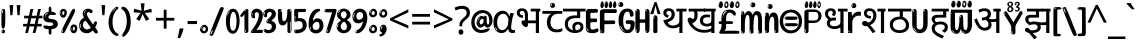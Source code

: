 SplineFontDB: 3.2
FontName: hindi15b
FullName: hindi15b
FamilyName: hindi15b
Weight: Regular
Copyright: github.com/zawa8/font hscii4(4phinger maths) hscii5
Version: w0.000
ItalicAngle: 0
UnderlinePosition: -128
UnderlineWidth: 51.2
Ascent: 819
Descent: 205
InvalidEm: 0
sfntRevision: 0x00010000
LayerCount: 2
Layer: 0 1 "Back" 1
Layer: 1 1 "Fore" 0
XUID: [1021 242 -508030597 9470343]
UniqueID: 403766797
StyleMap: 0x0040
FSType: 0
OS2Version: 4
OS2_WeightWidthSlopeOnly: 0
OS2_UseTypoMetrics: 1
CreationTime: 1432194851
ModificationTime: 1743589594
PfmFamily: 81
TTFWeight: 400
TTFWidth: 5
LineGap: 0
VLineGap: 0
Panose: 0 0 0 0 0 0 0 0 0 0
OS2TypoAscent: 918
OS2TypoAOffset: 0
OS2TypoDescent: -418
OS2TypoDOffset: 0
OS2TypoLinegap: 0
OS2WinAscent: 1380
OS2WinAOffset: 0
OS2WinDescent: 571
OS2WinDOffset: 0
HheadAscent: 918
HheadAOffset: 0
HheadDescent: -418
HheadDOffset: 0
OS2SubXSize: 666
OS2SubYSize: 614
OS2SubXOff: 0
OS2SubYOff: 77
OS2SupXSize: 666
OS2SupYSize: 614
OS2SupXOff: 0
OS2SupYOff: 358
OS2StrikeYSize: 51
OS2StrikeYPos: 330
OS2CapHeight: 637
OS2XHeight: 549
OS2Vendor: 'zawa'
OS2CodePages: 00000013.00000000
OS2UnicodeRanges: 80008023.00002046.00000000.00000000
MarkAttachClasses: 1
MarkAttachSets: 10
"MarkSet-0" 68 uni0902 uni0901 uni0930094D uni0930094D0902 uni0930094D0901 NullMark
"MarkSet-1" 143 visargaUdattavedic reversedVisargaUdattavedic visargaAnudattavedic reversedVisargaAnudattavedic visargaUdattaTailvedic visargaAnudattaTailvedic
"MarkSet-2" 101 uni20F0 acutecomb uni0306 uni030C uni0302 uni0308 uni0307 gravecomb uni030B uni0304 uni030A tildecomb
"MarkSet-3" 49 uni0306 uni030C uni0302 uni0308 uni0304 tildecomb
"MarkSet-4" 83 uni0945 uni0955 uni0901 invertedCandrabindudeva uni0902.alt uni09450902 uni09450901
"MarkSet-5" 27 uni0941 uni094D uni093C094D
"MarkSet-6" 338 uni0947 uni0948 uni0946 uni093A ayMatradeva uni0902 uni0901 uni0951 doubleSvaritavedic ringAbovevedic doubleRingAbovevedic uni0930094D uni0902.alt uni0930094D0902 uni0930094D0901 uni09470902 uni09470901 uni09470930094D uni09470930094D0902 uni09470930094D0901 uni09480902 uni09480901 uni09480930094D uni09480930094D0902 uni09480930094D0901
"MarkSet-7" 716 uni0941 uni0942 uni0943 uni0944 uni0962 uni0963 uni094D0930 uni093C.alt uMatra_Narrowdeva uni093C0941 uni093C0942 uni093C0943 uni093C0944 uni093C0962 uni093C0963 uni094D09300941 uni094D09300942 uni094D09300943 uni094D09300944 uni094D09300962 uni094D09300963 uni094D09300956 uni094D09300957 uni094D0930094D uni093C094D0930 uni093C094D09300941 uni093C094D09300942 uni093C094D09300943 uni093C094D09300944 uni093C094D09300962 uni093C094D09300963 uni093C094D09300956 uni093C094D09300957 uni093C094D0930094D uni0941.alt uni0942.alt uni0944.alt uni0962.alt uni0963.alt uni093C0944.alt uni093C0962.alt uni093C0963.alt uni0956.alt uni0957.alt rakar_rrVocalicMatra_UIdeva rakar_lVocalicMatra_UIdeva rakar_llVocalicMatra_UIdeva
"MarkSet-8" 23 uni0327 uni0326 uni0328
"MarkSet-9" 101 uni0951 acutecomb uni0306 uni030C uni0302 uni0308 uni0307 gravecomb uni030B uni0304 uni030A tildecomb
DEI: 91125
TtTable: prep
PUSHW_1
 511
SCANCTRL
PUSHB_1
 4
SCANTYPE
EndTTInstrs
ShortTable: maxp 16
  1
  0
  1090
  157
  8
  123
  6
  1
  0
  0
  0
  0
  0
  0
  3
  1
EndShort
LangName: 1033 "" "" "" "hindi15b hscii5 5phinger mAThs 2025-03-31 0.000;zawa;hscii5 hindi15b-regular" "" "wersion 0.0000" "" "hscii5/4 fonts 5/4phingrmaths" "simbAls hscii4 github zawa8" "wimxl kumar merged and changed fonts" "merged changed by zawa8 pff(python fontforge)" "https://github.com/zawa8/font" "https://github.com/zawa8/pff" "please ask phur help/kuery at: https://github.com/zawa8/font/" "https://github.com/zawa8/font"
GaspTable: 1 65535 15 1
Encoding: UnicodeFull
UnicodeInterp: none
NameList: AGL For New Fonts
DisplaySize: -48
AntiAlias: 1
FitToEm: 0
WinInfo: 27 27 9
BeginPrivate: 0
EndPrivate
BeginChars: 1114651 128

StartChar: CR
Encoding: 13 13 0
Width: 266
GlyphClass: 1
Flags: W
LayerCount: 2
Fore
Validated: 1
EndChar

StartChar: space
Encoding: 32 32 1
Width: 266
GlyphClass: 1
Flags: W
LayerCount: 2
EndChar

StartChar: exclam
Encoding: 33 33 2
Width: 167
VWidth: 1000
GlyphClass: 1
Flags: W
LayerCount: 2
Fore
SplineSet
81 112 m 0,0,1
 65 112 65 112 56 123 c 128,-1,2
 47 134 47 134 42.5 161 c 128,-1,3
 38 188 38 188 37 233.5 c 128,-1,4
 36 279 36 279 36 348 c 0,5,6
 36 445 36 445 37 499 c 128,-1,7
 38 553 38 553 44 579 c 128,-1,8
 50 605 50 605 62.5 610.5 c 128,-1,9
 75 616 75 616 98 616 c 0,10,11
 110 616 110 616 117 609 c 128,-1,12
 124 602 124 602 128.5 579 c 128,-1,13
 133 556 133 556 134.5 511 c 128,-1,14
 136 466 136 466 136 389 c 0,15,16
 136 249 136 249 126 180.5 c 128,-1,17
 116 112 116 112 81 112 c 0,0,1
68 593 m 0,18,19
 64 593 64 593 58 581 c 128,-1,20
 52 569 52 569 52 544 c 0,21,22
 52 531 52 531 53.5 518.5 c 128,-1,23
 55 506 55 506 62 506 c 0,24,25
 68 506 68 506 70 510 c 128,-1,26
 72 514 72 514 72 519.5 c 128,-1,27
 72 525 72 525 71.5 532 c 128,-1,28
 71 539 71 539 71 545 c 0,29,30
 72 562 72 562 74 577.5 c 128,-1,31
 76 593 76 593 68 593 c 0,18,19
82 -8 m 4,32,33
 63 -8 63 -8 51.5 4.5 c 132,-1,34
 40 17 40 17 40 38 c 4,35,36
 40 57 40 57 50 73.5 c 132,-1,37
 60 90 60 90 82 90 c 4,38,39
 105 90 105 90 117 74.5 c 132,-1,40
 129 59 129 59 129 38 c 4,41,42
 129 15 129 15 115.5 3.5 c 132,-1,43
 102 -8 102 -8 82 -8 c 4,32,33
64 44 m 4,44,45
 65 55 65 55 69 64 c 132,-1,46
 73 73 73 73 68 73 c 4,47,48
 61 73 61 73 56.5 58.5 c 132,-1,49
 52 44 52 44 52 33 c 4,50,51
 52 23 52 23 57 23 c 4,52,53
 61 23 61 23 62 30.5 c 132,-1,54
 63 38 63 38 64 44 c 4,44,45
EndSplineSet
EndChar

StartChar: quotedbl
Encoding: 34 34 3
Width: 408
VWidth: 1000
GlyphClass: 1
Flags: W
LayerCount: 2
Fore
SplineSet
160 714 m 1,0,-1
 140 456 l 1,1,-1
 85 456 l 1,2,-1
 65 714 l 1,3,-1
 160 714 l 1,0,-1
343 714 m 1,4,-1
 323 456 l 1,5,-1
 268 456 l 1,6,-1
 248 714 l 1,7,-1
 343 714 l 1,4,-1
EndSplineSet
EndChar

StartChar: numbersign
Encoding: 35 35 4
Width: 504
VWidth: 1000
GlyphClass: 1
Flags: W
LayerCount: 2
Fore
SplineSet
57 0 m 1,0,-1
 95 167 l 1,1,-1
 3 167 l 1,2,-1
 3 234 l 1,3,-1
 108 234 l 1,4,-1
 140 376 l 1,5,-1
 29 376 l 1,6,-1
 29 442 l 1,7,-1
 152 442 l 1,8,-1
 192 614 l 1,9,-1
 264 614 l 1,10,-1
 224 442 l 1,11,-1
 348 442 l 1,12,-1
 388 614 l 1,13,-1
 457 614 l 1,14,-1
 417 442 l 1,15,-1
 498 442 l 1,16,-1
 498 376 l 1,17,-1
 404 376 l 1,18,-1
 373 234 l 1,19,-1
 477 234 l 1,20,-1
 477 167 l 1,21,-1
 360 167 l 1,22,-1
 319 0 l 1,23,-1
 248 0 l 1,24,-1
 289 167 l 1,25,-1
 166 167 l 1,26,-1
 127 0 l 1,27,-1
 57 0 l 1,0,-1
179 234 m 1,28,-1
 302 234 l 1,29,-1
 333 376 l 1,30,-1
 210 376 l 1,31,-1
 179 234 l 1,28,-1
EndSplineSet
EndChar

StartChar: percent
Encoding: 37 37 5
Width: 482
VWidth: 1000
GlyphClass: 1
Flags: W
LayerCount: 2
Fore
SplineSet
105 -6 m 0,0,1
 101 -6 101 -6 93.5 -4 c 128,-1,2
 86 -2 86 -2 79 2 c 128,-1,3
 72 6 72 6 67 11.5 c 128,-1,4
 62 17 62 17 62 23 c 0,5,6
 62 30 62 30 66 46.5 c 128,-1,7
 70 63 70 63 82 93 c 128,-1,8
 94 123 94 123 115.5 168.5 c 128,-1,9
 137 214 137 214 172 280 c 0,10,11
 226 383 226 383 259.5 450 c 128,-1,12
 293 517 293 517 314 556 c 0,13,14
 335 596 335 596 352.5 607.5 c 128,-1,15
 370 619 370 619 383 619 c 0,16,17
 400 619 400 619 406.5 607 c 128,-1,18
 413 595 413 595 412 577.5 c 128,-1,19
 411 560 411 560 405.5 541.5 c 128,-1,20
 400 523 400 523 394 510 c 0,21,22
 380 481 380 481 357 434.5 c 128,-1,23
 334 388 334 388 307.5 335.5 c 128,-1,24
 281 283 281 283 253.5 229 c 128,-1,25
 226 175 226 175 203 130.5 c 128,-1,26
 180 86 180 86 164.5 56 c 128,-1,27
 149 26 149 26 146 22 c 0,28,29
 135 5 135 5 124.5 -0.5 c 128,-1,30
 114 -6 114 -6 105 -6 c 0,0,1
111 393 m 0,31,32
 88 393 88 393 70.5 402.5 c 128,-1,33
 53 412 53 412 41 428 c 128,-1,34
 29 444 29 444 23 465 c 128,-1,35
 17 486 17 486 17 510 c 0,36,37
 17 529 17 529 23.5 548 c 128,-1,38
 30 567 30 567 42 582.5 c 128,-1,39
 54 598 54 598 71 608 c 128,-1,40
 88 618 88 618 109 618 c 0,41,42
 151 618 151 618 175 594.5 c 128,-1,43
 199 571 199 571 199 517 c 0,44,45
 199 490 199 490 192 467.5 c 128,-1,46
 185 445 185 445 173 428.5 c 128,-1,47
 161 412 161 412 145 402.5 c 128,-1,48
 129 393 129 393 111 393 c 0,31,32
111 460 m 0,49,50
 118 460 118 460 123 465.5 c 128,-1,51
 128 471 128 471 131 479.5 c 128,-1,52
 134 488 134 488 135.5 498 c 128,-1,53
 137 508 137 508 137 517 c 0,54,55
 137 534 137 534 130 546 c 128,-1,56
 123 558 123 558 111 558 c 0,57,58
 100 558 100 558 92 543.5 c 128,-1,59
 84 529 84 529 84 512 c 256,60,61
 84 495 84 495 91 477.5 c 128,-1,62
 98 460 98 460 111 460 c 0,49,50
43 512 m 256,63,64
 43 528 43 528 43 535.5 c 128,-1,65
 43 543 43 543 40 543 c 0,66,67
 34 543 34 543 32 530.5 c 128,-1,68
 30 518 30 518 30 514 c 0,69,70
 30 511 30 511 30 505.5 c 128,-1,71
 30 500 30 500 31.5 494.5 c 128,-1,72
 33 489 33 489 35.5 484.5 c 128,-1,73
 38 480 38 480 43 480 c 0,74,75
 47 480 47 480 45 488 c 128,-1,76
 43 496 43 496 43 512 c 256,63,64
68 453 m 0,77,78
 68 464 68 464 59 464 c 0,79,80
 53 464 53 464 53 456 c 0,81,82
 53 454 53 454 55.5 450 c 128,-1,83
 58 446 58 446 61 446 c 0,84,85
 68 446 68 446 68 453 c 0,77,78
380 -6 m 0,86,87
 357 -6 357 -6 339.5 3.5 c 128,-1,88
 322 13 322 13 310 29 c 128,-1,89
 298 45 298 45 292 66 c 128,-1,90
 286 87 286 87 286 111 c 0,91,92
 286 130 286 130 292.5 149 c 128,-1,93
 299 168 299 168 311 183.5 c 128,-1,94
 323 199 323 199 340 209 c 128,-1,95
 357 219 357 219 378 219 c 0,96,97
 420 219 420 219 444 195.5 c 128,-1,98
 468 172 468 172 468 118 c 0,99,100
 468 91 468 91 461 68.5 c 128,-1,101
 454 46 454 46 442 29.5 c 128,-1,102
 430 13 430 13 414 3.5 c 128,-1,103
 398 -6 398 -6 380 -6 c 0,86,87
380 61 m 0,104,105
 387 61 387 61 392 66.5 c 128,-1,106
 397 72 397 72 400 80.5 c 128,-1,107
 403 89 403 89 404.5 99 c 128,-1,108
 406 109 406 109 406 118 c 0,109,110
 406 135 406 135 399 147 c 128,-1,111
 392 159 392 159 380 159 c 0,112,113
 369 159 369 159 361 144.5 c 128,-1,114
 353 130 353 130 353 113 c 256,115,116
 353 96 353 96 360 78.5 c 128,-1,117
 367 61 367 61 380 61 c 0,104,105
312 113 m 256,118,119
 312 129 312 129 312 136.5 c 128,-1,120
 312 144 312 144 309 144 c 0,121,122
 303 144 303 144 301 131.5 c 128,-1,123
 299 119 299 119 299 115 c 0,124,125
 299 112 299 112 299 106.5 c 128,-1,126
 299 101 299 101 300.5 95.5 c 128,-1,127
 302 90 302 90 304.5 85.5 c 128,-1,128
 307 81 307 81 312 81 c 0,129,130
 316 81 316 81 314 89 c 128,-1,131
 312 97 312 97 312 113 c 256,118,119
103 82 m 0,132,133
 98 87 98 87 92.5 82 c 128,-1,134
 87 77 87 77 84 69 c 256,135,136
 81 61 81 61 78 50 c 128,-1,137
 75 39 75 39 75 34 c 0,138,139
 76 23 76 23 79.5 23 c 128,-1,140
 83 23 83 23 90 40 c 0,141,142
 95 52 95 52 100 66 c 128,-1,143
 105 80 105 80 103 82 c 0,132,133
337 54 m 0,144,145
 337 65 337 65 328 65 c 0,146,147
 322 65 322 65 322 57 c 0,148,149
 322 55 322 55 324.5 51 c 128,-1,150
 327 47 327 47 330 47 c 0,151,152
 337 47 337 47 337 54 c 0,144,145
EndSplineSet
EndChar

StartChar: quotesingle
Encoding: 39 39 6
Width: 225
VWidth: 1000
GlyphClass: 1
Flags: W
LayerCount: 2
Fore
SplineSet
160 714 m 1,0,-1
 140 456 l 1,1,-1
 85 456 l 1,2,-1
 65 714 l 1,3,-1
 160 714 l 1,0,-1
EndSplineSet
EndChar

StartChar: parenleft
Encoding: 40 40 7
Width: 300
VWidth: 1000
GlyphClass: 1
Flags: W
LayerCount: 2
Fore
SplineSet
206 -72 m 0,0,1
 152 -51 152 -51 115.5 -13 c 128,-1,2
 79 25 79 25 56.5 71.5 c 128,-1,3
 34 118 34 118 24 169.5 c 128,-1,4
 14 221 14 221 14 269 c 0,5,6
 14 315 14 315 22.5 363 c 128,-1,7
 31 411 31 411 46.5 456 c 128,-1,8
 62 501 62 501 85 540.5 c 128,-1,9
 108 580 108 580 136 609 c 0,10,11
 163 636 163 636 188 654 c 128,-1,12
 213 672 213 672 233 672 c 0,13,14
 248 672 248 672 257 660 c 128,-1,15
 266 648 266 648 266 636 c 0,16,17
 266 628 266 628 253.5 617 c 128,-1,18
 241 606 241 606 218 582 c 0,19,20
 188 550 188 550 168 512 c 128,-1,21
 148 474 148 474 136 433.5 c 128,-1,22
 124 393 124 393 119.5 351.5 c 128,-1,23
 115 310 115 310 115 272 c 256,24,25
 115 234 115 234 121 192.5 c 128,-1,26
 127 151 127 151 141 113 c 128,-1,27
 155 75 155 75 178 43.5 c 128,-1,28
 201 12 201 12 235 -7 c 0,29,30
 252 -16 252 -16 260.5 -22.5 c 128,-1,31
 269 -29 269 -29 269 -43 c 0,32,33
 269 -56 269 -56 256 -66 c 128,-1,34
 243 -76 243 -76 226 -76 c 0,35,36
 215 -76 215 -76 206 -72 c 0,0,1
192 620 m 0,37,38
 197 625 197 625 203 630.5 c 128,-1,39
 209 636 209 636 202 636 c 0,40,41
 194 636 194 636 183.5 628.5 c 128,-1,42
 173 621 173 621 163 611 c 128,-1,43
 153 601 153 601 146.5 590.5 c 128,-1,44
 140 580 140 580 140 574 c 0,45,46
 140 569 140 569 144 569 c 0,47,48
 149 569 149 569 153.5 575.5 c 128,-1,49
 158 582 158 582 161 587 c 0,50,51
 165 594 165 594 172 601.5 c 128,-1,52
 179 609 179 609 192 620 c 0,37,38
134 547 m 0,53,54
 134 555 134 555 128 555 c 0,55,56
 116 555 116 555 116 547 c 0,57,58
 116 541 116 541 119 539.5 c 128,-1,59
 122 538 122 538 124 538 c 256,60,61
 126 538 126 538 130 539.5 c 128,-1,62
 134 541 134 541 134 547 c 0,53,54
EndSplineSet
EndChar

StartChar: parenright
Encoding: 41 41 8
Width: 300
VWidth: 1000
GlyphClass: 1
Flags: W
LayerCount: 2
Fore
SplineSet
80 -93 m 0,0,1
 66 -93 66 -93 53.5 -84.5 c 128,-1,2
 41 -76 41 -76 41 -66 c 0,3,4
 41 -57 41 -57 51 -43 c 128,-1,5
 61 -29 61 -29 75.5 -8.5 c 128,-1,6
 90 12 90 12 107.5 41 c 128,-1,7
 125 70 125 70 139.5 108 c 128,-1,8
 154 146 154 146 164 195 c 128,-1,9
 174 244 174 244 174 305 c 0,10,11
 174 352 174 352 166.5 398.5 c 128,-1,12
 159 445 159 445 145 484 c 128,-1,13
 131 523 131 523 111.5 552 c 128,-1,14
 92 581 92 581 68 594 c 0,15,16
 56 601 56 601 42 610.5 c 128,-1,17
 28 620 28 620 28 638 c 0,18,19
 28 653 28 653 41 662.5 c 128,-1,20
 54 672 54 672 75 672 c 0,21,22
 112 672 112 672 148 646 c 128,-1,23
 184 620 184 620 212 572 c 128,-1,24
 240 524 240 524 257 455.5 c 128,-1,25
 274 387 274 387 274 302 c 0,26,27
 274 227 274 227 265.5 175 c 128,-1,28
 257 123 257 123 241.5 85 c 128,-1,29
 226 47 226 47 205 17 c 128,-1,30
 184 -13 184 -13 159 -44 c 0,31,32
 136 -73 136 -73 116.5 -83 c 128,-1,33
 97 -93 97 -93 80 -93 c 0,0,1
48 621 m 0,34,35
 52 621 52 621 55.5 628.5 c 128,-1,36
 59 636 59 636 59 644 c 0,37,38
 59 657 59 657 52 657 c 0,39,40
 48 657 48 657 44.5 649.5 c 128,-1,41
 41 642 41 642 41 634 c 0,42,43
 41 621 41 621 48 621 c 0,34,35
75 -60 m 256,44,45
 80 -50 80 -50 80.5 -40 c 128,-1,46
 81 -30 81 -30 77 -29 c 0,47,48
 75 -29 75 -29 71.5 -33 c 128,-1,49
 68 -37 68 -37 64.5 -43 c 128,-1,50
 61 -49 61 -49 58.5 -55 c 128,-1,51
 56 -61 56 -61 56 -64 c 0,52,53
 56 -72 56 -72 60 -73 c 0,54,55
 63 -74 63 -74 66.5 -72 c 128,-1,56
 70 -70 70 -70 75 -60 c 256,44,45
EndSplineSet
EndChar

StartChar: asterisk
Encoding: 42 42 9
Width: 551
VWidth: 1000
GlyphClass: 1
Flags: W
LayerCount: 2
Fore
SplineSet
322 760 m 1,0,-1
 302 568 l 1,1,-1
 494 622 l 1,2,-1
 508 530 l 1,3,-1
 324 515 l 1,4,-1
 443 357 l 1,5,-1
 357 310 l 1,6,-1
 272 485 l 1,7,-1
 195 310 l 1,8,-1
 106 357 l 1,9,-1
 223 515 l 1,10,-1
 41 530 l 1,11,-1
 55 622 l 1,12,-1
 245 568 l 1,13,-1
 224 760 l 1,14,-1
 322 760 l 1,0,-1
EndSplineSet
EndChar

StartChar: plus
Encoding: 43 43 10
Width: 572
VWidth: 1000
GlyphClass: 1
Flags: W
LayerCount: 2
Fore
SplineSet
321 388 m 1,0,-1
 520 388 l 1,1,-1
 520 317 l 1,2,-1
 321 317 l 1,3,-1
 321 111 l 1,4,-1
 249 111 l 1,5,-1
 249 317 l 1,6,-1
 50 317 l 1,7,-1
 50 388 l 1,8,-1
 249 388 l 1,9,-1
 249 595 l 1,10,-1
 321 595 l 1,11,-1
 321 388 l 1,0,-1
EndSplineSet
EndChar

StartChar: comma
Encoding: 44 44 11
Width: 268
VWidth: 1000
GlyphClass: 1
Flags: W
LayerCount: 2
Fore
SplineSet
192 105 m 1,0,1
 183 70 183 70 169 29 c 128,-1,2
 155 -12 155 -12 138.5 -52.5 c 128,-1,3
 122 -93 122 -93 106 -129 c 1,4,-1
 41 -129 l 1,5,6
 51 -91 51 -91 60.5 -47.5 c 128,-1,7
 70 -4 70 -4 78 38.5 c 128,-1,8
 86 81 86 81 91 116 c 1,9,-1
 185 116 l 1,10,-1
 192 105 l 1,0,1
EndSplineSet
EndChar

StartChar: hyphen
Encoding: 45 45 12
Width: 322
VWidth: 1000
GlyphClass: 1
Flags: W
LayerCount: 2
Fore
SplineSet
40 229 m 1,0,-1
 40 307 l 1,1,-1
 282 307 l 1,2,-1
 282 229 l 1,3,-1
 40 229 l 1,0,-1
EndSplineSet
EndChar

StartChar: period
Encoding: 46 46 13
Width: 263
VWidth: 1000
GlyphClass: 1
Flags: W
LayerCount: 2
Fore
SplineSet
124 -8 m 0,0,1
 84 -8 84 -8 55.5 20 c 128,-1,2
 27 48 27 48 27 92 c 0,3,4
 27 116 27 116 35.5 137.5 c 128,-1,5
 44 159 44 159 59 174.5 c 128,-1,6
 74 190 74 190 95 199.5 c 128,-1,7
 116 209 116 209 141 209 c 0,8,9
 161 209 161 209 178 200.5 c 128,-1,10
 195 192 195 192 207 177 c 128,-1,11
 219 162 219 162 225.5 143 c 128,-1,12
 232 124 232 124 232 103 c 0,13,14
 232 76 232 76 223.5 55.5 c 128,-1,15
 215 35 215 35 200 21 c 128,-1,16
 185 7 185 7 165.5 -0.5 c 128,-1,17
 146 -8 146 -8 124 -8 c 0,0,1
87 165 m 0,18,19
 94 172 94 172 95.5 177 c 128,-1,20
 97 182 97 182 95 182 c 0,21,22
 87 182 87 182 78 174.5 c 128,-1,23
 69 167 69 167 61.5 156.5 c 128,-1,24
 54 146 54 146 49 134 c 128,-1,25
 44 122 44 122 44 112 c 0,26,27
 44 110 44 110 45.5 104 c 128,-1,28
 47 98 47 98 50 98 c 0,29,30
 54 98 54 98 60 120 c 0,31,32
 63 134 63 134 71 145.5 c 128,-1,33
 79 157 79 157 87 165 c 0,18,19
128 49 m 0,34,35
 140 49 140 49 156.5 63 c 128,-1,36
 173 77 173 77 173 103 c 0,37,38
 173 123 173 123 162.5 136.5 c 128,-1,39
 152 150 152 150 135 150 c 256,40,41
 118 150 118 150 104 136.5 c 128,-1,42
 90 123 90 123 90 99 c 256,43,44
 90 75 90 75 101 62 c 128,-1,45
 112 49 112 49 128 49 c 0,34,35
EndSplineSet
EndChar

StartChar: slash
Encoding: 47 47 14
Width: 399
VWidth: 1000
GlyphClass: 1
Flags: W
LayerCount: 2
Fore
SplineSet
82 -77 m 0,0,1
 78 -77 78 -77 66.5 -75 c 128,-1,2
 55 -73 55 -73 43 -68.5 c 128,-1,3
 31 -64 31 -64 22 -57 c 128,-1,4
 13 -50 13 -50 13 -41 c 4,5,6
 13 -38 13 -38 23.5 -9.5 c 132,-1,7
 34 19 34 19 51 64 c 132,-1,8
 68 109 68 109 90.5 166 c 128,-1,9
 113 223 113 223 137 283 c 128,-1,10
 161 343 161 343 185 402 c 128,-1,11
 209 461 209 461 229 509.5 c 128,-1,12
 249 558 249 558 264 592 c 128,-1,13
 279 626 279 626 285 636 c 0,14,15
 292 647 292 647 303.5 656.5 c 128,-1,16
 315 666 315 666 329 666 c 0,17,18
 336 666 336 666 344.5 663.5 c 128,-1,19
 353 661 353 661 360.5 656.5 c 128,-1,20
 368 652 368 652 373 646 c 128,-1,21
 378 640 378 640 378 633 c 0,22,23
 378 625 378 625 369.5 599.5 c 128,-1,24
 361 574 361 574 349.5 544.5 c 128,-1,25
 338 515 338 515 326.5 487.5 c 128,-1,26
 315 460 315 460 309 447 c 0,27,28
 305 438 305 438 294 410.5 c 128,-1,29
 283 383 283 383 268 344.5 c 128,-1,30
 253 306 253 306 235 259.5 c 128,-1,31
 217 213 217 213 198 166.5 c 128,-1,32
 179 120 179 120 160.5 76 c 132,-1,33
 142 32 142 32 126.5 -2 c 132,-1,34
 111 -36 111 -36 99 -56.5 c 128,-1,35
 87 -77 87 -77 82 -77 c 0,0,1
57 -37 m 4,36,37
 61 -25 61 -25 69 -7 c 132,-1,38
 77 11 77 11 84 27.5 c 132,-1,39
 91 44 91 44 94.5 56.5 c 132,-1,40
 98 69 98 69 93 70 c 4,41,42
 91 71 91 71 86 71 c 132,-1,43
 81 71 81 71 78 66 c 4,44,45
 76 62 76 62 69.5 48.5 c 132,-1,46
 63 35 63 35 56.5 19.5 c 132,-1,47
 50 4 50 4 45 -10.5 c 132,-1,48
 40 -25 40 -25 40 -31 c 4,49,50
 40 -38 40 -38 47.5 -40 c 132,-1,51
 55 -42 55 -42 57 -37 c 4,36,37
EndSplineSet
EndChar

StartChar: zero
Encoding: 48 48 15
Width: 396
VWidth: 1000
GlyphClass: 1
Flags: W
LayerCount: 2
Fore
SplineSet
203 -17 m 0,0,1
 151 -17 151 -17 116.5 11.5 c 128,-1,2
 82 40 82 40 61 86 c 128,-1,3
 40 132 40 132 31.5 190 c 128,-1,4
 23 248 23 248 23 307 c 256,5,6
 23 366 23 366 33 422.5 c 128,-1,7
 43 479 43 479 65.5 523 c 128,-1,8
 88 567 88 567 124 594 c 128,-1,9
 160 621 160 621 211 621 c 0,10,11
 245 621 245 621 270 604 c 128,-1,12
 295 587 295 587 313 560 c 128,-1,13
 331 533 331 533 343 499 c 128,-1,14
 355 465 355 465 361.5 430 c 128,-1,15
 368 395 368 395 370.5 362.5 c 128,-1,16
 373 330 373 330 373 307 c 0,17,18
 373 258 373 258 364 201 c 128,-1,19
 355 144 355 144 335 95.5 c 128,-1,20
 315 47 315 47 282.5 15 c 128,-1,21
 250 -17 250 -17 203 -17 c 0,0,1
96 512 m 0,22,23
 105 531 105 531 110 540.5 c 128,-1,24
 115 550 115 550 115 553 c 0,25,26
 115 555 115 555 111 555.5 c 128,-1,27
 107 556 107 556 102 549 c 0,28,29
 98 543 98 543 91 530.5 c 128,-1,30
 84 518 84 518 77 504 c 128,-1,31
 70 490 70 490 65.5 476.5 c 128,-1,32
 61 463 61 463 61 456 c 256,33,34
 61 449 61 449 66 451 c 128,-1,35
 71 453 71 453 74 460 c 0,36,37
 77 468 77 468 82 481 c 128,-1,38
 87 494 87 494 96 512 c 0,22,23
204 59 m 0,39,40
 235 59 235 59 253 85 c 128,-1,41
 271 111 271 111 280.5 150 c 128,-1,42
 290 189 290 189 292.5 234 c 128,-1,43
 295 279 295 279 295 316 c 0,44,45
 295 339 295 339 292 377 c 128,-1,46
 289 415 289 415 280 451.5 c 128,-1,47
 271 488 271 488 254.5 514.5 c 128,-1,48
 238 541 238 541 211 541 c 0,49,50
 189 541 189 541 173 514 c 128,-1,51
 157 487 157 487 146.5 449.5 c 128,-1,52
 136 412 136 412 131 371 c 128,-1,53
 126 330 126 330 126 301 c 0,54,55
 126 286 126 286 126 262.5 c 128,-1,56
 126 239 126 239 128 212 c 128,-1,57
 130 185 130 185 134.5 158 c 128,-1,58
 139 131 139 131 147.5 109 c 128,-1,59
 156 87 156 87 170 73 c 128,-1,60
 184 59 184 59 204 59 c 0,39,40
EndSplineSet
EndChar

StartChar: one
Encoding: 49 49 16
Width: 245
VWidth: 1000
GlyphClass: 1
Flags: W
LayerCount: 2
Fore
SplineSet
159 0 m 0,0,1
 114 0 114 0 114 47 c 2,2,-1
 114 450 l 2,3,4
 114 459 114 459 113.5 466 c 128,-1,5
 113 473 113 473 111 473 c 0,6,7
 108 473 108 473 102 465.5 c 128,-1,8
 96 458 96 458 88.5 448.5 c 128,-1,9
 81 439 81 439 72.5 429.5 c 128,-1,10
 64 420 64 420 56 416 c 0,11,12
 47 411 47 411 37 411 c 0,13,14
 23 411 23 411 14 421 c 128,-1,15
 5 431 5 431 5 445 c 0,16,17
 5 450 5 450 14.5 463 c 128,-1,18
 24 476 24 476 31 486 c 0,19,20
 40 499 40 499 58 521 c 128,-1,21
 76 543 76 543 96.5 564 c 128,-1,22
 117 585 117 585 136 600.5 c 128,-1,23
 155 616 155 616 167 616 c 0,24,25
 173 616 173 616 181 615 c 128,-1,26
 189 614 189 614 196.5 611 c 128,-1,27
 204 608 204 608 209 602.5 c 128,-1,28
 214 597 214 597 214 587 c 2,29,-1
 214 48 l 2,30,31
 214 30 214 30 197.5 15 c 128,-1,32
 181 0 181 0 159 0 c 0,0,1
158 592 m 0,33,34
 163 600 163 600 166 602.5 c 128,-1,35
 169 605 169 605 166 606 c 0,36,37
 164 606 164 606 157 603.5 c 128,-1,38
 150 601 150 601 144 595 c 0,39,40
 139 590 139 590 131 583 c 128,-1,41
 123 576 123 576 123 572 c 0,42,43
 123 569 123 569 127 568 c 0,44,45
 134 567 134 567 144 577 c 128,-1,46
 154 587 154 587 158 592 c 0,33,34
147 45 m 0,47,48
 147 53 147 53 144.5 58 c 128,-1,49
 142 63 142 63 142 74 c 0,50,51
 142 79 142 79 141.5 83 c 128,-1,52
 141 87 141 87 136 87 c 0,53,54
 132 87 132 87 130 77.5 c 128,-1,55
 128 68 128 68 128 57 c 128,-1,56
 128 46 128 46 130 36.5 c 128,-1,57
 132 27 132 27 136 27 c 0,58,59
 147 27 147 27 147 45 c 0,47,48
EndSplineSet
EndChar

StartChar: two
Encoding: 50 50 17
Width: 344
VWidth: 1000
GlyphClass: 1
Flags: W
LayerCount: 2
Fore
SplineSet
45 0 m 2,0,1
 36 0 36 0 28.5 13 c 128,-1,2
 21 26 21 26 23 38 c 256,3,4
 25 50 25 50 39 68 c 128,-1,5
 53 86 53 86 69 106 c 0,6,7
 105 151 105 151 134 198.5 c 128,-1,8
 163 246 163 246 183.5 292.5 c 128,-1,9
 204 339 204 339 215 383 c 128,-1,10
 226 427 226 427 226 465 c 0,11,12
 226 506 226 506 208.5 520 c 128,-1,13
 191 534 191 534 171 534 c 256,14,15
 151 534 151 534 136 517.5 c 128,-1,16
 121 501 121 501 121 464 c 0,17,18
 121 442 121 442 126 430.5 c 128,-1,19
 131 419 131 419 131 403 c 0,20,21
 131 389 131 389 115.5 383 c 128,-1,22
 100 377 100 377 89 377 c 0,23,24
 63 377 63 377 45.5 403.5 c 128,-1,25
 28 430 28 430 28 470 c 0,26,27
 28 502 28 502 38.5 529.5 c 128,-1,28
 49 557 49 557 68.5 577.5 c 128,-1,29
 88 598 88 598 114.5 610 c 128,-1,30
 141 622 141 622 172 622 c 0,31,32
 202 622 202 622 230.5 610.5 c 128,-1,33
 259 599 259 599 281 577.5 c 128,-1,34
 303 556 303 556 316 525.5 c 128,-1,35
 329 495 329 495 329 457 c 0,36,37
 329 410 329 410 317 364 c 128,-1,38
 305 318 305 318 286.5 277 c 128,-1,39
 268 236 268 236 247 201 c 128,-1,40
 226 166 226 166 207.5 140 c 128,-1,41
 189 114 189 114 177 98 c 128,-1,42
 165 82 165 82 165 79 c 1,43,44
 168 79 168 79 173 79 c 2,45,-1
 197 79 l 1,46,-1
 284 82 l 2,47,48
 302 83 302 83 311 79 c 128,-1,49
 320 75 320 75 324 67.5 c 128,-1,50
 328 60 328 60 328 50 c 128,-1,51
 328 40 328 40 328 29 c 0,52,53
 328 11 328 11 317.5 5.5 c 128,-1,54
 307 0 307 0 275 0 c 2,55,-1
 45 0 l 2,0,1
61 488 m 0,56,57
 62 500 62 500 60 507 c 128,-1,58
 58 514 58 514 55 513 c 0,59,60
 51 513 51 513 48.5 506.5 c 128,-1,61
 46 500 46 500 45.5 491.5 c 128,-1,62
 45 483 45 483 45 475.5 c 128,-1,63
 45 468 45 468 45 465 c 0,64,65
 47 452 47 452 50 450 c 0,66,67
 55 445 55 445 57 452 c 128,-1,68
 59 459 59 459 61 488 c 0,56,57
63 424 m 0,69,70
 63 431 63 431 56 431 c 256,71,72
 49 431 49 431 49 423 c 0,73,74
 49 421 49 421 51 418 c 128,-1,75
 53 415 53 415 55 415 c 0,76,77
 59 415 59 415 61 418 c 128,-1,78
 63 421 63 421 63 424 c 0,69,70
62 50 m 0,79,80
 70 69 70 69 67 69 c 0,81,82
 60 69 60 69 52.5 60 c 128,-1,83
 45 51 45 51 45 40 c 0,84,85
 45 32 45 32 49 32 c 0,86,87
 54 32 54 32 62 50 c 0,79,80
EndSplineSet
EndChar

StartChar: three
Encoding: 51 51 18
Width: 347
VWidth: 1000
GlyphClass: 1
Flags: W
LayerCount: 2
Fore
SplineSet
223 486 m 0,0,1
 223 515 223 515 209 527.5 c 128,-1,2
 195 540 195 540 167 540 c 0,3,4
 134 540 134 540 118 514.5 c 128,-1,5
 102 489 102 489 102 430 c 0,6,7
 102 416 102 416 91.5 410 c 128,-1,8
 81 404 81 404 70 404 c 0,9,10
 9 404 9 404 9 493 c 0,11,12
 9 520 9 520 22.5 543.5 c 128,-1,13
 36 567 36 567 57.5 584.5 c 128,-1,14
 79 602 79 602 107 612 c 128,-1,15
 135 622 135 622 163 622 c 0,16,17
 207 622 207 622 238.5 611 c 128,-1,18
 270 600 270 600 290 581 c 128,-1,19
 310 562 310 562 320 537.5 c 128,-1,20
 330 513 330 513 330 487 c 0,21,22
 330 447 330 447 312.5 418 c 128,-1,23
 295 389 295 389 273.5 368.5 c 128,-1,24
 252 348 252 348 234.5 336 c 128,-1,25
 217 324 217 324 217 318 c 256,26,27
 217 312 217 312 235 305.5 c 128,-1,28
 253 299 253 299 275 284 c 128,-1,29
 297 269 297 269 315 241.5 c 128,-1,30
 333 214 333 214 333 167 c 0,31,32
 333 121 333 121 315.5 88.5 c 128,-1,33
 298 56 298 56 269.5 35 c 128,-1,34
 241 14 241 14 205 4 c 128,-1,35
 169 -6 169 -6 132 -6 c 0,36,37
 116 -6 116 -6 96 -1.5 c 128,-1,38
 76 3 76 3 58.5 12.5 c 128,-1,39
 41 22 41 22 29 36.5 c 128,-1,40
 17 51 17 51 17 71 c 0,41,42
 17 86 17 86 23 95.5 c 128,-1,43
 29 105 29 105 40 105 c 0,44,45
 53 105 53 105 63.5 100.5 c 128,-1,46
 74 96 74 96 84.5 90.5 c 128,-1,47
 95 85 95 85 107 80.5 c 128,-1,48
 119 76 119 76 134 76 c 0,49,50
 161 76 161 76 179 84 c 128,-1,51
 197 92 197 92 207.5 105 c 128,-1,52
 218 118 218 118 222 134 c 128,-1,53
 226 150 226 150 226 166 c 0,54,55
 226 198 226 198 208 220 c 128,-1,56
 190 242 190 242 161 242 c 0,57,58
 119 242 119 242 102 257 c 128,-1,59
 85 272 85 272 85 292 c 0,60,61
 85 311 85 311 106.5 334.5 c 128,-1,62
 128 358 128 358 154 383 c 128,-1,63
 180 408 180 408 201.5 434.5 c 128,-1,64
 223 461 223 461 223 486 c 0,0,1
50 515 m 0,65,66
 51 527 51 527 49 534 c 128,-1,67
 47 541 47 541 44 540 c 0,68,69
 40 540 40 540 36.5 534 c 128,-1,70
 33 528 33 528 30.5 520 c 128,-1,71
 28 512 28 512 26.5 504 c 128,-1,72
 25 496 25 496 26 492 c 0,73,74
 28 479 28 479 31 477 c 0,75,76
 36 472 36 472 42 479 c 128,-1,77
 48 486 48 486 50 515 c 0,65,66
44 451 m 0,78,79
 44 458 44 458 37 458 c 256,80,81
 30 458 30 458 30 450 c 0,82,83
 30 448 30 448 32 445 c 128,-1,84
 34 442 34 442 36 442 c 0,85,86
 40 442 40 442 42 445 c 128,-1,87
 44 448 44 448 44 451 c 0,78,79
118 291 m 0,88,89
 120 296 120 296 124 304 c 128,-1,90
 128 312 128 312 133 319 c 0,91,92
 137 325 137 325 138 330 c 128,-1,93
 139 335 139 335 137 335 c 0,94,95
 133 335 133 335 127 329 c 128,-1,96
 121 323 121 323 115.5 315 c 128,-1,97
 110 307 110 307 106 298.5 c 128,-1,98
 102 290 102 290 102 284 c 0,99,100
 102 275 102 275 107 275 c 256,101,102
 112 275 112 275 118 291 c 0,88,89
48 80 m 0,103,104
 48 101 48 101 39 92 c 0,105,106
 34 87 34 87 32 78 c 128,-1,107
 30 69 30 69 31 62 c 0,108,109
 32 58 32 58 34 56.5 c 128,-1,110
 36 55 36 55 38 55 c 256,111,112
 40 55 40 55 44 63.5 c 128,-1,113
 48 72 48 72 48 80 c 0,103,104
EndSplineSet
EndChar

StartChar: four
Encoding: 52 52 19
Width: 401
VWidth: 1000
GlyphClass: 1
Flags: W
LayerCount: 2
Fore
SplineSet
325 614 m 4,0,1
 350 614 350 614 360 599.5 c 132,-1,2
 370 585 370 585 370 549 c 6,3,-1
 370 271 l 6,4,5
 370 180 370 180 372 96 c 4,6,7
 373 -2 373 -2 322 -2 c 4,8,9
 303 -2 303 -2 285 7.5 c 132,-1,10
 267 17 267 17 267 43 c 6,11,-1
 267 256 l 6,12,13
 267 296 267 296 263 296 c 260,14,15
 259 296 259 296 254 280 c 132,-1,16
 249 264 249 264 237 244.5 c 132,-1,17
 225 225 225 225 203 209 c 132,-1,18
 181 193 181 193 145 193 c 4,19,20
 81 193 81 193 52 256 c 132,-1,21
 23 319 23 319 23 457 c 6,22,-1
 23 583 l 6,23,24
 23 614 23 614 79 614 c 4,25,26
 106 614 106 614 118 602.5 c 132,-1,27
 130 591 130 591 130 580 c 6,28,-1
 130 466 l 6,29,30
 130 414 130 414 133 382 c 132,-1,31
 136 350 136 350 142 332 c 132,-1,32
 148 314 148 314 157.5 307.5 c 132,-1,33
 167 301 167 301 181 301 c 4,34,35
 202 301 202 301 217.5 320.5 c 132,-1,36
 233 340 233 340 243 373 c 132,-1,37
 253 406 253 406 257.5 450.5 c 4,38,39
 262 491 262 491 262 493 c 6,40,-1
 262 569 l 6,41,42
 262 584 262 584 269.5 593 c 132,-1,43
 277 602 277 602 287 606.5 c 132,-1,44
 297 611 297 611 307.5 612.5 c 132,-1,45
 318 614 318 614 325 614 c 4,0,1
350 298 m 4,46,47
 347 298 347 298 345 286 c 132,-1,48
 343 274 343 274 341 259 c 132,-1,49
 339 244 339 244 338 132 c 132,-1,50
 337 20 337 20 337 19 c 4,51,52
 337 17 337 17 337.5 14 c 132,-1,53
 338 11 338 11 340 11 c 4,54,55
 345 11 345 11 348.5 18.5 c 132,-1,56
 352 26 352 26 354 135 c 132,-1,57
 356 244 356 244 357 253.5 c 132,-1,58
 358 263 358 263 358 266 c 4,59,60
 358 274 358 274 356 286 c 132,-1,61
 354 298 354 298 350 298 c 4,46,47
93 585 m 4,62,63
 93 579 93 579 95 576 c 132,-1,64
 97 573 97 573 99.5 571 c 132,-1,65
 102 569 102 569 104 565 c 132,-1,66
 106 561 106 561 106 554 c 4,67,68
 106 538 106 538 107.5 534 c 132,-1,69
 109 530 109 530 114 530 c 260,70,71
 119 530 119 530 120.5 537.5 c 132,-1,72
 122 545 122 545 122 555 c 4,73,74
 122 575 122 575 116 587 c 132,-1,75
 110 599 110 599 102 599 c 4,76,77
 99 599 99 599 96 595.5 c 132,-1,78
 93 592 93 592 93 585 c 4,62,63
326 588 m 4,79,80
 326 583 326 583 328.5 580.5 c 132,-1,81
 331 578 331 578 334 575.5 c 132,-1,82
 337 573 337 573 339.5 569 c 132,-1,83
 342 565 342 565 342 558 c 4,84,85
 342 537 342 537 349 537 c 4,86,87
 351 537 351 537 353 544.5 c 132,-1,88
 355 552 355 552 355 563 c 4,89,90
 355 578 355 578 348.5 590 c 132,-1,91
 342 602 342 602 334 602 c 4,92,93
 332 602 332 602 329 598 c 132,-1,94
 326 594 326 594 326 588 c 4,79,80
EndSplineSet
EndChar

StartChar: five
Encoding: 53 53 20
Width: 376
VWidth: 1000
GlyphClass: 1
Flags: W
LayerCount: 2
Fore
SplineSet
88 -8 m 0,0,1
 66 -8 66 -8 53.5 -1.5 c 128,-1,2
 41 5 41 5 35 14 c 128,-1,3
 29 23 29 23 27.5 32.5 c 128,-1,4
 26 42 26 42 26 48 c 0,5,6
 26 62 26 62 31.5 70 c 128,-1,7
 37 78 37 78 46 81.5 c 128,-1,8
 55 85 55 85 66 85.5 c 128,-1,9
 77 86 77 86 88 86 c 0,10,11
 175 86 175 86 211.5 112.5 c 128,-1,12
 248 139 248 139 248 196 c 0,13,14
 248 251 248 251 222 277 c 128,-1,15
 196 303 196 303 147 303 c 0,16,17
 128 303 128 303 116 300 c 128,-1,18
 104 297 104 297 95 293.5 c 128,-1,19
 86 290 86 290 78 287 c 128,-1,20
 70 284 70 284 60 284 c 256,21,22
 50 284 50 284 44 293 c 128,-1,23
 38 302 38 302 35 314.5 c 128,-1,24
 32 327 32 327 31.5 341.5 c 128,-1,25
 31 356 31 356 31 366 c 2,26,-1
 31 568 l 2,27,28
 31 595 31 595 44.5 605.5 c 128,-1,29
 58 616 58 616 77 616 c 2,30,-1
 310 616 l 2,31,32
 318 616 318 616 325 608.5 c 128,-1,33
 332 601 332 601 332 587 c 0,34,35
 332 569 332 569 324.5 552.5 c 128,-1,36
 317 536 317 536 308 536 c 2,37,-1
 140 535 l 2,38,39
 135 535 135 535 133 530.5 c 128,-1,40
 131 526 131 526 131 521 c 2,41,-1
 131 399 l 2,42,43
 131 383 131 383 134 381 c 128,-1,44
 137 379 137 379 144 379 c 2,45,-1
 168 380 l 2,46,47
 208 382 208 382 241.5 371.5 c 128,-1,48
 275 361 275 361 299 338 c 128,-1,49
 323 315 323 315 336.5 280 c 128,-1,50
 350 245 350 245 350 197 c 0,51,52
 350 158 350 158 334 121.5 c 128,-1,53
 318 85 318 85 285.5 56 c 128,-1,54
 253 27 253 27 204 9.5 c 128,-1,55
 155 -8 155 -8 88 -8 c 0,0,1
59 403 m 0,56,57
 59 422 59 422 58 432 c 128,-1,58
 57 442 57 442 51 436 c 0,59,60
 48 433 48 433 46 421 c 128,-1,61
 44 409 44 409 44 395 c 128,-1,62
 44 381 44 381 46 369 c 128,-1,63
 48 357 48 357 51 354 c 256,64,65
 54 351 54 351 55 351 c 0,66,67
 59 351 59 351 59 403 c 0,56,57
67 326 m 0,68,69
 67 336 67 336 62 336 c 0,70,71
 51 336 51 336 51 322 c 0,72,73
 51 315 51 315 59 315 c 0,74,75
 64 315 64 315 65.5 319.5 c 128,-1,76
 67 324 67 324 67 326 c 0,68,69
58 48 m 0,77,78
 57 50 57 50 57.5 54 c 128,-1,79
 58 58 58 58 58.5 61.5 c 128,-1,80
 59 65 59 65 58 67.5 c 128,-1,81
 57 70 57 70 53 70 c 0,82,83
 48 70 48 70 46 61.5 c 128,-1,84
 44 53 44 53 45 42 c 256,85,86
 46 31 46 31 49 21.5 c 128,-1,87
 52 12 52 12 58 12 c 0,88,89
 60 12 60 12 61.5 23 c 128,-1,90
 63 34 63 34 58 48 c 0,77,78
EndSplineSet
EndChar

StartChar: six
Encoding: 54 54 21
Width: 407
VWidth: 1000
GlyphClass: 1
Flags: W
LayerCount: 2
Fore
SplineSet
207 -11 m 0,0,1
 155 -11 155 -11 118.5 8.5 c 128,-1,2
 82 28 82 28 59 61 c 128,-1,3
 36 94 36 94 25.5 136.5 c 128,-1,4
 15 179 15 179 15 225 c 0,5,6
 15 276 15 276 23 328.5 c 128,-1,7
 31 381 31 381 48 429 c 128,-1,8
 65 477 65 477 92.5 518 c 128,-1,9
 120 559 120 559 159 587 c 0,10,11
 187 607 187 607 215 613.5 c 128,-1,12
 243 620 243 620 265 620 c 0,13,14
 270 620 270 620 277.5 618.5 c 128,-1,15
 285 617 285 617 292 614 c 128,-1,16
 299 611 299 611 304.5 606 c 128,-1,17
 310 601 310 601 310 593 c 0,18,19
 310 579 310 579 305 567.5 c 128,-1,20
 300 556 300 556 273 547 c 0,21,22
 247 538 247 538 226 521 c 128,-1,23
 205 504 205 504 188.5 482.5 c 128,-1,24
 172 461 172 461 160 435.5 c 128,-1,25
 148 410 148 410 139 385 c 0,26,27
 134 373 134 373 130 354.5 c 128,-1,28
 126 336 126 336 126 325 c 0,29,30
 126 315 126 315 130 315 c 0,31,32
 133 315 133 315 140 324.5 c 128,-1,33
 147 334 147 334 160 345 c 128,-1,34
 173 356 173 356 192 365.5 c 128,-1,35
 211 375 211 375 238 375 c 0,36,37
 315 375 315 375 355.5 323 c 128,-1,38
 396 271 396 271 396 187 c 0,39,40
 396 146 396 146 381 110 c 128,-1,41
 366 74 366 74 340 47 c 128,-1,42
 314 20 314 20 279.5 4.5 c 128,-1,43
 245 -11 245 -11 207 -11 c 0,0,1
202 80 m 0,44,45
 244 80 244 80 269.5 106.5 c 128,-1,46
 295 133 295 133 295 190 c 0,47,48
 295 207 295 207 292 224 c 128,-1,49
 289 241 289 241 281 255 c 128,-1,50
 273 269 273 269 259.5 277.5 c 128,-1,51
 246 286 246 286 225 286 c 0,52,53
 206 286 206 286 186.5 276 c 128,-1,54
 167 266 167 266 152 250.5 c 128,-1,55
 137 235 137 235 127.5 215.5 c 128,-1,56
 118 196 118 196 118 178 c 0,57,58
 118 137 118 137 135.5 108.5 c 128,-1,59
 153 80 153 80 202 80 c 0,44,45
76 107 m 0,60,61
 73 118 73 118 69 127.5 c 128,-1,62
 65 137 65 137 62 148 c 0,63,64
 60 154 60 154 58.5 159 c 128,-1,65
 57 164 57 164 53 163 c 0,66,67
 50 163 50 163 48 155 c 0,68,69
 47 148 47 148 50.5 135 c 128,-1,70
 54 122 54 122 59 110 c 128,-1,71
 64 98 64 98 69.5 89.5 c 128,-1,72
 75 81 75 81 77 81 c 0,73,74
 82 81 82 81 82 86 c 0,75,76
 82 90 82 90 80 95 c 128,-1,77
 78 100 78 100 76 107 c 0,60,61
EndSplineSet
EndChar

StartChar: seven
Encoding: 55 55 22
Width: 318
VWidth: 1000
GlyphClass: 1
Flags: W
LayerCount: 2
Fore
SplineSet
87 -2 m 0,0,1
 73 -2 73 -2 63.5 6.5 c 128,-1,2
 54 15 54 15 54 25 c 0,3,4
 54 34 54 34 64 70 c 128,-1,5
 74 106 74 106 89 156 c 128,-1,6
 104 206 104 206 122 263 c 128,-1,7
 140 320 140 320 156.5 371 c 128,-1,8
 173 422 173 422 186 461 c 128,-1,9
 199 500 199 500 204 514 c 0,10,11
 209 529 209 529 197 529 c 2,12,-1
 67 529 l 2,13,14
 40 529 40 529 25 537.5 c 128,-1,15
 10 546 10 546 10 573 c 256,16,17
 10 600 10 600 26.5 608 c 128,-1,18
 43 616 43 616 69 616 c 2,19,-1
 280 616 l 2,20,21
 297 616 297 616 309 605.5 c 128,-1,22
 321 595 321 595 321 581 c 0,23,24
 321 571 321 571 310 529 c 128,-1,25
 299 487 299 487 281.5 429 c 128,-1,26
 264 371 264 371 242.5 303.5 c 128,-1,27
 221 236 221 236 201 176 c 128,-1,28
 181 116 181 116 165 71 c 128,-1,29
 149 26 149 26 141 11 c 0,30,31
 139 6 139 6 124.5 2 c 128,-1,32
 110 -2 110 -2 87 -2 c 0,0,1
42 594 m 0,33,34
 42 602 42 602 37 602 c 256,35,36
 32 602 32 602 25.5 594.5 c 128,-1,37
 19 587 19 587 19 576 c 0,38,39
 19 556 19 556 27 556 c 0,40,41
 30 556 30 556 33 560.5 c 128,-1,42
 36 565 36 565 38 571 c 128,-1,43
 40 577 40 577 41 583.5 c 128,-1,44
 42 590 42 590 42 594 c 0,33,34
87 38 m 0,45,46
 89 48 89 48 91 58.5 c 128,-1,47
 93 69 93 69 95 73 c 0,48,49
 99 78 99 78 97.5 83 c 128,-1,50
 96 88 96 88 91 88 c 0,51,52
 88 88 88 88 84.5 81 c 128,-1,53
 81 74 81 74 78.5 64.5 c 128,-1,54
 76 55 76 55 74 45.5 c 128,-1,55
 72 36 72 36 72 31 c 0,56,57
 72 19 72 19 77 19 c 256,58,59
 82 19 82 19 87 38 c 0,45,46
EndSplineSet
EndChar

StartChar: eight
Encoding: 56 56 23
Width: 407
VWidth: 1000
GlyphClass: 1
Flags: W
LayerCount: 2
Fore
SplineSet
195 -6 m 0,0,1
 155 -6 155 -6 121.5 8.5 c 128,-1,2
 88 23 88 23 64.5 46.5 c 128,-1,3
 41 70 41 70 28 100.5 c 128,-1,4
 15 131 15 131 15 163 c 0,5,6
 15 201 15 201 32 228 c 128,-1,7
 49 255 49 255 69.5 274 c 128,-1,8
 90 293 90 293 107 305.5 c 128,-1,9
 124 318 124 318 124 325 c 0,10,11
 124 333 124 333 108.5 342 c 128,-1,12
 93 351 93 351 74 367 c 128,-1,13
 55 383 55 383 39.5 407.5 c 128,-1,14
 24 432 24 432 24 471 c 0,15,16
 24 503 24 503 38.5 531 c 128,-1,17
 53 559 53 559 78 580 c 128,-1,18
 103 601 103 601 135 613 c 128,-1,19
 167 625 167 625 202 625 c 0,20,21
 228 625 228 625 258 614.5 c 128,-1,22
 288 604 288 604 313.5 584.5 c 128,-1,23
 339 565 339 565 355.5 536 c 128,-1,24
 372 507 372 507 372 469 c 0,25,26
 372 432 372 432 358 409.5 c 128,-1,27
 344 387 344 387 327.5 373.5 c 128,-1,28
 311 360 311 360 297 353 c 128,-1,29
 283 346 283 346 283 340 c 0,30,31
 283 331 283 331 300 319.5 c 128,-1,32
 317 308 317 308 337.5 289.5 c 128,-1,33
 358 271 358 271 375 242 c 128,-1,34
 392 213 392 213 392 169 c 0,35,36
 392 136 392 136 376.5 104.5 c 128,-1,37
 361 73 361 73 334 48 c 128,-1,38
 307 23 307 23 271.5 8.5 c 128,-1,39
 236 -6 236 -6 195 -6 c 0,0,1
67 512 m 0,40,41
 68 518 68 518 73 525 c 128,-1,42
 78 532 78 532 84 538.5 c 128,-1,43
 90 545 90 545 95.5 550.5 c 128,-1,44
 101 556 101 556 104 559 c 0,45,46
 115 571 115 571 115 578 c 0,47,48
 115 582 115 582 111 582 c 0,49,50
 102 582 102 582 91.5 572.5 c 128,-1,51
 81 563 81 563 72 549.5 c 128,-1,52
 63 536 63 536 57 522.5 c 128,-1,53
 51 509 51 509 51 501 c 256,54,55
 51 493 51 493 55 493 c 0,56,57
 62 493 62 493 67 512 c 0,40,41
202 371 m 0,58,59
 215 371 215 371 227.5 379.5 c 128,-1,60
 240 388 240 388 250 402 c 128,-1,61
 260 416 260 416 266.5 433.5 c 128,-1,62
 273 451 273 451 273 469 c 0,63,64
 273 504 273 504 253 529.5 c 128,-1,65
 233 555 233 555 201 555 c 256,66,67
 169 555 169 555 146 533 c 128,-1,68
 123 511 123 511 123 473 c 0,69,70
 123 459 123 459 128 441.5 c 128,-1,71
 133 424 133 424 143 408 c 128,-1,72
 153 392 153 392 168 381.5 c 128,-1,73
 183 371 183 371 202 371 c 0,58,59
57 469 m 0,74,75
 57 478 57 478 50 478 c 0,76,77
 45 478 45 478 43.5 475 c 128,-1,78
 42 472 42 472 42 469 c 0,79,80
 42 467 42 467 43 465 c 0,81,82
 45 461 45 461 49 461 c 0,83,84
 51 461 51 461 54 463 c 128,-1,85
 57 465 57 465 57 469 c 0,74,75
197 73 m 0,86,87
 245 73 245 73 262.5 98 c 128,-1,88
 280 123 280 123 280 169 c 0,89,90
 280 188 280 188 272.5 208.5 c 128,-1,91
 265 229 265 229 253.5 246 c 128,-1,92
 242 263 242 263 229 274 c 128,-1,93
 216 285 216 285 205 285 c 0,94,95
 190 285 190 285 175 273.5 c 128,-1,96
 160 262 160 262 148 244.5 c 128,-1,97
 136 227 136 227 128.5 205.5 c 128,-1,98
 121 184 121 184 121 163 c 0,99,100
 121 147 121 147 126.5 131 c 128,-1,101
 132 115 132 115 141.5 102 c 128,-1,102
 151 89 151 89 165 81 c 128,-1,103
 179 73 179 73 197 73 c 0,86,87
61 222 m 256,104,105
 64 230 64 230 61 233 c 128,-1,106
 58 236 58 236 51 229 c 0,107,108
 48 226 48 226 43 218.5 c 128,-1,109
 38 211 38 211 33.5 202 c 128,-1,110
 29 193 29 193 25.5 183.5 c 128,-1,111
 22 174 22 174 22 166 c 0,112,113
 21 158 21 158 24.5 150.5 c 128,-1,114
 28 143 28 143 35 143 c 0,115,116
 43 143 43 143 42 155.5 c 128,-1,117
 41 168 41 168 43 179 c 0,118,119
 46 194 46 194 52 204 c 128,-1,120
 58 214 58 214 61 222 c 256,104,105
EndSplineSet
EndChar

StartChar: nine
Encoding: 57 57 24
Width: 402
VWidth: 1000
GlyphClass: 1
Flags: W
LayerCount: 2
Fore
SplineSet
200 623 m 0,0,1
 255 623 255 623 292 601.5 c 128,-1,2
 329 580 329 580 351 546 c 128,-1,3
 373 512 373 512 382.5 470 c 128,-1,4
 392 428 392 428 392 387 c 0,5,6
 392 336 392 336 380.5 284 c 128,-1,7
 369 232 369 232 348.5 185 c 128,-1,8
 328 138 328 138 300 99 c 128,-1,9
 272 60 272 60 239 34 c 0,10,11
 212 13 212 13 183.5 2.5 c 128,-1,12
 155 -8 155 -8 133 -8 c 0,13,14
 115 -8 115 -8 102.5 -1.5 c 128,-1,15
 90 5 90 5 90 21 c 0,16,17
 90 36 90 36 98 51.5 c 128,-1,18
 106 67 106 67 133 76 c 0,19,20
 159 85 159 85 179.5 100 c 128,-1,21
 200 115 200 115 216 135 c 128,-1,22
 232 155 232 155 243.5 178.5 c 128,-1,23
 255 202 255 202 264 227 c 0,24,25
 269 239 269 239 273 257.5 c 128,-1,26
 277 276 277 276 277 287 c 0,27,28
 277 297 277 297 273 297 c 0,29,30
 270 297 270 297 263.5 289 c 128,-1,31
 257 281 257 281 244 272 c 128,-1,32
 231 263 231 263 211 255 c 128,-1,33
 191 247 191 247 161 247 c 0,34,35
 91 247 91 247 51.5 295 c 128,-1,36
 12 343 12 343 12 425 c 0,37,38
 12 463 12 463 24 499 c 128,-1,39
 36 535 36 535 60 562.5 c 128,-1,40
 84 590 84 590 119 606.5 c 128,-1,41
 154 623 154 623 200 623 c 0,0,1
205 535 m 0,42,43
 163 535 163 535 137.5 508 c 128,-1,44
 112 481 112 481 112 432 c 0,45,46
 112 390 112 390 130.5 364.5 c 128,-1,47
 149 339 149 339 182 339 c 0,48,49
 202 339 202 339 220.5 347 c 128,-1,50
 239 355 239 355 253 368 c 128,-1,51
 267 381 267 381 276 398.5 c 128,-1,52
 285 416 285 416 285 434 c 0,53,54
 285 455 285 455 281.5 473 c 128,-1,55
 278 491 278 491 269 505 c 128,-1,56
 260 519 260 519 244.5 527 c 128,-1,57
 229 535 229 535 205 535 c 0,42,43
62 486 m 0,58,59
 64 496 64 496 66.5 503.5 c 128,-1,60
 69 511 69 511 69 517 c 0,61,62
 69 524 69 524 62 524 c 0,63,64
 59 524 59 524 53.5 511 c 128,-1,65
 48 498 48 498 43.5 480 c 128,-1,66
 39 462 39 462 36 444 c 128,-1,67
 33 426 33 426 35 415 c 0,68,69
 38 403 38 403 43 403 c 256,70,71
 48 403 48 403 50.5 410.5 c 128,-1,72
 53 418 53 418 55 426 c 0,73,74
 59 443 59 443 59 457 c 128,-1,75
 59 471 59 471 62 486 c 0,58,59
58 380 m 0,76,77
 58 385 58 385 56.5 388.5 c 128,-1,78
 55 392 55 392 52 392 c 0,79,80
 47 392 47 392 43 389 c 128,-1,81
 39 386 39 386 39 376 c 0,82,83
 39 373 39 373 41.5 370 c 128,-1,84
 44 367 44 367 48 367 c 0,85,86
 54 367 54 367 56 372.5 c 128,-1,87
 58 378 58 378 58 380 c 0,76,77
130 58 m 2,88,89
 130 61 130 61 125.5 60 c 128,-1,90
 121 59 121 59 116 55 c 128,-1,91
 111 51 111 51 107 44 c 128,-1,92
 103 37 103 37 103 28 c 0,93,94
 103 26 103 26 104.5 20 c 128,-1,95
 106 14 106 14 110 14 c 0,96,97
 113 14 113 14 116.5 20.5 c 128,-1,98
 120 27 120 27 123 35.5 c 128,-1,99
 126 44 126 44 128 51 c 128,-1,100
 130 58 130 58 130 58 c 2,88,89
EndSplineSet
EndChar

StartChar: colon
Encoding: 58 58 25
Width: 268
VWidth: 1000
GlyphClass: 1
Flags: W
LayerCount: 2
Fore
Refer: 13 46 N 1 0 0 1 1.024 410.624 2
Refer: 13 46 N 1 0 0 1 0 -8.192 2
EndChar

StartChar: semicolon
Encoding: 59 59 26
Width: 268
VWidth: 1000
GlyphClass: 1
Flags: W
LayerCount: 2
Fore
SplineSet
66.5595703125 -85.4501953125 m 0,0,1
 52.3203125 -85.4501953125 52.3203125 -85.4501953125 43.419921875 -78.275390625 c 0,2,3
 34.51953125 -71.099609375 34.51953125 -71.099609375 34.51953125 -50.599609375 c 0,4,5
 34.51953125 -40.349609375 34.51953125 -40.349609375 46.08984375 -34.2001953125 c 0,6,7
 57.66015625 -28.0498046875 57.66015625 -28.0498046875 75.4599609375 -23.9501953125 c 0,8,9
 100.379882812 -19.849609375 100.379882812 -19.849609375 103.049804688 0.650390625 c 0,10,11
 105.719726562 21.150390625 105.719726562 21.150390625 91.48046875 21.150390625 c 0,12,13
 71.900390625 21.150390625 71.900390625 21.150390625 59.4404296875 43.7001953125 c 0,14,15
 46.98046875 66.25 46.98046875 66.25 46.98046875 94.9501953125 c 0,16,17
 46.98046875 138 46.98046875 138 71.009765625 174.900390625 c 0,18,19
 95.0400390625 211.799804688 95.0400390625 211.799804688 141.3203125 211.799804688 c 0,20,21
 182.259765625 211.799804688 182.259765625 211.799804688 201.83984375 179 c 0,22,23
 221.419921875 146.200195312 221.419921875 146.200195312 221.419921875 107.25 c 0,24,25
 221.419921875 72.400390625 221.419921875 72.400390625 208.959960938 38.5751953125 c 0,26,27
 196.5 4.75 196.5 4.75 175.139648438 -22.9248046875 c 0,28,29
 153.780273438 -50.599609375 153.780273438 -50.599609375 126.190429688 -68.025390625 c 0,30,31
 98.599609375 -85.4501953125 98.599609375 -85.4501953125 66.5595703125 -85.4501953125 c 0,0,1
91.48046875 117.5 m 0,32,33
 93.259765625 127.75 93.259765625 127.75 99.490234375 138 c 0,34,35
 105.719726562 148.25 105.719726562 148.25 109.280273438 154.400390625 c 0,36,37
 112.83984375 162.599609375 112.83984375 162.599609375 112.83984375 172.849609375 c 0,38,39
 112.83984375 174.900390625 112.83984375 174.900390625 111.059570312 176.950195312 c 0,40,41
 96.8203125 176.950195312 96.8203125 176.950195312 84.3603515625 150.299804688 c 0,42,43
 71.900390625 123.650390625 71.900390625 123.650390625 71.900390625 107.25 c 0,44,45
 71.900390625 82.650390625 71.900390625 82.650390625 75.4599609375 82.650390625 c 0,46,47
 86.1396484375 82.650390625 86.1396484375 82.650390625 91.48046875 117.5 c 0,32,33
EndSplineSet
Refer: 13 46 N 1 0 0 1 6.144 401.408 2
EndChar

StartChar: less
Encoding: 60 60 27
Width: 572
VWidth: 1000
GlyphClass: 1
Flags: W
LayerCount: 2
Fore
SplineSet
521 116 m 1,0,-1
 50 323 l 1,1,-1
 50 373 l 1,2,-1
 521 608 l 1,3,-1
 521 530 l 1,4,-1
 144 352 l 1,5,-1
 521 194 l 1,6,-1
 521 116 l 1,0,-1
EndSplineSet
EndChar

StartChar: equal
Encoding: 61 61 28
Width: 572
VWidth: 1000
GlyphClass: 1
Flags: W
LayerCount: 2
Fore
SplineSet
56 416 m 1,0,-1
 56 487 l 1,1,-1
 514 487 l 1,2,-1
 514 416 l 1,3,-1
 56 416 l 1,0,-1
56 217 m 5,4,-1
 56 288 l 5,5,-1
 514 288 l 5,6,-1
 514 217 l 5,7,-1
 56 217 l 5,4,-1
EndSplineSet
EndChar

StartChar: greater
Encoding: 62 62 29
Width: 572
VWidth: 1000
GlyphClass: 1
Flags: W
LayerCount: 2
Fore
SplineSet
50 194 m 1,0,-1
 427 351 l 1,1,-1
 50 530 l 1,2,-1
 50 608 l 1,3,-1
 521 373 l 1,4,-1
 521 323 l 1,5,-1
 50 116 l 1,6,-1
 50 194 l 1,0,-1
EndSplineSet
EndChar

StartChar: question
Encoding: 63 63 30
Width: 434
VWidth: 1000
GlyphClass: 1
Flags: W
LayerCount: 2
Fore
SplineSet
140 199 m 6,0,1
 140 237 140 237 147.5 264.5 c 132,-1,2
 155 292 155 292 173.5 317 c 132,-1,3
 192 342 192 342 224 369 c 4,4,5
 263 402 263 402 284.5 424 c 132,-1,6
 306 446 306 446 315 467 c 132,-1,7
 324 488 324 488 324 518 c 4,8,9
 324 566 324 566 293 592 c 132,-1,10
 262 618 262 618 203 618 c 4,11,12
 154 618 154 618 116 605.5 c 132,-1,13
 78 593 78 593 43 576 c 5,14,-1
 12 646 l 5,15,16
 52 667 52 667 100.5 681 c 132,-1,17
 149 695 149 695 209 695 c 4,18,19
 304 695 304 695 356 648 c 132,-1,20
 408 601 408 601 408 520 c 4,21,22
 408 475 408 475 393.5 443.5 c 132,-1,23
 379 412 379 412 352.5 385.5 c 132,-1,24
 326 359 326 359 290 329 c 4,25,26
 257 301 257 301 239.5 280 c 132,-1,27
 222 259 222 259 216 238.5 c 132,-1,28
 210 218 210 218 210 189 c 6,29,-1
 210 172 l 5,30,-1
 140 172 l 5,31,-1
 140 199 l 6,0,1
117 25 m 4,32,33
 117 62 117 62 134.5 77 c 132,-1,34
 152 92 152 92 179 92 c 4,35,36
 204 92 204 92 222 77 c 132,-1,37
 240 62 240 62 240 25 c 4,38,39
 240 -11 240 -11 222 -27 c 132,-1,40
 204 -43 204 -43 179 -43 c 4,41,42
 152 -43 152 -43 134.5 -27 c 132,-1,43
 117 -11 117 -11 117 25 c 4,32,33
EndSplineSet
EndChar

StartChar: bracketleft
Encoding: 91 91 31
Width: 260
VWidth: 1000
GlyphClass: 1
Flags: W
LayerCount: 2
Fore
SplineSet
44 -70 m 0,0,1
 41 -67 41 -67 39.5 -56.5 c 128,-1,2
 38 -46 38 -46 37 -12.5 c 128,-1,3
 36 21 36 21 36 86.5 c 128,-1,4
 36 152 36 152 36 266 c 0,5,6
 36 347 36 347 36 405 c 128,-1,7
 36 463 36 463 36 503.5 c 128,-1,8
 36 544 36 544 37 570 c 128,-1,9
 38 596 38 596 40 611.5 c 128,-1,10
 42 627 42 627 45 635 c 128,-1,11
 48 643 48 643 53 649 c 0,12,13
 57 654 57 654 68.5 657 c 128,-1,14
 80 660 80 660 95.5 661.5 c 128,-1,15
 111 663 111 663 130.5 663.5 c 128,-1,16
 150 664 150 664 170 664 c 0,17,18
 211 664 211 664 231.5 650 c 128,-1,19
 252 636 252 636 233 616 c 0,20,21
 228 610 228 610 214 606 c 128,-1,22
 200 602 200 602 170 602 c 0,23,24
 156 602 156 602 148.5 600 c 128,-1,25
 141 598 141 598 138 593 c 128,-1,26
 135 588 135 588 135 579.5 c 128,-1,27
 135 571 135 571 135 557 c 2,28,-1
 135 -20 l 1,29,-1
 153 -20 l 2,30,31
 196 -20 196 -20 210.5 -27.5 c 128,-1,32
 225 -35 225 -35 225 -56 c 0,33,34
 225 -66 225 -66 221.5 -71.5 c 128,-1,35
 218 -77 218 -77 207.5 -79.5 c 128,-1,36
 197 -82 197 -82 179 -82.5 c 128,-1,37
 161 -83 161 -83 131 -83 c 0,38,39
 104 -83 104 -83 88.5 -83 c 128,-1,40
 73 -83 73 -83 64 -81.5 c 128,-1,41
 55 -80 55 -80 51 -77.5 c 128,-1,42
 47 -75 47 -75 44 -70 c 0,0,1
81 616 m 256,43,44
 83 624 83 624 92 630 c 128,-1,45
 101 636 101 636 107 636 c 0,46,47
 116 636 116 636 116 643 c 0,48,49
 116 644 116 644 114.5 644 c 128,-1,50
 113 644 113 644 107 644 c 0,51,52
 92 644 92 644 78 634 c 128,-1,53
 64 624 64 624 64 610 c 0,54,55
 64 598 64 598 68 598 c 256,56,57
 72 598 72 598 75.5 603 c 128,-1,58
 79 608 79 608 81 616 c 256,43,44
EndSplineSet
EndChar

StartChar: backslash
Encoding: 92 92 32
Width: 384
VWidth: 1000
GlyphClass: 1
Flags: W
LayerCount: 2
Fore
SplineSet
82 666 m 0,0,1
 89 666 89 666 107 630.5 c 128,-1,2
 125 595 125 595 148.5 541 c 128,-1,3
 172 487 172 487 198 422.5 c 128,-1,4
 224 358 224 358 247 299.5 c 128,-1,5
 270 241 270 241 286.5 197.5 c 128,-1,6
 303 154 303 154 309 142 c 0,7,8
 315 129 315 129 326.5 101.5 c 128,-1,9
 338 74 338 74 349.5 44.5 c 128,-1,10
 361 15 361 15 369.5 -10.5 c 128,-1,11
 378 -36 378 -36 378 -44 c 0,12,13
 378 -51 378 -51 373 -57 c 128,-1,14
 368 -63 368 -63 360.5 -67.5 c 128,-1,15
 353 -72 353 -72 344.5 -74.5 c 128,-1,16
 336 -77 336 -77 329 -77 c 0,17,18
 315 -77 315 -77 303.5 -67.5 c 128,-1,19
 292 -58 292 -58 285 -47 c 0,20,21
 279 -37 279 -37 264 -3 c 128,-1,22
 249 31 249 31 229 79.5 c 128,-1,23
 209 128 209 128 185 187 c 128,-1,24
 161 246 161 246 137 306 c 128,-1,25
 113 366 113 366 90.5 423 c 128,-1,26
 68 480 68 480 51 525 c 128,-1,27
 34 570 34 570 23.5 598.5 c 128,-1,28
 13 627 13 627 13 630 c 0,29,30
 13 639 13 639 22 646 c 128,-1,31
 31 653 31 653 43 657.5 c 128,-1,32
 55 662 55 662 66.5 664 c 128,-1,33
 78 666 78 666 82 666 c 0,0,1
57 626 m 0,34,35
 55 631 55 631 47.5 629 c 128,-1,36
 40 627 40 627 40 620 c 0,37,38
 40 614 40 614 45 599.5 c 128,-1,39
 50 585 50 585 56.5 569.5 c 128,-1,40
 63 554 63 554 69.5 540.5 c 128,-1,41
 76 527 76 527 78 523 c 0,42,43
 81 518 81 518 86 518 c 128,-1,44
 91 518 91 518 93 519 c 0,45,46
 98 520 98 520 94.5 532.5 c 128,-1,47
 91 545 91 545 84 561.5 c 128,-1,48
 77 578 77 578 69 596 c 128,-1,49
 61 614 61 614 57 626 c 0,34,35
EndSplineSet
EndChar

StartChar: bracketright
Encoding: 93 93 33
Width: 239
VWidth: 1000
GlyphClass: 1
Flags: W
LayerCount: 2
Fore
SplineSet
50 -80 m 0,0,1
 35 -80 35 -80 24.5 -71.5 c 128,-1,2
 14 -63 14 -63 14 -55 c 0,3,4
 14 -33 14 -33 27.5 -25 c 128,-1,5
 41 -17 41 -17 61 -17 c 0,6,7
 85 -17 85 -17 98.5 -15 c 128,-1,8
 112 -13 112 -13 118.5 -8.5 c 128,-1,9
 125 -4 125 -4 126.5 3.5 c 128,-1,10
 128 11 128 11 128 21 c 2,11,-1
 128 551 l 2,12,13
 128 580 128 580 116 590 c 128,-1,14
 104 600 104 600 93 600 c 256,15,16
 82 600 82 600 70 598 c 128,-1,17
 58 596 58 596 47 596 c 0,18,19
 33 596 33 596 23.5 603 c 128,-1,20
 14 610 14 610 14 633 c 0,21,22
 14 645 14 645 30.5 653.5 c 128,-1,23
 47 662 47 662 76 662 c 0,24,25
 101 662 101 662 125 662 c 128,-1,26
 149 662 149 662 168.5 660.5 c 128,-1,27
 188 659 188 659 201 656 c 128,-1,28
 214 653 214 653 217 647 c 0,29,30
 220 642 220 642 220.5 625.5 c 128,-1,31
 221 609 221 609 221 570.5 c 128,-1,32
 221 532 221 532 221.5 466 c 128,-1,33
 222 400 222 400 223 295 c 0,34,35
 225 193 225 193 226 127.5 c 128,-1,36
 227 62 227 62 226 21 c 0,37,38
 226 -7 226 -7 222 -25 c 128,-1,39
 218 -43 218 -43 212 -54 c 128,-1,40
 206 -65 206 -65 197.5 -70 c 128,-1,41
 189 -75 189 -75 179 -76 c 0,42,43
 161 -78 161 -78 139.5 -79 c 128,-1,44
 118 -80 118 -80 99 -80 c 128,-1,45
 80 -80 80 -80 66 -80 c 128,-1,46
 52 -80 52 -80 50 -80 c 0,0,1
45 644 m 256,47,48
 41 649 41 649 34 645 c 128,-1,49
 27 641 27 641 27 633 c 0,50,51
 27 623 27 623 31 623 c 256,52,53
 35 623 35 623 35 630 c 0,54,55
 36 634 36 634 42.5 636.5 c 128,-1,56
 49 639 49 639 45 644 c 256,47,48
EndSplineSet
EndChar

StartChar: asciicircum
Encoding: 94 94 34
Width: 572
VWidth: 1000
GlyphClass: 1
Flags: W
LayerCount: 2
Fore
SplineSet
38 267 m 1,0,-1
 250 719 l 1,1,-1
 300 719 l 1,2,-1
 534 267 l 1,3,-1
 456 267 l 1,4,-1
 276 626 l 1,5,-1
 116 267 l 1,6,-1
 38 267 l 1,0,-1
EndSplineSet
EndChar

StartChar: underscore
Encoding: 95 95 35
Width: 444
VWidth: 1000
GlyphClass: 1
Flags: W
LayerCount: 2
Fore
SplineSet
446 -154 m 1,0,-1
 -2 -154 l 1,1,-1
 -2 -90 l 1,2,-1
 446 -90 l 1,3,-1
 446 -154 l 1,0,-1
EndSplineSet
EndChar

StartChar: braceleft
Encoding: 123 123 36
Width: 322
VWidth: 1000
GlyphClass: 1
Flags: W
LayerCount: 2
Fore
SplineSet
241 -77 m 0,0,1
 188 -77 188 -77 158 -62 c 128,-1,2
 128 -47 128 -47 112.5 -21 c 128,-1,3
 97 5 97 5 92.5 39 c 128,-1,4
 88 73 88 73 86 111 c 0,5,6
 84 156 84 156 73.5 178 c 128,-1,7
 63 200 63 200 51.5 213 c 128,-1,8
 40 226 40 226 31 238 c 128,-1,9
 22 250 22 250 22 276 c 256,10,11
 22 302 22 302 35 315.5 c 128,-1,12
 48 329 48 329 64 345 c 128,-1,13
 80 361 80 361 94 387.5 c 128,-1,14
 108 414 108 414 110 466 c 0,15,16
 112 505 112 505 115 540.5 c 128,-1,17
 118 576 118 576 131.5 602.5 c 128,-1,18
 145 629 145 629 173.5 644.5 c 128,-1,19
 202 660 202 660 256 660 c 0,20,21
 271 660 271 660 281 656 c 128,-1,22
 291 652 291 652 297 646 c 128,-1,23
 303 640 303 640 305 633.5 c 128,-1,24
 307 627 307 627 307 622 c 0,25,26
 307 606 307 606 294.5 602 c 128,-1,27
 282 598 282 598 265 596.5 c 128,-1,28
 248 595 248 595 230 591 c 128,-1,29
 212 587 212 587 200 572 c 0,30,31
 192 562 192 562 193 540.5 c 128,-1,32
 194 519 194 519 197 492.5 c 128,-1,33
 200 466 200 466 201.5 436 c 128,-1,34
 203 406 203 406 197 378 c 0,35,36
 194 364 194 364 180.5 348 c 128,-1,37
 167 332 167 332 153 318 c 128,-1,38
 139 304 139 304 127.5 293 c 128,-1,39
 116 282 116 282 116 277 c 256,40,41
 116 272 116 272 127 260.5 c 128,-1,42
 138 249 138 249 151 232 c 128,-1,43
 164 215 164 215 175 192.5 c 128,-1,44
 186 170 186 170 186 143 c 0,45,46
 186 135 186 135 185 115.5 c 128,-1,47
 184 96 184 96 183.5 74.5 c 128,-1,48
 183 53 183 53 184.5 34 c 128,-1,49
 186 15 186 15 191 9 c 0,50,51
 200 -2 200 -2 213 -10 c 128,-1,52
 226 -18 226 -18 243 -18 c 0,53,54
 251 -18 251 -18 260.5 -18.5 c 128,-1,55
 270 -19 270 -19 277.5 -21.5 c 128,-1,56
 285 -24 285 -24 290 -30 c 128,-1,57
 295 -36 295 -36 295 -47 c 0,58,59
 295 -56 295 -56 289.5 -62 c 128,-1,60
 284 -68 284 -68 276 -71.5 c 128,-1,61
 268 -75 268 -75 258.5 -76 c 128,-1,62
 249 -77 249 -77 241 -77 c 0,0,1
160 584 m 0,63,64
 167 594 167 594 175.5 601.5 c 128,-1,65
 184 609 184 609 191.5 615 c 128,-1,66
 199 621 199 621 203.5 626 c 128,-1,67
 208 631 208 631 208 636 c 0,68,69
 208 640 208 640 203 640 c 0,70,71
 196 640 196 640 185 633 c 128,-1,72
 174 626 174 626 164 616 c 128,-1,73
 154 606 154 606 147 594.5 c 128,-1,74
 140 583 140 583 140 574 c 0,75,76
 140 572 140 572 142 571 c 128,-1,77
 144 570 144 570 145 570 c 0,78,79
 150 570 150 570 153.5 575 c 128,-1,80
 157 580 157 580 160 584 c 0,63,64
EndSplineSet
EndChar

StartChar: bar
Encoding: 124 124 37
Width: 179
VWidth: 1000
GlyphClass: 1
Flags: W
LayerCount: 2
Fore
SplineSet
97 -99 m 256,0,1
 70 -99 70 -99 58.5 -80 c 128,-1,2
 47 -61 47 -61 47 -43 c 2,3,-1
 48 666 l 2,4,5
 48 682 48 682 58.5 694 c 128,-1,6
 69 706 69 706 89 706 c 0,7,8
 113 706 113 706 127 698 c 128,-1,9
 141 690 141 690 143 672 c 2,10,-1
 143 -38 l 2,11,12
 143 -60 143 -60 133.5 -79.5 c 128,-1,13
 124 -99 124 -99 97 -99 c 256,0,1
75 653 m 0,14,15
 75 664 75 664 77.5 671.5 c 128,-1,16
 80 679 80 679 81.5 683.5 c 128,-1,17
 83 688 83 688 83 690 c 128,-1,18
 83 692 83 692 78 692 c 0,19,20
 72 692 72 692 68.5 686.5 c 128,-1,21
 65 681 65 681 63 673.5 c 128,-1,22
 61 666 61 666 60.5 658.5 c 128,-1,23
 60 651 60 651 60 646 c 0,24,25
 60 633 60 633 63 622.5 c 128,-1,26
 66 612 66 612 72 612 c 0,27,28
 75 612 75 612 75.5 616.5 c 128,-1,29
 76 621 76 621 76 628 c 128,-1,30
 76 635 76 635 75.5 642 c 128,-1,31
 75 649 75 649 75 653 c 0,14,15
EndSplineSet
EndChar

StartChar: braceright
Encoding: 125 125 38
Width: 313
VWidth: 1000
GlyphClass: 1
Flags: W
LayerCount: 2
Fore
SplineSet
75 -74 m 0,0,1
 68 -74 68 -74 59 -72.5 c 128,-1,2
 50 -71 50 -71 41.5 -67 c 128,-1,3
 33 -63 33 -63 27 -57 c 128,-1,4
 21 -51 21 -51 21 -42 c 0,5,6
 21 -34 21 -34 26 -29.5 c 128,-1,7
 31 -25 31 -25 37.5 -23 c 128,-1,8
 44 -21 44 -21 52 -21 c 128,-1,9
 60 -21 60 -21 66 -21 c 0,10,11
 93 -21 93 -21 105 -12.5 c 128,-1,12
 117 -4 117 -4 121.5 10.5 c 128,-1,13
 126 25 126 25 126 43 c 128,-1,14
 126 61 126 61 128 80 c 0,15,16
 130 97 130 97 132 122.5 c 128,-1,17
 134 148 134 148 139.5 175 c 128,-1,18
 145 202 145 202 153.5 226.5 c 128,-1,19
 162 251 162 251 175 264 c 0,20,21
 177 267 177 267 185 271.5 c 128,-1,22
 193 276 193 276 193 280 c 0,23,24
 193 286 193 286 181.5 289.5 c 128,-1,25
 170 293 170 293 166 296 c 0,26,27
 150 306 150 306 139.5 334 c 128,-1,28
 129 362 129 362 123.5 395 c 128,-1,29
 118 428 118 428 115.5 459 c 128,-1,30
 113 490 113 490 112 505 c 0,31,32
 111 514 111 514 111.5 529 c 128,-1,33
 112 544 112 544 110.5 558 c 128,-1,34
 109 572 109 572 105.5 583 c 128,-1,35
 102 594 102 594 93 596 c 0,36,37
 75 601 75 601 57 599 c 0,38,39
 28 597 28 597 15.5 605.5 c 128,-1,40
 3 614 3 614 3 631 c 0,41,42
 3 653 3 653 25.5 660.5 c 128,-1,43
 48 668 48 668 81 663 c 0,44,45
 117 659 117 659 140.5 642.5 c 128,-1,46
 164 626 164 626 178 603 c 128,-1,47
 192 580 192 580 198.5 553.5 c 128,-1,48
 205 527 205 527 207 502 c 0,49,50
 209 472 209 472 210 443 c 128,-1,51
 211 414 211 414 215.5 389 c 128,-1,52
 220 364 220 364 230.5 344.5 c 128,-1,53
 241 325 241 325 262 315 c 0,54,55
 271 311 271 311 283 301.5 c 128,-1,56
 295 292 295 292 295 281 c 0,57,58
 295 273 295 273 289 267.5 c 128,-1,59
 283 262 283 262 277 257 c 0,60,61
 257 242 257 242 248 227.5 c 128,-1,62
 239 213 239 213 235.5 197.5 c 128,-1,63
 232 182 232 182 232 164.5 c 128,-1,64
 232 147 232 147 231 126 c 0,65,66
 229 87 229 87 225.5 51 c 128,-1,67
 222 15 222 15 207.5 -12.5 c 128,-1,68
 193 -40 193 -40 162 -57 c 128,-1,69
 131 -74 131 -74 75 -74 c 0,0,1
28 616 m 0,70,71
 31 616 31 616 34.5 620.5 c 128,-1,72
 38 625 38 625 40.5 630.5 c 128,-1,73
 43 636 43 636 44.5 641.5 c 128,-1,74
 46 647 46 647 46 649 c 0,75,76
 46 656 46 656 39 656 c 0,77,78
 33 656 33 656 29 652 c 128,-1,79
 25 648 25 648 22.5 643 c 128,-1,80
 20 638 20 638 19 632.5 c 128,-1,81
 18 627 18 627 19 625 c 0,82,83
 22 616 22 616 28 616 c 0,70,71
EndSplineSet
EndChar

StartChar: asciitilde
Encoding: 126 126 39
Width: 572
VWidth: 1000
GlyphClass: 1
Flags: W
LayerCount: 2
Fore
SplineSet
269 319 m 0,0,1
 233 335 233 335 209.5 340.5 c 128,-1,2
 186 346 186 346 164 346 c 0,3,4
 136 346 136 346 105 329 c 128,-1,5
 74 312 74 312 50 287 c 1,6,-1
 50 365 l 1,7,8
 74 391 74 391 104 404.5 c 128,-1,9
 134 418 134 418 170 418 c 0,10,11
 199 418 199 418 227.5 412 c 128,-1,12
 256 406 256 406 302 386 c 0,13,14
 338 370 338 370 361.5 364.5 c 128,-1,15
 385 359 385 359 406 359 c 0,16,17
 435 359 435 359 466 376 c 128,-1,18
 497 393 497 393 521 418 c 1,19,-1
 521 341 l 1,20,21
 497 315 497 315 467 301 c 128,-1,22
 437 287 437 287 401 287 c 0,23,24
 373 287 373 287 343.5 293.5 c 128,-1,25
 314 300 314 300 269 319 c 0,0,1
EndSplineSet
EndChar

StartChar: A
Encoding: 65 65 40
Width: 574
VWidth: 1000
GlyphClass: 2
Flags: W
LayerCount: 2
Fore
SplineSet
108 77 m 0,0,1
 96 93 96 93 87 108.5 c 128,-1,2
 78 124 78 124 76 139 c 0,3,4
 73 153 73 153 67 152 c 0,5,6
 59 152 59 152 62 134 c 0,7,8
 63 125 63 125 67.5 112 c 128,-1,9
 72 99 72 99 78 88 c 128,-1,10
 84 77 84 77 92 69.5 c 128,-1,11
 100 62 100 62 109 63 c 0,12,13
 117 65 117 65 108 77 c 0,0,1
219.5 -1 m 0,14,15
 158 -1 158 -1 111.5 30.5 c 0,16,17
 64 62 64 62 38 123.5 c 128,-1,18
 12 185 12 185 11.5 274 c 0,19,20
 12 368 12 368 44.5 433.5 c 0,21,22
 78 499 78 499 132 534 c 128,-1,23
 186 569 186 569 249.5 569 c 0,24,25
 284 569 284 569 316 555 c 128,-1,26
 348 541 348 541 375 509.5 c 128,-1,27
 402 478 402 478 416.5 426 c 1,28,-1
 419.5 426 l 1,29,-1
 442.5 509 l 1,30,-1
 532.5 509 l 1,31,32
 522 456 522 456 510 420 c 128,-1,33
 498 384 498 384 488 326.5 c 128,-1,34
 478 269 478 269 471 218.5 c 0,35,36
 465 178 465 178 464.5 131 c 0,37,38
 464 104 464 104 480 89.5 c 128,-1,39
 496 75 496 75 518.5 75 c 0,40,41
 528 75 528 75 537.5 77 c 0,42,43
 548 79 548 79 555.5 83 c 1,44,-1
 568.5 13 l 1,45,46
 558 8 558 8 540.5 3.5 c 0,47,48
 524 -1 524 -1 499.5 -1 c 0,49,50
 452 -1 452 -1 422 25.5 c 128,-1,51
 392 52 392 52 392.5 109 c 1,52,-1
 388.5 109 l 1,53,54
 326 -1 326 -1 219.5 -1 c 0,14,15
238.5 76 m 0,55,56
 274.5 76 274.5 76 307 98.5 c 128,-1,57
 339.5 121 339.5 121 361.5 159.5 c 128,-1,58
 383.5 198 383.5 198 386.5 244 c 2,59,-1
 395.5 347 l 1,60,61
 383.5 391 383.5 391 368 419.5 c 128,-1,62
 352.5 448 352.5 448 334.5 464 c 128,-1,63
 316.5 480 316.5 480 297 486 c 128,-1,64
 277.5 492 277.5 492 258.5 492 c 0,65,66
 219.5 492 219.5 492 184.5 467.5 c 128,-1,67
 149.5 443 149.5 443 127.5 395 c 128,-1,68
 105.5 347 105.5 347 105.5 275 c 0,69,70
 105.5 180 105.5 180 141 128 c 128,-1,71
 176.5 76 176.5 76 238.5 76 c 0,55,56
EndSplineSet
EndChar

StartChar: B
Encoding: 66 66 41
Width: 703
VWidth: 1000
GlyphClass: 2
Flags: W
LayerCount: 2
Fore
SplineSet
177 632 m 0,0,1
 235 632 235 632 269 610 c 128,-1,2
 303 588 303 588 317.5 549.5 c 128,-1,3
 332 511 332 511 332 463 c 2,4,-1
 332 321 l 1,5,-1
 533 321 l 1,6,-1
 533 551 l 1,7,-1
 402 551 l 1,8,-1
 402 622 l 1,9,-1
 647 622 l 1,10,-1
 647 551 l 1,11,-1
 614 551 l 1,12,-1
 614 0 l 1,13,-1
 533 0 l 1,14,-1
 533 250 l 1,15,-1
 332 250 l 1,16,-1
 332 213 l 2,17,18
 332 180 332 180 317.5 165.5 c 128,-1,19
 303 151 303 151 283 151 c 0,20,21
 264 151 264 151 243 163.5 c 128,-1,22
 222 176 222 176 204 195.5 c 128,-1,23
 186 215 186 215 175 237 c 128,-1,24
 164 259 164 259 164 278 c 0,25,26
 164 290 164 290 170 300 c 128,-1,27
 176 310 176 310 189 315.5 c 128,-1,28
 202 321 202 321 224 321 c 2,29,-1
 253 321 l 1,30,-1
 253 453 l 2,31,32
 253 509 253 509 236.5 538 c 128,-1,33
 220 567 220 567 180 567 c 0,34,35
 152 567 152 567 137 552.5 c 128,-1,36
 122 538 122 538 122 515 c 0,37,38
 122 487 122 487 143.5 471.5 c 128,-1,39
 165 456 165 456 209 451 c 1,40,-1
 201 386 l 1,41,42
 134 391 134 391 90 424.5 c 128,-1,43
 46 458 46 458 46 517 c 0,44,45
 46 574 46 574 83 603 c 128,-1,46
 120 632 120 632 177 632 c 0,0,1
EndSplineSet
EndChar

StartChar: C
Encoding: 67 67 42
Width: 534
VWidth: 1000
GlyphClass: 2
Flags: W
LayerCount: 2
Fore
SplineSet
374 17 m 0,0,1
 256 17 256 17 191 84 c 128,-1,2
 126 151 126 151 126 272 c 0,3,4
 126 352 126 352 155 407.5 c 128,-1,5
 184 463 184 463 238 492 c 1,6,-1
 10 492 l 1,7,-1
 10 564 l 1,8,-1
 520 564 l 1,9,-1
 520 492 l 1,10,-1
 418 492 l 2,11,12
 324 492 324 492 270.5 438.5 c 128,-1,13
 217 385 217 385 217 279 c 0,14,15
 217 192 217 192 260 141.5 c 128,-1,16
 303 91 303 91 383 91 c 0,17,18
 420 91 420 91 454 100.5 c 128,-1,19
 488 110 488 110 520 126 c 1,20,-1
 520 48 l 1,21,22
 491 32 491 32 456 24.5 c 128,-1,23
 421 17 421 17 374 17 c 0,0,1
267.099609375 643.049804688 m 0,24,25
 240.5 643.049804688 240.5 643.049804688 224.399414062 659.299804688 c 128,-1,26
 208.299804688 675.549804688 208.299804688 675.549804688 208.299804688 702.849609375 c 0,27,28
 208.299804688 727.549804688 208.299804688 727.549804688 222.299804688 749 c 128,-1,29
 236.299804688 770.450195312 236.299804688 770.450195312 267.099609375 770.450195312 c 0,30,31
 299.299804688 770.450195312 299.299804688 770.450195312 316.099609375 750.299804688 c 128,-1,32
 332.899414062 730.150390625 332.899414062 730.150390625 332.899414062 702.849609375 c 0,33,34
 332.899414062 672.950195312 332.899414062 672.950195312 314 658 c 128,-1,35
 295.099609375 643.049804688 295.099609375 643.049804688 267.099609375 643.049804688 c 0,24,25
241.899414062 710.650390625 m 0,36,37
 250.386214495 708.921313744 250.386214495 708.921313744 248.899414062 696.650390625 c 0,38,39
 255 748 255 748 247.5 748.349609375 c 0,40,41
 238 748 238 748 231.399414062 729.5 c 0,42,43
 225 711 225 711 225.099609375 696.349609375 c 0,44,45
 225 683 225 683 232.099609375 683.349609375 c 0,46,47
 240 683 240 683 239.099609375 693.099609375 c 0,48,49
 238 712 238 712 241.899414062 710.650390625 c 0,36,37
EndSplineSet
EndChar

StartChar: D
Encoding: 68 68 43
Width: 563
VWidth: 1000
GlyphClass: 2
Flags: W
LayerCount: 2
Fore
SplineSet
307 0 m 0,0,1
 230 0 230 0 171 28 c 128,-1,2
 112 56 112 56 79 108 c 128,-1,3
 46 160 46 160 46 232 c 0,4,5
 46 338 46 338 115 394.5 c 128,-1,6
 184 451 184 451 324 451 c 2,7,-1
 375 451 l 1,8,-1
 360 420 l 1,9,-1
 360 551 l 1,10,-1
 0 551 l 1,11,-1
 0 622 l 1,12,-1
 577 622 l 1,13,-1
 577 551 l 1,14,-1
 440 551 l 1,15,-1
 440 381 l 1,16,-1
 340 381 l 2,17,18
 240 381 240 381 183 346.5 c 128,-1,19
 126 312 126 312 126 228 c 0,20,21
 126 163 126 163 164.5 121.5 c 128,-1,22
 203 80 203 80 276 69 c 0,23,24
 284 68 284 68 298 68.5 c 128,-1,25
 312 69 312 69 320 69 c 0,26,27
 377 69 377 69 412.5 92 c 128,-1,28
 448 115 448 115 448 156 c 0,29,30
 448 185 448 185 431.5 202 c 128,-1,31
 415 219 415 219 383 219 c 0,32,33
 349 219 349 219 330 200 c 128,-1,34
 311 181 311 181 311 146 c 0,35,36
 311 118 311 118 322 91.5 c 128,-1,37
 333 65 333 65 355 36 c 1,38,-1
 287 29 l 1,39,40
 263 62 263 62 251 93 c 128,-1,41
 239 124 239 124 239 157 c 0,42,43
 239 216 239 216 276.5 251 c 128,-1,44
 314 286 314 286 384 286 c 0,45,46
 432 286 432 286 462.5 268 c 128,-1,47
 493 250 493 250 508 220 c 128,-1,48
 523 190 523 190 523 155 c 0,49,50
 523 86 523 86 465.5 43 c 128,-1,51
 408 0 408 0 307 0 c 0,0,1
EndSplineSet
EndChar

StartChar: E
Encoding: 69 69 44
Width: 362
VWidth: 1000
GlyphClass: 2
Flags: W
LayerCount: 2
Fore
SplineSet
195 -4 m 0,0,1
 157 -4 157 -4 125.5 1.5 c 128,-1,2
 94 7 94 7 71 21 c 128,-1,3
 48 35 48 35 35.5 58.5 c 128,-1,4
 23 82 23 82 23 118 c 2,5,-1
 23 527 l 2,6,7
 23 553 23 553 30.5 570.5 c 128,-1,8
 38 588 38 588 49.5 598 c 128,-1,9
 61 608 61 608 74.5 612 c 128,-1,10
 88 616 88 616 101 616 c 2,11,-1
 296 616 l 2,12,13
 314 616 314 616 323 602 c 128,-1,14
 332 588 332 588 332 571 c 256,15,16
 332 554 332 554 324 537.5 c 128,-1,17
 316 521 316 521 300 520 c 2,18,-1
 159 516 l 2,19,20
 149 516 149 516 143 509 c 128,-1,21
 137 502 137 502 137 492 c 2,22,-1
 137 400 l 2,23,24
 137 370 137 370 159 370 c 2,25,-1
 278 371 l 2,26,27
 298 371 298 371 304.5 355 c 128,-1,28
 311 339 311 339 311 319 c 0,29,30
 311 306 311 306 305 293 c 128,-1,31
 299 280 299 280 279 279 c 2,32,-1
 164 275 l 2,33,34
 148 274 148 274 142.5 267 c 128,-1,35
 137 260 137 260 137 244 c 2,36,-1
 137 178 l 2,37,38
 137 157 137 157 138 140.5 c 128,-1,39
 139 124 139 124 145 112.5 c 128,-1,40
 151 101 151 101 164.5 95 c 128,-1,41
 178 89 178 89 203 89 c 0,42,43
 220 89 220 89 236.5 93.5 c 128,-1,44
 253 98 253 98 268.5 104 c 128,-1,45
 284 110 284 110 297 114.5 c 128,-1,46
 310 119 310 119 320 119 c 0,47,48
 327 119 327 119 332 113.5 c 128,-1,49
 337 108 337 108 340 99.5 c 128,-1,50
 343 91 343 91 344.5 82 c 128,-1,51
 346 73 346 73 346 65 c 0,52,53
 346 45 346 45 328 31.5 c 128,-1,54
 310 18 310 18 285.5 10 c 128,-1,55
 261 2 261 2 235.5 -1 c 128,-1,56
 210 -4 210 -4 195 -4 c 0,0,1
87 60 m 0,57,58
 75 76 75 76 66 91.5 c 128,-1,59
 57 107 57 107 55 122 c 0,60,61
 52 136 52 136 46 135 c 0,62,63
 38 135 38 135 41 117 c 0,64,65
 42 108 42 108 46.5 95 c 128,-1,66
 51 82 51 82 57 71 c 128,-1,67
 63 60 63 60 71 52.5 c 128,-1,68
 79 45 79 45 88 46 c 0,69,70
 96 48 96 48 87 60 c 0,57,58
EndSplineSet
EndChar

StartChar: F
Encoding: 70 70 45
Width: 479
VWidth: 1000
GlyphClass: 2
Flags: W
LayerCount: 2
Fore
SplineSet
396.958007812 636.600585938 m 0,0,1
 379.590820312 636.600585938 379.590820312 636.600585938 367.216796875 659 c 128,-1,2
 354.842773438 681.400390625 354.842773438 681.400390625 354.842773438 716.600585938 c 0,3,4
 354.842773438 735.80078125 354.842773438 735.80078125 358.534179688 753 c 128,-1,5
 362.223632812 770.200195312 362.223632812 770.200195312 368.736328125 782.600585938 c 128,-1,6
 375.249023438 795 375.249023438 795 384.3671875 802.600585938 c 128,-1,7
 393.484375 810.200195312 393.484375 810.200195312 404.338867188 810.200195312 c 0,8,9
 413.022460938 810.200195312 413.022460938 810.200195312 420.403320312 803.400390625 c 128,-1,10
 427.784179688 796.600585938 427.784179688 796.600585938 432.995117188 784.600585938 c 128,-1,11
 438.204101562 772.600585938 438.204101562 772.600585938 441.026367188 757.400390625 c 128,-1,12
 443.848632812 742.200195312 443.848632812 742.200195312 443.848632812 725.400390625 c 0,13,14
 443.848632812 703.80078125 443.848632812 703.80078125 440.159179688 687.400390625 c 128,-1,15
 436.467773438 671 436.467773438 671 429.955078125 659.80078125 c 128,-1,16
 423.443359375 648.600585938 423.443359375 648.600585938 414.975585938 642.600585938 c 128,-1,17
 406.510742188 636.600585938 406.510742188 636.600585938 396.958007812 636.600585938 c 0,0,1
380.893554688 775 m 0,18,19
 383.932617188 780.600585938 383.932617188 780.600585938 384.583984375 784.600585938 c 128,-1,20
 385.235351562 788.600585938 385.235351562 788.600585938 384.3671875 788.600585938 c 0,21,22
 380.893554688 788.600585938 380.893554688 788.600585938 376.986328125 782.600585938 c 128,-1,23
 373.078125 776.600585938 373.078125 776.600585938 369.822265625 768.200195312 c 128,-1,24
 366.565429688 759.80078125 366.565429688 759.80078125 364.393554688 750.200195312 c 128,-1,25
 362.223632812 740.600585938 362.223632812 740.600585938 362.223632812 732.600585938 c 0,26,27
 362.223632812 731 362.223632812 731 362.875 726.200195312 c 128,-1,28
 363.526367188 721.400390625 363.526367188 721.400390625 364.829101562 721.400390625 c 0,29,30
 366.565429688 721.400390625 366.565429688 721.400390625 369.170898438 739 c 0,31,32
 370.47265625 750.200195312 370.47265625 750.200195312 373.947265625 759.400390625 c 128,-1,33
 377.419921875 768.600585938 377.419921875 768.600585938 380.893554688 775 c 0,18,19
289.958007812 636.600585938 m 0,34,35
 272.590820312 636.600585938 272.590820312 636.600585938 260.216796875 659 c 128,-1,36
 247.842773438 681.400390625 247.842773438 681.400390625 247.842773438 716.600585938 c 0,37,38
 247.842773438 735.80078125 247.842773438 735.80078125 251.534179688 753 c 128,-1,39
 255.223632812 770.200195312 255.223632812 770.200195312 261.736328125 782.600585938 c 128,-1,40
 268.249023438 795 268.249023438 795 277.3671875 802.600585938 c 128,-1,41
 286.484375 810.200195312 286.484375 810.200195312 297.338867188 810.200195312 c 0,42,43
 306.022460938 810.200195312 306.022460938 810.200195312 313.403320312 803.400390625 c 128,-1,44
 320.784179688 796.600585938 320.784179688 796.600585938 325.995117188 784.600585938 c 128,-1,45
 331.204101562 772.600585938 331.204101562 772.600585938 334.026367188 757.400390625 c 128,-1,46
 336.848632812 742.200195312 336.848632812 742.200195312 336.848632812 725.400390625 c 0,47,48
 336.848632812 703.80078125 336.848632812 703.80078125 333.159179688 687.400390625 c 128,-1,49
 329.467773438 671 329.467773438 671 322.955078125 659.80078125 c 128,-1,50
 316.443359375 648.600585938 316.443359375 648.600585938 307.975585938 642.600585938 c 128,-1,51
 299.510742188 636.600585938 299.510742188 636.600585938 289.958007812 636.600585938 c 0,34,35
273.893554688 775 m 0,52,53
 276.932617188 780.600585938 276.932617188 780.600585938 277.583984375 784.600585938 c 128,-1,54
 278.235351562 788.600585938 278.235351562 788.600585938 277.3671875 788.600585938 c 0,55,56
 273.893554688 788.600585938 273.893554688 788.600585938 269.986328125 782.600585938 c 128,-1,57
 266.078125 776.600585938 266.078125 776.600585938 262.822265625 768.200195312 c 128,-1,58
 259.565429688 759.80078125 259.565429688 759.80078125 257.393554688 750.200195312 c 128,-1,59
 255.223632812 740.600585938 255.223632812 740.600585938 255.223632812 732.600585938 c 0,60,61
 255.223632812 731 255.223632812 731 255.875 726.200195312 c 128,-1,62
 256.526367188 721.400390625 256.526367188 721.400390625 257.829101562 721.400390625 c 0,63,64
 259.565429688 721.400390625 259.565429688 721.400390625 262.170898438 739 c 0,65,66
 263.47265625 750.200195312 263.47265625 750.200195312 266.947265625 759.400390625 c 128,-1,67
 270.419921875 768.600585938 270.419921875 768.600585938 273.893554688 775 c 0,52,53
182.958007812 636.600585938 m 0,68,69
 165.590820312 636.600585938 165.590820312 636.600585938 153.216796875 659 c 128,-1,70
 140.842773438 681.400390625 140.842773438 681.400390625 140.842773438 716.600585938 c 0,71,72
 140.842773438 735.80078125 140.842773438 735.80078125 144.534179688 753 c 128,-1,73
 148.223632812 770.200195312 148.223632812 770.200195312 154.736328125 782.600585938 c 128,-1,74
 161.249023438 795 161.249023438 795 170.3671875 802.600585938 c 128,-1,75
 179.484375 810.200195312 179.484375 810.200195312 190.338867188 810.200195312 c 0,76,77
 199.022460938 810.200195312 199.022460938 810.200195312 206.403320312 803.400390625 c 128,-1,78
 213.784179688 796.600585938 213.784179688 796.600585938 218.995117188 784.600585938 c 128,-1,79
 224.204101562 772.600585938 224.204101562 772.600585938 227.026367188 757.400390625 c 128,-1,80
 229.848632812 742.200195312 229.848632812 742.200195312 229.848632812 725.400390625 c 0,81,82
 229.848632812 703.80078125 229.848632812 703.80078125 226.159179688 687.400390625 c 128,-1,83
 222.467773438 671 222.467773438 671 215.955078125 659.80078125 c 128,-1,84
 209.443359375 648.600585938 209.443359375 648.600585938 200.975585938 642.600585938 c 128,-1,85
 192.510742188 636.600585938 192.510742188 636.600585938 182.958007812 636.600585938 c 0,68,69
166.893554688 775 m 0,86,87
 169.932617188 780.600585938 169.932617188 780.600585938 170.583984375 784.600585938 c 128,-1,88
 171.235351562 788.600585938 171.235351562 788.600585938 170.3671875 788.600585938 c 0,89,90
 166.893554688 788.600585938 166.893554688 788.600585938 162.986328125 782.600585938 c 128,-1,91
 159.078125 776.600585938 159.078125 776.600585938 155.822265625 768.200195312 c 128,-1,92
 152.565429688 759.80078125 152.565429688 759.80078125 150.393554688 750.200195312 c 128,-1,93
 148.223632812 740.600585938 148.223632812 740.600585938 148.223632812 732.600585938 c 0,94,95
 148.223632812 731 148.223632812 731 148.875 726.200195312 c 128,-1,96
 149.526367188 721.400390625 149.526367188 721.400390625 150.829101562 721.400390625 c 0,97,98
 152.565429688 721.400390625 152.565429688 721.400390625 155.170898438 739 c 0,99,100
 156.47265625 750.200195312 156.47265625 750.200195312 159.947265625 759.400390625 c 128,-1,101
 163.419921875 768.600585938 163.419921875 768.600585938 166.893554688 775 c 0,86,87
76.2939453125 636.600585938 m 0,102,103
 58.927734375 636.600585938 58.927734375 636.600585938 46.552734375 659 c 128,-1,104
 34.1796875 681.400390625 34.1796875 681.400390625 34.1796875 716.600585938 c 0,105,106
 34.1796875 735.80078125 34.1796875 735.80078125 37.8701171875 753 c 128,-1,107
 41.5595703125 770.200195312 41.5595703125 770.200195312 48.072265625 782.600585938 c 128,-1,108
 54.5849609375 795 54.5849609375 795 63.703125 802.600585938 c 128,-1,109
 72.8203125 810.200195312 72.8203125 810.200195312 83.6748046875 810.200195312 c 0,110,111
 92.3583984375 810.200195312 92.3583984375 810.200195312 99.740234375 803.400390625 c 128,-1,112
 107.120117188 796.600585938 107.120117188 796.600585938 112.331054688 784.600585938 c 128,-1,113
 117.540039062 772.600585938 117.540039062 772.600585938 120.362304688 757.400390625 c 128,-1,114
 123.184570312 742.200195312 123.184570312 742.200195312 123.184570312 725.400390625 c 0,115,116
 123.184570312 703.80078125 123.184570312 703.80078125 119.495117188 687.400390625 c 128,-1,117
 115.803710938 671 115.803710938 671 109.291992188 659.80078125 c 128,-1,118
 102.779296875 648.600585938 102.779296875 648.600585938 94.3115234375 642.600585938 c 128,-1,119
 85.8466796875 636.600585938 85.8466796875 636.600585938 76.2939453125 636.600585938 c 0,102,103
60.2294921875 775 m 0,120,121
 63.2685546875 780.600585938 63.2685546875 780.600585938 63.919921875 784.600585938 c 128,-1,122
 64.572265625 788.600585938 64.572265625 788.600585938 63.703125 788.600585938 c 0,123,124
 60.2294921875 788.600585938 60.2294921875 788.600585938 56.322265625 782.600585938 c 128,-1,125
 52.4140625 776.600585938 52.4140625 776.600585938 49.158203125 768.200195312 c 128,-1,126
 45.9013671875 759.80078125 45.9013671875 759.80078125 43.7294921875 750.200195312 c 128,-1,127
 41.5595703125 740.600585938 41.5595703125 740.600585938 41.5595703125 732.600585938 c 0,128,129
 41.5595703125 731 41.5595703125 731 42.2109375 726.200195312 c 128,-1,130
 42.8623046875 721.400390625 42.8623046875 721.400390625 44.1650390625 721.400390625 c 0,131,132
 45.9013671875 721.400390625 45.9013671875 721.400390625 48.5068359375 739 c 0,133,134
 49.80859375 750.200195312 49.80859375 750.200195312 53.283203125 759.400390625 c 128,-1,135
 56.755859375 768.600585938 56.755859375 768.600585938 60.2294921875 775 c 0,120,121
85 -7 m 0,136,137
 58 -7 58 -7 40.5 2.5 c 128,-1,138
 23 12 23 12 23 42 c 2,139,-1
 23 536 l 2,140,141
 23 575 23 575 51.5 592.5 c 0,142,143
 80.2405740011 610.147720878 80.2405740011 610.147720878 125 610 c 2,144,-1
 428 609 l 2,145,146
 439 609 439 609 448 597.5 c 128,-1,147
 457 586 457 586 457 572 c 0,148,149
 457 565 457 565 455.5 554.5 c 128,-1,150
 454 544 454 544 451 534.5 c 128,-1,151
 448 525 448 525 443.5 518.5 c 128,-1,152
 438.984654731 511.977834612 438.984654731 511.977834612 433 512 c 2,153,-1
 163 513 l 2,154,155
 137 513 137 513 137 487 c 2,156,-1
 137 338 l 2,157,158
 137 328 137 328 143.5 323.5 c 128,-1,159
 150.192307692 318.866863905 150.192307692 318.866863905 160 319 c 2,160,-1
 381 322 l 2,161,162
 389 322 389 322 395 317 c 128,-1,163
 401 312 401 312 406 303.5 c 128,-1,164
 411 295 411 295 413.5 286 c 128,-1,165
 416 277 416 277 416 269 c 0,166,167
 416 229.515837104 416 229.515837104 378 229 c 2,168,-1
 157 226 l 2,169,170
 149 226 149 226 143 220 c 128,-1,171
 137 214 137 214 137 206 c 2,172,-1
 137 41 l 2,173,174
 137 25 137 25 132.5 15.5 c 128,-1,175
 128 6 128 6 120.5 1 c 128,-1,176
 113 -4 113 -4 103.5 -5.5 c 128,-1,177
 94 -7 94 -7 85 -7 c 0,136,137
73 19 m 0,178,179
 72 24 72 24 63.5 35 c 128,-1,180
 55 46 55 46 53 71 c 0,181,182
 51 84 51 84 47.5 87 c 128,-1,183
 44 90 44 90 42 90 c 256,184,185
 40 90 40 90 38.5 84 c 128,-1,186
 37 78 37 78 39 68 c 0,187,188
 39 63 39 63 41 53.5 c 128,-1,189
 43 44 43 44 46.5 34.5 c 128,-1,190
 50 25 50 25 55 18 c 128,-1,191
 60 11 60 11 67 12 c 0,192,193
 73 12 73 12 73 19 c 0,178,179
EndSplineSet
EndChar

StartChar: G
Encoding: 71 71 46
Width: 439
VWidth: 1000
GlyphClass: 2
Flags: W
LayerCount: 2
Fore
SplineSet
70 665.599609375 m 4,0,1
 43.400390625 665.599609375 43.400390625 665.599609375 27.2998046875 681.849609375 c 132,-1,2
 11.2001953125 698.099609375 11.2001953125 698.099609375 11.2001953125 725.399414062 c 4,3,4
 11.2001953125 750.099609375 11.2001953125 750.099609375 25.2001953125 771.549804688 c 132,-1,5
 39.2001953125 793 39.2001953125 793 70 793 c 4,6,7
 102.200195312 793 102.200195312 793 119 772.849609375 c 132,-1,8
 135.799804688 752.700195312 135.799804688 752.700195312 135.799804688 725.399414062 c 4,9,10
 135.799804688 695.5 135.799804688 695.5 116.900390625 680.549804688 c 132,-1,11
 98 665.599609375 98 665.599609375 70 665.599609375 c 4,0,1
44.7998046875 733.200195312 m 4,12,13
 46.2001953125 747.5 46.2001953125 747.5 51.7998046875 759.200195312 c 132,-1,14
 57.400390625 770.899414062 57.400390625 770.899414062 50.400390625 770.899414062 c 4,15,16
 40.6005859375 770.899414062 40.6005859375 770.899414062 34.2998046875 752.049804688 c 132,-1,17
 28 733.200195312 28 733.200195312 28 718.899414062 c 4,18,19
 28 705.899414062 28 705.899414062 35 705.899414062 c 4,20,21
 40.6005859375 705.899414062 40.6005859375 705.899414062 42 715.649414062 c 132,-1,22
 43.400390625 725.399414062 43.400390625 725.399414062 44.7998046875 733.200195312 c 4,12,13
241 -5 m 0,23,24
 174 -5 174 -5 130 28 c 128,-1,25
 86 61 86 61 60 111 c 128,-1,26
 34 161 34 161 24 219 c 128,-1,27
 14 277 14 277 14 328 c 0,28,29
 14 384 14 384 25.5 437.5 c 128,-1,30
 37 491 37 491 64 532.5 c 128,-1,31
 91 574 91 574 134.5 599.5 c 128,-1,32
 178 625 178 625 242 625 c 0,33,34
 273 625 273 625 301.5 616.5 c 128,-1,35
 330 608 330 608 352 589.5 c 128,-1,36
 374 571 374 571 387 540.5 c 128,-1,37
 400 510 400 510 400 466 c 0,38,39
 400 450 400 450 393.5 440.5 c 128,-1,40
 387 431 387 431 377.5 425.5 c 128,-1,41
 368 420 368 420 358 418.5 c 128,-1,42
 348 417 348 417 342 417 c 0,43,44
 328 417 328 417 315.5 427 c 128,-1,45
 303 437 303 437 303 466 c 0,46,47
 303 511 303 511 282.5 529 c 128,-1,48
 262 547 262 547 233 547 c 0,49,50
 213 547 213 547 194.5 530.5 c 128,-1,51
 176 514 176 514 162 483.5 c 128,-1,52
 148 453 148 453 140 410 c 128,-1,53
 132 367 132 367 132 314 c 0,54,55
 132 285 132 285 135.5 245 c 128,-1,56
 139 205 139 205 151 169 c 128,-1,57
 163 133 163 133 185 107.5 c 128,-1,58
 207 82 207 82 243 82 c 0,59,60
 272 82 272 82 288.5 96.5 c 128,-1,61
 305 111 305 111 312.5 132 c 128,-1,62
 320 153 320 153 321.5 175.5 c 128,-1,63
 323 198 323 198 322 214 c 256,64,65
 321 230 321 230 308.5 231.5 c 128,-1,66
 296 233 296 233 273 233 c 2,67,-1
 222 233 l 2,68,69
 216 233 216 233 211 239 c 128,-1,70
 206 245 206 245 203 253.5 c 128,-1,71
 200 262 200 262 198 271 c 128,-1,72
 196 280 196 280 196 286 c 0,73,74
 196 302 196 302 206.5 314.5 c 128,-1,75
 217 327 217 327 240 327 c 2,76,-1
 348 326 l 2,77,78
 379 326 379 326 404 306 c 128,-1,79
 429 286 429 286 429 249 c 0,80,81
 429 206 429 206 419.5 161 c 128,-1,82
 410 116 410 116 388 79 c 128,-1,83
 366 42 366 42 330 18.5 c 128,-1,84
 294 -5 294 -5 241 -5 c 0,23,24
146 58 m 0,85,86
 146 62 146 62 126 84 c 0,87,88
 117 93 117 93 108 106.5 c 128,-1,89
 99 120 99 120 91.5 133 c 128,-1,90
 84 146 84 146 79.5 157.5 c 128,-1,91
 75 169 75 169 75 173 c 0,92,93
 75 178 75 178 72 179.5 c 128,-1,94
 69 181 69 181 68 181 c 0,95,96
 60 181 60 181 60 170 c 256,97,98
 60 159 60 159 69 139 c 128,-1,99
 78 119 78 119 90.5 99.5 c 128,-1,100
 103 80 103 80 116.5 66 c 128,-1,101
 130 52 130 52 140 52 c 0,102,103
 146 52 146 52 146 58 c 0,85,86
169 45 m 0,104,105
 169 52 169 52 162 52 c 0,106,107
 158 52 158 52 156.5 49 c 128,-1,108
 155 46 155 46 155 44 c 0,109,110
 155 39 155 39 157.5 38 c 128,-1,111
 160 37 160 37 162 37 c 0,112,113
 169 37 169 37 169 45 c 0,104,105
EndSplineSet
EndChar

StartChar: H
Encoding: 72 72 47
Width: 382
VWidth: 1000
GlyphClass: 2
Flags: W
LayerCount: 2
Fore
SplineSet
310 0 m 0,0,1
 293 0 293 0 283 9.5 c 128,-1,2
 273 19 273 19 268 32.5 c 128,-1,3
 263 46 263 46 261.5 62.5 c 128,-1,4
 260 79 260 79 260 92 c 2,5,-1
 260 237 l 2,6,7
 260 250 260 250 257.5 256.5 c 128,-1,8
 255 263 255 263 247 263 c 2,9,-1
 140 263 l 2,10,11
 130 263 130 263 126 260 c 128,-1,12
 122 257 122 257 122 247 c 2,13,-1
 122 105 l 2,14,15
 122 91 122 91 120 72.5 c 128,-1,16
 118 54 118 54 112 38 c 128,-1,17
 106 22 106 22 96 11 c 128,-1,18
 86 0 86 0 70 0 c 0,19,20
 52 0 52 0 40 8.5 c 128,-1,21
 28 17 28 17 21.5 31 c 128,-1,22
 15 45 15 45 12.5 64 c 128,-1,23
 10 83 10 83 10 105 c 2,24,-1
 10 546 l 2,25,26
 10 552 10 552 12.5 563.5 c 128,-1,27
 15 575 15 575 21 587 c 128,-1,28
 27 599 27 599 38 607.5 c 128,-1,29
 49 616 49 616 67 616 c 0,30,31
 82 616 82 616 92.5 609 c 128,-1,32
 103 602 103 602 109.5 591 c 128,-1,33
 116 580 116 580 119 567.5 c 128,-1,34
 122 555 122 555 122 544 c 2,35,-1
 122 369 l 2,36,37
 122 361 122 361 124.5 355 c 128,-1,38
 127 349 127 349 135 349 c 2,39,-1
 249 348 l 2,40,41
 254 348 254 348 257 350.5 c 128,-1,42
 260 353 260 353 260 367 c 2,43,-1
 260 540 l 2,44,45
 260 578 260 578 272 597 c 128,-1,46
 284 616 284 616 305 616 c 0,47,48
 316 616 316 616 327.5 612 c 128,-1,49
 339 608 339 608 349 598.5 c 128,-1,50
 359 589 359 589 365.5 574 c 128,-1,51
 372 559 372 559 372 537 c 2,52,-1
 372 91 l 2,53,54
 372 77 372 77 368.5 61 c 128,-1,55
 365 45 365 45 357.5 31.5 c 128,-1,56
 350 18 350 18 338 9 c 128,-1,57
 326 0 326 0 310 0 c 0,0,1
27 555 m 0,58,59
 30 555 30 555 34.5 559.5 c 128,-1,60
 39 564 39 564 43.5 570.5 c 128,-1,61
 48 577 48 577 52 583.5 c 128,-1,62
 56 590 56 590 57 593 c 256,63,64
 58 596 58 596 57.5 600.5 c 128,-1,65
 57 605 57 605 54 604 c 0,66,67
 47 603 47 603 42 597.5 c 128,-1,68
 37 592 37 592 33 585 c 128,-1,69
 29 578 29 578 27 572 c 128,-1,70
 25 566 25 566 25 563 c 0,71,72
 25 561 25 561 25 558.5 c 128,-1,73
 25 556 25 556 27 555 c 0,58,59
297 575 m 0,74,75
 298 583 298 583 303.5 591 c 128,-1,76
 309 599 309 599 303 600 c 0,77,78
 295 601 295 601 286.5 591.5 c 128,-1,79
 278 582 278 582 276 568 c 0,80,81
 275 554 275 554 281 552 c 0,82,83
 289 551 289 551 292.5 561 c 128,-1,84
 296 571 296 571 297 575 c 0,74,75
52 30 m 0,85,86
 52 35 52 35 48 39 c 0,87,88
 43 44 43 44 41 59.5 c 128,-1,89
 39 75 39 75 39 86 c 0,90,91
 39 103 39 103 32 103 c 0,92,93
 28 103 28 103 27 96 c 128,-1,94
 26 89 26 89 26 86 c 0,95,96
 26 82 26 82 27 72 c 128,-1,97
 28 62 28 62 30 52 c 128,-1,98
 32 42 32 42 36 34.5 c 128,-1,99
 40 27 40 27 46 27 c 256,100,101
 52 27 52 27 52 30 c 0,85,86
298 26 m 0,102,103
 292 32 292 32 287.5 50 c 128,-1,104
 283 68 283 68 283 77 c 0,105,106
 283 81 283 81 281 81 c 0,107,108
 278 81 278 81 276 73.5 c 128,-1,109
 274 66 274 66 274 58 c 0,110,111
 274 46 274 46 279 31.5 c 128,-1,112
 284 17 284 17 298 17 c 0,113,114
 301 17 301 17 300.5 20.5 c 128,-1,115
 300 24 300 24 298 26 c 0,102,103
EndSplineSet
EndChar

StartChar: I
Encoding: 73 73 48
Width: 286
VWidth: 1000
GlyphClass: 2
Flags: W
LayerCount: 2
Fore
SplineSet
6 484 m 1,0,-1
 116 792 l 1,1,-1
 166 792 l 1,2,-1
 272 484 l 1,3,-1
 194 484 l 1,4,-1
 142 699 l 1,5,-1
 84 484 l 1,6,-1
 6 484 l 1,0,-1
134 -4 m 256,7,8
 110 -4 110 -4 97 6.5 c 128,-1,9
 84 17 84 17 84 32 c 2,10,-1
 84 387 l 2,11,12
 84 396 84 396 86.5 408 c 128,-1,13
 89 420 89 420 94.5 430 c 128,-1,14
 100 440 100 440 109.5 447 c 128,-1,15
 119 454 119 454 134 454 c 256,16,17
 149 454 149 454 159.5 448 c 128,-1,18
 170 442 170 442 176.5 433 c 128,-1,19
 183 424 183 424 186.5 413 c 128,-1,20
 190 402 190 402 190 392 c 2,21,-1
 190 32 l 2,22,23
 190 16 190 16 174 6 c 128,-1,24
 158 -4 158 -4 134 -4 c 256,7,8
102 359 m 0,25,26
 105 359 105 359 106 365 c 128,-1,27
 107 371 107 371 107 379.5 c 128,-1,28
 107 388 107 388 107.5 397.5 c 128,-1,29
 108 407 108 407 110 413 c 0,30,31
 111 417 111 417 113 424 c 128,-1,32
 115 431 115 431 112 431 c 0,33,34
 107 431 107 431 103.5 425.5 c 128,-1,35
 100 420 100 420 97.5 412.5 c 128,-1,36
 95 405 95 405 94 396.5 c 128,-1,37
 93 388 93 388 93 383 c 0,38,39
 93 376 93 376 95 367.5 c 128,-1,40
 97 359 97 359 102 359 c 0,25,26
EndSplineSet
EndChar

StartChar: J
Encoding: 74 74 49
Width: 639
VWidth: 1000
GlyphClass: 2
Flags: W
LayerCount: 2
Fore
SplineSet
469 210 m 1,0,-1
 486 181 l 1,1,2
 459 155 459 155 414.5 137.5 c 128,-1,3
 370 120 370 120 312 120 c 0,4,5
 249 120 249 120 199.5 142 c 128,-1,6
 150 164 150 164 114.5 210.5 c 128,-1,7
 79 257 79 257 58 329 c 1,8,9
 142 341 142 341 188.5 362 c 128,-1,10
 235 383 235 383 253.5 412.5 c 128,-1,11
 272 442 272 442 272 479 c 0,12,13
 272 520 272 520 252.5 543.5 c 128,-1,14
 233 567 233 567 198 567 c 0,15,16
 170 567 170 567 154 552.5 c 128,-1,17
 138 538 138 538 138 513 c 0,18,19
 138 490 138 490 155.5 474 c 128,-1,20
 173 458 173 458 203 447 c 1,21,-1
 169 391 l 1,22,23
 111 409 111 409 85 441.5 c 128,-1,24
 59 474 59 474 59 515 c 0,25,26
 59 568 59 568 94.5 600 c 128,-1,27
 130 632 130 632 196 632 c 0,28,29
 271 632 271 632 312 589.5 c 128,-1,30
 353 547 353 547 353 476 c 0,31,32
 353 397 353 397 299.5 345 c 128,-1,33
 246 293 246 293 135 269 c 1,34,-1
 153 304 l 1,35,36
 179 243 179 243 215.5 217 c 128,-1,37
 252 191 252 191 307 191 c 0,38,39
 345 191 345 191 378.5 203 c 128,-1,40
 412 215 412 215 439.5 237 c 128,-1,41
 467 259 467 259 486 287 c 1,42,-1
 469 233 l 1,43,-1
 469 551 l 1,44,-1
 394 551 l 1,45,-1
 394 622 l 1,46,-1
 653 622 l 1,47,-1
 653 551 l 1,48,-1
 550 551 l 1,49,-1
 550 0 l 1,50,-1
 469 0 l 1,51,-1
 469 210 l 1,0,-1
EndSplineSet
EndChar

StartChar: K
Encoding: 75 75 50
Width: 818
VWidth: 1000
GlyphClass: 2
Flags: W
LayerCount: 2
Fore
SplineSet
265 551 m 1,0,-1
 276 561 l 1,1,2
 287 542 287 542 292.5 516.5 c 128,-1,3
 298 491 298 491 298 458 c 0,4,5
 298 374 298 374 260.5 324 c 128,-1,6
 223 274 223 274 153 240 c 1,7,-1
 157 247 l 1,8,9
 192 193 192 193 238.5 155.5 c 128,-1,10
 285 118 285 118 343 98.5 c 128,-1,11
 401 79 401 79 469 79 c 0,12,13
 531 79 531 79 584 94 c 128,-1,14
 637 109 637 109 681 139 c 1,15,-1
 691 75 l 1,16,17
 650 40 650 40 595.5 23.5 c 128,-1,18
 541 7 541 7 468 7 c 0,19,20
 388 7 388 7 323 29 c 128,-1,21
 258 51 258 51 207.5 88.5 c 128,-1,22
 157 126 157 126 120 172 c 0,23,24
 82 220 82 220 62 262 c 128,-1,25
 42 304 42 304 42 340 c 0,26,27
 42 366 42 366 56.5 380 c 128,-1,28
 71 394 71 394 96 394 c 0,29,30
 122 394 122 394 144 377.5 c 128,-1,31
 166 361 166 361 192 329 c 1,32,-1
 148 331 l 1,33,34
 176 339 176 339 190.5 359 c 128,-1,35
 205 379 205 379 211 405.5 c 128,-1,36
 217 432 217 432 217 458 c 0,37,38
 217 488 217 488 212 515.5 c 128,-1,39
 207 543 207 543 194 564 c 1,40,-1
 215 551 l 1,41,-1
 68 551 l 5,42,-1
 68 622 l 5,43,-1
 496 622 l 1,44,-1
 496 551 l 1,45,-1
 265 551 l 1,0,-1
729 551 m 1,46,-1
 729 0 l 1,47,-1
 648 0 l 1,48,-1
 648 551 l 1,49,-1
 461 551 l 1,50,-1
 461 622 l 1,51,-1
 760 622 l 1,52,-1
 760 551 l 1,53,-1
 729 551 l 1,46,-1
670 208 m 1,54,55
 644 189 644 189 611.5 178 c 128,-1,56
 579 167 579 167 535 167 c 0,57,58
 480 167 480 167 440 186 c 128,-1,59
 400 205 400 205 378 240 c 128,-1,60
 356 275 356 275 356 322 c 0,61,62
 356 393 356 393 403 433 c 128,-1,63
 450 473 450 473 534 473 c 0,64,65
 557 473 557 473 577.5 470.5 c 128,-1,66
 598 468 598 468 616 463 c 1,67,-1
 610 395 l 1,68,69
 593 400 593 400 575.5 402 c 128,-1,70
 558 404 558 404 540 404 c 0,71,72
 491 404 491 404 464 382.5 c 128,-1,73
 437 361 437 361 437 318 c 256,74,75
 437 275 437 275 465 255 c 128,-1,76
 493 235 493 235 534 235 c 0,77,78
 580 235 580 235 615.5 256 c 128,-1,79
 651 277 651 277 670 306 c 1,80,-1
 670 208 l 1,54,55
EndSplineSet
EndChar

StartChar: L
Encoding: 76 76 51
Width: 568
VWidth: 1000
GlyphClass: 2
Flags: W
LayerCount: 2
Fore
SplineSet
493.22265625 636.600585938 m 4,0,1
 471.514648438 636.600585938 471.514648438 636.600585938 456.046875 659 c 132,-1,2
 440.580078125 681.400390625 440.580078125 681.400390625 440.580078125 716.600585938 c 4,3,4
 440.580078125 735.80078125 440.580078125 735.80078125 445.192382812 753 c 132,-1,5
 449.805664062 770.200195312 449.805664062 770.200195312 457.946289062 782.600585938 c 132,-1,6
 466.086914062 795 466.086914062 795 477.484375 802.600585938 c 132,-1,7
 488.8828125 810.200195312 488.8828125 810.200195312 502.450195312 810.200195312 c 4,8,9
 513.303710938 810.200195312 513.303710938 810.200195312 522.530273438 803.400390625 c 132,-1,10
 531.756835938 796.600585938 531.756835938 796.600585938 538.268554688 784.600585938 c 132,-1,11
 544.78125 772.600585938 544.78125 772.600585938 548.30859375 757.400390625 c 132,-1,12
 551.8359375 742.200195312 551.8359375 742.200195312 551.8359375 725.400390625 c 4,13,14
 551.8359375 703.80078125 551.8359375 703.80078125 547.223632812 687.400390625 c 132,-1,15
 542.611328125 671 542.611328125 671 534.470703125 659.80078125 c 132,-1,16
 526.330078125 648.600585938 526.330078125 648.600585938 515.747070312 642.600585938 c 132,-1,17
 505.163085938 636.600585938 505.163085938 636.600585938 493.22265625 636.600585938 c 4,0,1
473.142578125 775 m 4,18,19
 476.940429688 780.600585938 476.940429688 780.600585938 477.756835938 784.600585938 c 132,-1,20
 478.5703125 788.600585938 478.5703125 788.600585938 477.484375 788.600585938 c 4,21,22
 473.142578125 788.600585938 473.142578125 788.600585938 468.2578125 782.600585938 c 132,-1,23
 463.373046875 776.600585938 463.373046875 776.600585938 459.302734375 768.200195312 c 132,-1,24
 455.232421875 759.80078125 455.232421875 759.80078125 452.51953125 750.200195312 c 132,-1,25
 449.805664062 740.600585938 449.805664062 740.600585938 449.805664062 732.600585938 c 4,26,27
 449.805664062 731 449.805664062 731 450.620117188 726.200195312 c 132,-1,28
 451.434570312 721.400390625 451.434570312 721.400390625 453.061523438 721.400390625 c 4,29,30
 455.232421875 721.400390625 455.232421875 721.400390625 458.490234375 739 c 4,31,32
 460.1171875 750.200195312 460.1171875 750.200195312 464.459960938 759.400390625 c 132,-1,33
 468.80078125 768.600585938 468.80078125 768.600585938 473.142578125 775 c 4,18,19
495.39453125 682.200195312 m 4,34,35
 501.908203125 682.200195312 501.908203125 682.200195312 510.860351562 693.400390625 c 132,-1,36
 519.817382812 704.600585938 519.817382812 704.600585938 519.817382812 725.400390625 c 4,37,38
 519.817382812 741.400390625 519.817382812 741.400390625 514.118164062 752.200195312 c 132,-1,39
 508.419921875 763 508.419921875 763 499.193359375 763 c 260,40,41
 489.966796875 763 489.966796875 763 482.369140625 752.200195312 c 132,-1,42
 474.771484375 741.400390625 474.771484375 741.400390625 474.771484375 722.200195312 c 260,43,44
 474.771484375 703 474.771484375 703 480.741210938 692.600585938 c 132,-1,45
 486.7109375 682.200195312 486.7109375 682.200195312 495.39453125 682.200195312 c 4,34,35
351.607421875 636.600585938 m 4,46,47
 329.8984375 636.600585938 329.8984375 636.600585938 314.430664062 659 c 132,-1,48
 298.963867188 681.400390625 298.963867188 681.400390625 298.963867188 716.600585938 c 4,49,50
 298.963867188 735.80078125 298.963867188 735.80078125 303.577148438 753 c 132,-1,51
 308.189453125 770.200195312 308.189453125 770.200195312 316.330078125 782.600585938 c 132,-1,52
 324.470703125 795 324.470703125 795 335.869140625 802.600585938 c 132,-1,53
 347.265625 810.200195312 347.265625 810.200195312 360.833984375 810.200195312 c 4,54,55
 371.688476562 810.200195312 371.688476562 810.200195312 380.9140625 803.400390625 c 132,-1,56
 390.140625 796.600585938 390.140625 796.600585938 396.653320312 784.600585938 c 132,-1,57
 403.165039062 772.600585938 403.165039062 772.600585938 406.693359375 757.400390625 c 132,-1,58
 410.220703125 742.200195312 410.220703125 742.200195312 410.220703125 725.400390625 c 4,59,60
 410.220703125 703.80078125 410.220703125 703.80078125 405.608398438 687.400390625 c 132,-1,61
 400.995117188 671 400.995117188 671 392.853515625 659.80078125 c 132,-1,62
 384.713867188 648.600585938 384.713867188 648.600585938 374.129882812 642.600585938 c 132,-1,63
 363.547851562 636.600585938 363.547851562 636.600585938 351.607421875 636.600585938 c 4,46,47
331.526367188 775 m 4,64,65
 335.325195312 780.600585938 335.325195312 780.600585938 336.139648438 784.600585938 c 132,-1,66
 336.954101562 788.600585938 336.954101562 788.600585938 335.869140625 788.600585938 c 4,67,68
 331.526367188 788.600585938 331.526367188 788.600585938 326.642578125 782.600585938 c 132,-1,69
 321.7578125 776.600585938 321.7578125 776.600585938 317.6875 768.200195312 c 132,-1,70
 313.6171875 759.80078125 313.6171875 759.80078125 310.90234375 750.200195312 c 132,-1,71
 308.189453125 740.600585938 308.189453125 740.600585938 308.189453125 732.600585938 c 4,72,73
 308.189453125 731 308.189453125 731 309.00390625 726.200195312 c 132,-1,74
 309.818359375 721.400390625 309.818359375 721.400390625 311.446289062 721.400390625 c 4,75,76
 313.6171875 721.400390625 313.6171875 721.400390625 316.873046875 739 c 4,77,78
 318.500976562 750.200195312 318.500976562 750.200195312 322.84375 759.400390625 c 132,-1,79
 327.184570312 768.600585938 327.184570312 768.600585938 331.526367188 775 c 4,64,65
210.83984375 636.600585938 m 4,80,81
 189.129882812 636.600585938 189.129882812 636.600585938 173.663085938 659 c 132,-1,82
 158.1953125 681.400390625 158.1953125 681.400390625 158.1953125 716.600585938 c 4,83,84
 158.1953125 735.80078125 158.1953125 735.80078125 162.80859375 753 c 132,-1,85
 167.420898438 770.200195312 167.420898438 770.200195312 175.5625 782.600585938 c 132,-1,86
 183.703125 795 183.703125 795 195.100585938 802.600585938 c 132,-1,87
 206.498046875 810.200195312 206.498046875 810.200195312 220.065429688 810.200195312 c 4,88,89
 230.919921875 810.200195312 230.919921875 810.200195312 240.146484375 803.400390625 c 132,-1,90
 249.372070312 796.600585938 249.372070312 796.600585938 255.884765625 784.600585938 c 132,-1,91
 262.397460938 772.600585938 262.397460938 772.600585938 265.924804688 757.400390625 c 132,-1,92
 269.453125 742.200195312 269.453125 742.200195312 269.453125 725.400390625 c 4,93,94
 269.453125 703.80078125 269.453125 703.80078125 264.840820312 687.400390625 c 132,-1,95
 260.227539062 671 260.227539062 671 252.0859375 659.80078125 c 132,-1,96
 243.9453125 648.600585938 243.9453125 648.600585938 233.362304688 642.600585938 c 132,-1,97
 222.780273438 636.600585938 222.780273438 636.600585938 210.83984375 636.600585938 c 4,80,81
190.758789062 775 m 4,98,99
 194.557617188 780.600585938 194.557617188 780.600585938 195.372070312 784.600585938 c 132,-1,100
 196.185546875 788.600585938 196.185546875 788.600585938 195.100585938 788.600585938 c 4,101,102
 190.758789062 788.600585938 190.758789062 788.600585938 185.874023438 782.600585938 c 132,-1,103
 180.989257812 776.600585938 180.989257812 776.600585938 176.918945312 768.200195312 c 132,-1,104
 172.849609375 759.80078125 172.849609375 759.80078125 170.134765625 750.200195312 c 132,-1,105
 167.420898438 740.600585938 167.420898438 740.600585938 167.420898438 732.600585938 c 4,106,107
 167.420898438 731 167.420898438 731 168.236328125 726.200195312 c 132,-1,108
 169.049804688 721.400390625 169.049804688 721.400390625 170.678710938 721.400390625 c 4,109,110
 172.849609375 721.400390625 172.849609375 721.400390625 176.10546875 739 c 4,111,112
 177.733398438 750.200195312 177.733398438 750.200195312 182.075195312 759.400390625 c 132,-1,113
 186.416992188 768.600585938 186.416992188 768.600585938 190.758789062 775 c 4,98,99
213.009765625 682.200195312 m 4,114,115
 219.5234375 682.200195312 219.5234375 682.200195312 228.477539062 693.400390625 c 132,-1,116
 237.432617188 704.600585938 237.432617188 704.600585938 237.432617188 725.400390625 c 4,117,118
 237.432617188 741.400390625 237.432617188 741.400390625 231.734375 752.200195312 c 132,-1,119
 226.03515625 763 226.03515625 763 216.810546875 763 c 260,120,121
 207.583007812 763 207.583007812 763 199.984375 752.200195312 c 132,-1,122
 192.387695312 741.400390625 192.387695312 741.400390625 192.387695312 722.200195312 c 260,123,124
 192.387695312 703 192.387695312 703 198.356445312 692.600585938 c 132,-1,125
 204.326171875 682.200195312 204.326171875 682.200195312 213.009765625 682.200195312 c 4,114,115
67.52734375 636.600585938 m 4,126,127
 45.8193359375 636.600585938 45.8193359375 636.600585938 30.3505859375 659 c 132,-1,128
 14.884765625 681.400390625 14.884765625 681.400390625 14.884765625 716.600585938 c 4,129,130
 14.884765625 735.80078125 14.884765625 735.80078125 19.4970703125 753 c 132,-1,131
 24.109375 770.200195312 24.109375 770.200195312 32.25 782.600585938 c 132,-1,132
 40.390625 795 40.390625 795 51.7890625 802.600585938 c 132,-1,133
 63.185546875 810.200195312 63.185546875 810.200195312 76.75390625 810.200195312 c 4,134,135
 87.6083984375 810.200195312 87.6083984375 810.200195312 96.8349609375 803.400390625 c 132,-1,136
 106.060546875 796.600585938 106.060546875 796.600585938 112.573242188 784.600585938 c 132,-1,137
 119.084960938 772.600585938 119.084960938 772.600585938 122.61328125 757.400390625 c 132,-1,138
 126.140625 742.200195312 126.140625 742.200195312 126.140625 725.400390625 c 4,139,140
 126.140625 703.80078125 126.140625 703.80078125 121.528320312 687.400390625 c 132,-1,141
 116.915039062 671 116.915039062 671 108.774414062 659.80078125 c 132,-1,142
 100.633789062 648.600585938 100.633789062 648.600585938 90.0498046875 642.600585938 c 132,-1,143
 79.4677734375 636.600585938 79.4677734375 636.600585938 67.52734375 636.600585938 c 4,126,127
47.4462890625 775 m 4,144,145
 51.2451171875 780.600585938 51.2451171875 780.600585938 52.0595703125 784.600585938 c 132,-1,146
 52.875 788.600585938 52.875 788.600585938 51.7890625 788.600585938 c 4,147,148
 47.4462890625 788.600585938 47.4462890625 788.600585938 42.5625 782.600585938 c 132,-1,149
 37.677734375 776.600585938 37.677734375 776.600585938 33.607421875 768.200195312 c 132,-1,150
 29.537109375 759.80078125 29.537109375 759.80078125 26.822265625 750.200195312 c 132,-1,151
 24.109375 740.600585938 24.109375 740.600585938 24.109375 732.600585938 c 4,152,153
 24.109375 731 24.109375 731 24.923828125 726.200195312 c 132,-1,154
 25.73828125 721.400390625 25.73828125 721.400390625 27.3662109375 721.400390625 c 4,155,156
 29.537109375 721.400390625 29.537109375 721.400390625 32.7939453125 739 c 4,157,158
 34.4208984375 750.200195312 34.4208984375 750.200195312 38.763671875 759.400390625 c 132,-1,159
 43.1044921875 768.600585938 43.1044921875 768.600585938 47.4462890625 775 c 4,144,145
29.9501953125 8 m 4,160,161
 30 15 30 15 31.900390625 20.5 c 132,-1,162
 34 26 34 26 37.75 33.5 c 4,163,164
 42 41 42 41 47.5 51 c 132,-1,165
 53 61 53 61 61.150390625 76 c 260,166,167
 69 91 69 91 74.150390625 103.5 c 4,168,169
 82 125 82 125 82.599609375 130 c 4,170,171
 86 156 86 156 87.7998046875 160.5 c 4,172,173
 89.75 163.602539062 89.75 163.602539062 89.75 198 c 6,174,-1
 89.75 231 l 5,175,-1
 63.75 231 l 6,176,177
 39 231 39 231 26.7001953125 240 c 4,178,179
 14 249 14 249 14.349609375 261 c 4,180,181
 14 272 14 272 22.7998046875 286 c 4,182,183
 31 300 31 300 54.650390625 300 c 6,184,-1
 87.150390625 300 l 5,185,-1
 87.150390625 367 l 6,186,187
 87 415 87 415 96.900390625 455 c 4,188,189
 107 497 107 497 130.700195312 529.5 c 4,190,191
 155 562 155 562 195.700195312 581 c 4,192,193
 237 600 237 600 299.049804688 600 c 4,194,195
 329 600 329 600 356.900390625 592.5 c 132,-1,196
 385 585 385 585 406.950195312 570.5 c 132,-1,197
 429 556 429 556 442.700195312 535 c 4,198,199
 456 514 456 514 456.349609375 488 c 4,200,201
 456 444 456 444 426.450195312 444 c 4,202,203
 404 444 404 444 382.25 474 c 4,204,205
 368 493 368 493 348.450195312 507.5 c 132,-1,206
 329 522 329 522 305.549804688 522 c 4,207,208
 274 522 274 522 255.5 510 c 132,-1,209
 237 498 237 498 226.25 476.5 c 4,210,211
 216 455 216 455 211.950195312 425 c 4,212,213
 208.049804688 395.377929688 208.049804688 395.377929688 208.049804688 359 c 6,214,-1
 208.049804688 302 l 5,215,-1
 296.450195312 302 l 6,216,217
 328 302 328 302 345.200195312 298.5 c 4,218,219
 363 295 363 295 371.849609375 289.5 c 4,220,221
 381 284 381 284 383.549804688 276.5 c 132,-1,222
 386 269 386 269 386.150390625 260 c 4,223,224
 386 254 386 254 384.200195312 248.5 c 4,225,226
 382 243 382 243 375.099609375 239.5 c 132,-1,227
 368 236 368 236 353.650390625 233.5 c 4,228,229
 339 231 339 231 314.650390625 231 c 6,230,-1
 208.049804688 231 l 5,231,-1
 208.049804688 166 l 6,232,233
 208 119 208 119 195.049804688 95.5 c 132,-1,234
 182 72 182 72 174.25 59 c 4,235,236
 169 51 169 51 175.549804688 51.5 c 132,-1,237
 182 52 182 52 195.049804688 54 c 4,238,239
 203 55 203 55 210 56 c 132,-1,240
 217 57 217 57 226.25 57.5 c 4,241,242
 235 58 235 58 248.349609375 58 c 4,243,244
 265.25 58 265.25 58 282.150390625 58 c 6,245,-1
 449.849609375 58 l 6,246,247
 504 58 504 58 526.549804688 50.5 c 132,-1,248
 549 43 549 43 548.650390625 23 c 4,249,250
 549 -3 549 -3 532.400390625 -12 c 132,-1,251
 516 -21 516 -21 479.75 -19 c 4,252,253
 412 -17 412 -17 297.099609375 -18.5 c 132,-1,254
 182 -20 182 -20 107.950195312 -20 c 4,255,256
 74 -20 74 -20 52.0498046875 -13 c 132,-1,257
 30 -6 30 -6 29.9501953125 8 c 4,160,161
132.650390625 440 m 4,258,259
 135 440 135 440 140.450195312 451 c 132,-1,260
 146 462 146 462 154.099609375 478 c 4,261,262
 163 494 163 494 175.549804688 511.5 c 4,263,264
 189 529 189 529 208.049804688 542 c 4,265,266
 225 554 225 554 226.900390625 559.5 c 132,-1,267
 229 565 229 565 224.950195312 565 c 4,268,269
 215 565 215 565 201.549804688 559.5 c 4,270,271
 189 554 189 554 170.349609375 540 c 4,272,273
 160 532 160 532 151.5 520 c 132,-1,274
 143 508 143 508 137.200195312 495 c 4,275,276
 131 482 131 482 128.75 470 c 4,277,278
 126 458 126 458 126.150390625 449 c 260,279,280
 126 440 126 440 132.650390625 440 c 4,258,259
132.650390625 412 m 4,281,282
 133 416 133 416 128.75 418 c 4,283,284
 125 420 125 420 120.950195312 420 c 4,285,286
 113 420 113 420 110.549804688 414 c 4,287,288
 108 409 108 409 107.950195312 408 c 4,289,290
 108 399 108 399 120.950195312 399 c 4,291,292
 132 399 132 399 132.650390625 412 c 4,281,282
EndSplineSet
EndChar

StartChar: M
Encoding: 77 77 52
Width: 606
VWidth: 1000
GlyphClass: 2
Flags: W
LayerCount: 2
Fore
SplineSet
328 657 m 4,0,1
 301.400390625 657 301.400390625 657 285.299804688 673.25 c 132,-1,2
 269.200195312 689.5 269.200195312 689.5 269.200195312 716.799804688 c 4,3,4
 269.200195312 741.5 269.200195312 741.5 283.200195312 762.950195312 c 132,-1,5
 297.200195312 784.400390625 297.200195312 784.400390625 328 784.400390625 c 4,6,7
 360.200195312 784.400390625 360.200195312 784.400390625 377 764.25 c 132,-1,8
 393.799804688 744.100585938 393.799804688 744.100585938 393.799804688 716.799804688 c 4,9,10
 393.799804688 686.900390625 393.799804688 686.900390625 374.900390625 671.950195312 c 132,-1,11
 356 657 356 657 328 657 c 4,0,1
302.799804688 724.600585938 m 4,12,13
 304.200195312 738.900390625 304.200195312 738.900390625 309.799804688 750.600585938 c 132,-1,14
 315.400390625 762.299804688 315.400390625 762.299804688 308.400390625 762.299804688 c 4,15,16
 298.600585938 762.299804688 298.600585938 762.299804688 292.299804688 743.450195312 c 132,-1,17
 286 724.600585938 286 724.600585938 286 710.299804688 c 4,18,19
 286 697.299804688 286 697.299804688 293 697.299804688 c 4,20,21
 298.600585938 697.299804688 298.600585938 697.299804688 300 707.049804688 c 132,-1,22
 301.400390625 716.799804688 301.400390625 716.799804688 302.799804688 724.600585938 c 4,12,13
70 -13 m 0,23,24
 55 -13 55 -13 46 -7.5 c 128,-1,25
 37 -2 37 -2 32.5 7 c 128,-1,26
 28 16 28 16 26.5 27.5 c 128,-1,27
 25 39 25 39 25 52 c 2,28,-1
 25 483 l 2,29,30
 25 494 25 494 25.5 507 c 128,-1,31
 26 520 26 520 30 531 c 128,-1,32
 34 542 34 542 43 549.5 c 128,-1,33
 52 557 52 557 68 557 c 0,34,35
 88 557 88 557 98 542.5 c 128,-1,36
 108 528 108 528 112.5 510 c 128,-1,37
 117 492 117 492 118 477.5 c 128,-1,38
 119 463 119 463 121 463 c 256,39,40
 123 463 123 463 127 478.5 c 128,-1,41
 131 494 131 494 141.5 512 c 128,-1,42
 152 530 152 530 171 545.5 c 128,-1,43
 190 561 190 561 223 561 c 0,44,45
 251 561 251 561 269 546 c 128,-1,46
 287 531 287 531 298 512.5 c 128,-1,47
 309 494 309 494 315 479 c 128,-1,48
 321 464 321 464 324 464 c 256,49,50
 327 464 327 464 332.5 479 c 128,-1,51
 338 494 338 494 349 512.5 c 128,-1,52
 360 531 360 531 379.5 546 c 128,-1,53
 399 561 399 561 431 561 c 0,54,55
 472 561 472 561 498 541 c 128,-1,56
 524 521 524 521 538.5 485.5 c 128,-1,57
 553 450 553 450 558.5 401.5 c 128,-1,58
 564 353 564 353 564 297 c 2,59,-1
 564 14 l 2,60,61
 564 0 564 0 545 -6.5 c 128,-1,62
 526 -13 526 -13 506 -13 c 256,63,64
 486 -13 486 -13 475 -7.5 c 128,-1,65
 464 -2 464 -2 464 13 c 2,66,-1
 464 288 l 2,67,68
 464 300 464 300 464 328.5 c 128,-1,69
 464 357 464 357 459.5 387 c 128,-1,70
 455 417 455 417 444.5 439.5 c 128,-1,71
 434 462 434 462 413 462 c 0,72,73
 395 462 395 462 383.5 448 c 128,-1,74
 372 434 372 434 365 409.5 c 128,-1,75
 358 385 358 385 354.5 350.5 c 128,-1,76
 351 316 351 316 349 274 c 0,77,78
 346 225 346 225 345 198 c 128,-1,79
 344 171 344 171 344.5 128.5 c 128,-1,80
 345 86 345 86 345.5 56.5 c 128,-1,81
 346 27 346 27 346 18 c 0,82,83
 346 4 346 4 329.5 -4.5 c 128,-1,84
 313 -13 313 -13 289 -13 c 256,85,86
 265 -13 265 -13 255 -6 c 128,-1,87
 245 1 245 1 245 25 c 2,88,-1
 245 288 l 2,89,90
 245 299 245 299 245 328 c 128,-1,91
 245 357 245 357 241 387 c 128,-1,92
 237 417 237 417 227 440 c 128,-1,93
 217 463 217 463 197 463 c 0,94,95
 179 463 179 463 166.5 447.5 c 128,-1,96
 154 432 154 432 146 408 c 128,-1,97
 138 384 138 384 133.5 354 c 128,-1,98
 129 324 129 324 127 296 c 128,-1,99
 125 268 125 268 124.5 244 c 128,-1,100
 124 220 124 220 124 208 c 2,101,-1
 124 32 l 2,102,103
 124 13 124 13 108 0 c 128,-1,104
 92 -13 92 -13 70 -13 c 0,23,24
49 463 m 0,105,106
 55 464 55 464 55.5 474.5 c 128,-1,107
 56 485 56 485 56 493 c 0,108,109
 56 500 56 500 58 508.5 c 128,-1,110
 60 517 60 517 61.5 524 c 128,-1,111
 63 531 63 531 63 536 c 128,-1,112
 63 541 63 541 59 541 c 0,113,114
 52 541 52 541 47.5 534.5 c 128,-1,115
 43 528 43 528 41 519 c 128,-1,116
 39 510 39 510 38 502 c 128,-1,117
 37 494 37 494 37 491 c 0,118,119
 37 483 37 483 39 472.5 c 128,-1,120
 41 462 41 462 49 463 c 0,105,106
280 10 m 0,121,122
 280 20 280 20 273.5 23.5 c 128,-1,123
 267 27 267 27 267 38 c 0,124,125
 267 40 267 40 267 45.5 c 128,-1,126
 267 51 267 51 266.5 56.5 c 128,-1,127
 266 62 266 62 264 66.5 c 128,-1,128
 262 71 262 71 259 71 c 0,129,130
 257 71 257 71 256 66.5 c 128,-1,131
 255 62 255 62 254.5 56 c 128,-1,132
 254 50 254 50 254 44.5 c 128,-1,133
 254 39 254 39 254 37 c 0,134,135
 254 25 254 25 257.5 11.5 c 128,-1,136
 261 -2 261 -2 271 -2 c 0,137,138
 280 -2 280 -2 280 10 c 0,121,122
496 11 m 0,139,140
 496 21 496 21 490.5 28.5 c 128,-1,141
 485 36 485 36 485 47 c 0,142,143
 485 51 485 51 484.5 61 c 128,-1,144
 484 71 484 71 478 71 c 0,145,146
 473 71 473 71 472.5 60 c 128,-1,147
 472 49 472 49 472 46 c 256,148,149
 472 43 472 43 472.5 35 c 128,-1,150
 473 27 473 27 475 19.5 c 128,-1,151
 477 12 477 12 480 6 c 128,-1,152
 483 0 483 0 488 0 c 0,153,154
 492 0 492 0 494 4.5 c 128,-1,155
 496 9 496 9 496 11 c 0,139,140
68 11 m 0,156,157
 68 22 68 22 63.5 23 c 0,158,159
 57 24 57 24 54 31 c 0,160,161
 53 33 53 33 52.5 38.5 c 128,-1,162
 52 44 52 44 52 49.5 c 128,-1,163
 52 55 52 55 50.5 59.5 c 128,-1,164
 49 64 49 64 46 64 c 0,165,166
 41 64 41 64 40.5 54.5 c 128,-1,167
 40 45 40 45 40 38 c 0,168,169
 40 34 40 34 41 28 c 128,-1,170
 42 22 42 22 44.5 16 c 128,-1,171
 47 10 47 10 50.5 5.5 c 128,-1,172
 54 1 54 1 59 1 c 0,173,174
 68 1 68 1 68 11 c 0,156,157
EndSplineSet
EndChar

StartChar: N
Encoding: 78 78 53
Width: 391
VWidth: 1000
GlyphClass: 2
Flags: W
LayerCount: 2
Fore
SplineSet
153 615 m 4,0,1
 126.400390625 615 126.400390625 615 110.299804688 631.25 c 132,-1,2
 94.2001953125 647.5 94.2001953125 647.5 94.2001953125 674.799804688 c 4,3,4
 94.2001953125 699.5 94.2001953125 699.5 108.200195312 720.950195312 c 132,-1,5
 122.200195312 742.400390625 122.200195312 742.400390625 153 742.400390625 c 4,6,7
 185.200195312 742.400390625 185.200195312 742.400390625 202 722.25 c 132,-1,8
 218.799804688 702.100585938 218.799804688 702.100585938 218.799804688 674.799804688 c 4,9,10
 218.799804688 644.900390625 218.799804688 644.900390625 199.900390625 629.950195312 c 132,-1,11
 181 615 181 615 153 615 c 4,0,1
127.799804688 682.600585938 m 4,12,13
 129.200195312 696.900390625 129.200195312 696.900390625 134.799804688 708.600585938 c 132,-1,14
 140.400390625 720.299804688 140.400390625 720.299804688 133.400390625 720.299804688 c 4,15,16
 123.600585938 720.299804688 123.600585938 720.299804688 117.299804688 701.450195312 c 132,-1,17
 111 682.600585938 111 682.600585938 111 668.299804688 c 4,18,19
 111 655.299804688 111 655.299804688 118 655.299804688 c 4,20,21
 123.600585938 655.299804688 123.600585938 655.299804688 125 665.049804688 c 132,-1,22
 126.400390625 674.799804688 126.400390625 674.799804688 127.799804688 682.600585938 c 4,12,13
67 0 m 0,23,24
 42 0 42 0 32 14.5 c 128,-1,25
 22 29 22 29 22 65 c 2,26,-1
 22 447 l 2,27,28
 22 491 22 491 31.5 506 c 128,-1,29
 41 521 41 521 70 521 c 0,30,31
 89 521 89 521 107 511.5 c 128,-1,32
 125 502 125 502 125 476 c 2,33,-1
 125 462 l 2,34,35
 125 422 125 422 129 422 c 256,36,37
 133 422 133 422 138 438 c 128,-1,38
 143 454 143 454 155 473.5 c 128,-1,39
 167 493 167 493 189 509 c 128,-1,40
 211 525 211 525 247 525 c 0,41,42
 311 525 311 525 340 462 c 128,-1,43
 369 399 369 399 369 261 c 2,44,-1
 369 31 l 2,45,46
 369 0 369 0 313 0 c 0,47,48
 286 0 286 0 274 11.5 c 128,-1,49
 262 23 262 23 262 34 c 2,50,-1
 262 252 l 2,51,52
 262 304 262 304 259 336 c 128,-1,53
 256 368 256 368 250 386 c 128,-1,54
 244 404 244 404 234.5 410.5 c 128,-1,55
 225 417 225 417 211 417 c 0,56,57
 190 417 190 417 174.5 397.5 c 128,-1,58
 159 378 159 378 149 345 c 128,-1,59
 139 312 139 312 134.5 267.5 c 128,-1,60
 130 223 130 223 130 172 c 2,61,-1
 130 45 l 2,62,63
 130 30 130 30 122.5 21 c 128,-1,64
 115 12 115 12 105 7.5 c 128,-1,65
 95 3 95 3 84.5 1.5 c 128,-1,66
 74 0 74 0 67 0 c 0,23,24
42 420 m 0,67,68
 45 420 45 420 47 432 c 128,-1,69
 49 444 49 444 51 459 c 128,-1,70
 53 474 53 474 54 486.5 c 128,-1,71
 55 499 55 499 55 500 c 0,72,73
 55 502 55 502 54.5 505 c 128,-1,74
 54 508 54 508 52 508 c 0,75,76
 47 508 47 508 43.5 500.5 c 128,-1,77
 40 493 40 493 38 483.5 c 128,-1,78
 36 474 36 474 35 464.5 c 128,-1,79
 34 455 34 455 34 452 c 0,80,81
 34 444 34 444 36 432 c 128,-1,82
 38 420 38 420 42 420 c 0,67,68
299 29 m 0,83,84
 299 35 299 35 297 38 c 128,-1,85
 295 41 295 41 292.5 43 c 128,-1,86
 290 45 290 45 288 49 c 128,-1,87
 286 53 286 53 286 60 c 0,88,89
 286 76 286 76 284.5 80 c 128,-1,90
 283 84 283 84 278 84 c 256,91,92
 273 84 273 84 271.5 76.5 c 128,-1,93
 270 69 270 69 270 59 c 0,94,95
 270 39 270 39 276 27 c 128,-1,96
 282 15 282 15 290 15 c 0,97,98
 293 15 293 15 296 18.5 c 128,-1,99
 299 22 299 22 299 29 c 0,83,84
66 26 m 0,100,101
 66 31 66 31 63.5 33.5 c 128,-1,102
 61 36 61 36 58 38.5 c 128,-1,103
 55 41 55 41 52.5 45 c 128,-1,104
 50 49 50 49 50 56 c 0,105,106
 50 77 50 77 43 77 c 0,107,108
 41 77 41 77 39 69.5 c 128,-1,109
 37 62 37 62 37 51 c 0,110,111
 37 36 37 36 43.5 24 c 128,-1,112
 50 12 50 12 58 12 c 0,113,114
 60 12 60 12 63 16 c 128,-1,115
 66 20 66 20 66 26 c 0,100,101
EndSplineSet
EndChar

StartChar: O
Encoding: 79 79 54
Width: 612
VWidth: 1000
GlyphClass: 2
Flags: W
LayerCount: 2
Fore
SplineSet
178 341.5 m 0,0,1
 165 346 165 346 156.5 355 c 128,-1,2
 148 364 148 364 145.5 374 c 128,-1,3
 143 384 143 384 146.5 394.5 c 0,4,5
 151 406 151 406 160 411.5 c 0,6,7
 165 414 165 414 172.5 416.5 c 0,8,9
 180 418 180 418 193.5 420 c 128,-1,10
 207 422 207 422 227 422 c 0,11,12
 287 422 287 422 318 422.5 c 0,13,14
 390 422 390 422 415 421 c 128,-1,15
 440 420 440 420 452.5 414.5 c 0,16,17
 465 410 465 410 468 400.5 c 0,18,19
 471 392 471 392 471 376.5 c 0,20,21
 471 364 471 364 465.5 357 c 128,-1,22
 460 350 460 350 446 345 c 128,-1,23
 432 340 432 340 408 338.5 c 0,24,25
 384 336 384 336 318 336.5 c 0,26,27
 240 336 240 336 211.5 338 c 128,-1,28
 183 340 183 340 178 341.5 c 0,0,1
186 402.5 m 0,29,30
 186 404 186 404 183.5 406 c 0,31,32
 182 407 182 407 177 404.5 c 128,-1,33
 172 402 172 402 169.5 392.5 c 0,34,35
 167 384 167 384 167 376.5 c 256,36,37
 167 370 167 370 169 369.5 c 0,38,39
 172 370 172 370 177 382.5 c 0,40,41
 183 396 183 396 183 396.5 c 0,42,43
 186 399 186 399 186 402.5 c 0,29,30
176 180.5 m 0,44,45
 157 184 157 184 147.5 198 c 128,-1,46
 138 212 138 212 145 226.5 c 0,47,48
 150 236 150 236 157.5 240.5 c 0,49,50
 165 246 165 246 180.5 248 c 0,51,52
 204 251 204 251 221 251 c 0,53,54
 285 251 285 251 338.5 251.5 c 128,-1,55
 392 252 392 252 417.5 250 c 128,-1,56
 443 248 443 248 457 245 c 128,-1,57
 471 242 471 242 476.5 235 c 128,-1,58
 482 228 482 228 482 217.5 c 0,59,60
 482 204 482 204 476 195.5 c 0,61,62
 470 186 470 186 454.5 181.5 c 0,63,64
 439 176 439 176 413 174 c 0,65,66
 376 171 376 171 319 171.5 c 0,67,68
 241 172 241 172 212.5 175 c 128,-1,69
 184 178 184 178 176 180.5 c 0,44,45
179 229.5 m 0,70,71
 179 232 179 232 176 232.5 c 256,72,73
 173 232 173 232 172 231.5 c 0,74,75
 170 230 170 230 167 226 c 128,-1,76
 164 222 164 222 164 214.5 c 0,77,78
 164 206 164 206 165.5 204.5 c 0,79,80
 167 204 167 204 172 208.5 c 0,81,82
 176 212 176 212 177.5 218.5 c 0,83,84
 179 224 179 224 179 229.5 c 0,70,71
302 -10 m 0,85,86
 230 -10 230 -10 176.5 17.5 c 128,-1,87
 123 45 123 45 88 88.5 c 128,-1,88
 53 132 53 132 35.5 186 c 128,-1,89
 18 240 18 240 18 294 c 0,90,91
 18 360 18 360 38 416 c 128,-1,92
 58 472 58 472 95.5 512.5 c 128,-1,93
 133 553 133 553 187 576 c 128,-1,94
 241 599 241 599 308 599 c 0,95,96
 370 599 370 599 422 576.5 c 128,-1,97
 474 554 474 554 511.5 514.5 c 128,-1,98
 549 475 549 475 570 420.5 c 128,-1,99
 591 366 591 366 591 303 c 0,100,101
 591 239 591 239 569.5 182 c 128,-1,102
 548 125 548 125 509.5 82.5 c 128,-1,103
 471 40 471 40 418 15 c 128,-1,104
 365 -10 365 -10 302 -10 c 0,85,86
304 67 m 0,105,106
 405 67 405 67 456.5 130.5 c 128,-1,107
 508 194 508 194 508 303 c 0,108,109
 508 347 508 347 494.5 387.5 c 128,-1,110
 481 428 481 428 455 459 c 128,-1,111
 429 490 429 490 392 508.5 c 128,-1,112
 355 527 355 527 308 527 c 0,113,114
 263 527 263 527 225.5 509 c 128,-1,115
 188 491 188 491 161 461 c 128,-1,116
 134 431 134 431 119 391 c 128,-1,117
 104 351 104 351 104 306 c 256,118,119
 104 261 104 261 117.5 218 c 128,-1,120
 131 175 131 175 156.5 141.5 c 128,-1,121
 182 108 182 108 219 87.5 c 128,-1,122
 256 67 256 67 304 67 c 0,105,106
EndSplineSet
EndChar

StartChar: P
Encoding: 80 80 55
Width: 499
VWidth: 1000
GlyphClass: 2
Flags: W
LayerCount: 2
Fore
SplineSet
300.405273438 636.600585938 m 0,0,1
 283 637 283 637 270.6640625 659 c 0,2,3
 258 681 258 681 258.290039062 716.600585938 c 0,4,5
 258 736 258 736 261.981445312 753 c 128,-1,6
 266 770 266 770 272.18359375 782.600585938 c 0,7,8
 279 795 279 795 287.814453125 802.600585938 c 0,9,10
 297 810 297 810 307.786132812 810.200195312 c 0,11,12
 316 810 316 810 323.850585938 803.400390625 c 0,13,14
 331 797 331 797 336.442382812 784.600585938 c 0,15,16
 342 773 342 773 344.473632812 757.400390625 c 128,-1,17
 347 742 347 742 347.295898438 725.400390625 c 0,18,19
 347 704 347 704 343.606445312 687.400390625 c 0,20,21
 340 671 340 671 333.40234375 659.80078125 c 0,22,23
 327 649 327 649 318.422851562 642.600585938 c 0,24,25
 310 637 310 637 300.405273438 636.600585938 c 0,0,1
284.340820312 775 m 0,26,27
 287 781 287 781 288.03125 784.600585938 c 0,28,29
 289 789 289 789 287.814453125 788.600585938 c 0,30,31
 284 789 284 789 280.43359375 782.600585938 c 0,32,33
 277 777 277 777 273.26953125 768.200195312 c 0,34,35
 270 760 270 760 267.840820312 750.200195312 c 0,36,37
 265 736 265 736 265.670898438 732.600585938 c 0,38,39
 266 731 266 731 266.322265625 726.200195312 c 0,40,41
 267 721 267 721 268.276367188 721.400390625 c 0,42,43
 270 721 270 721 272.618164062 739 c 0,44,45
 274 750 274 750 277.39453125 759.400390625 c 0,46,47
 281 769 281 769 284.340820312 775 c 0,26,27
409.09765625 636.600585938 m 0,48,49
 391 637 391 637 379.356445312 659 c 0,50,51
 366 683 366 683 366.983398438 716.600585938 c 0,52,53
 367 736 367 736 370.672851562 753 c 0,54,55
 374 770 374 770 380.875976562 782.600585938 c 0,56,57
 387 795 387 795 396.506835938 802.600585938 c 0,58,59
 405 810 405 810 416.479492188 810.200195312 c 0,60,61
 425 810 425 810 432.543945312 803.400390625 c 0,62,63
 439 797 439 797 445.133789062 784.600585938 c 0,64,65
 450 773 450 773 453.166015625 757.400390625 c 0,66,67
 456 742 456 742 455.98828125 725.400390625 c 0,68,69
 456 704 456 704 452.297851562 687.400390625 c 0,70,71
 447 667 447 667 442.095703125 659.80078125 c 0,72,73
 433 646 433 646 427.1171875 642.600585938 c 0,74,75
 418 637 418 637 409.09765625 636.600585938 c 0,48,49
393.033203125 775 m 0,76,77
 396 781 396 781 396.724609375 784.600585938 c 0,78,79
 397 789 397 789 396.506835938 788.600585938 c 0,80,81
 391 789 391 789 389.125976562 782.600585938 c 0,82,83
 389 782 389 782 381.961914062 768.200195312 c 0,84,85
 378 760 378 760 376.53515625 750.200195312 c 0,86,87
 374 734 374 734 374.364257812 732.600585938 c 0,88,89
 375 731 375 731 375.015625 726.200195312 c 0,90,91
 375 721 375 721 376.96875 721.400390625 c 0,92,93
 380 721 380 721 381.311523438 739 c 0,94,95
 382 745 382 745 386.086914062 759.400390625 c 0,96,97
 389 769 389 769 393.033203125 775 c 0,76,77
410.834960938 682.200195312 m 0,98,99
 416 682 416 682 423.208007812 693.400390625 c 0,100,101
 430 705 430 705 430.373046875 725.400390625 c 0,102,103
 430 741 430 741 425.813476562 752.200195312 c 0,104,105
 421 763 421 763 413.874023438 763 c 256,106,107
 406 763 406 763 400.415039062 752.200195312 c 0,108,109
 394 741 394 741 394.336914062 722.200195312 c 256,110,111
 394 706 394 706 399.112304688 692.600585938 c 0,112,113
 403 682 403 682 410.834960938 682.200195312 c 0,98,99
193.405273438 636.600585938 m 0,114,115
 176 637 176 637 163.6640625 659 c 0,116,117
 151 681 151 681 151.290039062 716.600585938 c 0,118,119
 151 736 151 736 154.981445312 753 c 128,-1,120
 159 770 159 770 165.18359375 782.600585938 c 0,121,122
 172 795 172 795 180.814453125 802.600585938 c 0,123,124
 190 810 190 810 200.786132812 810.200195312 c 0,125,126
 209 810 209 810 216.850585938 803.400390625 c 0,127,128
 224 797 224 797 229.442382812 784.600585938 c 0,129,130
 235 773 235 773 237.473632812 757.400390625 c 128,-1,131
 240 742 240 742 240.295898438 725.400390625 c 0,132,133
 240 704 240 704 236.606445312 687.400390625 c 0,134,135
 233 671 233 671 226.40234375 659.80078125 c 0,136,137
 220 649 220 649 211.422851562 642.600585938 c 0,138,139
 203 637 203 637 193.405273438 636.600585938 c 0,114,115
177.340820312 775 m 0,140,141
 180 781 180 781 181.03125 784.600585938 c 0,142,143
 182 789 182 789 180.814453125 788.600585938 c 0,144,145
 177 789 177 789 173.43359375 782.600585938 c 0,146,147
 170 777 170 777 166.26953125 768.200195312 c 0,148,149
 163 760 163 760 160.840820312 750.200195312 c 0,150,151
 158 736 158 736 158.670898438 732.600585938 c 0,152,153
 159 731 159 731 159.322265625 726.200195312 c 0,154,155
 160 721 160 721 161.276367188 721.400390625 c 0,156,157
 163 721 163 721 165.618164062 739 c 0,158,159
 167 750 167 750 170.39453125 759.400390625 c 0,160,161
 174 769 174 769 177.340820312 775 c 0,140,141
86.7412109375 636.600585938 m 0,162,163
 69 637 69 637 57 659 c 0,164,165
 44 683 44 683 44.626953125 716.600585938 c 0,166,167
 45 736 45 736 48.3173828125 753 c 0,168,169
 52 770 52 770 58.51953125 782.600585938 c 0,170,171
 65 795 65 795 74.150390625 802.600585938 c 0,172,173
 83 810 83 810 94.1220703125 810.200195312 c 0,174,175
 103 810 103 810 110.1875 803.400390625 c 0,176,177
 118 797 118 797 122.778320312 784.600585938 c 0,178,179
 128 773 128 773 130.809570312 757.400390625 c 0,180,181
 134 742 134 742 133.631835938 725.400390625 c 0,182,183
 134 704 134 704 129.942382812 687.400390625 c 128,-1,184
 126 671 126 671 119.739257812 659.80078125 c 0,185,186
 113 649 113 649 104.758789062 642.600585938 c 0,187,188
 96 637 96 637 86.7412109375 636.600585938 c 0,162,163
70.6767578125 775 m 0,189,190
 74 781 74 781 74.3671875 784.600585938 c 0,191,192
 75 789 75 789 74.150390625 788.600585938 c 0,193,194
 71 789 71 789 66.76953125 782.600585938 c 0,195,196
 63 777 63 777 59.60546875 768.200195312 c 0,197,198
 56 760 56 760 54.1767578125 750.200195312 c 0,199,200
 52 741 52 741 52.0068359375 732.600585938 c 0,201,202
 52 731 52 731 52.658203125 726.200195312 c 0,203,204
 53 721 53 721 54.6123046875 721.400390625 c 0,205,206
 57 721 57 721 58.9541015625 739 c 0,207,208
 60 750 60 750 63.73046875 759.400390625 c 0,209,210
 67 769 67 769 70.6767578125 775 c 0,189,190
85.482421875 -7 m 0,211,212
 67 -7 67 -7 50.642578125 8 c 0,213,214
 34.63671875 23.3486328125 34.63671875 23.3486328125 34.63671875 76 c 2,215,-1
 34.63671875 534.404296875 l 2,216,217
 35 553 35 553 42.6396484375 562.504882812 c 0,218,219
 63 583 63 583 64.296875 583.580078125 c 0,220,221
 87 593 87 593 95.369140625 596.521484375 c 0,222,223
 103.920898438 600.958984375 103.920898438 600.958984375 131.620117188 600.958984375 c 2,224,-1
 284.161132812 600.958984375 l 2,225,226
 315 601 315 601 346.77734375 592.084960938 c 0,227,228
 380 583 380 583 408.451171875 563.984375 c 0,229,230
 436 545 436 545 455.53125 513.698242188 c 0,231,232
 474 483 474 483 474.36328125 439.008789062 c 256,233,234
 474 395 474 395 456.002929688 360.991210938 c 0,235,236
 438 326 438 326 410.3359375 303.310546875 c 0,237,238
 375 273 375 273 351.014648438 267.814453125 c 0,239,240
 291 256 291 256 290.751953125 255.612304688 c 2,241,-1
 166.4609375 255.612304688 l 2,242,243
 157 256 157 256 149.982421875 252.654296875 c 0,244,245
 141.979492188 249.993164062 141.979492188 249.993164062 141.979492188 243.041015625 c 2,246,-1
 141.979492188 72 l 2,247,248
 142 41 142 41 136.799804688 28 c 0,249,250
 132 16 132 16 123.147460938 8 c 0,251,252
 115 0 115 0 104.786132812 -3.5 c 0,253,254
 95 -7 95 -7 85.482421875 -7 c 0,211,212
306.39453125 321.428710938 m 2,255,256
 321.22265625 321.428710938 321.22265625 321.428710938 337.466796875 327.34375 c 0,257,258
 353 333 353 333 365.244140625 346.201171875 c 0,259,260
 377 359 377 359 385.48828125 379.848632812 c 0,261,262
 393 400 393 400 393.020507812 430.133789062 c 0,263,264
 393 462 393 462 385.48828125 483.008789062 c 0,265,266
 376 506 376 506 365.715820312 516.286132812 c 0,267,268
 353 529 353 529 338.408203125 533.6640625 c 0,269,270
 322.489257812 538.840820312 322.489257812 538.840820312 309.219726562 538.840820312 c 2,271,-1
 165.51953125 538.840820312 l 2,272,273
 141.979492188 539 141.979492188 539 141.979492188 513.698242188 c 2,274,-1
 141.979492188 338.436523438 l 2,275,276
 141.999023438 321.428710938 141.999023438 321.428710938 171.168945312 321.428710938 c 2,277,-1
 306.39453125 321.428710938 l 2,255,256
72.30078125 28 m 256,278,279
 68 33 68 33 64.296875 46 c 0,280,281
 61 59 61 59 61 85.5 c 128,-1,282
 61 112 61 112 54.41015625 112 c 0,283,284
 50 112 50 112 48.2890625 103.5 c 0,285,286
 47 99 47 99 46.876953125 83 c 0,287,288
 46 49 46 49 53.46875 29 c 0,289,290
 59 13 59 13 69.4755859375 13 c 0,291,292
 71 13 71 13 74.1826171875 15 c 0,293,294
 77 17 77 17 77.0087890625 19 c 0,295,296
 77 23 77 23 72.30078125 28 c 256,278,279
EndSplineSet
EndChar

StartChar: Q
Encoding: 81 81 56
Width: 615
VWidth: 1000
GlyphClass: 2
Flags: W
LayerCount: 2
Fore
SplineSet
629 551 m 1,0,-1
 526 551 l 1,1,-1
 526 0 l 1,2,-1
 445 0 l 1,3,-1
 445 185 l 1,4,-1
 463 160 l 1,5,6
 439 135 439 135 397 118.5 c 128,-1,7
 355 102 355 102 296 102 c 0,8,9
 236 102 236 102 191.5 121 c 128,-1,10
 147 140 147 140 122.5 174 c 128,-1,11
 98 208 98 208 98 253 c 0,12,13
 98 285 98 285 113.5 315.5 c 128,-1,14
 129 346 129 346 166 365 c 0,15,16
 168 367 168 367 171.5 368.5 c 128,-1,17
 175 370 175 370 179 372 c 0,18,19
 201 385 201 385 227 389 c 128,-1,20
 253 393 253 393 281 393 c 0,21,22
 295 393 295 393 309.5 391.5 c 128,-1,23
 324 390 324 390 335 388 c 1,24,-1
 327 318 l 1,25,26
 317 320 317 320 307 320.5 c 128,-1,27
 297 321 297 321 283 321 c 0,28,29
 249 321 249 321 225.5 313 c 128,-1,30
 202 305 202 305 190 289 c 128,-1,31
 178 273 178 273 178 249 c 0,32,33
 178 211 178 211 211 191.5 c 128,-1,34
 244 172 244 172 295 172 c 0,35,36
 348 172 348 172 391 196.5 c 128,-1,37
 434 221 434 221 459 260 c 1,38,-1
 445 208 l 1,39,-1
 445 551 l 1,40,-1
 383 551 l 1,41,-1
 383 622 l 1,42,-1
 629 622 l 1,43,-1
 629 551 l 1,0,-1
172 331 m 1,44,45
 138 347 138 347 110 370.5 c 128,-1,46
 82 394 82 394 66 425.5 c 128,-1,47
 50 457 50 457 50 496 c 0,48,49
 50 560 50 560 90 596 c 128,-1,50
 130 632 130 632 199 632 c 0,51,52
 244 632 244 632 273 617 c 128,-1,53
 302 602 302 602 315.5 577 c 128,-1,54
 329 552 329 552 329 521 c 0,55,56
 329 495 329 495 318.5 472 c 128,-1,57
 308 449 308 449 285 428 c 1,58,-1
 225 464 l 1,59,60
 239 478 239 478 245.5 492 c 128,-1,61
 252 506 252 506 252 520 c 0,62,63
 252 543 252 543 238.5 555.5 c 128,-1,64
 225 568 225 568 199 568 c 0,65,66
 167 568 167 568 147.5 547 c 128,-1,67
 128 526 128 526 128 490 c 0,68,69
 128 452 128 452 151 425 c 128,-1,70
 174 398 174 398 217 378 c 1,71,-1
 172 331 l 1,44,45
EndSplineSet
EndChar

StartChar: R
Encoding: 82 82 57
Width: 365
VWidth: 1000
GlyphClass: 2
Flags: W
LayerCount: 2
Fore
SplineSet
69 26 m 0,0,1
 69 31 69 31 66.5 33.5 c 128,-1,2
 64 36 64 36 61 38.5 c 128,-1,3
 58 41 58 41 55.5 45 c 128,-1,4
 53 49 53 49 53 56 c 0,5,6
 53 77 53 77 46 77 c 0,7,8
 44 77 44 77 42 69.5 c 128,-1,9
 40 62 40 62 40 51 c 0,10,11
 40 36 40 36 46.5 24 c 128,-1,12
 53 12 53 12 61 12 c 0,13,14
 63 12 63 12 66 16 c 128,-1,15
 69 20 69 20 69 26 c 0,0,1
297 546 m 0,16,17
 312 546 312 546 329.5 544.5 c 128,-1,18
 347 543 347 543 360 540 c 1,19,-1
 349 436 l 1,20,21
 336 439 336 439 320.5 441 c 128,-1,22
 305 443 305 443 291 443 c 0,23,24
 260 443 260 443 232 430 c 128,-1,25
 204 417 204 417 182 393.5 c 128,-1,26
 160 370 160 370 147.5 337 c 128,-1,27
 135 304 135 304 135 263 c 2,28,-1
 135 0 l 1,29,-1
 25 0 l 1,30,-1
 25 536 l 1,31,-1
 119 536 l 1,32,-1
 129 438 l 1,33,-1
 133 438 l 1,34,35
 150 468 150 468 174 492.5 c 128,-1,36
 198 517 198 517 229 531.5 c 128,-1,37
 260 546 260 546 297 546 c 0,16,17
171.700195312 637.75 m 0,38,39
 145.100585938 637.75 145.100585938 637.75 129 654 c 128,-1,40
 112.900390625 670.25 112.900390625 670.25 112.900390625 697.549804688 c 0,41,42
 112.900390625 722.25 112.900390625 722.25 126.900390625 743.700195312 c 128,-1,43
 140.900390625 765.150390625 140.900390625 765.150390625 171.700195312 765.150390625 c 0,44,45
 203.900390625 765.150390625 203.900390625 765.150390625 220.700195312 745 c 128,-1,46
 237.5 724.850585938 237.5 724.850585938 237.5 697.549804688 c 0,47,48
 237.5 667.650390625 237.5 667.650390625 218.600585938 652.700195312 c 128,-1,49
 199.700195312 637.75 199.700195312 637.75 171.700195312 637.75 c 0,38,39
146.5 705.350585938 m 0,50,51
 147.900390625 719.650390625 147.900390625 719.650390625 153.5 731.350585938 c 128,-1,52
 159.100585938 743.049804688 159.100585938 743.049804688 152.100585938 743.049804688 c 0,53,54
 142.30078125 743.049804688 142.30078125 743.049804688 136 724.200195312 c 128,-1,55
 129.700195312 705.350585938 129.700195312 705.350585938 129.700195312 691.049804688 c 0,56,57
 129.700195312 678.049804688 129.700195312 678.049804688 136.700195312 678.049804688 c 0,58,59
 142.30078125 678.049804688 142.30078125 678.049804688 143.700195312 687.799804688 c 128,-1,60
 145.100585938 697.549804688 145.100585938 697.549804688 146.5 705.350585938 c 0,50,51
EndSplineSet
EndChar

StartChar: S
Encoding: 83 83 58
Width: 680
VWidth: 1000
GlyphClass: 2
Flags: W
LayerCount: 2
Fore
SplineSet
591 551 m 1,0,-1
 591 0 l 1,1,-1
 510 0 l 1,2,-1
 510 551 l 1,3,-1
 421 551 l 1,4,-1
 421 622 l 1,5,-1
 628 622 l 1,6,-1
 628 551 l 1,7,-1
 591 551 l 1,0,-1
129 173 m 0,8,9
 84 173 84 173 56 194 c 128,-1,10
 28 215 28 215 28 249 c 0,11,12
 28 278 28 278 46.5 293.5 c 128,-1,13
 65 309 65 309 94 309 c 0,14,15
 122 309 122 309 144 295.5 c 128,-1,16
 166 282 166 282 191 251 c 1,17,-1
 202 230 l 1,18,19
 250 187 250 187 292.5 137.5 c 128,-1,20
 335 88 335 88 372 38 c 1,21,-1
 303 -6 l 1,22,23
 251 66 251 66 210.5 117 c 128,-1,24
 170 168 170 168 137 202 c 1,25,-1
 125 251 l 1,26,27
 180 257 180 257 222.5 281.5 c 128,-1,28
 265 306 265 306 290 349 c 128,-1,29
 315 392 315 392 315 451 c 0,30,31
 315 507 315 507 290.5 536.5 c 128,-1,32
 266 566 266 566 221 566 c 0,33,34
 187 566 187 566 168 548.5 c 128,-1,35
 149 531 149 531 149 505 c 0,36,37
 149 470 149 470 178.5 453.5 c 128,-1,38
 208 437 208 437 260 433 c 1,39,-1
 248 368 l 1,40,41
 169 374 169 374 122 409 c 128,-1,42
 75 444 75 444 75 509 c 0,43,44
 75 565 75 565 112.5 598.5 c 128,-1,45
 150 632 150 632 219 632 c 0,46,47
 273 632 273 632 312 609.5 c 128,-1,48
 351 587 351 587 372.5 545.5 c 128,-1,49
 394 504 394 504 394 445 c 0,50,51
 394 378 394 378 368.5 326.5 c 128,-1,52
 343 275 343 275 298 240.5 c 128,-1,53
 253 206 253 206 194 189 c 1,54,-1
 183 182 l 1,55,56
 166 178 166 178 154.5 175.5 c 128,-1,57
 143 173 143 173 129 173 c 0,8,9
EndSplineSet
EndChar

StartChar: T
Encoding: 84 84 59
Width: 581
VWidth: 1000
GlyphClass: 2
Flags: W
LayerCount: 2
Fore
SplineSet
599 551 m 1,0,-1
 381 551 l 1,1,-1
 381 414 l 1,2,3
 453 384 453 384 496 327.5 c 128,-1,4
 539 271 539 271 539 198 c 0,5,6
 539 128 539 128 506 84.5 c 128,-1,7
 473 41 473 41 418 20.5 c 128,-1,8
 363 0 363 0 297 0 c 0,9,10
 222 0 222 0 165.5 25 c 128,-1,11
 109 50 109 50 77.5 98.5 c 128,-1,12
 46 147 46 147 46 216 c 0,13,14
 46 283 46 283 80.5 328.5 c 128,-1,15
 115 374 115 374 172.5 397 c 128,-1,16
 230 420 230 420 297 420 c 2,17,-1
 304 420 l 1,18,-1
 300 415 l 1,19,-1
 300 551 l 1,20,-1
 0 551 l 1,21,-1
 0 622 l 1,22,-1
 599 622 l 1,23,-1
 599 551 l 1,0,-1
293 72 m 256,24,25
 341 72 341 72 378 85.5 c 128,-1,26
 415 99 415 99 436.5 127.5 c 128,-1,27
 458 156 458 156 458 200 c 0,28,29
 458 248 458 248 430.5 286.5 c 128,-1,30
 403 325 403 325 353 349 c 1,31,-1
 318 349 l 2,32,33
 264 349 264 349 220.5 335 c 128,-1,34
 177 321 177 321 151.5 290.5 c 128,-1,35
 126 260 126 260 126 210 c 0,36,37
 126 164 126 164 148 133 c 128,-1,38
 170 102 170 102 207.5 87 c 128,-1,39
 245 72 245 72 293 72 c 256,24,25
EndSplineSet
EndChar

StartChar: U
Encoding: 85 85 60
Width: 465
VWidth: 1000
GlyphClass: 2
Flags: W
LayerCount: 2
Fore
SplineSet
226 -4 m 0,0,1
 181 -4 181 -4 144.5 12.5 c 128,-1,2
 108 29 108 29 83 58.5 c 128,-1,3
 58 88 58 88 44.5 129.5 c 128,-1,4
 31 171 31 171 31 221 c 2,5,-1
 31 530 l 2,6,7
 31 540 31 540 33 555 c 128,-1,8
 35 570 35 570 41 583.5 c 128,-1,9
 47 597 47 597 57.5 606.5 c 128,-1,10
 68 616 68 616 84 616 c 0,11,12
 117 616 117 616 131 599 c 128,-1,13
 145 582 145 582 145 528 c 2,14,-1
 145 228 l 2,15,16
 145 204 145 204 145 179.5 c 128,-1,17
 145 155 145 155 152.5 135.5 c 128,-1,18
 160 116 160 116 177.5 103.5 c 128,-1,19
 195 91 195 91 230 91 c 0,20,21
 263 91 263 91 280 110 c 128,-1,22
 297 129 297 129 304.5 157.5 c 128,-1,23
 312 186 312 186 312.5 220 c 128,-1,24
 313 254 313 254 313 284 c 2,25,-1
 313 531 l 2,26,27
 313 541 313 541 315 556 c 128,-1,28
 317 571 317 571 322.5 584.5 c 128,-1,29
 328 598 328 598 337.5 608 c 128,-1,30
 347 618 347 618 363 618 c 0,31,32
 394 618 394 618 410 597.5 c 128,-1,33
 426 577 426 577 426 532 c 2,34,-1
 426 246 l 2,35,36
 426 189 426 189 413.5 143 c 128,-1,37
 401 97 401 97 375.5 64.5 c 128,-1,38
 350 32 350 32 313 14 c 128,-1,39
 276 -4 276 -4 226 -4 c 0,0,1
341 556 m 0,40,41
 341 560 341 560 344 568 c 128,-1,42
 347 576 347 576 354 584 c 0,43,44
 362 595 362 595 362.5 599 c 128,-1,45
 363 603 363 603 354 603 c 0,46,47
 349 603 349 603 344.5 598 c 128,-1,48
 340 593 340 593 337 588 c 0,49,50
 335 583 335 583 331.5 575 c 128,-1,51
 328 567 328 567 327 558 c 0,52,53
 327 553 327 553 328 548.5 c 128,-1,54
 329 544 329 544 334 544 c 256,55,56
 339 544 339 544 340 547.5 c 128,-1,57
 341 551 341 551 341 556 c 0,40,41
73 570 m 0,58,59
 77 579 77 579 82.5 585 c 128,-1,60
 88 591 88 591 88 598 c 0,61,62
 88 603 88 603 85 603 c 256,63,64
 82 603 82 603 76 600.5 c 128,-1,65
 70 598 70 598 65 590 c 0,66,67
 50 569 50 569 48 552 c 128,-1,68
 46 535 46 535 52 535 c 0,69,70
 57 535 57 535 62.5 545.5 c 128,-1,71
 68 556 68 556 73 570 c 0,58,59
142 48 m 0,72,73
 142 51 142 51 134.5 57 c 128,-1,74
 127 63 127 63 119 72 c 0,75,76
 111 80 111 80 100.5 93.5 c 128,-1,77
 90 107 90 107 83 122 c 0,78,79
 78 132 78 132 73.5 136 c 128,-1,80
 69 140 69 140 67 140 c 0,81,82
 63 140 63 140 63 133 c 0,83,84
 63 125 63 125 71 109.5 c 128,-1,85
 79 94 79 94 90 79 c 128,-1,86
 101 64 101 64 113.5 53 c 128,-1,87
 126 42 126 42 136 42 c 0,88,89
 142 42 142 42 142 48 c 0,72,73
165 39 m 0,90,91
 165 40 165 40 162.5 43 c 128,-1,92
 160 46 160 46 157 46 c 0,93,94
 152 45 152 45 150 42 c 128,-1,95
 148 39 148 39 148 37 c 0,96,97
 149 34 149 34 150 31.5 c 128,-1,98
 151 29 151 29 156 30 c 0,99,100
 165 30 165 30 165 39 c 0,90,91
EndSplineSet
EndChar

StartChar: V
Encoding: 86 86 61
Width: 531
VWidth: 1000
GlyphClass: 2
Flags: W
LayerCount: 2
Fore
SplineSet
147 229 m 1,0,1
 112 256 112 256 90.5 286.5 c 128,-1,2
 69 317 69 317 69 354 c 0,3,4
 69 408 69 408 107 436.5 c 128,-1,5
 145 465 145 465 223 465 c 2,6,-1
 361 465 l 1,7,-1
 361 551 l 1,8,-1
 68 551 l 1,9,-1
 68 622 l 1,10,-1
 508 622 l 1,11,-1
 508 551 l 1,12,-1
 442 551 l 1,13,-1
 442 394 l 1,14,-1
 234 394 l 2,15,16
 190 394 190 394 169.5 381 c 128,-1,17
 149 368 149 368 149 341 c 0,18,19
 149 322 149 322 161.5 304.5 c 128,-1,20
 174 287 174 287 193 274 c 1,21,-1
 147 229 l 1,0,1
333 64 m 1,22,23
 368 79 368 79 386.5 100.5 c 128,-1,24
 405 122 405 122 405 146 c 0,25,26
 405 179 405 179 378.5 200.5 c 128,-1,27
 352 222 352 222 291 222 c 0,28,29
 222 222 222 222 185.5 193 c 128,-1,30
 149 164 149 164 149 114 c 0,31,32
 149 74 149 74 176.5 42.5 c 128,-1,33
 204 11 204 11 256.5 -16.5 c 128,-1,34
 309 -44 309 -44 383 -74 c 1,35,-1
 343 -142 l 1,36,37
 265 -110 265 -110 203 -74.5 c 128,-1,38
 141 -39 141 -39 105 7.5 c 128,-1,39
 69 54 69 54 69 117 c 0,40,41
 69 177 69 177 99 216 c 128,-1,42
 129 255 129 255 179.5 274 c 128,-1,43
 230 293 230 293 293 293 c 0,44,45
 361 293 361 293 403 272.5 c 128,-1,46
 445 252 445 252 464.5 218.5 c 128,-1,47
 484 185 484 185 484 145 c 0,48,49
 484 103 484 103 463.5 68.5 c 128,-1,50
 443 34 443 34 390 6 c 1,51,-1
 333 64 l 1,22,23
EndSplineSet
EndChar

StartChar: W
Encoding: 87 87 62
Width: 579
VWidth: 1000
GlyphClass: 2
Flags: W
LayerCount: 2
Fore
SplineSet
499.975585938 650.77734375 m 4,0,1
 478.416015625 650.77734375 478.416015625 650.77734375 463.0546875 673.416992188 c 132,-1,2
 447.692382812 696.0546875 447.692382812 696.0546875 447.692382812 731.626953125 c 4,3,4
 447.692382812 751.03125 447.692382812 751.03125 452.2734375 768.415039062 c 132,-1,5
 456.85546875 785.796875 456.85546875 785.796875 464.94140625 798.328125 c 132,-1,6
 473.025390625 810.861328125 473.025390625 810.861328125 484.344726562 818.541015625 c 132,-1,7
 495.6640625 826.22265625 495.6640625 826.22265625 509.138671875 826.22265625 c 4,8,9
 519.91796875 826.22265625 519.91796875 826.22265625 529.08203125 819.350585938 c 132,-1,10
 538.244140625 812.477539062 538.244140625 812.477539062 544.712890625 800.348632812 c 132,-1,11
 551.180664062 788.22265625 551.180664062 788.22265625 554.684570312 772.862304688 c 132,-1,12
 558.1875 757.5 558.1875 757.5 558.1875 740.51953125 c 4,13,14
 558.1875 718.692382812 558.1875 718.692382812 553.60546875 702.1171875 c 132,-1,15
 549.024414062 685.54296875 549.024414062 685.54296875 540.938476562 674.224609375 c 132,-1,16
 532.854492188 662.905273438 532.854492188 662.905273438 522.34375 656.840820312 c 132,-1,17
 511.833007812 650.77734375 511.833007812 650.77734375 499.975585938 650.77734375 c 4,0,1
480.033203125 790.6484375 m 4,18,19
 483.805664062 796.30859375 483.805664062 796.30859375 484.614257812 800.348632812 c 132,-1,20
 485.421875 804.391601562 485.421875 804.391601562 484.344726562 804.391601562 c 4,21,22
 480.033203125 804.391601562 480.033203125 804.391601562 475.181640625 798.328125 c 132,-1,23
 470.330078125 792.265625 470.330078125 792.265625 466.288085938 783.77734375 c 132,-1,24
 462.24609375 775.287109375 462.24609375 775.287109375 459.55078125 765.584960938 c 132,-1,25
 456.85546875 755.8828125 456.85546875 755.8828125 456.85546875 747.796875 c 4,26,27
 456.85546875 746.181640625 456.85546875 746.181640625 457.6640625 741.330078125 c 132,-1,28
 458.471679688 736.48046875 458.471679688 736.48046875 460.088867188 736.48046875 c 4,29,30
 462.24609375 736.48046875 462.24609375 736.48046875 465.479492188 754.267578125 c 4,31,32
 467.096679688 765.584960938 467.096679688 765.584960938 471.408203125 774.8828125 c 132,-1,33
 475.720703125 784.1796875 475.720703125 784.1796875 480.033203125 790.6484375 c 4,18,19
361.375976562 650.77734375 m 4,34,35
 339.81640625 650.77734375 339.81640625 650.77734375 324.455078125 673.416992188 c 132,-1,36
 309.091796875 696.0546875 309.091796875 696.0546875 309.091796875 731.626953125 c 4,37,38
 309.091796875 751.03125 309.091796875 751.03125 313.673828125 768.415039062 c 132,-1,39
 318.255859375 785.796875 318.255859375 785.796875 326.340820312 798.328125 c 132,-1,40
 334.42578125 810.861328125 334.42578125 810.861328125 345.744140625 818.541015625 c 132,-1,41
 357.063476562 826.22265625 357.063476562 826.22265625 370.5390625 826.22265625 c 4,42,43
 381.318359375 826.22265625 381.318359375 826.22265625 390.481445312 819.350585938 c 132,-1,44
 399.64453125 812.477539062 399.64453125 812.477539062 406.112304688 800.348632812 c 132,-1,45
 412.580078125 788.22265625 412.580078125 788.22265625 416.083984375 772.862304688 c 132,-1,46
 419.587890625 757.5 419.587890625 757.5 419.587890625 740.51953125 c 4,47,48
 419.587890625 718.692382812 419.587890625 718.692382812 415.005859375 702.1171875 c 132,-1,49
 410.424804688 685.54296875 410.424804688 685.54296875 402.338867188 674.224609375 c 132,-1,50
 394.25390625 662.905273438 394.25390625 662.905273438 383.744140625 656.840820312 c 132,-1,51
 373.232421875 650.77734375 373.232421875 650.77734375 361.375976562 650.77734375 c 4,34,35
341.432617188 790.6484375 m 4,52,53
 345.205078125 796.30859375 345.205078125 796.30859375 346.014648438 800.348632812 c 132,-1,54
 346.822265625 804.391601562 346.822265625 804.391601562 345.744140625 804.391601562 c 4,55,56
 341.432617188 804.391601562 341.432617188 804.391601562 336.58203125 798.328125 c 132,-1,57
 331.73046875 792.265625 331.73046875 792.265625 327.688476562 783.77734375 c 132,-1,58
 323.645507812 775.287109375 323.645507812 775.287109375 320.950195312 765.584960938 c 132,-1,59
 318.255859375 755.8828125 318.255859375 755.8828125 318.255859375 747.796875 c 4,60,61
 318.255859375 746.181640625 318.255859375 746.181640625 319.064453125 741.330078125 c 132,-1,62
 319.872070312 736.48046875 319.872070312 736.48046875 321.48828125 736.48046875 c 4,63,64
 323.645507812 736.48046875 323.645507812 736.48046875 326.87890625 754.267578125 c 4,65,66
 328.497070312 765.584960938 328.497070312 765.584960938 332.807617188 774.8828125 c 132,-1,67
 337.12109375 784.1796875 337.12109375 784.1796875 341.432617188 790.6484375 c 4,52,53
363.53125 696.86328125 m 4,68,69
 369.999023438 696.86328125 369.999023438 696.86328125 378.892578125 708.180664062 c 132,-1,70
 387.786132812 719.5 387.786132812 719.5 387.786132812 740.51953125 c 4,71,72
 387.786132812 756.69140625 387.786132812 756.69140625 382.125976562 767.606445312 c 132,-1,73
 376.466796875 778.521484375 376.466796875 778.521484375 367.3046875 778.521484375 c 260,74,75
 358.142578125 778.521484375 358.142578125 778.521484375 350.595703125 767.606445312 c 132,-1,76
 343.049804688 756.69140625 343.049804688 756.69140625 343.049804688 737.2890625 c 260,77,78
 343.049804688 717.883789062 343.049804688 717.883789062 348.978515625 707.372070312 c 132,-1,79
 354.908203125 696.86328125 354.908203125 696.86328125 363.53125 696.86328125 c 4,68,69
219.6953125 650.77734375 m 4,80,81
 198.13671875 650.77734375 198.13671875 650.77734375 182.7734375 673.416992188 c 132,-1,82
 167.412109375 696.0546875 167.412109375 696.0546875 167.412109375 731.626953125 c 4,83,84
 167.412109375 751.03125 167.412109375 751.03125 171.994140625 768.415039062 c 132,-1,85
 176.575195312 785.796875 176.575195312 785.796875 184.661132812 798.328125 c 132,-1,86
 192.74609375 810.861328125 192.74609375 810.861328125 204.063476562 818.541015625 c 132,-1,87
 215.3828125 826.22265625 215.3828125 826.22265625 228.857421875 826.22265625 c 4,88,89
 239.638671875 826.22265625 239.638671875 826.22265625 248.801757812 819.350585938 c 132,-1,90
 257.963867188 812.477539062 257.963867188 812.477539062 264.432617188 800.348632812 c 132,-1,91
 270.900390625 788.22265625 270.900390625 788.22265625 274.404296875 772.862304688 c 132,-1,92
 277.908203125 757.5 277.908203125 757.5 277.908203125 740.51953125 c 4,93,94
 277.908203125 718.692382812 277.908203125 718.692382812 273.326171875 702.1171875 c 132,-1,95
 268.744140625 685.54296875 268.744140625 685.54296875 260.659179688 674.224609375 c 132,-1,96
 252.57421875 662.905273438 252.57421875 662.905273438 242.064453125 656.840820312 c 132,-1,97
 231.552734375 650.77734375 231.552734375 650.77734375 219.6953125 650.77734375 c 4,80,81
199.752929688 790.6484375 m 4,98,99
 203.525390625 796.30859375 203.525390625 796.30859375 204.333984375 800.348632812 c 132,-1,100
 205.142578125 804.391601562 205.142578125 804.391601562 204.063476562 804.391601562 c 4,101,102
 199.752929688 804.391601562 199.752929688 804.391601562 194.901367188 798.328125 c 132,-1,103
 190.05078125 792.265625 190.05078125 792.265625 186.0078125 783.77734375 c 132,-1,104
 181.965820312 775.287109375 181.965820312 775.287109375 179.270507812 765.584960938 c 132,-1,105
 176.575195312 755.8828125 176.575195312 755.8828125 176.575195312 747.796875 c 4,106,107
 176.575195312 746.181640625 176.575195312 746.181640625 177.384765625 741.330078125 c 132,-1,108
 178.192382812 736.48046875 178.192382812 736.48046875 179.80859375 736.48046875 c 4,109,110
 181.965820312 736.48046875 181.965820312 736.48046875 185.19921875 754.267578125 c 4,111,112
 186.817382812 765.584960938 186.817382812 765.584960938 191.127929688 774.8828125 c 132,-1,113
 195.44140625 784.1796875 195.44140625 784.1796875 199.752929688 790.6484375 c 4,98,99
81.095703125 650.77734375 m 4,114,115
 59.5361328125 650.77734375 59.5361328125 650.77734375 44.173828125 673.416992188 c 132,-1,116
 28.8125 696.0546875 28.8125 696.0546875 28.8125 731.626953125 c 4,117,118
 28.8125 751.03125 28.8125 751.03125 33.3935546875 768.415039062 c 132,-1,119
 37.9755859375 785.796875 37.9755859375 785.796875 46.0615234375 798.328125 c 132,-1,120
 54.1455078125 810.861328125 54.1455078125 810.861328125 65.4638671875 818.541015625 c 132,-1,121
 76.7841796875 826.22265625 76.7841796875 826.22265625 90.2587890625 826.22265625 c 4,122,123
 101.0390625 826.22265625 101.0390625 826.22265625 110.202148438 819.350585938 c 132,-1,124
 119.36328125 812.477539062 119.36328125 812.477539062 125.833007812 800.348632812 c 132,-1,125
 132.30078125 788.22265625 132.30078125 788.22265625 135.8046875 772.862304688 c 132,-1,126
 139.307617188 757.5 139.307617188 757.5 139.307617188 740.51953125 c 4,127,128
 139.307617188 718.692382812 139.307617188 718.692382812 134.7265625 702.1171875 c 132,-1,129
 130.14453125 685.54296875 130.14453125 685.54296875 122.05859375 674.224609375 c 132,-1,130
 113.974609375 662.905273438 113.974609375 662.905273438 103.463867188 656.840820312 c 132,-1,131
 92.953125 650.77734375 92.953125 650.77734375 81.095703125 650.77734375 c 4,114,115
61.1533203125 790.6484375 m 4,132,133
 64.92578125 796.30859375 64.92578125 796.30859375 65.734375 800.348632812 c 132,-1,134
 66.5419921875 804.391601562 66.5419921875 804.391601562 65.4638671875 804.391601562 c 4,135,136
 61.1533203125 804.391601562 61.1533203125 804.391601562 56.3017578125 798.328125 c 132,-1,137
 51.4501953125 792.265625 51.4501953125 792.265625 47.408203125 783.77734375 c 132,-1,138
 43.3662109375 775.287109375 43.3662109375 775.287109375 40.6708984375 765.584960938 c 132,-1,139
 37.9755859375 755.8828125 37.9755859375 755.8828125 37.9755859375 747.796875 c 4,140,141
 37.9755859375 746.181640625 37.9755859375 746.181640625 38.7841796875 741.330078125 c 132,-1,142
 39.591796875 736.48046875 39.591796875 736.48046875 41.208984375 736.48046875 c 4,143,144
 43.3662109375 736.48046875 43.3662109375 736.48046875 46.599609375 754.267578125 c 4,145,146
 48.216796875 765.584960938 48.216796875 765.584960938 52.5283203125 774.8828125 c 132,-1,147
 56.8408203125 784.1796875 56.8408203125 784.1796875 61.1533203125 790.6484375 c 4,132,133
562 518 m 5,148,-1
 24 518 l 5,149,-1
 24 597 l 5,150,-1
 562 597 l 5,151,-1
 562 518 l 5,148,-1
392 -20 m 4,152,153
 369 -20 369 -20 352.5 -14 c 132,-1,154
 336 -8 336 -8 324.5 3.5 c 132,-1,155
 313 15 313 15 305 31 c 4,156,157
 293 55 293 55 290 67 c 4,158,159
 289 71 289 71 288 77 c 132,-1,160
 287 83 287 83 285.5 89 c 132,-1,161
 284 95 284 95 282.5 99 c 132,-1,162
 281 103 281 103 279 103 c 260,163,164
 277 103 277 103 275 95.5 c 132,-1,165
 273 88 273 88 269 77 c 4,166,167
 259 51 259 51 250 32.5 c 132,-1,168
 241 14 241 14 229.5 2.5 c 132,-1,169
 218 -9 218 -9 204 -14.5 c 132,-1,170
 190 -20 190 -20 170 -20 c 4,171,172
 130 -20 130 -20 100.5 -6.5 c 132,-1,173
 71 7 71 7 52 31.5 c 132,-1,174
 33 56 33 56 24 89.5 c 132,-1,175
 15 123 15 123 15 163 c 6,176,-1
 15 502 l 6,177,178
 15 512 15 512 18 525.5 c 132,-1,179
 21 539 21 539 28 551 c 132,-1,180
 35 563 35 563 46.5 571.5 c 132,-1,181
 58 580 58 580 76 580 c 4,182,183
 105 580 105 580 116 559.5 c 132,-1,184
 126.903320312 539.1796875 126.903320312 539.1796875 127 507 c 6,185,-1
 128 173 l 6,186,187
 128 163 128 163 130 146.5 c 132,-1,188
 132 130 132 130 136.5 114 c 132,-1,189
 141 98 141 98 150 86.5 c 132,-1,190
 159 75 159 75 172 75 c 4,191,192
 195 75 195 75 208.5 109 c 132,-1,193
 222 143 222 143 229 199 c 132,-1,194
 236 255 236 255 237.5 265.5 c 132,-1,195
 239 276 239 276 239 352 c 4,196,197
 239 416 239 416 249 440.5 c 132,-1,198
 259 465 259 465 289 465 c 4,199,200
 303 465 303 465 312 460 c 132,-1,201
 321 455 321 455 327 439 c 132,-1,202
 333 423 333 423 335.5 393 c 132,-1,203
 338 363 338 363 338 313 c 4,204,-1
 338 251 l 4,205,-1
 339.5 216.5 l 4,206,207
 341 182 341 182 343.5 161.5 c 132,-1,208
 346 141 346 141 351 126 c 4,209,210
 360 97 360 97 370 85.5 c 132,-1,211
 380 74 380 74 393 74 c 4,212,213
 452 74 452 74 452 219 c 6,214,-1
 452 519 l 6,215,216
 452 530 452 530 454 541 c 132,-1,217
 456 552 456 552 461.5 560.5 c 132,-1,218
 467 569 467 569 477 574.5 c 132,-1,219
 487 580 487 580 502 580 c 4,220,221
 534 580 534 580 548.5 562.5 c 132,-1,222
 563 545 563 545 563 519 c 6,223,-1
 563 200 l 6,224,225
 563 158 563 158 551.5 118.5 c 132,-1,226
 540 79 540 79 518.5 48 c 132,-1,227
 497 17 497 17 465 -1.5 c 132,-1,228
 433 -20 433 -20 392 -20 c 4,152,153
40 495 m 4,229,230
 47 495 47 495 49.5 502 c 132,-1,231
 52 509 52 509 53 514 c 4,232,233
 55 528 55 528 64 537.5 c 4,234,235
 79 553 79 553 79 559 c 4,236,237
 79 561 79 561 77 564 c 132,-1,238
 75 567 75 567 72 567 c 4,239,240
 66 567 66 567 59 560.5 c 132,-1,241
 52 554 52 554 46 545 c 132,-1,242
 40 536 40 536 36.5 525.5 c 132,-1,243
 33 515 33 515 33 507 c 4,244,245
 33 503 33 503 34 499 c 132,-1,246
 35 495 35 495 40 495 c 4,229,230
485 513 m 4,247,248
 485 523 485 523 488 531 c 132,-1,249
 491 539 491 539 495 546 c 4,250,251
 500 554 500 554 499 559 c 132,-1,252
 498 564 498 564 495 564 c 4,253,254
 490 564 490 564 483.5 560.5 c 132,-1,255
 477 557 477 557 473 547 c 4,256,257
 468 531 468 531 469.5 516 c 132,-1,258
 471 501 471 501 479 501 c 4,259,260
 481 501 481 501 483 504.5 c 132,-1,261
 485 508 485 508 485 513 c 4,247,248
266 401 m 4,262,263
 266 402 266 402 268 411.5 c 132,-1,264
 270 421 270 421 273 427 c 4,265,266
 280 440 280 440 282 445 c 132,-1,267
 284 450 284 450 281 450 c 4,268,269
 279 450 279 450 273.5 448 c 132,-1,270
 268 446 268 446 263 439 c 4,271,272
 252 424 252 424 252.5 407 c 132,-1,273
 253 390 253 390 261 390 c 4,274,275
 266 390 266 390 266 401 c 4,262,263
117 17 m 4,276,277
 116 22 116 22 103 31 c 132,-1,278
 90 40 90 40 84 47 c 4,279,280
 73 58 73 58 68.5 69 c 132,-1,281
 64 80 64 80 59 79 c 4,282,283
 55 79 55 79 55.5 72 c 132,-1,284
 56 65 56 65 60.5 55 c 132,-1,285
 65 45 65 45 74 34 c 132,-1,286
 83 23 83 23 96 14 c 4,287,288
 105 7 105 7 112 9 c 4,289,290
 117 9 117 9 117 17 c 4,276,277
383 2 m 4,291,292
 383 6 383 6 379.5 7 c 132,-1,293
 376 8 376 8 373 8 c 4,294,295
 368 9 368 9 358 18 c 132,-1,296
 348 27 348 27 342 37 c 4,297,298
 332 52 332 52 324 54 c 4,299,300
 321 54 321 54 321 49 c 4,301,302
 321 47 321 47 324.5 39 c 132,-1,303
 328 31 328 31 335 22 c 132,-1,304
 342 13 342 13 351.5 5.5 c 132,-1,305
 361 -2 361 -2 372 -3 c 4,306,307
 376 -3 376 -3 379 -3 c 132,-1,308
 382 -3 382 -3 383 2 c 4,291,292
EndSplineSet
EndChar

StartChar: X
Encoding: 88 88 63
Width: 764
VWidth: 1000
GlyphClass: 2
Flags: W
LayerCount: 2
Fore
SplineSet
675 551 m 1,0,-1
 675 0 l 1,1,-1
 594 0 l 1,2,-1
 594 551 l 1,3,-1
 521 551 l 1,4,-1
 521 622 l 1,5,-1
 710 622 l 1,6,-1
 710 551 l 1,7,-1
 675 551 l 1,0,-1
299 632 m 0,8,9
 356 632 356 632 391.5 612 c 128,-1,10
 427 592 427 592 443 559.5 c 128,-1,11
 459 527 459 527 459 488 c 0,12,13
 459 418 459 418 407.5 374 c 128,-1,14
 356 330 356 330 237 320 c 1,15,-1
 221 391 l 1,16,17
 284 399 284 399 318 411.5 c 128,-1,18
 352 424 352 424 365.5 443 c 128,-1,19
 379 462 379 462 379 489 c 0,20,21
 379 522 379 522 358 541.5 c 128,-1,22
 337 561 337 561 296 561 c 0,23,24
 262 561 262 561 229.5 551 c 128,-1,25
 197 541 197 541 165 521 c 1,26,-1
 139 591 l 1,27,28
 174 611 174 611 213.5 621.5 c 128,-1,29
 253 632 253 632 299 632 c 0,8,9
475 216 m 0,30,31
 475 143 475 143 427 102.5 c 128,-1,32
 379 62 379 62 305 62 c 0,33,34
 245 62 245 62 197.5 88.5 c 128,-1,35
 150 115 150 115 109 176.5 c 128,-1,36
 68 238 68 238 29 344 c 1,37,-1
 100 373 l 1,38,39
 141 256 141 256 187 195.5 c 128,-1,40
 233 135 233 135 298 135 c 0,41,42
 342 135 342 135 369 158.5 c 128,-1,43
 396 182 396 182 396 225 c 0,44,45
 396 269 396 269 364 301.5 c 128,-1,46
 332 334 332 334 293 356 c 1,47,-1
 337 369 l 1,48,-1
 380 378 l 1,49,50
 394 367 394 367 411 351 c 128,-1,51
 428 335 428 335 438 320 c 2,52,-1
 448 301 l 2,53,54
 461 282 461 282 468 260.5 c 128,-1,55
 475 239 475 239 475 216 c 0,30,31
495 352 m 0,56,57
 530 352 530 352 569.5 359 c 128,-1,58
 609 366 609 366 651 384 c 1,59,-1
 651 309 l 1,60,61
 617 293 617 293 582 287 c 128,-1,62
 547 281 547 281 511 281 c 0,63,64
 486 281 486 281 456.5 285.5 c 128,-1,65
 427 290 427 290 399 298 c 1,66,-1
 379 352 l 1,67,-1
 385 367 l 1,68,69
 411 359 411 359 440 355.5 c 128,-1,70
 469 352 469 352 495 352 c 0,56,57
EndSplineSet
EndChar

StartChar: Y
Encoding: 89 89 64
Width: 530
VWidth: 1000
GlyphClass: 2
Flags: W
LayerCount: 2
Fore
SplineSet
385.522460938 746.068359375 m 4,0,1
 385.522460938 757.66796875 385.522460938 757.66796875 379.922851562 762.66796875 c 132,-1,2
 374.322265625 767.66796875 374.322265625 767.66796875 363.123046875 767.66796875 c 4,3,4
 349.922851562 767.66796875 349.922851562 767.66796875 343.522460938 757.467773438 c 132,-1,5
 337.123046875 747.268554688 337.123046875 747.268554688 337.123046875 723.66796875 c 4,6,7
 337.123046875 718.068359375 337.123046875 718.068359375 332.922851562 715.66796875 c 132,-1,8
 328.72265625 713.268554688 328.72265625 713.268554688 324.322265625 713.268554688 c 4,9,10
 299.922851562 713.268554688 299.922851562 713.268554688 299.922851562 748.868164062 c 4,11,12
 299.922851562 759.66796875 299.922851562 759.66796875 305.322265625 769.068359375 c 132,-1,13
 310.72265625 778.467773438 310.72265625 778.467773438 319.322265625 785.467773438 c 132,-1,14
 327.922851562 792.467773438 327.922851562 792.467773438 339.123046875 796.467773438 c 132,-1,15
 350.322265625 800.467773438 350.322265625 800.467773438 361.522460938 800.467773438 c 4,16,17
 379.123046875 800.467773438 379.123046875 800.467773438 391.72265625 796.068359375 c 132,-1,18
 404.322265625 791.66796875 404.322265625 791.66796875 412.322265625 784.068359375 c 132,-1,19
 420.322265625 776.467773438 420.322265625 776.467773438 424.322265625 766.66796875 c 132,-1,20
 428.322265625 756.868164062 428.322265625 756.868164062 428.322265625 746.467773438 c 4,21,22
 428.322265625 730.467773438 428.322265625 730.467773438 421.322265625 718.868164062 c 132,-1,23
 414.322265625 707.268554688 414.322265625 707.268554688 405.72265625 699.068359375 c 132,-1,24
 397.123046875 690.868164062 397.123046875 690.868164062 390.123046875 686.068359375 c 132,-1,25
 383.123046875 681.268554688 383.123046875 681.268554688 383.123046875 678.868164062 c 260,26,27
 383.123046875 676.467773438 383.123046875 676.467773438 390.322265625 673.868164062 c 132,-1,28
 397.522460938 671.268554688 397.522460938 671.268554688 406.322265625 665.268554688 c 132,-1,29
 415.123046875 659.268554688 415.123046875 659.268554688 422.322265625 648.268554688 c 132,-1,30
 429.522460938 637.268554688 429.522460938 637.268554688 429.522460938 618.467773438 c 4,31,32
 429.522460938 600.068359375 429.522460938 600.068359375 422.522460938 587.068359375 c 132,-1,33
 415.522460938 574.068359375 415.522460938 574.068359375 404.123046875 565.66796875 c 132,-1,34
 392.72265625 557.268554688 392.72265625 557.268554688 378.322265625 553.268554688 c 132,-1,35
 363.922851562 549.268554688 363.922851562 549.268554688 349.123046875 549.268554688 c 4,36,37
 342.72265625 549.268554688 342.72265625 549.268554688 334.72265625 551.068359375 c 132,-1,38
 326.72265625 552.868164062 326.72265625 552.868164062 319.72265625 556.66796875 c 132,-1,39
 312.72265625 560.467773438 312.72265625 560.467773438 307.922851562 566.268554688 c 132,-1,40
 303.123046875 572.068359375 303.123046875 572.068359375 303.123046875 580.068359375 c 4,41,42
 303.123046875 586.068359375 303.123046875 586.068359375 305.522460938 589.868164062 c 132,-1,43
 307.922851562 593.66796875 307.922851562 593.66796875 312.322265625 593.66796875 c 4,44,45
 317.522460938 593.66796875 317.522460938 593.66796875 321.72265625 591.868164062 c 132,-1,46
 325.922851562 590.068359375 325.922851562 590.068359375 330.123046875 587.868164062 c 132,-1,47
 334.322265625 585.66796875 334.322265625 585.66796875 339.123046875 583.868164062 c 132,-1,48
 343.922851562 582.068359375 343.922851562 582.068359375 349.922851562 582.068359375 c 4,49,50
 360.72265625 582.068359375 360.72265625 582.068359375 367.922851562 585.268554688 c 132,-1,51
 375.123046875 588.467773438 375.123046875 588.467773438 379.322265625 593.66796875 c 132,-1,52
 383.522460938 598.868164062 383.522460938 598.868164062 385.123046875 605.268554688 c 132,-1,53
 386.72265625 611.66796875 386.72265625 611.66796875 386.72265625 618.068359375 c 4,54,55
 386.72265625 630.868164062 386.72265625 630.868164062 379.522460938 639.66796875 c 132,-1,56
 372.322265625 648.467773438 372.322265625 648.467773438 360.72265625 648.467773438 c 4,57,58
 343.922851562 648.467773438 343.922851562 648.467773438 337.123046875 654.467773438 c 132,-1,59
 330.322265625 660.467773438 330.322265625 660.467773438 330.322265625 668.467773438 c 4,60,61
 330.322265625 676.068359375 330.322265625 676.068359375 338.922851562 685.467773438 c 132,-1,62
 347.522460938 694.868164062 347.522460938 694.868164062 357.922851562 704.868164062 c 132,-1,63
 368.322265625 714.868164062 368.322265625 714.868164062 376.922851562 725.467773438 c 132,-1,64
 385.522460938 736.068359375 385.522460938 736.068359375 385.522460938 746.068359375 c 4,0,1
316.322265625 757.66796875 m 4,65,66
 316.72265625 762.467773438 316.72265625 762.467773438 315.922851562 765.268554688 c 132,-1,67
 315.123046875 768.068359375 315.123046875 768.068359375 313.922851562 767.66796875 c 4,68,69
 312.322265625 767.66796875 312.322265625 767.66796875 310.922851562 765.268554688 c 132,-1,70
 309.522460938 762.868164062 309.522460938 762.868164062 308.522460938 759.66796875 c 132,-1,71
 307.522460938 756.467773438 307.522460938 756.467773438 306.922851562 753.268554688 c 132,-1,72
 306.322265625 750.068359375 306.322265625 750.068359375 306.72265625 748.467773438 c 4,73,74
 307.522460938 743.268554688 307.522460938 743.268554688 308.72265625 742.467773438 c 4,75,76
 310.72265625 740.467773438 310.72265625 740.467773438 313.123046875 743.268554688 c 132,-1,77
 315.522460938 746.068359375 315.522460938 746.068359375 316.322265625 757.66796875 c 4,65,66
313.922851562 732.068359375 m 4,78,79
 313.922851562 734.868164062 313.922851562 734.868164062 311.123046875 734.868164062 c 260,80,81
 308.322265625 734.868164062 308.322265625 734.868164062 308.322265625 731.66796875 c 4,82,83
 308.322265625 730.868164062 308.322265625 730.868164062 309.123046875 729.66796875 c 132,-1,84
 309.922851562 728.467773438 309.922851562 728.467773438 310.72265625 728.467773438 c 4,85,86
 312.322265625 728.467773438 312.322265625 728.467773438 313.123046875 729.66796875 c 132,-1,87
 313.922851562 730.868164062 313.922851562 730.868164062 313.922851562 732.068359375 c 4,78,79
343.522460938 668.068359375 m 4,88,89
 344.322265625 670.068359375 344.322265625 670.068359375 345.922851562 673.268554688 c 132,-1,90
 347.522460938 676.467773438 347.522460938 676.467773438 349.522460938 679.268554688 c 4,91,92
 351.123046875 681.66796875 351.123046875 681.66796875 351.522460938 683.66796875 c 132,-1,93
 351.922851562 685.66796875 351.922851562 685.66796875 351.123046875 685.66796875 c 4,94,95
 349.522460938 685.66796875 349.522460938 685.66796875 347.123046875 683.268554688 c 132,-1,96
 344.72265625 680.868164062 344.72265625 680.868164062 342.522460938 677.66796875 c 132,-1,97
 340.322265625 674.467773438 340.322265625 674.467773438 338.72265625 671.068359375 c 132,-1,98
 337.123046875 667.66796875 337.123046875 667.66796875 337.123046875 665.268554688 c 4,99,100
 337.123046875 661.66796875 337.123046875 661.66796875 339.123046875 661.66796875 c 260,101,102
 341.123046875 661.66796875 341.123046875 661.66796875 343.522460938 668.068359375 c 4,88,89
315.522460938 583.66796875 m 4,103,104
 315.522460938 592.068359375 315.522460938 592.068359375 311.922851562 588.467773438 c 4,105,106
 309.922851562 586.467773438 309.922851562 586.467773438 309.123046875 582.868164062 c 132,-1,107
 308.322265625 579.268554688 308.322265625 579.268554688 308.72265625 576.467773438 c 4,108,109
 309.123046875 574.868164062 309.123046875 574.868164062 309.922851562 574.268554688 c 132,-1,110
 310.72265625 573.66796875 310.72265625 573.66796875 311.522460938 573.66796875 c 260,111,112
 312.322265625 573.66796875 312.322265625 573.66796875 313.922851562 577.068359375 c 132,-1,113
 315.522460938 580.467773438 315.522460938 580.467773438 315.522460938 583.66796875 c 4,103,104
181.951171875 532.670898438 m 4,114,115
 164.671875 532.670898438 164.671875 532.670898438 150.19921875 538.935546875 c 132,-1,116
 135.725585938 545.200195312 135.725585938 545.200195312 125.57421875 555.3515625 c 132,-1,117
 115.422851562 565.504882812 115.422851562 565.504882812 109.806640625 578.6796875 c 132,-1,118
 104.190429688 591.856445312 104.190429688 591.856445312 104.190429688 605.6796875 c 4,119,120
 104.190429688 622.095703125 104.190429688 622.095703125 111.53515625 633.758789062 c 132,-1,121
 118.87890625 645.423828125 118.87890625 645.423828125 127.734375 653.630859375 c 132,-1,122
 136.590820312 661.83984375 136.590820312 661.83984375 143.934570312 667.240234375 c 132,-1,123
 151.279296875 672.639648438 151.279296875 672.639648438 151.279296875 675.665039062 c 4,124,125
 151.279296875 679.119140625 151.279296875 679.119140625 144.583007812 683.0078125 c 132,-1,126
 137.885742188 686.895507812 137.885742188 686.895507812 129.678710938 693.807617188 c 132,-1,127
 121.471679688 700.71875 121.471679688 700.71875 114.774414062 711.3046875 c 132,-1,128
 108.079101562 721.888671875 108.079101562 721.888671875 108.079101562 738.735351562 c 4,129,130
 108.079101562 752.55859375 108.079101562 752.55859375 114.34375 764.65625 c 132,-1,131
 120.606445312 776.751953125 120.606445312 776.751953125 131.407226562 785.823242188 c 132,-1,132
 142.20703125 794.895507812 142.20703125 794.895507812 156.032226562 800.079101562 c 132,-1,133
 169.85546875 805.264648438 169.85546875 805.264648438 184.974609375 805.264648438 c 4,134,135
 196.20703125 805.264648438 196.20703125 805.264648438 209.166992188 800.728515625 c 132,-1,136
 222.125976562 796.19140625 222.125976562 796.19140625 233.143554688 787.767578125 c 132,-1,137
 244.16015625 779.344726562 244.16015625 779.344726562 251.286132812 766.81640625 c 132,-1,138
 258.4140625 754.288085938 258.4140625 754.288085938 258.4140625 737.870117188 c 4,139,140
 258.4140625 721.888671875 258.4140625 721.888671875 252.3671875 712.16796875 c 132,-1,141
 246.3203125 702.447265625 246.3203125 702.447265625 239.190429688 696.616210938 c 132,-1,142
 232.0625 690.784179688 232.0625 690.784179688 226.013671875 687.758789062 c 132,-1,143
 219.966796875 684.735351562 219.966796875 684.735351562 219.966796875 682.14453125 c 4,144,145
 219.966796875 678.255859375 219.966796875 678.255859375 227.311523438 673.288085938 c 132,-1,146
 234.655273438 668.319335938 234.655273438 668.319335938 243.51171875 660.328125 c 132,-1,147
 252.3671875 652.334960938 252.3671875 652.334960938 259.7109375 639.807617188 c 132,-1,148
 267.055664062 627.279296875 267.055664062 627.279296875 267.055664062 608.270507812 c 4,149,150
 267.055664062 594.016601562 267.055664062 594.016601562 260.360351562 580.407226562 c 132,-1,151
 253.663085938 566.799804688 253.663085938 566.799804688 242 556 c 132,-1,152
 230.334960938 545.200195312 230.334960938 545.200195312 215 538.935546875 c 132,-1,153
 199.663085938 532.670898438 199.663085938 532.670898438 181.951171875 532.670898438 c 4,114,115
126.655273438 756.447265625 m 4,154,155
 127.0859375 759.040039062 127.0859375 759.040039062 129.24609375 762.065429688 c 132,-1,156
 131.407226562 765.088867188 131.407226562 765.088867188 134 767.895507812 c 132,-1,157
 136.590820312 770.705078125 136.590820312 770.705078125 138.966796875 773.079101562 c 132,-1,158
 141.34375 775.456054688 141.34375 775.456054688 142.639648438 776.751953125 c 4,159,160
 147.390625 781.935546875 147.390625 781.935546875 147.390625 784.958984375 c 4,161,162
 147.390625 786.688476562 147.390625 786.688476562 145.663085938 786.688476562 c 4,163,164
 141.774414062 786.688476562 141.774414062 786.688476562 137.239257812 782.583984375 c 132,-1,165
 132.702148438 778.479492188 132.702148438 778.479492188 128.814453125 772.647460938 c 132,-1,166
 124.92578125 766.81640625 124.92578125 766.81640625 122.334960938 760.984375 c 132,-1,167
 119.744140625 755.151367188 119.744140625 755.151367188 119.744140625 751.6953125 c 260,168,169
 119.744140625 748.240234375 119.744140625 748.240234375 121.471679688 748.240234375 c 4,170,171
 124.495117188 748.240234375 124.495117188 748.240234375 126.655273438 756.447265625 c 4,154,155
184.974609375 695.53515625 m 4,172,173
 190.590820312 695.53515625 190.590820312 695.53515625 195.990234375 699.20703125 c 132,-1,174
 201.390625 702.879882812 201.390625 702.879882812 205.7109375 708.927734375 c 132,-1,175
 210.032226562 714.9765625 210.032226562 714.9765625 212.838867188 722.53515625 c 132,-1,176
 215.646484375 730.095703125 215.646484375 730.095703125 215.646484375 737.870117188 c 4,177,178
 215.646484375 752.991210938 215.646484375 752.991210938 207.006835938 764.0078125 c 132,-1,179
 198.3671875 775.0234375 198.3671875 775.0234375 184.543945312 775.0234375 c 260,180,181
 170.720703125 775.0234375 170.720703125 775.0234375 160.783203125 765.51953125 c 132,-1,182
 150.846679688 756.016601562 150.846679688 756.016601562 150.846679688 739.600585938 c 4,183,184
 150.846679688 733.551757812 150.846679688 733.551757812 153.006835938 725.991210938 c 132,-1,185
 155.166992188 718.430664062 155.166992188 718.430664062 159.486328125 711.51953125 c 132,-1,186
 163.806640625 704.607421875 163.806640625 704.607421875 170.286132812 700.0703125 c 132,-1,187
 176.767578125 695.53515625 176.767578125 695.53515625 184.974609375 695.53515625 c 4,172,173
122.334960938 737.870117188 m 4,188,189
 122.334960938 741.758789062 122.334960938 741.758789062 119.311523438 741.758789062 c 4,190,191
 117.151367188 741.758789062 117.151367188 741.758789062 116.501953125 740.46484375 c 132,-1,192
 115.85546875 739.16796875 115.85546875 739.16796875 115.85546875 737.870117188 c 4,193,194
 115.85546875 737.0078125 115.85546875 737.0078125 116.286132812 736.14453125 c 4,195,196
 117.151367188 734.416015625 117.151367188 734.416015625 118.87890625 734.416015625 c 4,197,198
 119.744140625 734.416015625 119.744140625 734.416015625 121.0390625 735.279296875 c 132,-1,199
 122.334960938 736.14453125 122.334960938 736.14453125 122.334960938 737.870117188 c 4,188,189
182.814453125 566.799804688 m 4,200,201
 203.55078125 566.799804688 203.55078125 566.799804688 211.111328125 577.600585938 c 132,-1,202
 218.671875 588.400390625 218.671875 588.400390625 218.671875 608.270507812 c 4,203,204
 218.671875 616.479492188 218.671875 616.479492188 215.431640625 625.334960938 c 132,-1,205
 212.190429688 634.19140625 212.190429688 634.19140625 207.22265625 641.53515625 c 132,-1,206
 202.255859375 648.879882812 202.255859375 648.879882812 196.639648438 653.630859375 c 132,-1,207
 191.0234375 658.383789062 191.0234375 658.383789062 186.271484375 658.383789062 c 4,208,209
 179.791015625 658.383789062 179.791015625 658.383789062 173.311523438 653.416015625 c 132,-1,210
 166.83203125 648.447265625 166.83203125 648.447265625 161.646484375 640.888671875 c 132,-1,211
 156.462890625 633.328125 156.462890625 633.328125 153.22265625 624.040039062 c 132,-1,212
 149.983398438 614.751953125 149.983398438 614.751953125 149.983398438 605.6796875 c 4,213,214
 149.983398438 598.767578125 149.983398438 598.767578125 152.360351562 591.856445312 c 132,-1,215
 154.734375 584.944335938 154.734375 584.944335938 158.838867188 579.328125 c 132,-1,216
 162.943359375 573.711914062 162.943359375 573.711914062 168.990234375 570.255859375 c 132,-1,217
 175.0390625 566.799804688 175.0390625 566.799804688 182.814453125 566.799804688 c 4,200,201
124.0625 631.16796875 m 260,218,219
 125.360351562 634.624023438 125.360351562 634.624023438 124.0625 635.918945312 c 132,-1,220
 122.767578125 637.216796875 122.767578125 637.216796875 119.744140625 634.19140625 c 4,221,222
 118.446289062 632.895507812 118.446289062 632.895507812 116.286132812 629.65625 c 132,-1,223
 114.125976562 626.416015625 114.125976562 626.416015625 112.18359375 622.528320312 c 132,-1,224
 110.239257812 618.639648438 110.239257812 618.639648438 108.725585938 614.53515625 c 132,-1,225
 107.213867188 610.430664062 107.213867188 610.430664062 107.213867188 606.9765625 c 4,226,227
 106.783203125 603.51953125 106.783203125 603.51953125 108.294921875 600.279296875 c 132,-1,228
 109.806640625 597.040039062 109.806640625 597.040039062 112.83203125 597.040039062 c 4,229,230
 116.286132812 597.040039062 116.286132812 597.040039062 115.85546875 602.439453125 c 132,-1,231
 115.422851562 607.83984375 115.422851562 607.83984375 116.286132812 612.590820312 c 4,232,233
 117.583007812 619.0703125 117.583007812 619.0703125 120.174804688 623.391601562 c 132,-1,234
 122.767578125 627.711914062 122.767578125 627.711914062 124.0625 631.16796875 c 260,218,219
263 -37 m 0,235,236
 238 -37 238 -37 225.080078125 -20.5 c 128,-1,237
 212.120117188 -4.15152307003 212.120117188 -4.15152307003 212.120117188 15 c 2,238,-1
 212.120117188 129 l 2,239,240
 211.879926164 144.997112724 211.879926164 144.997112724 210.6796875 152.5 c 0,241,242
 209 163 209 163 205.879882812 174 c 0,243,244
 202 185 202 185 196.759765625 198.5 c 0,245,246
 187 221 187 221 182.360351562 232 c 2,247,-1
 18.1201171875 494 l 2,248,249
 15 499 15 499 17.6396484375 511.5 c 0,250,251
 20 522 20 522 27.240234375 531.5 c 0,252,253
 35 541 35 541 45.9599609375 547.5 c 0,254,255
 58 554 58 554 72.83984375 554 c 0,256,257
 84 554 84 554 89.6396484375 549.5 c 0,258,259
 94.8550730158 545.121665794 94.8550730158 545.121665794 102.599609375 533 c 2,260,-1
 241.879882812 315 l 2,261,262
 249 300 249 300 252.919921875 292 c 0,263,264
 259 280 259 280 264.919921875 280 c 256,265,266
 272 280 272 280 276.439453125 289.5 c 0,267,268
 289 314 289 314 288.919921875 315 c 2,269,-1
 427.919921875 544 l 2,270,271
 434 555 434 555 442.3203125 557.5 c 0,272,273
 452 560 452 560 458.639648438 560 c 0,274,275
 471 560 471 560 480.240234375 553 c 0,276,277
 489 546 489 546 494.639648438 536 c 0,278,279
 500 526 500 526 501.360351562 515 c 0,280,281
 503.014904826 502.890916915 503.014904826 502.890916915 498.959960938 496 c 2,282,-1
 335.959960938 219 l 2,283,284
 333 211 333 211 325.400390625 193.5 c 0,285,286
 320 180 320 180 320.120117188 172 c 0,287,288
 319 161 319 161 318.200195312 147.5 c 0,289,290
 318 127 318 127 317.720703125 112 c 2,291,-1
 317.720703125 15 l 2,292,293
 318 -1 318 -1 312.439453125 -10 c 0,294,295
 307 -20 307 -20 299 -26 c 128,-1,296
 291 -32 291 -32 281.240234375 -34.5 c 0,297,298
 272 -37 272 -37 263 -37 c 0,235,236
47.8798828125 489 m 0,299,300
 46 497 46 497 46.439453125 502.5 c 128,-1,301
 47 508 47 508 45.9599609375 513 c 256,302,303
 45 518 45 518 43.080078125 522 c 128,-1,304
 41 526 41 526 39.240234375 525 c 0,305,306
 29 520 29 520 30.1201171875 506 c 0,307,308
 31 492 31 492 34.439453125 484 c 0,309,310
 40 472 40 472 45.9599609375 475 c 0,311,312
 51 477 51 477 49.7998046875 481 c 0,313,314
 49 485 49 485 47.8798828125 489 c 0,299,300
247.639648438 -4 m 0,315,316
 245 0 245 0 242.360351562 10 c 0,317,318
 237 24 237 24 237.080078125 37 c 0,319,320
 236 60 236 60 232.279296875 60 c 0,321,322
 231 60 231 60 229.400390625 56.5 c 128,-1,323
 228 53 228 53 226.520507812 44 c 0,324,325
 225 12 225 12 231.799804688 -2 c 0,326,327
 239 -16 239 -16 247.639648438 -16 c 0,328,329
 252 -16 252 -16 250.520507812 -12.5 c 128,-1,330
 249 -9 249 -9 247.639648438 -4 c 0,315,316
EndSplineSet
EndChar

StartChar: Z
Encoding: 90 90 65
Width: 704
VWidth: 1000
GlyphClass: 2
Flags: W
LayerCount: 2
Fore
SplineSet
649 551 m 1,0,-1
 649 0 l 1,1,-1
 568 0 l 1,2,-1
 568 551 l 1,3,-1
 471 551 l 1,4,-1
 471 622 l 1,5,-1
 679 622 l 1,6,-1
 679 551 l 1,7,-1
 649 551 l 1,0,-1
462 271 m 0,8,9
 509 271 509 271 544 278.5 c 128,-1,10
 579 286 579 286 619 303 c 1,11,-1
 619 228 l 1,12,13
 594 215 594 215 562.5 207.5 c 128,-1,14
 531 200 531 200 496 200 c 0,15,16
 465 200 465 200 435 204 c 128,-1,17
 405 208 405 208 369 219 c 1,18,-1
 321 271 l 1,19,-1
 327 286 l 1,20,21
 362 279 362 279 393.5 275 c 128,-1,22
 425 271 425 271 462 271 c 0,8,9
253 222 m 0,23,24
 224 222 224 222 194.5 215.5 c 128,-1,25
 165 209 165 209 140 199 c 1,26,27
 112 217 112 217 87 240 c 128,-1,28
 62 263 62 263 47 291.5 c 128,-1,29
 32 320 32 320 32 352 c 0,30,31
 32 408 32 408 68.5 436.5 c 128,-1,32
 105 465 105 465 181 465 c 2,33,-1
 305 465 l 1,34,-1
 305 551 l 1,35,-1
 76 551 l 1,36,-1
 76 622 l 1,37,-1
 487 622 l 1,38,-1
 487 551 l 1,39,-1
 386 551 l 1,40,-1
 386 394 l 1,41,-1
 188 394 l 2,42,43
 148 394 148 394 130 381 c 128,-1,44
 112 368 112 368 112 344 c 0,45,46
 112 324 112 324 124.5 307 c 128,-1,47
 137 290 137 290 155 276 c 1,48,49
 180 285 180 285 207 289.5 c 128,-1,50
 234 294 234 294 265 294 c 0,51,52
 319 294 319 294 355.5 276.5 c 128,-1,53
 392 259 392 259 410.5 227.5 c 128,-1,54
 429 196 429 196 429 154 c 0,55,56
 429 75 429 75 369 37.5 c 128,-1,57
 309 0 309 0 208 0 c 0,58,59
 200 0 200 0 192.5 0 c 128,-1,60
 185 0 185 0 177.5 0.5 c 128,-1,61
 170 1 170 1 163 1 c 0,62,63
 101 4 101 4 62.5 24 c 128,-1,64
 24 44 24 44 24 82 c 0,65,66
 24 105 24 105 38.5 118.5 c 128,-1,67
 53 132 53 132 78 132 c 0,68,69
 107 132 107 132 130 111 c 128,-1,70
 153 90 153 90 181 41 c 1,71,72
 215 3 215 3 253.5 -34.5 c 128,-1,73
 292 -72 292 -72 334 -109 c 1,74,-1
 264 -161 l 1,75,76
 221 -114 221 -114 183 -66 c 0,77,78
 134.693359375 -4.876953125 134.693359375 -4.876953125 113 31 c 2,79,-1
 87 74 l 1,80,81
 112 71 112 71 145 69.5 c 128,-1,82
 178 68 178 68 197 68 c 0,83,84
 240 68 240 68 274 75.5 c 128,-1,85
 308 83 308 83 328 101.5 c 128,-1,86
 348 120 348 120 348 154 c 0,87,88
 348 186 348 186 326 204 c 128,-1,89
 304 222 304 222 253 222 c 0,23,24
EndSplineSet
EndChar

StartChar: a
Encoding: 97 97 66
Width: 451
VWidth: 1000
GlyphClass: 2
Flags: W
LayerCount: 2
Fore
SplineSet
231 621 m 0,0,1
 263 621 263 621 284 611 c 128,-1,2
 305 601 305 601 313 587 c 0,3,4
 319 575 319 575 330.5 534 c 128,-1,5
 342 493 342 493 355.5 437 c 128,-1,6
 369 381 369 381 383.5 318 c 128,-1,7
 398 255 398 255 410 199 c 128,-1,8
 422 143 422 143 429.5 101.5 c 128,-1,9
 437 60 437 60 437 48 c 0,10,11
 437 28 437 28 416 12.5 c 128,-1,12
 395 -3 395 -3 371 -3 c 256,13,14
 347 -3 347 -3 338 11 c 0,15,16
 334 17 334 17 328 32 c 128,-1,17
 322 47 322 47 316 67 c 128,-1,18
 310 87 310 87 304.5 109 c 128,-1,19
 299 131 299 131 295 152 c 0,20,21
 291 172 291 172 283.5 176.5 c 128,-1,22
 276 181 276 181 266 181 c 0,23,24
 237 181 237 181 215 181.5 c 128,-1,25
 193 182 193 182 182 182 c 0,26,27
 162 182 162 182 152.5 177.5 c 128,-1,28
 143 173 143 173 140 162 c 2,29,-1
 114 62 l 2,30,31
 106 33 106 33 88.5 15.5 c 128,-1,32
 71 -2 71 -2 49 -2 c 0,33,34
 13 -2 13 -2 13 48 c 0,35,36
 13 65 13 65 17 95.5 c 128,-1,37
 21 126 21 126 27.5 164.5 c 128,-1,38
 34 203 34 203 43.5 246.5 c 128,-1,39
 53 290 53 290 63.5 334.5 c 128,-1,40
 74 379 74 379 85 421 c 128,-1,41
 96 463 96 463 107 497 c 0,42,43
 119 535 119 535 131.5 559 c 128,-1,44
 144 583 144 583 158 597 c 128,-1,45
 172 611 172 611 189.5 616 c 128,-1,46
 207 621 207 621 231 621 c 0,0,1
170 561 m 0,47,48
 181 574 181 574 190 585.5 c 128,-1,49
 199 597 199 597 192 598 c 0,50,51
 176 601 176 601 160 579 c 0,52,53
 149 562 149 562 144 543 c 128,-1,54
 139 524 139 524 147 522 c 0,55,56
 149 522 149 522 151 525.5 c 128,-1,57
 153 529 153 529 155 535 c 128,-1,58
 157 541 157 541 160.5 548 c 128,-1,59
 164 555 164 555 170 561 c 0,47,48
186 377 m 0,60,61
 175 320 175 320 171.5 298.5 c 128,-1,62
 168 277 168 277 177 277 c 2,63,-1
 265 277 l 2,64,65
 273 277 273 277 269 296.5 c 128,-1,66
 265 316 265 316 257 357 c 0,67,68
 255 368 255 368 252 393.5 c 128,-1,69
 249 419 249 419 244.5 445 c 128,-1,70
 240 471 240 471 235 491.5 c 128,-1,71
 230 512 230 512 224 512 c 0,72,73
 219 512 219 512 213 494 c 128,-1,74
 207 476 207 476 201.5 452.5 c 128,-1,75
 196 429 196 429 192 407 c 128,-1,76
 188 385 188 385 186 377 c 0,60,61
45 63 m 0,77,78
 47 75 47 75 45 82 c 128,-1,79
 43 89 43 89 39 90 c 0,80,81
 37 90 37 90 34.5 87.5 c 128,-1,82
 32 85 32 85 30 77 c 0,83,84
 26 57 26 57 29 38.5 c 128,-1,85
 32 20 32 20 40 18 c 0,86,87
 50 16 50 16 44 33 c 0,88,89
 42 39 42 39 42.5 46.5 c 128,-1,90
 43 54 43 54 45 63 c 0,77,78
350 64 m 0,91,92
 343 78 343 78 341 83 c 128,-1,93
 339 88 339 88 337 88 c 0,94,95
 334 88 334 88 332 78 c 0,96,97
 332 74 332 74 334.5 63.5 c 128,-1,98
 337 53 337 53 341 42.5 c 128,-1,99
 345 32 345 32 350.5 24 c 128,-1,100
 356 16 356 16 361 16 c 0,101,102
 364 16 364 16 364 21 c 128,-1,103
 364 26 364 26 361.5 34 c 128,-1,104
 359 42 359 42 356 50 c 128,-1,105
 353 58 353 58 350 64 c 0,91,92
EndSplineSet
EndChar

StartChar: ampersand
Encoding: 38 38 67
Width: 536
VWidth: 1000
GlyphClass: 1
Flags: W
LayerCount: 2
Fore
SplineSet
232 -6 m 0,0,1
 135 -6 135 -6 83 46.5 c 128,-1,2
 31 99 31 99 31 193 c 0,3,4
 31 254 31 254 50 291 c 128,-1,5
 69 328 69 328 91.5 349 c 128,-1,6
 114 370 114 370 132.5 379 c 128,-1,7
 151 388 151 388 151 393 c 0,8,9
 151 397 151 397 146 407 c 128,-1,10
 141 417 141 417 135.5 430.5 c 128,-1,11
 130 444 130 444 125 460.5 c 128,-1,12
 120 477 120 477 120 495 c 0,13,14
 120 552 120 552 158.5 587 c 128,-1,15
 197 622 197 622 260 622 c 0,16,17
 302 622 302 622 333 604.5 c 128,-1,18
 364 587 364 587 374 567 c 0,19,20
 377 562 377 562 375.5 552 c 128,-1,21
 374 542 374 542 369.5 532.5 c 128,-1,22
 365 523 365 523 357 515.5 c 128,-1,23
 349 508 349 508 337 508 c 256,24,25
 325 508 325 508 317 512.5 c 128,-1,26
 309 517 309 517 302 522.5 c 128,-1,27
 295 528 295 528 287.5 532.5 c 128,-1,28
 280 537 280 537 271 537 c 0,29,30
 252 537 252 537 239.5 523.5 c 128,-1,31
 227 510 227 510 227 481 c 0,32,33
 227 463 227 463 241.5 434 c 128,-1,34
 256 405 256 405 279.5 369 c 128,-1,35
 303 333 303 333 332 293 c 128,-1,36
 361 253 361 253 390 214 c 1,37,38
 402 238 402 238 411 265 c 0,39,40
 416 282 416 282 428 290.5 c 128,-1,41
 440 299 440 299 453 299 c 256,42,43
 466 299 466 299 476 289.5 c 128,-1,44
 486 280 486 280 486 260 c 0,45,46
 486 248 486 248 481 232.5 c 128,-1,47
 476 217 476 217 468.5 201 c 128,-1,48
 461 185 461 185 453 170 c 128,-1,49
 445 155 445 155 439 146 c 1,50,51
 469 104 469 104 488.5 71.5 c 128,-1,52
 508 39 508 39 508 23 c 0,53,54
 508 13 508 13 502.5 6 c 128,-1,55
 497 -1 497 -1 489 -5 c 128,-1,56
 481 -9 481 -9 471 -10.5 c 128,-1,57
 461 -12 461 -12 453 -12 c 0,58,59
 444 -12 444 -12 424 10.5 c 128,-1,60
 404 33 404 33 378 67 c 1,61,62
 346 35 346 35 309.5 14.5 c 128,-1,63
 273 -6 273 -6 232 -6 c 0,0,1
154 499 m 0,64,65
 161 499 161 499 164.5 509.5 c 128,-1,66
 168 520 168 520 170 525 c 0,67,68
 175 537 175 537 181 548.5 c 128,-1,69
 187 560 187 560 196 570 c 0,70,71
 197 572 197 572 204 579 c 128,-1,72
 211 586 211 586 211 588 c 256,73,74
 211 590 211 590 210 590 c 0,75,76
 200 590 200 590 189 580 c 128,-1,77
 178 570 178 570 169.5 556 c 128,-1,78
 161 542 161 542 155.5 528.5 c 128,-1,79
 150 515 150 515 150 507 c 0,80,81
 150 505 150 505 151 502 c 128,-1,82
 152 499 152 499 154 499 c 0,64,65
164 472 m 256,83,84
 164 474 164 474 163.5 477 c 128,-1,85
 163 480 163 480 158 480 c 0,86,87
 154 480 154 480 152 477 c 128,-1,88
 150 474 150 474 150 472 c 0,89,90
 150 464 150 464 157 464 c 0,91,92
 161 464 161 464 162.5 467 c 128,-1,93
 164 470 164 470 164 472 c 256,83,84
329 134 m 1,94,95
 306 166 306 166 283 198 c 128,-1,96
 260 230 260 230 241.5 255 c 128,-1,97
 223 280 223 280 209.5 295.5 c 128,-1,98
 196 311 196 311 191 311 c 0,99,100
 178 311 178 311 165.5 301 c 128,-1,101
 153 291 153 291 144 275.5 c 128,-1,102
 135 260 135 260 129.5 241 c 128,-1,103
 124 222 124 222 124 204 c 0,104,105
 124 183 124 183 132 162.5 c 128,-1,106
 140 142 140 142 154.5 126 c 128,-1,107
 169 110 169 110 190 100.5 c 128,-1,108
 211 91 211 91 236 91 c 0,109,110
 281 91 281 91 329 134 c 1,94,95
75 126 m 0,111,112
 80 130 80 130 77.5 140.5 c 128,-1,113
 75 151 75 151 73 156 c 0,114,115
 69 169 69 169 67 183.5 c 128,-1,116
 65 198 65 198 71 218 c 0,117,118
 76 232 76 232 73 236 c 128,-1,119
 70 240 70 240 68 238 c 0,120,121
 59 232 59 232 55.5 217.5 c 128,-1,122
 52 203 52 203 52 186.5 c 128,-1,123
 52 170 52 170 56 154.5 c 128,-1,124
 60 139 60 139 67 130 c 0,125,126
 68 128 68 128 70.5 126 c 128,-1,127
 73 124 73 124 75 126 c 0,111,112
EndSplineSet
EndChar

StartChar: at
Encoding: 64 64 68
Width: 575
VWidth: 1000
GlyphClass: 1
Flags: W
LayerCount: 2
Fore
SplineSet
261 1 m 0,0,1
 205 1 205 1 158 20 c 128,-1,2
 111 39 111 39 77.5 73.5 c 128,-1,3
 44 108 44 108 25.5 157.5 c 128,-1,4
 7 207 7 207 7 267 c 0,5,6
 7 335 7 335 28.5 393 c 128,-1,7
 50 451 50 451 88.5 494.5 c 128,-1,8
 127 538 127 538 179 562.5 c 128,-1,9
 231 587 231 587 292 587 c 256,10,11
 353 587 353 587 401 566.5 c 128,-1,12
 449 546 449 546 482.5 510 c 128,-1,13
 516 474 516 474 533.5 426.5 c 128,-1,14
 551 379 551 379 551 325 c 0,15,16
 551 286 551 286 540.5 252.5 c 128,-1,17
 530 219 530 219 512 193.5 c 128,-1,18
 494 168 494 168 470 153.5 c 128,-1,19
 446 139 446 139 419 139 c 0,20,21
 398 139 398 139 385 147 c 128,-1,22
 372 155 372 155 364.5 165 c 128,-1,23
 357 175 357 175 352.5 183 c 128,-1,24
 348 191 348 191 344 191 c 256,25,26
 340 191 340 191 331 182.5 c 128,-1,27
 322 174 322 174 309 164.5 c 128,-1,28
 296 155 296 155 279 146.5 c 128,-1,29
 262 138 262 138 241 138 c 256,30,31
 220 138 220 138 202 147.5 c 128,-1,32
 184 157 184 157 171 174 c 128,-1,33
 158 191 158 191 150.5 213.5 c 128,-1,34
 143 236 143 236 143 263 c 0,35,36
 143 297 143 297 154.5 328.5 c 128,-1,37
 166 360 166 360 184.5 384.5 c 128,-1,38
 203 409 203 409 227.5 423.5 c 128,-1,39
 252 438 252 438 278 438 c 0,40,41
 291 438 291 438 299 434.5 c 128,-1,42
 307 431 307 431 312 427 c 128,-1,43
 317 423 317 423 320 419.5 c 128,-1,44
 323 416 323 416 326 416 c 256,45,46
 329 416 329 416 332 420.5 c 128,-1,47
 335 425 335 425 339 430 c 128,-1,48
 343 435 343 435 349 439.5 c 128,-1,49
 355 444 355 444 365 444 c 0,50,51
 386 444 386 444 394 425 c 128,-1,52
 402 406 402 406 403.5 380.5 c 128,-1,53
 405 355 405 355 403 329.5 c 128,-1,54
 401 304 401 304 401 292 c 0,55,56
 401 279 401 279 404 265.5 c 128,-1,57
 407 252 407 252 412 240.5 c 128,-1,58
 417 229 417 229 423 222 c 128,-1,59
 429 215 429 215 436 215 c 0,60,61
 448 215 448 215 458 239 c 128,-1,62
 468 263 468 263 468 303 c 0,63,64
 468 351 468 351 459 389 c 128,-1,65
 450 427 450 427 430.5 453.5 c 128,-1,66
 411 480 411 480 379 494.5 c 128,-1,67
 347 509 347 509 301 509 c 256,68,69
 255 509 255 509 216.5 491.5 c 128,-1,70
 178 474 178 474 150 443 c 128,-1,71
 122 412 122 412 106.5 370 c 128,-1,72
 91 328 91 328 91 279 c 0,73,74
 91 235 91 235 104.5 198 c 128,-1,75
 118 161 118 161 142 134 c 128,-1,76
 166 107 166 107 198 92 c 128,-1,77
 230 77 230 77 267 77 c 0,78,79
 293 77 293 77 319.5 83.5 c 128,-1,80
 346 90 346 90 370 98 c 128,-1,81
 394 106 394 106 415.5 112.5 c 128,-1,82
 437 119 437 119 453 119 c 0,83,84
 481 119 481 119 481 98 c 0,85,86
 481 81 481 81 461.5 63.5 c 128,-1,87
 442 46 442 46 410.5 32 c 128,-1,88
 379 18 379 18 339.5 9.5 c 128,-1,89
 300 1 300 1 261 1 c 0,0,1
179 316 m 0,90,91
 183 316 183 316 187.5 326.5 c 128,-1,92
 192 337 192 337 194 339 c 0,93,94
 202 353 202 353 212.5 365 c 128,-1,95
 223 377 223 377 234 388 c 0,96,97
 239 393 239 393 233 393 c 0,98,99
 226 393 226 393 215.5 384.5 c 128,-1,100
 205 376 205 376 196 365 c 128,-1,101
 187 354 187 354 180.5 342 c 128,-1,102
 174 330 174 330 174 323 c 0,103,104
 174 321 174 321 175.5 318.5 c 128,-1,105
 177 316 177 316 179 316 c 0,90,91
265 220 m 0,106,107
 275 220 275 220 285.5 229 c 128,-1,108
 296 238 296 238 305 252 c 128,-1,109
 314 266 314 266 319.5 284 c 128,-1,110
 325 302 325 302 325 320 c 0,111,112
 325 362 325 362 293 362 c 0,113,114
 280 362 280 362 267 355 c 128,-1,115
 254 348 254 348 243.5 336 c 128,-1,116
 233 324 233 324 227 309 c 128,-1,117
 221 294 221 294 221 278 c 0,118,119
 221 253 221 253 231.5 236.5 c 128,-1,120
 242 220 242 220 265 220 c 0,106,107
177 291 m 0,121,122
 177 298 177 298 172 300 c 0,123,124
 169 301 169 301 165.5 297.5 c 128,-1,125
 162 294 162 294 162 291 c 0,126,127
 162 287 162 287 164.5 283.5 c 128,-1,128
 167 280 167 280 170 280 c 256,129,130
 173 280 173 280 175 284 c 128,-1,131
 177 288 177 288 177 291 c 0,121,122
EndSplineSet
EndChar

StartChar: b
Encoding: 98 98 69
Width: 517
GlyphClass: 2
Flags: W
LayerCount: 2
Fore
SplineSet
506 564 m 1,0,-1
 456 564 l 1,1,-1
 456 0 l 1,2,-1
 373 0 l 1,3,-1
 373 202 l 1,4,-1
 398 176 l 1,5,6
 363 146 363 146 320 131 c 128,-1,7
 277 116 277 116 218 116 c 0,8,9
 122 116 122 116 65.5 165 c 128,-1,10
 9 214 9 214 9 295 c 0,11,12
 9 389 9 389 71.5 434 c 128,-1,13
 134 479 134 479 232 479 c 0,14,15
 263 479 263 479 288.5 476.5 c 128,-1,16
 314 474 314 474 337 469 c 1,17,-1
 331 398 l 1,18,19
 308 403 308 403 285 406 c 128,-1,20
 262 409 262 409 238 409 c 0,21,22
 169 409 169 409 130.5 381 c 128,-1,23
 92 353 92 353 92 295 c 0,24,25
 92 240 92 240 128 212.5 c 128,-1,26
 164 185 164 185 221 185 c 0,27,28
 257 185 257 185 288 196.5 c 128,-1,29
 319 208 319 208 344.5 227 c 128,-1,30
 370 246 370 246 386 266 c 1,31,-1
 373 221 l 1,32,-1
 373 564 l 1,33,-1
 5 564 l 1,34,-1
 5 637 l 1,35,-1
 506 637 l 1,36,-1
 506 564 l 1,0,-1
172 434 m 1,37,-1
 348 210 l 1,38,-1
 301 167 l 1,39,-1
 108 411 l 1,40,-1
 172 434 l 1,37,-1
EndSplineSet
EndChar

StartChar: c
Encoding: 99 99 70
Width: 537
VWidth: 1000
GlyphClass: 2
Flags: W
LayerCount: 2
Fore
SplineSet
374 17 m 0,0,1
 256 17 256 17 191 84 c 128,-1,2
 126 151 126 151 126 272 c 0,3,4
 126 352 126 352 155 407.5 c 128,-1,5
 184 463 184 463 238 492 c 1,6,-1
 10 492 l 1,7,-1
 10 564 l 1,8,-1
 520 564 l 1,9,-1
 520 492 l 1,10,-1
 418 492 l 2,11,12
 324 492 324 492 270.5 438.5 c 128,-1,13
 217 385 217 385 217 279 c 0,14,15
 217 192 217 192 260 141.5 c 128,-1,16
 303 91 303 91 383 91 c 0,17,18
 420 91 420 91 454 100.5 c 128,-1,19
 488 110 488 110 520 126 c 1,20,-1
 520 48 l 1,21,22
 491 32 491 32 456 24.5 c 128,-1,23
 421 17 421 17 374 17 c 0,0,1
EndSplineSet
EndChar

StartChar: d
Encoding: 100 100 71
Width: 501
GlyphClass: 2
Flags: W
LayerCount: 2
Fore
SplineSet
307 227 m 0,0,1
 276 227 276 227 245 221 c 128,-1,2
 214 215 214 215 190 204 c 1,3,4
 147 232 147 232 112.5 269 c 128,-1,5
 78 306 78 306 78 356 c 0,6,7
 78 415 78 415 117 445 c 128,-1,8
 156 475 156 475 237 475 c 2,9,-1
 358 475 l 1,10,-1
 358 564 l 1,11,-1
 44 564 l 1,12,-1
 44 637 l 1,13,-1
 491 637 l 1,14,-1
 491 564 l 1,15,-1
 441 564 l 1,16,-1
 441 403 l 1,17,-1
 238 403 l 2,18,19
 197 403 197 403 178.5 390 c 128,-1,20
 160 377 160 377 160 350 c 0,21,22
 160 331 160 331 173 313 c 128,-1,23
 186 295 186 295 203 283 c 1,24,25
 228 291 228 291 256.5 296 c 128,-1,26
 285 301 285 301 315 301 c 0,27,28
 398 301 398 301 441.5 262.5 c 128,-1,29
 485 224 485 224 485 158 c 0,30,31
 485 113 485 113 464 77 c 128,-1,32
 443 41 443 41 399 20.5 c 128,-1,33
 355 0 355 0 285 0 c 0,34,35
 197 0 197 0 128 34.5 c 128,-1,36
 59 69 59 69 4 122 c 1,37,-1
 56 189 l 1,38,39
 110 133 110 133 165.5 104.5 c 128,-1,40
 221 76 221 76 283 76 c 0,41,42
 343 76 343 76 372.5 96.5 c 128,-1,43
 402 117 402 117 402 155 c 0,44,45
 402 189 402 189 380 208 c 128,-1,46
 358 227 358 227 307 227 c 0,0,1
EndSplineSet
EndChar

StartChar: dollar
Encoding: 36 36 72
Width: 398
VWidth: 1000
GlyphClass: 1
Flags: W
LayerCount: 2
Fore
SplineSet
182.450195312 -41 m 256,0,1
 168.150390625 -41 168.150390625 -41 160.349609375 -32.5 c 128,-1,2
 152.549804688 -24 152.549804688 -24 149.299804688 -12 c 128,-1,3
 146.049804688 0 146.049804688 0 146.049804688 13.5 c 128,-1,4
 146.049804688 27 146.049804688 27 146.049804688 37 c 2,5,-1
 146.049804688 95 l 1,6,7
 88.849609375 95 88.849609375 95 49.849609375 114.5 c 128,-1,8
 10.849609375 134 10.849609375 134 10.849609375 163 c 0,9,10
 10.849609375 181 10.849609375 181 24.5 187.5 c 128,-1,11
 38.150390625 194 38.150390625 194 52.4501953125 194 c 0,12,13
 81.0498046875 194 81.0498046875 194 109.650390625 186 c 128,-1,14
 138.25 178 138.25 178 177.25 178 c 0,15,16
 188.950195312 178 188.950195312 178 203.900390625 181 c 128,-1,17
 218.849609375 184 218.849609375 184 231.849609375 190 c 128,-1,18
 244.849609375 196 244.849609375 196 253.950195312 204.5 c 128,-1,19
 263.049804688 213 263.049804688 213 263.049804688 225 c 0,20,21
 263.049804688 248 263.049804688 248 238.349609375 260 c 128,-1,22
 213.650390625 272 213.650390625 272 174.650390625 272 c 0,23,24
 96.650390625 272 96.650390625 272 51.7998046875 303.5 c 128,-1,25
 6.9501953125 335 6.9501953125 335 6.9501953125 401 c 0,26,27
 6.9501953125 460 6.9501953125 460 45.2998046875 497 c 128,-1,28
 83.650390625 534 83.650390625 534 146.049804688 542 c 1,29,-1
 146.049804688 587 l 2,30,31
 146.049804688 594 146.049804688 594 145.400390625 608.5 c 128,-1,32
 144.75 623 144.75 623 147.349609375 637.5 c 128,-1,33
 149.950195312 652 149.950195312 652 158.400390625 663 c 128,-1,34
 166.849609375 674 166.849609375 674 183.75 674 c 256,35,36
 200.650390625 674 200.650390625 674 208.450195312 647 c 128,-1,37
 216.25 620 216.25 620 216.25 572 c 0,38,39
 216.25 552 216.25 552 218.849609375 547 c 128,-1,40
 221.450195312 542 221.450195312 542 237.049804688 542 c 256,41,42
 252.650390625 542 252.650390625 542 268.900390625 538 c 128,-1,43
 285.150390625 534 285.150390625 534 298.799804688 526.5 c 128,-1,44
 312.450195312 519 312.450195312 519 320.900390625 508.5 c 128,-1,45
 329.349609375 498 329.349609375 498 329.349609375 485 c 256,46,47
 329.349609375 472 329.349609375 472 321.549804688 467.5 c 128,-1,48
 313.75 463 313.75 463 300.099609375 462 c 128,-1,49
 286.450195312 461 286.450195312 461 266.950195312 462.5 c 128,-1,50
 247.450195312 464 247.450195312 464 224.049804688 464 c 0,51,52
 174.650390625 464 174.650390625 464 156.450195312 447.5 c 128,-1,53
 138.25 431 138.25 431 138.25 404 c 0,54,55
 138.25 391 138.25 391 146.049804688 382.5 c 128,-1,56
 153.849609375 374 153.849609375 374 165.549804688 369.5 c 128,-1,57
 177.25 365 177.25 365 189.599609375 362.5 c 128,-1,58
 201.950195312 360 201.950195312 360 211.049804688 359 c 0,59,60
 248.75 355 248.75 355 279.950195312 346.5 c 128,-1,61
 311.150390625 338 311.150390625 338 333.25 323 c 128,-1,62
 355.349609375 308 355.349609375 308 367.700195312 285 c 128,-1,63
 380.049804688 262 380.049804688 262 380.049804688 230 c 0,64,65
 380.049804688 172 380.049804688 172 334.549804688 137 c 128,-1,66
 289.049804688 102 289.049804688 102 216.25 97 c 1,67,-1
 216.25 37 l 2,68,69
 216.25 28 216.25 28 216.25 14.5 c 128,-1,70
 216.25 1 216.25 1 213.650390625 -11.5 c 128,-1,71
 211.049804688 -24 211.049804688 -24 203.900390625 -32.5 c 128,-1,72
 196.75 -41 196.75 -41 182.450195312 -41 c 256,0,1
88.849609375 476 m 0,73,74
 96.650390625 485 96.650390625 485 108.349609375 490 c 128,-1,75
 120.049804688 495 120.049804688 495 120.049804688 503 c 0,76,77
 120.049804688 509 120.049804688 509 110.950195312 509 c 0,78,79
 100.549804688 509 100.549804688 509 90.150390625 503 c 128,-1,80
 79.75 497 79.75 497 71.9501953125 488.5 c 128,-1,81
 64.150390625 480 64.150390625 480 58.9501953125 470.5 c 128,-1,82
 53.75 461 53.75 461 53.75 453 c 0,83,84
 53.75 446 53.75 446 58.9501953125 446 c 0,85,86
 68.0498046875 446 68.0498046875 446 75.2001953125 457 c 128,-1,87
 82.349609375 468 82.349609375 468 88.849609375 476 c 0,73,74
65.4501953125 425 m 0,88,89
 65.4501953125 434 65.4501953125 434 53.75 434 c 0,90,91
 47.25 434 47.25 434 45.2998046875 429.5 c 128,-1,92
 43.349609375 425 43.349609375 425 45.9501953125 419 c 256,93,94
 48.5498046875 413 48.5498046875 413 55.0498046875 413 c 256,95,96
 61.5498046875 413 61.5498046875 413 63.5 416.5 c 128,-1,97
 65.4501953125 420 65.4501953125 420 65.4501953125 425 c 0,88,89
EndSplineSet
EndChar

StartChar: e
Encoding: 101 101 73
Width: 398
VWidth: 1000
GlyphClass: 2
Flags: W
LayerCount: 2
Fore
SplineSet
214 -10 m 0,0,1
 169 -10 169 -10 132.5 11.5 c 128,-1,2
 96 33 96 33 70 73 c 128,-1,3
 44 113 44 113 29.5 168.5 c 128,-1,4
 15 224 15 224 15 292 c 0,5,6
 15 364 15 364 31 424.5 c 128,-1,7
 47 485 47 485 75.5 529.5 c 128,-1,8
 104 574 104 574 143.5 598.5 c 128,-1,9
 183 623 183 623 229 623 c 0,10,11
 263 623 263 623 291.5 610 c 128,-1,12
 320 597 320 597 340 573.5 c 128,-1,13
 360 550 360 550 370.5 518.5 c 128,-1,14
 381 487 381 487 379 450 c 0,15,16
 377 407 377 407 359 366.5 c 128,-1,17
 341 326 341 326 311 295 c 128,-1,18
 281 264 281 264 241.5 245.5 c 128,-1,19
 202 227 202 227 157 227 c 0,20,21
 140 227 140 227 140 213 c 0,22,23
 140 149 140 149 162.5 118.5 c 128,-1,24
 185 88 185 88 220 88 c 0,25,26
 246 88 246 88 263.5 107 c 128,-1,27
 281 126 281 126 281 155 c 0,28,29
 281 179 281 179 294 193.5 c 128,-1,30
 307 208 307 208 327 208 c 0,31,32
 350 208 350 208 363.5 189.5 c 128,-1,33
 377 171 377 171 377 139 c 0,34,35
 377 109 377 109 364 81.5 c 128,-1,36
 351 54 351 54 329 34 c 128,-1,37
 307 14 307 14 277 2 c 128,-1,38
 247 -10 247 -10 214 -10 c 0,0,1
84 477 m 0,39,40
 87 477 87 477 96.5 491.5 c 128,-1,41
 106 506 106 506 119 523.5 c 128,-1,42
 132 541 132 541 147 556.5 c 128,-1,43
 162 572 162 572 177 573 c 0,44,45
 182 574 182 574 186.5 576.5 c 128,-1,46
 191 579 191 579 190 582 c 0,47,48
 190 592 190 592 177 590 c 0,49,50
 160 589 160 589 142.5 576 c 128,-1,51
 125 563 125 563 110.5 545.5 c 128,-1,52
 96 528 96 528 87 510 c 128,-1,53
 78 492 78 492 79 481 c 0,54,55
 81 474 81 474 84 477 c 0,39,40
137 315 m 0,56,57
 140 311 140 311 151 311 c 0,58,59
 177 311 177 311 201 324 c 128,-1,60
 225 337 225 337 243 357 c 128,-1,61
 261 377 261 377 272 403 c 128,-1,62
 283 429 283 429 283 454 c 0,63,64
 283 486 283 486 267.5 507 c 128,-1,65
 252 528 252 528 229 528 c 0,66,67
 212 528 212 528 197.5 513.5 c 128,-1,68
 183 499 183 499 171.5 477.5 c 128,-1,69
 160 456 160 456 152 429.5 c 128,-1,70
 144 403 144 403 139.5 379.5 c 128,-1,71
 135 356 135 356 134 338 c 128,-1,72
 133 320 133 320 137 315 c 0,56,57
71 467 m 0,73,74
 66 466 66 466 63 459.5 c 128,-1,75
 60 453 60 453 61 445 c 0,76,77
 63 436 63 436 65 437 c 0,78,79
 70 437 70 437 74 446 c 128,-1,80
 78 455 78 455 76 462 c 0,81,82
 74 468 74 468 71 467 c 0,73,74
EndSplineSet
EndChar

StartChar: f
Encoding: 102 102 74
Width: 733
GlyphClass: 2
Flags: W
LayerCount: 2
Fore
SplineSet
443 564 m 1,0,-1
 443 321 l 1,1,-1
 425 349 l 1,2,3
 454 379 454 379 487 394 c 128,-1,4
 520 409 520 409 561 409 c 0,5,6
 634 409 634 409 675.5 366.5 c 128,-1,7
 717 324 717 324 717 245 c 0,8,9
 717 191 717 191 696 141.5 c 128,-1,10
 675 92 675 92 630 42 c 1,11,-1
 560 87 l 1,12,13
 594 123 594 123 615 162.5 c 128,-1,14
 636 202 636 202 636 245 c 0,15,16
 636 291 636 291 615 314.5 c 128,-1,17
 594 338 594 338 557 338 c 0,18,19
 519 338 519 338 489 317.5 c 128,-1,20
 459 297 459 297 437 263 c 1,21,-1
 443 300 l 1,22,-1
 443 0 l 1,23,-1
 360 0 l 1,24,-1
 360 244 l 1,25,-1
 376 220 l 1,26,27
 351 194 351 194 313.5 179 c 128,-1,28
 276 164 276 164 231 164 c 0,29,30
 168 164 168 164 128.5 188.5 c 128,-1,31
 89 213 89 213 71 258.5 c 128,-1,32
 53 304 53 304 53 369 c 2,33,-1
 53 564 l 1,34,-1
 9 564 l 1,35,-1
 9 637 l 1,36,-1
 705 637 l 1,37,-1
 705 564 l 1,38,-1
 443 564 l 1,0,-1
136 564 m 1,39,-1
 136 371 l 2,40,41
 136 320 136 320 147 290.5 c 128,-1,42
 158 261 158 261 180 249 c 128,-1,43
 202 237 202 237 234 237 c 0,44,45
 274 237 274 237 312.5 259.5 c 128,-1,46
 351 282 351 282 379 313 c 1,47,-1
 360 258 l 1,48,-1
 360 564 l 1,49,-1
 136 564 l 1,39,-1
EndSplineSet
EndChar

StartChar: g
Encoding: 103 103 75
Width: 462
VWidth: 1000
GlyphClass: 2
Flags: W
LayerCount: 2
Fore
SplineSet
221 1 m 0,0,1
 158 1 158 1 117.5 34 c 128,-1,2
 77 67 77 67 54 117 c 128,-1,3
 31 167 31 167 22.5 225 c 128,-1,4
 14 283 14 283 14 334 c 0,5,6
 14 390 14 390 27.5 443.5 c 128,-1,7
 41 497 41 497 69.5 538.5 c 128,-1,8
 98 580 98 580 143.5 605.5 c 128,-1,9
 189 631 189 631 253 631 c 0,10,11
 280 631 280 631 309.5 625 c 128,-1,12
 339 619 339 619 363.5 602.5 c 128,-1,13
 388 586 388 586 404.5 558 c 128,-1,14
 421 530 421 530 421 486 c 0,15,16
 421 470 421 470 414.5 460.5 c 128,-1,17
 408 451 408 451 398.5 445.5 c 128,-1,18
 389 440 389 440 379 438.5 c 128,-1,19
 369 437 369 437 363 437 c 0,20,21
 349 437 349 437 336.5 447 c 128,-1,22
 324 457 324 457 324 486 c 0,23,24
 324 509 324 509 316 521 c 128,-1,25
 308 533 308 533 297 538.5 c 128,-1,26
 286 544 286 544 275.5 545 c 128,-1,27
 265 546 265 546 259 546 c 0,28,29
 233 546 233 546 210 530.5 c 128,-1,30
 187 515 187 515 169.5 486 c 128,-1,31
 152 457 152 457 142 415 c 128,-1,32
 132 373 132 373 132 320 c 0,33,34
 132 291 132 291 135.5 251 c 128,-1,35
 139 211 139 211 151 175 c 128,-1,36
 163 139 163 139 185 113.5 c 128,-1,37
 207 88 207 88 243 88 c 0,38,39
 266 88 266 88 283 103 c 128,-1,40
 300 118 300 118 311.5 140 c 128,-1,41
 323 162 323 162 329 186.5 c 128,-1,42
 335 211 335 211 334 230 c 0,43,44
 333 246 333 246 314.5 247.5 c 128,-1,45
 296 249 296 249 273 249 c 2,46,-1
 211 249 l 2,47,48
 205 249 205 249 200 255 c 128,-1,49
 195 261 195 261 192 269.5 c 128,-1,50
 189 278 189 278 187 287 c 128,-1,51
 185 296 185 296 185 302 c 0,52,53
 185 318 185 318 195.5 330.5 c 128,-1,54
 206 343 206 343 229 343 c 2,55,-1
 354 342 l 2,56,57
 367 342 367 342 380.5 336.5 c 128,-1,58
 394 331 394 331 404.5 320.5 c 128,-1,59
 415 310 415 310 422 293.5 c 128,-1,60
 429 277 429 277 429 254 c 0,61,62
 429 219 429 219 429.5 189 c 128,-1,63
 430 159 430 159 430 115 c 0,64,65
 430 81 430 81 427.5 60 c 128,-1,66
 425 39 425 39 419 27 c 128,-1,67
 413 15 413 15 404.5 10.5 c 128,-1,68
 396 6 396 6 384 6 c 0,69,70
 367 6 367 6 359 18.5 c 128,-1,71
 351 31 351 31 347.5 46 c 128,-1,72
 344 61 344 61 343 73.5 c 128,-1,73
 342 86 342 86 339 86 c 256,74,75
 336 86 336 86 330 72.5 c 128,-1,76
 324 59 324 59 311 43.5 c 128,-1,77
 298 28 298 28 277 14.5 c 128,-1,78
 256 1 256 1 221 1 c 0,0,1
126 82 m 0,79,80
 126 87 126 87 110 110 c 0,81,82
 103 121 103 121 96 135.5 c 128,-1,83
 89 150 89 150 84 164 c 128,-1,84
 79 178 79 178 76 190 c 128,-1,85
 73 202 73 202 74 206 c 0,86,87
 75 211 75 211 72 213.5 c 128,-1,88
 69 216 69 216 68 216 c 0,89,90
 60 216 60 216 58 205 c 256,91,92
 56 194 56 194 61.5 173 c 128,-1,93
 67 152 67 152 76.5 131 c 128,-1,94
 86 110 86 110 97.5 94 c 128,-1,95
 109 78 109 78 118 77 c 0,96,97
 125 75 125 75 126 82 c 0,79,80
389 31 m 0,98,99
 389 39 389 39 381 44.5 c 128,-1,100
 373 50 373 50 372 62 c 0,101,102
 372 65 372 65 371.5 73 c 128,-1,103
 371 81 371 81 366 81 c 256,104,105
 361 81 361 81 360 74.5 c 128,-1,106
 359 68 359 68 359 63 c 256,107,108
 359 58 359 58 360.5 50.5 c 128,-1,109
 362 43 362 43 365 36.5 c 128,-1,110
 368 30 368 30 372 25 c 128,-1,111
 376 20 376 20 381 20 c 256,112,113
 386 20 386 20 387.5 24 c 128,-1,114
 389 28 389 28 389 31 c 0,98,99
146 65 m 0,115,116
 147 68 147 68 144.5 70.5 c 128,-1,117
 142 73 142 73 140 73 c 0,118,119
 136 74 136 74 134.5 71 c 128,-1,120
 133 68 133 68 132 66 c 0,121,122
 131 61 131 61 133.5 59.5 c 128,-1,123
 136 58 136 58 138 58 c 0,124,125
 144 58 144 58 146 65 c 0,115,116
EndSplineSet
EndChar

StartChar: grave
Encoding: 96 96 76
Width: 281
VWidth: 1000
GlyphClass: 1
Flags: W
LayerCount: 2
Fore
SplineSet
145 766 m 1,0,1
 156 744 156 744 172.5 716.5 c 128,-1,2
 189 689 189 689 207.5 663 c 128,-1,3
 226 637 226 637 241 618 c 1,4,-1
 241 606 l 1,5,-1
 182 606 l 1,6,7
 165 620 165 620 144 639.5 c 128,-1,8
 123 659 123 659 102.5 680.5 c 128,-1,9
 82 702 82 702 65.5 722 c 128,-1,10
 49 742 49 742 40 756 c 1,11,-1
 40 766 l 1,12,-1
 145 766 l 1,0,1
EndSplineSet
EndChar

StartChar: h
Encoding: 104 104 77
Width: 401
VWidth: 1000
GlyphClass: 2
Flags: W
LayerCount: 2
Fore
SplineSet
75 0 m 0,0,1
 50 0 50 0 40 14.5 c 128,-1,2
 30 29 30 29 30 65 c 2,3,-1
 30 343 l 2,4,5
 30 434 30 434 28 518 c 0,6,7
 27 616 27 616 78 616 c 0,8,9
 97 616 97 616 115 606.5 c 128,-1,10
 133 597 133 597 133 571 c 2,11,-1
 133 358 l 2,12,13
 133 318 133 318 137 318 c 256,14,15
 141 318 141 318 146 334 c 128,-1,16
 151 350 151 350 163 369.5 c 128,-1,17
 175 389 175 389 197 405 c 128,-1,18
 219 421 219 421 255 421 c 0,19,20
 319 421 319 421 348 358 c 128,-1,21
 377 295 377 295 377 157 c 2,22,-1
 377 31 l 2,23,24
 377 0 377 0 321 0 c 0,25,26
 294 0 294 0 282 11.5 c 128,-1,27
 270 23 270 23 270 34 c 2,28,-1
 270 148 l 2,29,30
 270 200 270 200 267 232 c 128,-1,31
 264 264 264 264 258 282 c 128,-1,32
 252 300 252 300 242.5 306.5 c 128,-1,33
 233 313 233 313 219 313 c 0,34,35
 198 313 198 313 182.5 293.5 c 128,-1,36
 167 274 167 274 157 241 c 128,-1,37
 147 208 147 208 142.5 163.5 c 0,38,39
 138 123 138 123 138 121 c 2,40,-1
 138 45 l 2,41,42
 138 30 138 30 130.5 21 c 128,-1,43
 123 12 123 12 113 7.5 c 128,-1,44
 103 3 103 3 92.5 1.5 c 128,-1,45
 82 0 82 0 75 0 c 0,0,1
50 316 m 0,46,47
 53 316 53 316 55 328 c 128,-1,48
 57 340 57 340 59 355 c 128,-1,49
 61 370 61 370 62 482 c 128,-1,50
 63 594 63 594 63 595 c 0,51,52
 63 597 63 597 62.5 600 c 128,-1,53
 62 603 62 603 60 603 c 0,54,55
 55 603 55 603 51.5 595.5 c 128,-1,56
 48 588 48 588 46 479 c 128,-1,57
 44 370 44 370 43 360.5 c 128,-1,58
 42 351 42 351 42 348 c 0,59,60
 42 340 42 340 44 328 c 128,-1,61
 46 316 46 316 50 316 c 0,46,47
307 29 m 0,62,63
 307 35 307 35 305 38 c 128,-1,64
 303 41 303 41 300.5 43 c 128,-1,65
 298 45 298 45 296 49 c 128,-1,66
 294 53 294 53 294 60 c 0,67,68
 294 76 294 76 292.5 80 c 128,-1,69
 291 84 291 84 286 84 c 256,70,71
 281 84 281 84 279.5 76.5 c 128,-1,72
 278 69 278 69 278 59 c 0,73,74
 278 39 278 39 284 27 c 128,-1,75
 290 15 290 15 298 15 c 0,76,77
 301 15 301 15 304 18.5 c 128,-1,78
 307 22 307 22 307 29 c 0,62,63
74 26 m 0,79,80
 74 31 74 31 71.5 33.5 c 128,-1,81
 69 36 69 36 66 38.5 c 128,-1,82
 63 41 63 41 60.5 45 c 128,-1,83
 58 49 58 49 58 56 c 0,84,85
 58 77 58 77 51 77 c 0,86,87
 49 77 49 77 47 69.5 c 128,-1,88
 45 62 45 62 45 51 c 0,89,90
 45 36 45 36 51.5 24 c 128,-1,91
 58 12 58 12 66 12 c 0,92,93
 68 12 68 12 71 16 c 128,-1,94
 74 20 74 20 74 26 c 0,79,80
EndSplineSet
EndChar

StartChar: i
Encoding: 105 105 78
Width: 215
VWidth: 1000
GlyphClass: 2
Flags: W
LayerCount: 2
Fore
SplineSet
105 547 m 4,0,1
 78.400390625 547 78.400390625 547 62.2998046875 563.25 c 132,-1,2
 46.2001953125 579.5 46.2001953125 579.5 46.2001953125 606.799804688 c 4,3,4
 46.2001953125 631.5 46.2001953125 631.5 60.2001953125 652.950195312 c 132,-1,5
 74.2001953125 674.400390625 74.2001953125 674.400390625 105 674.400390625 c 4,6,7
 137.200195312 674.400390625 137.200195312 674.400390625 154 654.25 c 132,-1,8
 170.799804688 634.100585938 170.799804688 634.100585938 170.799804688 606.799804688 c 4,9,10
 170.799804688 576.900390625 170.799804688 576.900390625 151.900390625 561.950195312 c 132,-1,11
 133 547 133 547 105 547 c 4,0,1
79.7998046875 614.600585938 m 4,12,13
 81.2001953125 628.900390625 81.2001953125 628.900390625 86.7998046875 640.600585938 c 132,-1,14
 92.400390625 652.299804688 92.400390625 652.299804688 85.400390625 652.299804688 c 4,15,16
 75.6005859375 652.299804688 75.6005859375 652.299804688 69.2998046875 633.450195312 c 132,-1,17
 63 614.600585938 63 614.600585938 63 600.299804688 c 4,18,19
 63 587.299804688 63 587.299804688 70 587.299804688 c 4,20,21
 75.6005859375 587.299804688 75.6005859375 587.299804688 77 597.049804688 c 132,-1,22
 78.400390625 606.799804688 78.400390625 606.799804688 79.7998046875 614.600585938 c 4,12,13
98 -4 m 256,23,24
 74 -4 74 -4 61 6.5 c 128,-1,25
 48 17 48 17 48 32 c 2,26,-1
 48 387 l 2,27,28
 48 396 48 396 50.5 408 c 128,-1,29
 53 420 53 420 58.5 430 c 128,-1,30
 64 440 64 440 73.5 447 c 128,-1,31
 83 454 83 454 98 454 c 256,32,33
 113 454 113 454 123.5 448 c 128,-1,34
 134 442 134 442 140.5 433 c 128,-1,35
 147 424 147 424 150.5 413 c 128,-1,36
 154 402 154 402 154 392 c 2,37,-1
 154 32 l 2,38,39
 154 16 154 16 138 6 c 128,-1,40
 122 -4 122 -4 98 -4 c 256,23,24
66 357 m 0,41,42
 69 357 69 357 70 363 c 128,-1,43
 71 369 71 369 71 377.5 c 128,-1,44
 71 386 71 386 71.5 395.5 c 128,-1,45
 72 405 72 405 74 411 c 0,46,47
 75 415 75 415 77 422 c 128,-1,48
 79 429 79 429 76 429 c 0,49,50
 71 429 71 429 67.5 423.5 c 128,-1,51
 64 418 64 418 61.5 410.5 c 128,-1,52
 59 403 59 403 58 395.5 c 128,-1,53
 57 388 57 388 57 383 c 0,54,55
 57 374 57 374 59 365.5 c 128,-1,56
 61 357 61 357 66 357 c 0,41,42
EndSplineSet
EndChar

StartChar: j
Encoding: 106 106 79
Width: 570
VWidth: 1000
GlyphClass: 2
Flags: W
LayerCount: 2
Fore
SplineSet
481 551 m 1,0,-1
 481 0 l 1,1,-1
 400 0 l 1,2,-1
 400 328 l 1,3,-1
 261 328 l 2,4,5
 198 328 198 328 162 306 c 128,-1,6
 126 284 126 284 126 231 c 0,7,8
 126 182 126 182 157 138 c 128,-1,9
 188 94 188 94 248 37 c 1,10,-1
 191 -14 l 1,11,12
 121 54 121 54 83 114 c 128,-1,13
 45 174 45 174 45 241 c 0,14,15
 45 322 45 322 100 360.5 c 128,-1,16
 155 399 155 399 247 399 c 2,17,-1
 400 399 l 1,18,-1
 400 551 l 1,19,-1
 73 551 l 1,20,-1
 73 622 l 1,21,-1
 519 622 l 1,22,-1
 519 551 l 1,23,-1
 481 551 l 1,0,-1
EndSplineSet
EndChar

StartChar: k
Encoding: 107 107 80
Width: 722
GlyphClass: 2
Flags: W
LayerCount: 2
Fore
SplineSet
646 564 m 1,0,-1
 432 564 l 1,1,-1
 432 341 l 1,2,-1
 418 351 l 1,3,4
 438 377 438 377 473 393.5 c 128,-1,5
 508 410 508 410 552 410 c 0,6,7
 625 410 625 410 665.5 366 c 128,-1,8
 706 322 706 322 706 246 c 0,9,10
 706 193 706 193 685.5 143 c 128,-1,11
 665 93 665 93 620 43 c 1,12,-1
 549 88 l 1,13,14
 583 123 583 123 604 161.5 c 128,-1,15
 625 200 625 200 625 247 c 0,16,17
 625 292 625 292 603 315 c 128,-1,18
 581 338 581 338 543 338 c 0,19,20
 509 338 509 338 478.5 316 c 128,-1,21
 448 294 448 294 429 256 c 1,22,-1
 432 294 l 1,23,-1
 432 0 l 1,24,-1
 349 0 l 1,25,-1
 349 215 l 1,26,-1
 363 187 l 1,27,28
 344 168 344 168 320 152.5 c 128,-1,29
 296 137 296 137 266 129 c 128,-1,30
 236 121 236 121 202 121 c 0,31,32
 150 121 150 121 106 141 c 128,-1,33
 62 161 62 161 36 200.5 c 128,-1,34
 10 240 10 240 10 298 c 0,35,36
 10 382 10 382 66 428.5 c 128,-1,37
 122 475 122 475 221 475 c 0,38,39
 248 475 248 475 271 472.5 c 128,-1,40
 294 470 294 470 313 465 c 1,41,-1
 306 390 l 1,42,43
 289 395 289 395 268 397.5 c 128,-1,44
 247 400 247 400 223 400 c 0,45,46
 161 400 161 400 127 373 c 128,-1,47
 93 346 93 346 93 295 c 0,48,49
 93 245 93 245 124.5 220 c 128,-1,50
 156 195 156 195 202 195 c 0,51,52
 251 195 251 195 291 220 c 128,-1,53
 331 245 331 245 353 280 c 1,54,-1
 349 229 l 1,55,-1
 349 564 l 1,56,-1
 41 564 l 1,57,-1
 41 637 l 1,58,-1
 646 637 l 1,59,-1
 646 564 l 1,0,-1
EndSplineSet
EndChar

StartChar: l
Encoding: 108 108 81
Width: 624
GlyphClass: 2
Flags: W
LayerCount: 2
Fore
SplineSet
47 564 m 1,0,-1
 47 637 l 1,1,-1
 608 637 l 1,2,-1
 608 564 l 1,3,-1
 567 564 l 1,4,-1
 567 0 l 1,5,-1
 484 0 l 1,6,-1
 484 388 l 1,7,-1
 529 355 l 1,8,9
 513 362 513 362 498.5 364.5 c 128,-1,10
 484 367 484 367 472 367 c 0,11,12
 437 367 437 367 409.5 351 c 128,-1,13
 382 335 382 335 363 298 c 128,-1,14
 344 261 344 261 333 198 c 1,15,-1
 251 222 l 1,16,17
 265 330 265 330 322 384 c 128,-1,18
 379 438 379 438 472 438 c 0,19,20
 492 438 492 438 509.5 435 c 128,-1,21
 527 432 527 432 539 428 c 1,22,-1
 543 406 l 1,23,-1
 484 425 l 1,24,-1
 484 564 l 1,25,-1
 47 564 l 1,0,-1
304 311 m 1,26,27
 287 336 287 336 260 351.5 c 128,-1,28
 233 367 233 367 196 367 c 0,29,30
 148 367 148 367 120.5 337.5 c 128,-1,31
 93 308 93 308 93 260 c 0,32,33
 93 202 93 202 136 152.5 c 128,-1,34
 179 103 179 103 273 49 c 1,35,-1
 225 -14 l 1,36,37
 125 45 125 45 67.5 113 c 128,-1,38
 10 181 10 181 10 268 c 0,39,40
 10 353 10 353 60 396.5 c 128,-1,41
 110 440 110 440 188 440 c 0,42,43
 239 440 239 440 277 421 c 128,-1,44
 315 402 315 402 343 372 c 1,45,-1
 304 311 l 1,26,27
EndSplineSet
EndChar

StartChar: m
Encoding: 109 109 82
Width: 580
GlyphClass: 2
Flags: W
LayerCount: 2
Fore
SplineSet
505 564 m 1,0,-1
 505 0 l 1,1,-1
 422 0 l 1,2,-1
 422 256 l 1,3,-1
 212 256 l 1,4,-1
 212 218 l 2,5,6
 212 184 212 184 197 169.5 c 128,-1,7
 182 155 182 155 163 155 c 256,8,9
 144 155 144 155 122 167.5 c 128,-1,10
 100 180 100 180 81.5 200 c 128,-1,11
 63 220 63 220 51.5 242.5 c 128,-1,12
 40 265 40 265 40 285 c 0,13,14
 40 303 40 303 54 316 c 128,-1,15
 68 329 68 329 102 329 c 2,16,-1
 129 329 l 1,17,-1
 129 564 l 1,18,-1
 11 564 l 1,19,-1
 11 637 l 1,20,-1
 566 637 l 1,21,-1
 566 564 l 1,22,-1
 505 564 l 1,0,-1
422 564 m 1,23,-1
 212 564 l 1,24,-1
 212 329 l 1,25,-1
 422 329 l 1,26,-1
 422 564 l 1,23,-1
EndSplineSet
EndChar

StartChar: n
Encoding: 110 110 83
Width: 518
GlyphClass: 2
Flags: W
LayerCount: 2
Fore
SplineSet
32 637 m 1,0,-1
 498 637 l 1,1,-1
 498 564 l 1,2,-1
 434 564 l 1,3,-1
 434 0 l 1,4,-1
 351 0 l 1,5,-1
 351 305 l 1,6,-1
 183 305 l 1,7,-1
 183 250 l 2,8,9
 183 221 183 221 168.5 207 c 128,-1,10
 154 193 154 193 131 193 c 0,11,12
 113 193 113 193 91.5 205 c 128,-1,13
 70 217 70 217 52 237.5 c 128,-1,14
 34 258 34 258 23 281 c 128,-1,15
 12 304 12 304 12 326 c 0,16,17
 12 350 12 350 26 364 c 128,-1,18
 40 378 40 378 74 378 c 2,19,-1
 351 378 l 1,20,-1
 351 564 l 1,21,-1
 32 564 l 1,22,-1
 32 637 l 1,0,-1
EndSplineSet
EndChar

StartChar: o
Encoding: 111 111 84
Width: 630
VWidth: 1000
GlyphClass: 2
Flags: W
LayerCount: 2
Fore
SplineSet
312 -10 m 0,0,1
 240 -10 240 -10 186.5 17.5 c 128,-1,2
 133 45 133 45 98 88.5 c 128,-1,3
 63 132 63 132 45.5 186 c 128,-1,4
 28 240 28 240 28 294 c 0,5,6
 28 360 28 360 48 416 c 128,-1,7
 68 472 68 472 105.5 512.5 c 128,-1,8
 143 553 143 553 197 576 c 128,-1,9
 251 599 251 599 318 599 c 0,10,11
 380 599 380 599 432 576.5 c 128,-1,12
 484 554 484 554 521.5 514.5 c 128,-1,13
 559 475 559 475 580 420.5 c 128,-1,14
 601 366 601 366 601 303 c 0,15,16
 601 239 601 239 579.5 182 c 128,-1,17
 558 125 558 125 519.5 82.5 c 128,-1,18
 481 40 481 40 428 15 c 128,-1,19
 375 -10 375 -10 312 -10 c 0,0,1
314 67 m 0,20,21
 415 67 415 67 466.5 130.5 c 128,-1,22
 518 194 518 194 518 303 c 0,23,24
 518 347 518 347 504.5 387.5 c 128,-1,25
 491 428 491 428 465 459 c 128,-1,26
 439 490 439 490 402 508.5 c 128,-1,27
 365 527 365 527 318 527 c 0,28,29
 273 527 273 527 235.5 509 c 128,-1,30
 198 491 198 491 171 461 c 128,-1,31
 144 431 144 431 129 391 c 128,-1,32
 114 351 114 351 114 306 c 256,33,34
 114 261 114 261 127.5 218 c 128,-1,35
 141 175 141 175 166.5 141.5 c 128,-1,36
 192 108 192 108 229 87.5 c 128,-1,37
 266 67 266 67 314 67 c 0,20,21
EndSplineSet
EndChar

StartChar: p
Encoding: 112 112 85
Width: 537
GlyphClass: 2
Flags: W
LayerCount: 2
Fore
SplineSet
468 564 m 1,0,-1
 468 0 l 1,1,-1
 386 0 l 1,2,-1
 386 250 l 1,3,-1
 405 222 l 1,4,5
 379 197 379 197 339 181 c 128,-1,6
 299 165 299 165 250 165 c 0,7,8
 190 165 190 165 147 187.5 c 128,-1,9
 104 210 104 210 81.5 255.5 c 128,-1,10
 59 301 59 301 59 369 c 2,11,-1
 59 564 l 1,12,-1
 7 564 l 1,13,-1
 7 637 l 1,14,-1
 523 637 l 1,15,-1
 523 564 l 1,16,-1
 468 564 l 1,0,-1
386 564 m 1,17,-1
 142 564 l 1,18,-1
 142 366 l 2,19,20
 142 322 142 322 154 293.5 c 128,-1,21
 166 265 166 265 190.5 251.5 c 128,-1,22
 215 238 215 238 248 238 c 0,23,24
 293 238 293 238 334.5 263 c 128,-1,25
 376 288 376 288 402 323 c 1,26,-1
 386 269 l 1,27,-1
 386 564 l 1,17,-1
EndSplineSet
EndChar

StartChar: q
Encoding: 113 113 86
Width: 531
VWidth: 1000
GlyphClass: 2
Flags: W
LayerCount: 2
Fore
SplineSet
414 -64 m 1,0,1
 392 -22 392 -22 376 20.5 c 128,-1,2
 360 63 360 63 350 97 c 2,3,-1
 337 133 l 2,4,5
 329 155 329 155 327 165 c 0,6,7
 324 180 324 180 324 195 c 0,8,9
 324 224 324 224 342 241 c 128,-1,10
 360 258 360 258 392 258 c 0,11,12
 429 258 429 258 453 234 c 128,-1,13
 477 210 477 210 477 179 c 0,14,15
 477 152 477 152 460.5 131 c 128,-1,16
 444 110 444 110 412 96 c 1,17,-1
 395 92 l 2,18,19
 371 84 371 84 349 79.5 c 128,-1,20
 327 75 327 75 293 75 c 0,21,22
 249 75 249 75 206 86 c 128,-1,23
 163 97 163 97 128.5 121 c 128,-1,24
 94 145 94 145 73.5 183 c 128,-1,25
 53 221 53 221 53 275 c 0,26,27
 53 366 53 366 115.5 410.5 c 128,-1,28
 178 455 178 455 299 455 c 2,29,-1
 370 455 l 1,30,-1
 354 420 l 1,31,-1
 354 551 l 1,32,-1
 68 551 l 1,33,-1
 68 622 l 1,34,-1
 486 622 l 1,35,-1
 486 551 l 1,36,-1
 435 551 l 1,37,-1
 435 385 l 1,38,-1
 311 385 l 2,39,40
 223 385 223 385 178.5 357.5 c 128,-1,41
 134 330 134 330 134 271 c 256,42,43
 134 212 134 212 177 180 c 128,-1,44
 220 148 220 148 292 148 c 0,45,46
 309 148 309 148 329.5 151 c 128,-1,47
 350 154 350 154 372 164 c 1,48,-1
 417 112 l 1,49,50
 431 78 431 78 448 45 c 128,-1,51
 465 12 465 12 490 -30 c 1,52,-1
 414 -64 l 1,0,1
EndSplineSet
EndChar

StartChar: r
Encoding: 114 114 87
Width: 418
GlyphClass: 2
Flags: W
LayerCount: 2
Fore
SplineSet
291 564 m 1,0,-1
 324 580 l 1,1,2
 335 554 335 554 339.5 528 c 128,-1,3
 344 502 344 502 344 469 c 0,4,5
 344 413 344 413 321 372.5 c 128,-1,6
 298 332 298 332 256.5 302.5 c 128,-1,7
 215 273 215 273 160 251 c 1,8,-1
 162 261 l 1,9,10
 191 227 191 227 227 190 c 128,-1,11
 263 153 263 153 303.5 116 c 128,-1,12
 344 79 344 79 386 43 c 1,13,-1
 327 -12 l 1,14,15
 246 61 246 61 188 122 c 128,-1,16
 130 183 130 183 90 240 c 0,17,18
 64 276 64 276 53.5 302.5 c 128,-1,19
 43 329 43 329 43 351 c 0,20,21
 43 375 43 375 57.5 389 c 128,-1,22
 72 403 72 403 97 403 c 0,23,24
 125 403 125 403 150.5 384 c 128,-1,25
 176 365 176 365 202 331 c 1,26,-1
 151 343 l 1,27,28
 209 362 209 362 235.5 396.5 c 128,-1,29
 262 431 262 431 262 479 c 0,30,31
 262 509 262 509 254.5 538 c 128,-1,32
 247 567 247 567 236 579 c 1,33,-1
 282 564 l 1,34,-1
 34 564 l 1,35,-1
 34 637 l 1,36,-1
 376 637 l 1,37,-1
 376 564 l 1,38,-1
 291 564 l 1,0,-1
EndSplineSet
EndChar

StartChar: s
Encoding: 115 115 88
Width: 692
GlyphClass: 2
Flags: W
LayerCount: 2
Fore
SplineSet
294 -14 m 1,0,1
 217 62 217 62 158 134.5 c 128,-1,2
 99 207 99 207 72 257 c 0,3,4
 58 284 58 284 50.5 306.5 c 128,-1,5
 43 329 43 329 43 348 c 0,6,7
 43 375 43 375 58 389 c 128,-1,8
 73 403 73 403 98 403 c 0,9,10
 125 403 125 403 150 384.5 c 128,-1,11
 175 366 175 366 200 334 c 1,12,-1
 152 339 l 1,13,14
 198 353 198 353 214.5 391 c 128,-1,15
 231 429 231 429 231 471 c 0,16,17
 231 507 231 507 223.5 534.5 c 128,-1,18
 216 562 216 562 207 578 c 1,19,-1
 249 564 l 1,20,-1
 37 564 l 1,21,-1
 37 637 l 1,22,-1
 427 637 l 1,23,-1
 427 564 l 1,24,-1
 257 564 l 1,25,-1
 292 580 l 1,26,27
 303 555 303 555 308.5 526 c 128,-1,28
 314 497 314 497 314 461 c 0,29,30
 314 420 314 420 302.5 385.5 c 128,-1,31
 291 351 291 351 267 325 c 1,32,-1
 263 317 l 1,33,34
 245 295 245 295 218 279 c 128,-1,35
 191 263 191 263 151 249 c 1,36,-1
 148 260 l 1,37,38
 174 225 174 225 206 190 c 128,-1,39
 238 155 238 155 275.5 118 c 128,-1,40
 313 81 313 81 356 41 c 1,41,-1
 294 -14 l 1,0,1
410 250 m 256,42,43
 368 250 368 250 319.5 259.5 c 128,-1,44
 271 269 271 269 226 294 c 1,45,-1
 254 355 l 1,46,47
 296 338 296 338 331.5 331 c 128,-1,48
 367 324 367 324 409 324 c 256,49,50
 451 324 451 324 489 331.5 c 128,-1,51
 527 339 527 339 566 356 c 1,52,-1
 566 279 l 1,53,54
 530 264 530 264 491 257 c 128,-1,55
 452 250 452 250 410 250 c 256,42,43
518 0 m 1,56,-1
 518 564 l 1,57,-1
 406 564 l 1,58,-1
 406 637 l 1,59,-1
 645 637 l 5,60,-1
 645 564 l 5,61,-1
 601 564 l 1,62,-1
 601 0 l 1,63,-1
 518 0 l 1,56,-1
EndSplineSet
EndChar

StartChar: t
Encoding: 116 116 89
Width: 516
GlyphClass: 2
Flags: W
LayerCount: 2
Fore
SplineSet
474 564 m 1,0,-1
 410 564 l 1,1,-1
 410 367 l 1,2,-1
 325 367 l 2,3,4
 231 367 231 367 180 333 c 128,-1,5
 129 299 129 299 129 222 c 0,6,7
 129 150 129 150 176 113 c 128,-1,8
 223 76 223 76 290 76 c 0,9,10
 338 76 338 76 377.5 91 c 128,-1,11
 417 106 417 106 461 138 c 1,12,-1
 496 72 l 1,13,14
 455 38 455 38 405 19 c 128,-1,15
 355 0 355 0 289 0 c 0,16,17
 218 0 218 0 164 27 c 128,-1,18
 110 54 110 54 78.5 104.5 c 128,-1,19
 47 155 47 155 47 223 c 0,20,21
 47 331 47 331 116 384.5 c 128,-1,22
 185 438 185 438 313 438 c 2,23,-1
 356 438 l 1,24,-1
 327 414 l 1,25,-1
 327 564 l 1,26,-1
 37 564 l 5,27,-1
 37 637 l 5,28,-1
 474 637 l 1,29,-1
 474 564 l 1,0,-1
EndSplineSet
EndChar

StartChar: u
Encoding: 117 117 90
Width: 426
VWidth: 1000
GlyphClass: 2
Flags: W
LayerCount: 2
Fore
SplineSet
329 0 m 0,0,1
 308 0 308 0 299.5 17 c 128,-1,2
 291 34 291 34 291 59 c 256,3,4
 291 84 291 84 287 84 c 0,5,6
 284 84 284 84 281 78.5 c 128,-1,7
 278 73 278 73 271 65 c 0,8,9
 264 56 264 56 254.5 44.5 c 128,-1,10
 245 33 245 33 232.5 23.5 c 128,-1,11
 220 14 220 14 204.5 7 c 128,-1,12
 189 0 189 0 170 0 c 0,13,14
 105 0 105 0 67.5 43.5 c 128,-1,15
 30 87 30 87 30 164 c 2,16,-1
 30 569 l 2,17,18
 30 592 30 592 44 604.5 c 128,-1,19
 58 617 58 617 78 617 c 0,20,21
 100 617 100 617 118.5 602.5 c 128,-1,22
 137 588 137 588 137 566 c 2,23,-1
 137 174 l 2,24,25
 137 140 137 140 150.5 118.5 c 128,-1,26
 164 97 164 97 186 97 c 0,27,28
 204 97 204 97 221 110.5 c 128,-1,29
 238 124 238 124 251.5 145 c 128,-1,30
 265 166 265 166 273 190 c 128,-1,31
 281 214 281 214 281 235 c 2,32,-1
 281 554 l 2,33,34
 281 617 281 617 328 617 c 0,35,36
 351 617 351 617 369 601 c 128,-1,37
 387 585 387 585 387 542 c 2,38,-1
 387 75 l 2,39,40
 387 51 387 51 382 36.5 c 128,-1,41
 377 22 377 22 369 13.5 c 128,-1,42
 361 5 361 5 350.5 2.5 c 128,-1,43
 340 0 340 0 329 0 c 0,0,1
316 588 m 256,44,45
 324 596 324 596 321.5 600.5 c 128,-1,46
 319 605 319 605 313 605 c 0,47,48
 305 605 305 605 298 591.5 c 128,-1,49
 291 578 291 578 291 567 c 0,50,51
 291 560 291 560 293 558.5 c 128,-1,52
 295 557 295 557 298 557 c 0,53,54
 302 557 302 557 305 568.5 c 128,-1,55
 308 580 308 580 316 588 c 256,44,45
70 597 m 0,56,57
 70 604 70 604 66 604 c 0,58,59
 61 604 61 604 51 591.5 c 128,-1,60
 41 579 41 579 41 568 c 0,61,62
 41 558 41 558 46 558 c 0,63,64
 49 558 49 558 53 563 c 128,-1,65
 57 568 57 568 61 575 c 128,-1,66
 65 582 65 582 67.5 588 c 128,-1,67
 70 594 70 594 70 597 c 0,56,57
112 52 m 0,68,69
 112 57 112 57 108 60.5 c 128,-1,70
 104 64 104 64 98.5 68 c 128,-1,71
 93 72 93 72 87.5 77.5 c 128,-1,72
 82 83 82 83 79 92 c 0,73,74
 75 103 75 103 72.5 109.5 c 128,-1,75
 70 116 70 116 66 116 c 0,76,77
 58 116 58 116 58 103 c 0,78,79
 58 96 58 96 63 85 c 128,-1,80
 68 74 68 74 75.5 64 c 128,-1,81
 83 54 83 54 90.5 47 c 128,-1,82
 98 40 98 40 104 40 c 0,83,84
 112 40 112 40 112 52 c 0,68,69
317 52 m 0,85,86
 316 62 316 62 316 69 c 128,-1,87
 316 76 316 76 312 76 c 256,88,89
 308 76 308 76 306.5 69.5 c 128,-1,90
 305 63 305 63 305 55 c 0,91,92
 305 42 305 42 311 27 c 128,-1,93
 317 12 317 12 324 12 c 0,94,95
 326 12 326 12 325.5 15.5 c 128,-1,96
 325 19 325 19 323 25 c 128,-1,97
 321 31 321 31 319 38 c 128,-1,98
 317 45 317 45 317 52 c 0,85,86
EndSplineSet
EndChar

StartChar: v
Encoding: 118 118 91
Width: 600
VWidth: 0
GlyphClass: 2
Flags: W
LayerCount: 2
Fore
SplineSet
442.200195312 813.200195312 m 4,0,1
 452.200195312 813.200195312 452.200195312 813.200195312 456.200195312 807.400390625 c 132,-1,2
 460.200195312 801.599609375 460.200195312 801.599609375 460.200195312 787.200195312 c 6,3,-1
 460.200195312 676 l 6,4,5
 460.200195312 639.599609375 460.200195312 639.599609375 461 606 c 4,6,7
 461.400390625 566.799804688 461.400390625 566.799804688 441 566.799804688 c 4,8,9
 433.400390625 566.799804688 433.400390625 566.799804688 426.200195312 570.599609375 c 132,-1,10
 419 574.400390625 419 574.400390625 419 584.799804688 c 6,11,-1
 419 670 l 6,12,13
 419 686 419 686 417.400390625 686 c 260,14,15
 415.799804688 686 415.799804688 686 413.799804688 679.599609375 c 132,-1,16
 411.799804688 673.200195312 411.799804688 673.200195312 407 665.400390625 c 132,-1,17
 402.200195312 657.599609375 402.200195312 657.599609375 393.400390625 651.200195312 c 132,-1,18
 384.600585938 644.799804688 384.600585938 644.799804688 370.200195312 644.799804688 c 4,19,20
 344.600585938 644.799804688 344.600585938 644.799804688 333 670 c 132,-1,21
 321.400390625 695.200195312 321.400390625 695.200195312 321.400390625 750.400390625 c 6,22,-1
 321.400390625 800.799804688 l 6,23,24
 321.400390625 813.200195312 321.400390625 813.200195312 343.799804688 813.200195312 c 4,25,26
 354.600585938 813.200195312 354.600585938 813.200195312 359.400390625 808.599609375 c 132,-1,27
 364.200195312 804 364.200195312 804 364.200195312 799.599609375 c 6,28,-1
 364.200195312 754 l 6,29,30
 364.200195312 733.200195312 364.200195312 733.200195312 365.400390625 720.400390625 c 132,-1,31
 366.600585938 707.599609375 366.600585938 707.599609375 369 700.400390625 c 132,-1,32
 371.400390625 693.200195312 371.400390625 693.200195312 375.200195312 690.599609375 c 132,-1,33
 379 688 379 688 384.600585938 688 c 4,34,35
 393 688 393 688 399.200195312 695.799804688 c 132,-1,36
 405.400390625 703.599609375 405.400390625 703.599609375 409.400390625 716.799804688 c 132,-1,37
 413.400390625 730 413.400390625 730 415.200195312 747.799804688 c 4,38,39
 417 764 417 764 417 764.799804688 c 6,40,-1
 417 795.200195312 l 6,41,42
 417 801.200195312 417 801.200195312 420 804.799804688 c 132,-1,43
 423 808.400390625 423 808.400390625 427 810.200195312 c 132,-1,44
 431 812 431 812 435.200195312 812.599609375 c 132,-1,45
 439.400390625 813.200195312 439.400390625 813.200195312 442.200195312 813.200195312 c 4,0,1
452.200195312 686.799804688 m 4,46,47
 451 686.799804688 451 686.799804688 450.200195312 682 c 132,-1,48
 449.400390625 677.200195312 449.400390625 677.200195312 448.600585938 671.200195312 c 132,-1,49
 447.799804688 665.200195312 447.799804688 665.200195312 447.400390625 620.400390625 c 132,-1,50
 447 575.599609375 447 575.599609375 447 575.200195312 c 4,51,52
 447 574.400390625 447 574.400390625 447.200195312 573.200195312 c 132,-1,53
 447.400390625 572 447.400390625 572 448.200195312 572 c 4,54,55
 450.200195312 572 450.200195312 572 451.600585938 575 c 132,-1,56
 453 578 453 578 453.799804688 621.599609375 c 132,-1,57
 454.600585938 665.200195312 454.600585938 665.200195312 455 669 c 132,-1,58
 455.400390625 672.799804688 455.400390625 672.799804688 455.400390625 674 c 4,59,60
 455.400390625 677.200195312 455.400390625 677.200195312 454.600585938 682 c 132,-1,61
 453.799804688 686.799804688 453.799804688 686.799804688 452.200195312 686.799804688 c 4,46,47
349.400390625 801.599609375 m 4,62,63
 349.400390625 799.200195312 349.400390625 799.200195312 350.200195312 798 c 132,-1,64
 351 796.799804688 351 796.799804688 352 796 c 132,-1,65
 353 795.200195312 353 795.200195312 353.799804688 793.599609375 c 132,-1,66
 354.600585938 792 354.600585938 792 354.600585938 789.200195312 c 4,67,68
 354.600585938 782.799804688 354.600585938 782.799804688 355.200195312 781.200195312 c 132,-1,69
 355.799804688 779.599609375 355.799804688 779.599609375 357.799804688 779.599609375 c 260,70,71
 359.799804688 779.599609375 359.799804688 779.599609375 360.400390625 782.599609375 c 132,-1,72
 361 785.599609375 361 785.599609375 361 789.599609375 c 4,73,74
 361 797.599609375 361 797.599609375 358.600585938 802.400390625 c 132,-1,75
 356.200195312 807.200195312 356.200195312 807.200195312 353 807.200195312 c 4,76,77
 351.799804688 807.200195312 351.799804688 807.200195312 350.600585938 805.799804688 c 132,-1,78
 349.400390625 804.400390625 349.400390625 804.400390625 349.400390625 801.599609375 c 4,62,63
442.600585938 802.799804688 m 4,79,80
 442.600585938 800.799804688 442.600585938 800.799804688 443.600585938 799.799804688 c 132,-1,81
 444.600585938 798.799804688 444.600585938 798.799804688 445.799804688 797.799804688 c 132,-1,82
 447 796.799804688 447 796.799804688 448 795.200195312 c 132,-1,83
 449 793.599609375 449 793.599609375 449 790.799804688 c 4,84,85
 449 782.400390625 449 782.400390625 451.799804688 782.400390625 c 4,86,87
 452.600585938 782.400390625 452.600585938 782.400390625 453.400390625 785.400390625 c 132,-1,88
 454.200195312 788.400390625 454.200195312 788.400390625 454.200195312 792.799804688 c 4,89,90
 454.200195312 798.799804688 454.200195312 798.799804688 451.600585938 803.599609375 c 132,-1,91
 449 808.400390625 449 808.400390625 445.799804688 808.400390625 c 4,92,93
 445 808.400390625 445 808.400390625 443.799804688 806.799804688 c 132,-1,94
 442.600585938 805.200195312 442.600585938 805.200195312 442.600585938 802.799804688 c 4,79,80
210.828125 544.203125 m 4,95,96
 193.548828125 544.203125 193.548828125 544.203125 179.076171875 550.467773438 c 132,-1,97
 164.602539062 556.732421875 164.602539062 556.732421875 154.451171875 566.883789062 c 132,-1,98
 144.299804688 577.037109375 144.299804688 577.037109375 138.68359375 590.211914062 c 132,-1,99
 133.067382812 603.388671875 133.067382812 603.388671875 133.067382812 617.211914062 c 4,100,101
 133.067382812 633.627929688 133.067382812 633.627929688 140.412109375 645.291015625 c 132,-1,102
 147.755859375 656.956054688 147.755859375 656.956054688 156.611328125 665.163085938 c 132,-1,103
 165.467773438 673.372070312 165.467773438 673.372070312 172.811523438 678.772460938 c 132,-1,104
 180.15625 684.171875 180.15625 684.171875 180.15625 687.197265625 c 4,105,106
 180.15625 690.651367188 180.15625 690.651367188 173.459960938 694.540039062 c 132,-1,107
 166.762695312 698.427734375 166.762695312 698.427734375 158.555664062 705.33984375 c 132,-1,108
 150.348632812 712.250976562 150.348632812 712.250976562 143.651367188 722.836914062 c 132,-1,109
 136.956054688 733.420898438 136.956054688 733.420898438 136.956054688 750.267578125 c 4,110,111
 136.956054688 764.090820312 136.956054688 764.090820312 143.220703125 776.188476562 c 132,-1,112
 149.483398438 788.284179688 149.483398438 788.284179688 160.284179688 797.35546875 c 132,-1,113
 171.083984375 806.427734375 171.083984375 806.427734375 184.909179688 811.611328125 c 132,-1,114
 198.732421875 816.796875 198.732421875 816.796875 213.8515625 816.796875 c 4,115,116
 225.083984375 816.796875 225.083984375 816.796875 238.043945312 812.260742188 c 132,-1,117
 251.002929688 807.723632812 251.002929688 807.723632812 262.020507812 799.299804688 c 132,-1,118
 273.037109375 790.876953125 273.037109375 790.876953125 280.163085938 778.348632812 c 132,-1,119
 287.291015625 765.8203125 287.291015625 765.8203125 287.291015625 749.40234375 c 4,120,121
 287.291015625 733.420898438 287.291015625 733.420898438 281.244140625 723.700195312 c 132,-1,122
 275.197265625 713.979492188 275.197265625 713.979492188 268.067382812 708.1484375 c 132,-1,123
 260.939453125 702.31640625 260.939453125 702.31640625 254.890625 699.291015625 c 132,-1,124
 248.84375 696.267578125 248.84375 696.267578125 248.84375 693.676757812 c 4,125,126
 248.84375 689.788085938 248.84375 689.788085938 256.188476562 684.8203125 c 132,-1,127
 263.532226562 679.8515625 263.532226562 679.8515625 272.388671875 671.860351562 c 132,-1,128
 281.244140625 663.8671875 281.244140625 663.8671875 288.587890625 651.33984375 c 132,-1,129
 295.932617188 638.811523438 295.932617188 638.811523438 295.932617188 619.802734375 c 4,130,131
 295.932617188 605.548828125 295.932617188 605.548828125 289.237304688 591.939453125 c 132,-1,132
 282.540039062 578.33203125 282.540039062 578.33203125 270.876953125 567.532226562 c 132,-1,133
 259.211914062 556.732421875 259.211914062 556.732421875 243.876953125 550.467773438 c 132,-1,134
 228.540039062 544.203125 228.540039062 544.203125 210.828125 544.203125 c 4,95,96
155.532226562 767.979492188 m 4,135,136
 155.962890625 770.572265625 155.962890625 770.572265625 158.123046875 773.59765625 c 132,-1,137
 160.284179688 776.62109375 160.284179688 776.62109375 162.876953125 779.427734375 c 132,-1,138
 165.467773438 782.237304688 165.467773438 782.237304688 167.84375 784.611328125 c 132,-1,139
 170.220703125 786.98828125 170.220703125 786.98828125 171.516601562 788.284179688 c 4,140,141
 176.267578125 793.467773438 176.267578125 793.467773438 176.267578125 796.491210938 c 4,142,143
 176.267578125 798.220703125 176.267578125 798.220703125 174.540039062 798.220703125 c 4,144,145
 170.651367188 798.220703125 170.651367188 798.220703125 166.116210938 794.116210938 c 132,-1,146
 161.579101562 790.01171875 161.579101562 790.01171875 157.69140625 784.1796875 c 132,-1,147
 153.802734375 778.348632812 153.802734375 778.348632812 151.211914062 772.516601562 c 132,-1,148
 148.62109375 766.68359375 148.62109375 766.68359375 148.62109375 763.227539062 c 260,149,150
 148.62109375 759.772460938 148.62109375 759.772460938 150.348632812 759.772460938 c 4,151,152
 153.372070312 759.772460938 153.372070312 759.772460938 155.532226562 767.979492188 c 4,135,136
213.8515625 707.067382812 m 4,153,154
 219.467773438 707.067382812 219.467773438 707.067382812 224.8671875 710.739257812 c 132,-1,155
 230.267578125 714.412109375 230.267578125 714.412109375 234.587890625 720.459960938 c 132,-1,156
 238.909179688 726.508789062 238.909179688 726.508789062 241.715820312 734.067382812 c 132,-1,157
 244.5234375 741.627929688 244.5234375 741.627929688 244.5234375 749.40234375 c 4,158,159
 244.5234375 764.5234375 244.5234375 764.5234375 235.883789062 775.540039062 c 132,-1,160
 227.244140625 786.555664062 227.244140625 786.555664062 213.420898438 786.555664062 c 260,161,162
 199.59765625 786.555664062 199.59765625 786.555664062 189.66015625 777.051757812 c 132,-1,163
 179.723632812 767.548828125 179.723632812 767.548828125 179.723632812 751.1328125 c 4,164,165
 179.723632812 745.083984375 179.723632812 745.083984375 181.883789062 737.5234375 c 132,-1,166
 184.043945312 729.962890625 184.043945312 729.962890625 188.36328125 723.051757812 c 132,-1,167
 192.68359375 716.139648438 192.68359375 716.139648438 199.163085938 711.602539062 c 132,-1,168
 205.64453125 707.067382812 205.64453125 707.067382812 213.8515625 707.067382812 c 4,153,154
151.211914062 749.40234375 m 4,169,170
 151.211914062 753.291015625 151.211914062 753.291015625 148.188476562 753.291015625 c 4,171,172
 146.028320312 753.291015625 146.028320312 753.291015625 145.37890625 751.997070312 c 132,-1,173
 144.732421875 750.700195312 144.732421875 750.700195312 144.732421875 749.40234375 c 4,174,175
 144.732421875 748.540039062 144.732421875 748.540039062 145.163085938 747.676757812 c 4,176,177
 146.028320312 745.948242188 146.028320312 745.948242188 147.755859375 745.948242188 c 4,178,179
 148.62109375 745.948242188 148.62109375 745.948242188 149.916015625 746.811523438 c 132,-1,180
 151.211914062 747.676757812 151.211914062 747.676757812 151.211914062 749.40234375 c 4,169,170
211.69140625 578.33203125 m 4,181,182
 232.427734375 578.33203125 232.427734375 578.33203125 239.98828125 589.1328125 c 132,-1,183
 247.548828125 599.932617188 247.548828125 599.932617188 247.548828125 619.802734375 c 4,184,185
 247.548828125 628.01171875 247.548828125 628.01171875 244.30859375 636.8671875 c 132,-1,186
 241.067382812 645.723632812 241.067382812 645.723632812 236.099609375 653.067382812 c 132,-1,187
 231.1328125 660.412109375 231.1328125 660.412109375 225.516601562 665.163085938 c 132,-1,188
 219.900390625 669.916015625 219.900390625 669.916015625 215.1484375 669.916015625 c 4,189,190
 208.66796875 669.916015625 208.66796875 669.916015625 202.188476562 664.948242188 c 132,-1,191
 195.708984375 659.979492188 195.708984375 659.979492188 190.5234375 652.420898438 c 132,-1,192
 185.33984375 644.860351562 185.33984375 644.860351562 182.099609375 635.572265625 c 132,-1,193
 178.860351562 626.284179688 178.860351562 626.284179688 178.860351562 617.211914062 c 4,194,195
 178.860351562 610.299804688 178.860351562 610.299804688 181.237304688 603.388671875 c 132,-1,196
 183.611328125 596.4765625 183.611328125 596.4765625 187.715820312 590.860351562 c 132,-1,197
 191.8203125 585.244140625 191.8203125 585.244140625 197.8671875 581.788085938 c 132,-1,198
 203.916015625 578.33203125 203.916015625 578.33203125 211.69140625 578.33203125 c 4,181,182
152.939453125 642.700195312 m 260,199,200
 154.237304688 646.15625 154.237304688 646.15625 152.939453125 647.451171875 c 132,-1,201
 151.64453125 648.749023438 151.64453125 648.749023438 148.62109375 645.723632812 c 4,202,203
 147.323242188 644.427734375 147.323242188 644.427734375 145.163085938 641.188476562 c 132,-1,204
 143.002929688 637.948242188 143.002929688 637.948242188 141.060546875 634.060546875 c 132,-1,205
 139.116210938 630.171875 139.116210938 630.171875 137.602539062 626.067382812 c 132,-1,206
 136.090820312 621.962890625 136.090820312 621.962890625 136.090820312 618.508789062 c 4,207,208
 135.66015625 615.051757812 135.66015625 615.051757812 137.171875 611.811523438 c 132,-1,209
 138.68359375 608.572265625 138.68359375 608.572265625 141.708984375 608.572265625 c 4,210,211
 145.163085938 608.572265625 145.163085938 608.572265625 144.732421875 613.971679688 c 132,-1,212
 144.299804688 619.372070312 144.299804688 619.372070312 145.163085938 624.123046875 c 4,213,214
 146.459960938 630.602539062 146.459960938 630.602539062 149.051757812 634.923828125 c 132,-1,215
 151.64453125 639.244140625 151.64453125 639.244140625 152.939453125 642.700195312 c 260,199,200
255 0 m 1,216,-1
 0 620 l 1,217,-1
 94 620 l 1,218,-1
 300 100 l 1,219,-1
 505 620 l 1,220,-1
 600 620 l 1,221,-1
 345 0 l 1,222,-1
 255 0 l 1,216,-1
EndSplineSet
EndChar

StartChar: w
Encoding: 119 119 92
Width: 569
GlyphClass: 2
Flags: W
LayerCount: 2
Fore
SplineSet
535 564 m 5,0,-1
 478 564 l 1,1,-1
 478 0 l 1,2,-1
 396 0 l 1,3,-1
 396 203 l 1,4,-1
 424 186 l 1,5,6
 393 152 393 152 348 135 c 128,-1,7
 303 118 303 118 247 118 c 256,8,9
 191 118 191 118 145.5 139 c 128,-1,10
 100 160 100 160 73.5 200 c 128,-1,11
 47 240 47 240 47 296 c 0,12,13
 47 387 47 387 106.5 431 c 128,-1,14
 166 475 166 475 259 475 c 0,15,16
 288 475 288 475 313 472 c 128,-1,17
 338 469 338 469 359 464 c 1,18,-1
 354 390 l 1,19,20
 332 395 332 395 310.5 397.5 c 128,-1,21
 289 400 289 400 262 400 c 0,22,23
 205 400 205 400 167.5 373 c 128,-1,24
 130 346 130 346 130 294 c 0,25,26
 130 248 130 248 159.5 219.5 c 128,-1,27
 189 191 189 191 247 191 c 0,28,29
 297 191 297 191 338.5 214.5 c 128,-1,30
 380 238 380 238 407 275 c 1,31,-1
 396 225 l 1,32,-1
 396 564 l 1,33,-1
 56 564 l 1,34,-1
 56 637 l 1,35,-1
 535 637 l 5,36,-1
 535 564 l 5,0,-1
EndSplineSet
EndChar

StartChar: x
Encoding: 120 120 93
Width: 485
VWidth: 1699
GlyphClass: 2
Flags: W
LayerCount: 2
Fore
SplineSet
78 81 m 1,0,-1
 9 150 l 1,1,-1
 170 311 l 1,2,-1
 9 472 l 1,3,-1
 78 541 l 1,4,-1
 239 380 l 1,5,-1
 400 541 l 1,6,-1
 469 472 l 1,7,-1
 308 311 l 1,8,-1
 469 150 l 1,9,-1
 400 81 l 1,10,-1
 239 242 l 1,11,-1
 78 81 l 1,0,-1
EndSplineSet
EndChar

StartChar: y
Encoding: 121 121 94
Width: 551
GlyphClass: 2
Flags: W
LayerCount: 2
Fore
SplineSet
534 637 m 1,0,-1
 534 564 l 1,1,-1
 479 564 l 1,2,-1
 479 0 l 1,3,-1
 396 0 l 1,4,-1
 396 221 l 1,5,-1
 419 196 l 1,6,7
 389 170 389 170 350 152.5 c 128,-1,8
 311 135 311 135 252 135 c 0,9,10
 153 135 153 135 94.5 192.5 c 128,-1,11
 36 250 36 250 10 367 c 1,12,13
 89 381 89 381 123.5 405 c 128,-1,14
 158 429 158 429 158 470 c 0,15,16
 158 503 158 503 140.5 531.5 c 128,-1,17
 123 560 123 560 95 580 c 1,18,-1
 139 564 l 1,19,-1
 22 564 l 1,20,-1
 22 637 l 1,21,-1
 534 637 l 1,0,-1
155 564 m 1,22,-1
 184 586 l 1,23,24
 213 557 213 557 226.5 525.5 c 128,-1,25
 240 494 240 494 240 461 c 0,26,27
 240 407 240 407 209.5 371.5 c 128,-1,28
 179 336 179 336 112 314 c 1,29,30
 130 261 130 261 162.5 234.5 c 128,-1,31
 195 208 195 208 251 208 c 0,32,33
 305 208 305 208 344.5 235 c 128,-1,34
 384 262 384 262 411 297 c 1,35,-1
 396 245 l 1,36,-1
 396 564 l 1,37,-1
 155 564 l 1,22,-1
EndSplineSet
EndChar

StartChar: z
Encoding: 122 122 95
Width: 715
GlyphClass: 2
Flags: W
LayerCount: 2
Fore
SplineSet
648 564 m 1,0,-1
 648 0 l 1,1,-1
 565 0 l 1,2,-1
 565 379 l 1,3,-1
 424 379 l 2,4,5
 397 379 397 379 381.5 380 c 128,-1,6
 366 381 366 381 357 384 c 1,7,-1
 350 394 l 1,8,9
 393 364 393 364 420.5 319 c 128,-1,10
 448 274 448 274 448 223 c 0,11,12
 448 176 448 176 427 144.5 c 128,-1,13
 406 113 406 113 371.5 97.5 c 128,-1,14
 337 82 337 82 296 82 c 256,15,16
 255 82 255 82 218 99.5 c 128,-1,17
 181 117 181 117 145.5 155.5 c 128,-1,18
 110 194 110 194 77 256.5 c 128,-1,19
 44 319 44 319 11 411 c 1,20,-1
 83 436 l 1,21,22
 115 345 115 345 148 282.5 c 128,-1,23
 181 220 181 220 216.5 188.5 c 128,-1,24
 252 157 252 157 292 157 c 0,25,26
 325 157 325 157 346 174 c 128,-1,27
 367 191 367 191 367 232 c 0,28,29
 367 277 367 277 336 317 c 128,-1,30
 305 357 305 357 259 386 c 1,31,-1
 288 452 l 1,32,-1
 565 452 l 1,33,-1
 565 564 l 1,34,-1
 63 564 l 1,35,-1
 63 637 l 1,36,-1
 710 637 l 1,37,-1
 710 564 l 1,38,-1
 648 564 l 1,0,-1
EndSplineSet
EndChar

StartChar: uni0092
Encoding: 146 146 96
Width: 480
VWidth: 1000
Flags: W
LayerCount: 2
Fore
SplineSet
40 85 m 0,0,1
 40 103 40 103 55.5 118 c 128,-1,2
 71 133 71 133 99 144.5 c 128,-1,3
 127 156 127 156 164.5 162.5 c 128,-1,4
 202 169 202 169 245 169 c 0,5,6
 289 169 289 169 326.5 162.5 c 128,-1,7
 364 156 364 156 391.5 144.5 c 128,-1,8
 419 133 419 133 435 118 c 128,-1,9
 451 103 451 103 451 85 c 0,10,11
 451 68 451 68 435 53 c 128,-1,12
 419 38 419 38 391.5 27 c 128,-1,13
 364 16 364 16 326.5 9.5 c 128,-1,14
 289 3 289 3 245 3 c 0,15,16
 202 3 202 3 164.5 9.5 c 128,-1,17
 127 16 127 16 99 27 c 128,-1,18
 71 38 71 38 55.5 53 c 128,-1,19
 40 68 40 68 40 85 c 0,0,1
120 85 m 256,20,21
 120 74 120 74 129.5 64.5 c 128,-1,22
 139 55 139 55 156 48.5 c 128,-1,23
 173 42 173 42 196 38 c 128,-1,24
 219 34 219 34 245 34 c 0,25,26
 272 34 272 34 294.5 38 c 128,-1,27
 317 42 317 42 334 48.5 c 128,-1,28
 351 55 351 55 360.5 64.5 c 128,-1,29
 370 74 370 74 370 85 c 256,30,31
 370 96 370 96 360.5 105.5 c 128,-1,32
 351 115 351 115 334 122 c 128,-1,33
 317 129 317 129 294.5 133 c 128,-1,34
 272 137 272 137 245 137 c 0,35,36
 219 137 219 137 196 133 c 128,-1,37
 173 129 173 129 156 122 c 128,-1,38
 139 115 139 115 129.5 105.5 c 128,-1,39
 120 96 120 96 120 85 c 256,20,21
40 272 m 0,40,41
 40 290 40 290 55.5 305 c 128,-1,42
 71 320 71 320 99 331.5 c 128,-1,43
 127 343 127 343 164.5 349 c 128,-1,44
 202 355 202 355 245 355 c 0,45,46
 289 355 289 355 326.5 349 c 128,-1,47
 364 343 364 343 391.5 331.5 c 128,-1,48
 419 320 419 320 435 305 c 128,-1,49
 451 290 451 290 451 272 c 0,50,51
 451 255 451 255 435 240 c 128,-1,52
 419 225 419 225 391.5 214 c 128,-1,53
 364 203 364 203 326.5 196 c 128,-1,54
 289 189 289 189 245 189 c 0,55,56
 202 189 202 189 164.5 196 c 128,-1,57
 127 203 127 203 99 214 c 128,-1,58
 71 225 71 225 55.5 240 c 128,-1,59
 40 255 40 255 40 272 c 0,40,41
40 461 m 256,60,61
 40 478 40 478 55.5 493.5 c 128,-1,62
 71 509 71 509 99 520 c 128,-1,63
 127 531 127 531 164.5 537.5 c 128,-1,64
 202 544 202 544 245 544 c 0,65,66
 289 544 289 544 326.5 537.5 c 128,-1,67
 364 531 364 531 391.5 520 c 128,-1,68
 419 509 419 509 435 493.5 c 128,-1,69
 451 478 451 478 451 461 c 256,70,71
 451 444 451 444 435 429 c 128,-1,72
 419 414 419 414 391.5 402.5 c 128,-1,73
 364 391 364 391 326.5 384.5 c 128,-1,74
 289 378 289 378 245 378 c 0,75,76
 202 378 202 378 164.5 384.5 c 128,-1,77
 127 391 127 391 99 402.5 c 128,-1,78
 71 414 71 414 55.5 429 c 128,-1,79
 40 444 40 444 40 461 c 256,60,61
120 461 m 256,80,81
 120 450 120 450 129.5 440.5 c 128,-1,82
 139 431 139 431 156 424 c 128,-1,83
 173 417 173 417 196 413 c 128,-1,84
 219 409 219 409 245 409 c 0,85,86
 272 409 272 409 294.5 413 c 128,-1,87
 317 417 317 417 334 424 c 128,-1,88
 351 431 351 431 360.5 440.5 c 128,-1,89
 370 450 370 450 370 461 c 256,90,91
 370 472 370 472 360.5 481.5 c 128,-1,92
 351 491 351 491 334 498 c 128,-1,93
 317 505 317 505 294.5 509 c 128,-1,94
 272 513 272 513 245 513 c 0,95,96
 219 513 219 513 196 509 c 128,-1,97
 173 505 173 505 156 498 c 128,-1,98
 139 491 139 491 129.5 481.5 c 128,-1,99
 120 472 120 472 120 461 c 256,80,81
40 648 m 256,100,101
 40 665 40 665 55.5 680.5 c 128,-1,102
 71 696 71 696 99 707 c 128,-1,103
 127 718 127 718 164.5 724.5 c 128,-1,104
 202 731 202 731 245 731 c 0,105,106
 289 731 289 731 326.5 724.5 c 128,-1,107
 364 718 364 718 391.5 707 c 128,-1,108
 419 696 419 696 435 680.5 c 128,-1,109
 451 665 451 665 451 648 c 256,110,111
 451 631 451 631 435 616 c 128,-1,112
 419 601 419 601 391.5 589.5 c 128,-1,113
 364 578 364 578 326.5 571.5 c 128,-1,114
 289 565 289 565 245 565 c 0,115,116
 202 565 202 565 164.5 571.5 c 128,-1,117
 127 578 127 578 99 589.5 c 128,-1,118
 71 601 71 601 55.5 616 c 128,-1,119
 40 631 40 631 40 648 c 256,100,101
120 648 m 0,120,121
 120 637 120 637 129.5 627.5 c 128,-1,122
 139 618 139 618 156 611 c 128,-1,123
 173 604 173 604 196 600 c 128,-1,124
 219 596 219 596 245 596 c 0,125,126
 272 596 272 596 294.5 600 c 128,-1,127
 317 604 317 604 334 611 c 128,-1,128
 351 618 351 618 360.5 627.5 c 128,-1,129
 370 637 370 637 370 648 c 0,130,131
 370 658 370 658 360.5 668 c 128,-1,132
 351 678 351 678 334 685 c 128,-1,133
 317 692 317 692 294.5 696 c 128,-1,134
 272 700 272 700 245 700 c 0,135,136
 219 700 219 700 196 696 c 128,-1,137
 173 692 173 692 156 685 c 128,-1,138
 139 678 139 678 129.5 668 c 128,-1,139
 120 658 120 658 120 648 c 0,120,121
EndSplineSet
EndChar

StartChar: uni0080
Encoding: 128 128 97
Width: 396
VWidth: 1000
Flags: W
LayerCount: 2
Fore
Refer: 15 48 N 1 0 0 1 0 0 2
EndChar

StartChar: uni0081
Encoding: 129 129 98
Width: 245
VWidth: 1000
Flags: W
LayerCount: 2
Fore
Refer: 16 49 N 1 0 0 1 0 0 2
EndChar

StartChar: uni0082
Encoding: 130 130 99
Width: 344
VWidth: 1000
Flags: W
LayerCount: 2
Fore
Refer: 17 50 N 1 0 0 1 0 0 2
EndChar

StartChar: uni0083
Encoding: 131 131 100
Width: 347
VWidth: 1000
Flags: W
LayerCount: 2
Fore
Refer: 18 51 N 1 0 0 1 0 0 2
EndChar

StartChar: uni0084
Encoding: 132 132 101
Width: 401
VWidth: 1000
Flags: W
LayerCount: 2
Fore
Refer: 19 52 N 1 0 0 1 0 0 2
EndChar

StartChar: uni0085
Encoding: 133 133 102
Width: 376
VWidth: 1000
Flags: W
LayerCount: 2
Fore
Refer: 20 53 N 1 0 0 1 0 0 2
EndChar

StartChar: uni0086
Encoding: 134 134 103
Width: 407
VWidth: 1000
Flags: W
LayerCount: 2
Fore
Refer: 21 54 N 1 0 0 1 0 0 2
EndChar

StartChar: uni0087
Encoding: 135 135 104
Width: 318
VWidth: 1000
Flags: W
LayerCount: 2
Fore
Refer: 22 55 N 1 0 0 1 0 0 2
EndChar

StartChar: uni0088
Encoding: 136 136 105
Width: 407
VWidth: 1000
Flags: W
LayerCount: 2
Fore
Refer: 23 56 N 1 0 0 1 0 0 2
EndChar

StartChar: uni0089
Encoding: 137 137 106
Width: 402
VWidth: 1000
Flags: W
LayerCount: 2
Fore
Refer: 24 57 N 1 0 0 1 0 0 2
EndChar

StartChar: uni008A
Encoding: 138 138 107
Width: 568
VWidth: 1000
Flags: W
LayerCount: 2
Fore
Refer: 51 76 N 1 0 0 1 0 0 2
EndChar

StartChar: uni008B
Encoding: 139 139 108
Width: 530
VWidth: 1000
Flags: W
LayerCount: 2
Fore
Refer: 64 89 N 1 0 0 1 0 0 2
EndChar

StartChar: uni008C
Encoding: 140 140 109
Width: 600
VWidth: 0
Flags: W
LayerCount: 2
Fore
Refer: 91 118 N 1 0 0 1 0 0 2
EndChar

StartChar: uni008D
Encoding: 141 141 110
Width: 579
VWidth: 1000
Flags: W
LayerCount: 2
Fore
Refer: 62 87 N 1 0 0 1 0 0 2
EndChar

StartChar: uni008E
Encoding: 142 142 111
Width: 499
VWidth: 1000
Flags: W
LayerCount: 2
Fore
Refer: 55 80 N 1 0 0 1 0 0 2
EndChar

StartChar: uni008F
Encoding: 143 143 112
Width: 479
VWidth: 1000
Flags: W
LayerCount: 2
Fore
Refer: 45 70 N 1 0 0 1 0 0 2
EndChar

StartChar: uni0090
Encoding: 144 144 113
Width: 480
VWidth: 1000
Flags: W
LayerCount: 2
Fore
SplineSet
40 85 m 0,0,1
 40 103 40 103 55.5 118 c 128,-1,2
 71 133 71 133 99 144.5 c 128,-1,3
 127 156 127 156 164.5 162.5 c 128,-1,4
 202 169 202 169 245 169 c 0,5,6
 289 169 289 169 326.5 162.5 c 128,-1,7
 364 156 364 156 391.5 144.5 c 128,-1,8
 419 133 419 133 435 118 c 128,-1,9
 451 103 451 103 451 85 c 0,10,11
 451 68 451 68 435 53 c 128,-1,12
 419 38 419 38 391.5 27 c 128,-1,13
 364 16 364 16 326.5 9.5 c 128,-1,14
 289 3 289 3 245 3 c 0,15,16
 202 3 202 3 164.5 9.5 c 128,-1,17
 127 16 127 16 99 27 c 128,-1,18
 71 38 71 38 55.5 53 c 128,-1,19
 40 68 40 68 40 85 c 0,0,1
120 85 m 256,20,21
 120 74 120 74 129.5 64.5 c 128,-1,22
 139 55 139 55 156 48.5 c 128,-1,23
 173 42 173 42 196 38 c 128,-1,24
 219 34 219 34 245 34 c 0,25,26
 272 34 272 34 294.5 38 c 128,-1,27
 317 42 317 42 334 48.5 c 128,-1,28
 351 55 351 55 360.5 64.5 c 128,-1,29
 370 74 370 74 370 85 c 256,30,31
 370 96 370 96 360.5 105.5 c 128,-1,32
 351 115 351 115 334 122 c 128,-1,33
 317 129 317 129 294.5 133 c 128,-1,34
 272 137 272 137 245 137 c 0,35,36
 219 137 219 137 196 133 c 128,-1,37
 173 129 173 129 156 122 c 128,-1,38
 139 115 139 115 129.5 105.5 c 128,-1,39
 120 96 120 96 120 85 c 256,20,21
40 272 m 0,40,41
 40 290 40 290 55.5 305 c 128,-1,42
 71 320 71 320 99 331.5 c 128,-1,43
 127 343 127 343 164.5 349 c 128,-1,44
 202 355 202 355 245 355 c 0,45,46
 289 355 289 355 326.5 349 c 128,-1,47
 364 343 364 343 391.5 331.5 c 128,-1,48
 419 320 419 320 435 305 c 128,-1,49
 451 290 451 290 451 272 c 0,50,51
 451 255 451 255 435 240 c 128,-1,52
 419 225 419 225 391.5 214 c 128,-1,53
 364 203 364 203 326.5 196 c 128,-1,54
 289 189 289 189 245 189 c 0,55,56
 202 189 202 189 164.5 196 c 128,-1,57
 127 203 127 203 99 214 c 128,-1,58
 71 225 71 225 55.5 240 c 128,-1,59
 40 255 40 255 40 272 c 0,40,41
120 272 m 256,60,61
 120 261 120 261 129.5 251.5 c 128,-1,62
 139 242 139 242 156 235 c 128,-1,63
 173 228 173 228 196 224 c 128,-1,64
 219 220 219 220 245 220 c 0,65,66
 272 220 272 220 294.5 224 c 128,-1,67
 317 228 317 228 334 235 c 128,-1,68
 351 242 351 242 360.5 251.5 c 128,-1,69
 370 261 370 261 370 272 c 256,70,71
 370 283 370 283 360.5 292.5 c 128,-1,72
 351 302 351 302 334 309 c 128,-1,73
 317 316 317 316 294.5 320 c 128,-1,74
 272 324 272 324 245 324 c 0,75,76
 219 324 219 324 196 320 c 128,-1,77
 173 316 173 316 156 309 c 128,-1,78
 139 302 139 302 129.5 292.5 c 128,-1,79
 120 283 120 283 120 272 c 256,60,61
40 461 m 256,80,81
 40 478 40 478 55.5 493.5 c 128,-1,82
 71 509 71 509 99 520 c 128,-1,83
 127 531 127 531 164.5 537.5 c 128,-1,84
 202 544 202 544 245 544 c 0,85,86
 289 544 289 544 326.5 537.5 c 128,-1,87
 364 531 364 531 391.5 520 c 128,-1,88
 419 509 419 509 435 493.5 c 128,-1,89
 451 478 451 478 451 461 c 256,90,91
 451 444 451 444 435 429 c 128,-1,92
 419 414 419 414 391.5 402.5 c 128,-1,93
 364 391 364 391 326.5 384.5 c 128,-1,94
 289 378 289 378 245 378 c 0,95,96
 202 378 202 378 164.5 384.5 c 128,-1,97
 127 391 127 391 99 402.5 c 128,-1,98
 71 414 71 414 55.5 429 c 128,-1,99
 40 444 40 444 40 461 c 256,80,81
120 461 m 256,100,101
 120 450 120 450 129.5 440.5 c 128,-1,102
 139 431 139 431 156 424 c 128,-1,103
 173 417 173 417 196 413 c 128,-1,104
 219 409 219 409 245 409 c 0,105,106
 272 409 272 409 294.5 413 c 128,-1,107
 317 417 317 417 334 424 c 128,-1,108
 351 431 351 431 360.5 440.5 c 128,-1,109
 370 450 370 450 370 461 c 256,110,111
 370 472 370 472 360.5 481.5 c 128,-1,112
 351 491 351 491 334 498 c 128,-1,113
 317 505 317 505 294.5 509 c 128,-1,114
 272 513 272 513 245 513 c 0,115,116
 219 513 219 513 196 509 c 128,-1,117
 173 505 173 505 156 498 c 128,-1,118
 139 491 139 491 129.5 481.5 c 128,-1,119
 120 472 120 472 120 461 c 256,100,101
40 648 m 256,120,121
 40 665 40 665 55.5 680.5 c 128,-1,122
 71 696 71 696 99 707 c 128,-1,123
 127 718 127 718 164.5 724.5 c 128,-1,124
 202 731 202 731 245 731 c 0,125,126
 289 731 289 731 326.5 724.5 c 128,-1,127
 364 718 364 718 391.5 707 c 128,-1,128
 419 696 419 696 435 680.5 c 128,-1,129
 451 665 451 665 451 648 c 256,130,131
 451 631 451 631 435 616 c 128,-1,132
 419 601 419 601 391.5 589.5 c 128,-1,133
 364 578 364 578 326.5 571.5 c 128,-1,134
 289 565 289 565 245 565 c 0,135,136
 202 565 202 565 164.5 571.5 c 128,-1,137
 127 578 127 578 99 589.5 c 128,-1,138
 71 601 71 601 55.5 616 c 128,-1,139
 40 631 40 631 40 648 c 256,120,121
120 648 m 0,140,141
 120 637 120 637 129.5 627.5 c 128,-1,142
 139 618 139 618 156 611 c 128,-1,143
 173 604 173 604 196 600 c 128,-1,144
 219 596 219 596 245 596 c 0,145,146
 272 596 272 596 294.5 600 c 128,-1,147
 317 604 317 604 334 611 c 128,-1,148
 351 618 351 618 360.5 627.5 c 128,-1,149
 370 637 370 637 370 648 c 0,150,151
 370 658 370 658 360.5 668 c 128,-1,152
 351 678 351 678 334 685 c 128,-1,153
 317 692 317 692 294.5 696 c 128,-1,154
 272 700 272 700 245 700 c 0,155,156
 219 700 219 700 196 696 c 128,-1,157
 173 692 173 692 156 685 c 128,-1,158
 139 678 139 678 129.5 668 c 128,-1,159
 120 658 120 658 120 648 c 0,140,141
EndSplineSet
EndChar

StartChar: uni0091
Encoding: 145 145 114
Width: 480
VWidth: 1000
Flags: W
LayerCount: 2
Fore
SplineSet
40 85 m 0,0,1
 40 103 40 103 55.5 118 c 128,-1,2
 71 133 71 133 99 144.5 c 128,-1,3
 127 156 127 156 164.5 162.5 c 128,-1,4
 202 169 202 169 245 169 c 0,5,6
 289 169 289 169 326.5 162.5 c 128,-1,7
 364 156 364 156 391.5 144.5 c 128,-1,8
 419 133 419 133 435 118 c 128,-1,9
 451 103 451 103 451 85 c 0,10,11
 451 68 451 68 435 53 c 128,-1,12
 419 38 419 38 391.5 27 c 128,-1,13
 364 16 364 16 326.5 9.5 c 128,-1,14
 289 3 289 3 245 3 c 0,15,16
 202 3 202 3 164.5 9.5 c 128,-1,17
 127 16 127 16 99 27 c 128,-1,18
 71 38 71 38 55.5 53 c 128,-1,19
 40 68 40 68 40 85 c 0,0,1
40 272 m 0,20,21
 40 290 40 290 55.5 305 c 128,-1,22
 71 320 71 320 99 331.5 c 128,-1,23
 127 343 127 343 164.5 349 c 128,-1,24
 202 355 202 355 245 355 c 0,25,26
 289 355 289 355 326.5 349 c 128,-1,27
 364 343 364 343 391.5 331.5 c 128,-1,28
 419 320 419 320 435 305 c 128,-1,29
 451 290 451 290 451 272 c 0,30,31
 451 255 451 255 435 240 c 128,-1,32
 419 225 419 225 391.5 214 c 128,-1,33
 364 203 364 203 326.5 196 c 128,-1,34
 289 189 289 189 245 189 c 0,35,36
 202 189 202 189 164.5 196 c 128,-1,37
 127 203 127 203 99 214 c 128,-1,38
 71 225 71 225 55.5 240 c 128,-1,39
 40 255 40 255 40 272 c 0,20,21
120 272 m 256,40,41
 120 261 120 261 129.5 251.5 c 128,-1,42
 139 242 139 242 156 235 c 128,-1,43
 173 228 173 228 196 224 c 128,-1,44
 219 220 219 220 245 220 c 0,45,46
 272 220 272 220 294.5 224 c 128,-1,47
 317 228 317 228 334 235 c 128,-1,48
 351 242 351 242 360.5 251.5 c 128,-1,49
 370 261 370 261 370 272 c 256,50,51
 370 283 370 283 360.5 292.5 c 128,-1,52
 351 302 351 302 334 309 c 128,-1,53
 317 316 317 316 294.5 320 c 128,-1,54
 272 324 272 324 245 324 c 0,55,56
 219 324 219 324 196 320 c 128,-1,57
 173 316 173 316 156 309 c 128,-1,58
 139 302 139 302 129.5 292.5 c 128,-1,59
 120 283 120 283 120 272 c 256,40,41
40 461 m 256,60,61
 40 478 40 478 55.5 493.5 c 128,-1,62
 71 509 71 509 99 520 c 128,-1,63
 127 531 127 531 164.5 537.5 c 128,-1,64
 202 544 202 544 245 544 c 0,65,66
 289 544 289 544 326.5 537.5 c 128,-1,67
 364 531 364 531 391.5 520 c 128,-1,68
 419 509 419 509 435 493.5 c 128,-1,69
 451 478 451 478 451 461 c 256,70,71
 451 444 451 444 435 429 c 128,-1,72
 419 414 419 414 391.5 402.5 c 128,-1,73
 364 391 364 391 326.5 384.5 c 128,-1,74
 289 378 289 378 245 378 c 0,75,76
 202 378 202 378 164.5 384.5 c 128,-1,77
 127 391 127 391 99 402.5 c 128,-1,78
 71 414 71 414 55.5 429 c 128,-1,79
 40 444 40 444 40 461 c 256,60,61
120 461 m 256,80,81
 120 450 120 450 129.5 440.5 c 128,-1,82
 139 431 139 431 156 424 c 128,-1,83
 173 417 173 417 196 413 c 128,-1,84
 219 409 219 409 245 409 c 0,85,86
 272 409 272 409 294.5 413 c 128,-1,87
 317 417 317 417 334 424 c 128,-1,88
 351 431 351 431 360.5 440.5 c 128,-1,89
 370 450 370 450 370 461 c 256,90,91
 370 472 370 472 360.5 481.5 c 128,-1,92
 351 491 351 491 334 498 c 128,-1,93
 317 505 317 505 294.5 509 c 128,-1,94
 272 513 272 513 245 513 c 0,95,96
 219 513 219 513 196 509 c 128,-1,97
 173 505 173 505 156 498 c 128,-1,98
 139 491 139 491 129.5 481.5 c 128,-1,99
 120 472 120 472 120 461 c 256,80,81
40 648 m 256,100,101
 40 665 40 665 55.5 680.5 c 128,-1,102
 71 696 71 696 99 707 c 128,-1,103
 127 718 127 718 164.5 724.5 c 128,-1,104
 202 731 202 731 245 731 c 0,105,106
 289 731 289 731 326.5 724.5 c 128,-1,107
 364 718 364 718 391.5 707 c 128,-1,108
 419 696 419 696 435 680.5 c 128,-1,109
 451 665 451 665 451 648 c 256,110,111
 451 631 451 631 435 616 c 128,-1,112
 419 601 419 601 391.5 589.5 c 128,-1,113
 364 578 364 578 326.5 571.5 c 128,-1,114
 289 565 289 565 245 565 c 0,115,116
 202 565 202 565 164.5 571.5 c 128,-1,117
 127 578 127 578 99 589.5 c 128,-1,118
 71 601 71 601 55.5 616 c 128,-1,119
 40 631 40 631 40 648 c 256,100,101
120 648 m 0,120,121
 120 637 120 637 129.5 627.5 c 128,-1,122
 139 618 139 618 156 611 c 128,-1,123
 173 604 173 604 196 600 c 128,-1,124
 219 596 219 596 245 596 c 0,125,126
 272 596 272 596 294.5 600 c 128,-1,127
 317 604 317 604 334 611 c 128,-1,128
 351 618 351 618 360.5 627.5 c 128,-1,129
 370 637 370 637 370 648 c 0,130,131
 370 658 370 658 360.5 668 c 128,-1,132
 351 678 351 678 334 685 c 128,-1,133
 317 692 317 692 294.5 696 c 128,-1,134
 272 700 272 700 245 700 c 0,135,136
 219 700 219 700 196 696 c 128,-1,137
 173 692 173 692 156 685 c 128,-1,138
 139 678 139 678 129.5 668 c 128,-1,139
 120 658 120 658 120 648 c 0,120,121
EndSplineSet
EndChar

StartChar: uni0093
Encoding: 147 147 115
Width: 480
VWidth: 1000
Flags: W
LayerCount: 2
Fore
SplineSet
40 85 m 0,0,1
 40 103 40 103 55.5 118 c 128,-1,2
 71 133 71 133 99 144.5 c 128,-1,3
 127 156 127 156 164.5 162.5 c 128,-1,4
 202 169 202 169 245 169 c 0,5,6
 289 169 289 169 326.5 162.5 c 128,-1,7
 364 156 364 156 391.5 144.5 c 128,-1,8
 419 133 419 133 435 118 c 128,-1,9
 451 103 451 103 451 85 c 0,10,11
 451 68 451 68 435 53 c 128,-1,12
 419 38 419 38 391.5 27 c 128,-1,13
 364 16 364 16 326.5 9.5 c 128,-1,14
 289 3 289 3 245 3 c 0,15,16
 202 3 202 3 164.5 9.5 c 128,-1,17
 127 16 127 16 99 27 c 128,-1,18
 71 38 71 38 55.5 53 c 128,-1,19
 40 68 40 68 40 85 c 0,0,1
40 272 m 0,20,21
 40 290 40 290 55.5 305 c 128,-1,22
 71 320 71 320 99 331.5 c 128,-1,23
 127 343 127 343 164.5 349 c 128,-1,24
 202 355 202 355 245 355 c 0,25,26
 289 355 289 355 326.5 349 c 128,-1,27
 364 343 364 343 391.5 331.5 c 128,-1,28
 419 320 419 320 435 305 c 128,-1,29
 451 290 451 290 451 272 c 0,30,31
 451 255 451 255 435 240 c 128,-1,32
 419 225 419 225 391.5 214 c 128,-1,33
 364 203 364 203 326.5 196 c 128,-1,34
 289 189 289 189 245 189 c 0,35,36
 202 189 202 189 164.5 196 c 128,-1,37
 127 203 127 203 99 214 c 128,-1,38
 71 225 71 225 55.5 240 c 128,-1,39
 40 255 40 255 40 272 c 0,20,21
40 461 m 256,40,41
 40 478 40 478 55.5 493.5 c 128,-1,42
 71 509 71 509 99 520 c 128,-1,43
 127 531 127 531 164.5 537.5 c 128,-1,44
 202 544 202 544 245 544 c 0,45,46
 289 544 289 544 326.5 537.5 c 128,-1,47
 364 531 364 531 391.5 520 c 128,-1,48
 419 509 419 509 435 493.5 c 128,-1,49
 451 478 451 478 451 461 c 256,50,51
 451 444 451 444 435 429 c 128,-1,52
 419 414 419 414 391.5 402.5 c 128,-1,53
 364 391 364 391 326.5 384.5 c 128,-1,54
 289 378 289 378 245 378 c 0,55,56
 202 378 202 378 164.5 384.5 c 128,-1,57
 127 391 127 391 99 402.5 c 128,-1,58
 71 414 71 414 55.5 429 c 128,-1,59
 40 444 40 444 40 461 c 256,40,41
120 461 m 256,60,61
 120 450 120 450 129.5 440.5 c 128,-1,62
 139 431 139 431 156 424 c 128,-1,63
 173 417 173 417 196 413 c 128,-1,64
 219 409 219 409 245 409 c 0,65,66
 272 409 272 409 294.5 413 c 128,-1,67
 317 417 317 417 334 424 c 128,-1,68
 351 431 351 431 360.5 440.5 c 128,-1,69
 370 450 370 450 370 461 c 256,70,71
 370 472 370 472 360.5 481.5 c 128,-1,72
 351 491 351 491 334 498 c 128,-1,73
 317 505 317 505 294.5 509 c 128,-1,74
 272 513 272 513 245 513 c 0,75,76
 219 513 219 513 196 509 c 128,-1,77
 173 505 173 505 156 498 c 128,-1,78
 139 491 139 491 129.5 481.5 c 128,-1,79
 120 472 120 472 120 461 c 256,60,61
40 648 m 256,80,81
 40 665 40 665 55.5 680.5 c 128,-1,82
 71 696 71 696 99 707 c 128,-1,83
 127 718 127 718 164.5 724.5 c 128,-1,84
 202 731 202 731 245 731 c 0,85,86
 289 731 289 731 326.5 724.5 c 128,-1,87
 364 718 364 718 391.5 707 c 128,-1,88
 419 696 419 696 435 680.5 c 128,-1,89
 451 665 451 665 451 648 c 256,90,91
 451 631 451 631 435 616 c 128,-1,92
 419 601 419 601 391.5 589.5 c 128,-1,93
 364 578 364 578 326.5 571.5 c 128,-1,94
 289 565 289 565 245 565 c 0,95,96
 202 565 202 565 164.5 571.5 c 128,-1,97
 127 578 127 578 99 589.5 c 128,-1,98
 71 601 71 601 55.5 616 c 128,-1,99
 40 631 40 631 40 648 c 256,80,81
120 648 m 0,100,101
 120 637 120 637 129.5 627.5 c 128,-1,102
 139 618 139 618 156 611 c 128,-1,103
 173 604 173 604 196 600 c 128,-1,104
 219 596 219 596 245 596 c 0,105,106
 272 596 272 596 294.5 600 c 128,-1,107
 317 604 317 604 334 611 c 128,-1,108
 351 618 351 618 360.5 627.5 c 128,-1,109
 370 637 370 637 370 648 c 0,110,111
 370 658 370 658 360.5 668 c 128,-1,112
 351 678 351 678 334 685 c 128,-1,113
 317 692 317 692 294.5 696 c 128,-1,114
 272 700 272 700 245 700 c 0,115,116
 219 700 219 700 196 696 c 128,-1,117
 173 692 173 692 156 685 c 128,-1,118
 139 678 139 678 129.5 668 c 128,-1,119
 120 658 120 658 120 648 c 0,100,101
EndSplineSet
EndChar

StartChar: uni0094
Encoding: 148 148 116
Width: 480
VWidth: 1000
Flags: W
LayerCount: 2
Fore
SplineSet
40 85 m 0,0,1
 40 103 40 103 55.5 118 c 128,-1,2
 71 133 71 133 99 144.5 c 128,-1,3
 127 156 127 156 164.5 162.5 c 128,-1,4
 202 169 202 169 245 169 c 0,5,6
 289 169 289 169 326.5 162.5 c 128,-1,7
 364 156 364 156 391.5 144.5 c 128,-1,8
 419 133 419 133 435 118 c 128,-1,9
 451 103 451 103 451 85 c 0,10,11
 451 68 451 68 435 53 c 128,-1,12
 419 38 419 38 391.5 27 c 128,-1,13
 364 16 364 16 326.5 9.5 c 128,-1,14
 289 3 289 3 245 3 c 0,15,16
 202 3 202 3 164.5 9.5 c 128,-1,17
 127 16 127 16 99 27 c 128,-1,18
 71 38 71 38 55.5 53 c 128,-1,19
 40 68 40 68 40 85 c 0,0,1
120 85 m 256,20,21
 120 74 120 74 129.5 64.5 c 128,-1,22
 139 55 139 55 156 48.5 c 128,-1,23
 173 42 173 42 196 38 c 128,-1,24
 219 34 219 34 245 34 c 0,25,26
 272 34 272 34 294.5 38 c 128,-1,27
 317 42 317 42 334 48.5 c 128,-1,28
 351 55 351 55 360.5 64.5 c 128,-1,29
 370 74 370 74 370 85 c 256,30,31
 370 96 370 96 360.5 105.5 c 128,-1,32
 351 115 351 115 334 122 c 128,-1,33
 317 129 317 129 294.5 133 c 128,-1,34
 272 137 272 137 245 137 c 0,35,36
 219 137 219 137 196 133 c 128,-1,37
 173 129 173 129 156 122 c 128,-1,38
 139 115 139 115 129.5 105.5 c 128,-1,39
 120 96 120 96 120 85 c 256,20,21
40 272 m 0,40,41
 40 290 40 290 55.5 305 c 128,-1,42
 71 320 71 320 99 331.5 c 128,-1,43
 127 343 127 343 164.5 349 c 128,-1,44
 202 355 202 355 245 355 c 0,45,46
 289 355 289 355 326.5 349 c 128,-1,47
 364 343 364 343 391.5 331.5 c 128,-1,48
 419 320 419 320 435 305 c 128,-1,49
 451 290 451 290 451 272 c 0,50,51
 451 255 451 255 435 240 c 128,-1,52
 419 225 419 225 391.5 214 c 128,-1,53
 364 203 364 203 326.5 196 c 128,-1,54
 289 189 289 189 245 189 c 0,55,56
 202 189 202 189 164.5 196 c 128,-1,57
 127 203 127 203 99 214 c 128,-1,58
 71 225 71 225 55.5 240 c 128,-1,59
 40 255 40 255 40 272 c 0,40,41
120 272 m 256,60,61
 120 261 120 261 129.5 251.5 c 128,-1,62
 139 242 139 242 156 235 c 128,-1,63
 173 228 173 228 196 224 c 128,-1,64
 219 220 219 220 245 220 c 0,65,66
 272 220 272 220 294.5 224 c 128,-1,67
 317 228 317 228 334 235 c 128,-1,68
 351 242 351 242 360.5 251.5 c 128,-1,69
 370 261 370 261 370 272 c 256,70,71
 370 283 370 283 360.5 292.5 c 128,-1,72
 351 302 351 302 334 309 c 128,-1,73
 317 316 317 316 294.5 320 c 128,-1,74
 272 324 272 324 245 324 c 0,75,76
 219 324 219 324 196 320 c 128,-1,77
 173 316 173 316 156 309 c 128,-1,78
 139 302 139 302 129.5 292.5 c 128,-1,79
 120 283 120 283 120 272 c 256,60,61
40 461 m 256,80,81
 40 478 40 478 55.5 493.5 c 128,-1,82
 71 509 71 509 99 520 c 128,-1,83
 127 531 127 531 164.5 537.5 c 128,-1,84
 202 544 202 544 245 544 c 0,85,86
 289 544 289 544 326.5 537.5 c 128,-1,87
 364 531 364 531 391.5 520 c 128,-1,88
 419 509 419 509 435 493.5 c 128,-1,89
 451 478 451 478 451 461 c 256,90,91
 451 444 451 444 435 429 c 128,-1,92
 419 414 419 414 391.5 402.5 c 128,-1,93
 364 391 364 391 326.5 384.5 c 128,-1,94
 289 378 289 378 245 378 c 0,95,96
 202 378 202 378 164.5 384.5 c 128,-1,97
 127 391 127 391 99 402.5 c 128,-1,98
 71 414 71 414 55.5 429 c 128,-1,99
 40 444 40 444 40 461 c 256,80,81
40 648 m 256,100,101
 40 665 40 665 55.5 680.5 c 128,-1,102
 71 696 71 696 99 707 c 128,-1,103
 127 718 127 718 164.5 724.5 c 128,-1,104
 202 731 202 731 245 731 c 0,105,106
 289 731 289 731 326.5 724.5 c 128,-1,107
 364 718 364 718 391.5 707 c 128,-1,108
 419 696 419 696 435 680.5 c 128,-1,109
 451 665 451 665 451 648 c 256,110,111
 451 631 451 631 435 616 c 128,-1,112
 419 601 419 601 391.5 589.5 c 128,-1,113
 364 578 364 578 326.5 571.5 c 128,-1,114
 289 565 289 565 245 565 c 0,115,116
 202 565 202 565 164.5 571.5 c 128,-1,117
 127 578 127 578 99 589.5 c 128,-1,118
 71 601 71 601 55.5 616 c 128,-1,119
 40 631 40 631 40 648 c 256,100,101
120 648 m 0,120,121
 120 637 120 637 129.5 627.5 c 128,-1,122
 139 618 139 618 156 611 c 128,-1,123
 173 604 173 604 196 600 c 128,-1,124
 219 596 219 596 245 596 c 0,125,126
 272 596 272 596 294.5 600 c 128,-1,127
 317 604 317 604 334 611 c 128,-1,128
 351 618 351 618 360.5 627.5 c 128,-1,129
 370 637 370 637 370 648 c 0,130,131
 370 658 370 658 360.5 668 c 128,-1,132
 351 678 351 678 334 685 c 128,-1,133
 317 692 317 692 294.5 696 c 128,-1,134
 272 700 272 700 245 700 c 0,135,136
 219 700 219 700 196 696 c 128,-1,137
 173 692 173 692 156 685 c 128,-1,138
 139 678 139 678 129.5 668 c 128,-1,139
 120 658 120 658 120 648 c 0,120,121
EndSplineSet
EndChar

StartChar: uni0095
Encoding: 149 149 117
Width: 480
VWidth: 1000
Flags: W
LayerCount: 2
Fore
SplineSet
40 85 m 0,0,1
 40 103 40 103 55.5 118 c 128,-1,2
 71 133 71 133 99 144.5 c 128,-1,3
 127 156 127 156 164.5 162.5 c 128,-1,4
 202 169 202 169 245 169 c 0,5,6
 289 169 289 169 326.5 162.5 c 128,-1,7
 364 156 364 156 391.5 144.5 c 128,-1,8
 419 133 419 133 435 118 c 128,-1,9
 451 103 451 103 451 85 c 0,10,11
 451 68 451 68 435 53 c 128,-1,12
 419 38 419 38 391.5 27 c 128,-1,13
 364 16 364 16 326.5 9.5 c 128,-1,14
 289 3 289 3 245 3 c 0,15,16
 202 3 202 3 164.5 9.5 c 128,-1,17
 127 16 127 16 99 27 c 128,-1,18
 71 38 71 38 55.5 53 c 128,-1,19
 40 68 40 68 40 85 c 0,0,1
40 272 m 0,20,21
 40 290 40 290 55.5 305 c 128,-1,22
 71 320 71 320 99 331.5 c 128,-1,23
 127 343 127 343 164.5 349 c 128,-1,24
 202 355 202 355 245 355 c 0,25,26
 289 355 289 355 326.5 349 c 128,-1,27
 364 343 364 343 391.5 331.5 c 128,-1,28
 419 320 419 320 435 305 c 128,-1,29
 451 290 451 290 451 272 c 0,30,31
 451 255 451 255 435 240 c 128,-1,32
 419 225 419 225 391.5 214 c 128,-1,33
 364 203 364 203 326.5 196 c 128,-1,34
 289 189 289 189 245 189 c 0,35,36
 202 189 202 189 164.5 196 c 128,-1,37
 127 203 127 203 99 214 c 128,-1,38
 71 225 71 225 55.5 240 c 128,-1,39
 40 255 40 255 40 272 c 0,20,21
120 272 m 256,40,41
 120 261 120 261 129.5 251.5 c 128,-1,42
 139 242 139 242 156 235 c 128,-1,43
 173 228 173 228 196 224 c 128,-1,44
 219 220 219 220 245 220 c 0,45,46
 272 220 272 220 294.5 224 c 128,-1,47
 317 228 317 228 334 235 c 128,-1,48
 351 242 351 242 360.5 251.5 c 128,-1,49
 370 261 370 261 370 272 c 256,50,51
 370 283 370 283 360.5 292.5 c 128,-1,52
 351 302 351 302 334 309 c 128,-1,53
 317 316 317 316 294.5 320 c 128,-1,54
 272 324 272 324 245 324 c 0,55,56
 219 324 219 324 196 320 c 128,-1,57
 173 316 173 316 156 309 c 128,-1,58
 139 302 139 302 129.5 292.5 c 128,-1,59
 120 283 120 283 120 272 c 256,40,41
40 461 m 256,60,61
 40 478 40 478 55.5 493.5 c 128,-1,62
 71 509 71 509 99 520 c 128,-1,63
 127 531 127 531 164.5 537.5 c 128,-1,64
 202 544 202 544 245 544 c 0,65,66
 289 544 289 544 326.5 537.5 c 128,-1,67
 364 531 364 531 391.5 520 c 128,-1,68
 419 509 419 509 435 493.5 c 128,-1,69
 451 478 451 478 451 461 c 256,70,71
 451 444 451 444 435 429 c 128,-1,72
 419 414 419 414 391.5 402.5 c 128,-1,73
 364 391 364 391 326.5 384.5 c 128,-1,74
 289 378 289 378 245 378 c 0,75,76
 202 378 202 378 164.5 384.5 c 128,-1,77
 127 391 127 391 99 402.5 c 128,-1,78
 71 414 71 414 55.5 429 c 128,-1,79
 40 444 40 444 40 461 c 256,60,61
40 648 m 256,80,81
 40 665 40 665 55.5 680.5 c 128,-1,82
 71 696 71 696 99 707 c 128,-1,83
 127 718 127 718 164.5 724.5 c 128,-1,84
 202 731 202 731 245 731 c 0,85,86
 289 731 289 731 326.5 724.5 c 128,-1,87
 364 718 364 718 391.5 707 c 128,-1,88
 419 696 419 696 435 680.5 c 128,-1,89
 451 665 451 665 451 648 c 256,90,91
 451 631 451 631 435 616 c 128,-1,92
 419 601 419 601 391.5 589.5 c 128,-1,93
 364 578 364 578 326.5 571.5 c 128,-1,94
 289 565 289 565 245 565 c 0,95,96
 202 565 202 565 164.5 571.5 c 128,-1,97
 127 578 127 578 99 589.5 c 128,-1,98
 71 601 71 601 55.5 616 c 128,-1,99
 40 631 40 631 40 648 c 256,80,81
120 648 m 0,100,101
 120 637 120 637 129.5 627.5 c 128,-1,102
 139 618 139 618 156 611 c 128,-1,103
 173 604 173 604 196 600 c 128,-1,104
 219 596 219 596 245 596 c 0,105,106
 272 596 272 596 294.5 600 c 128,-1,107
 317 604 317 604 334 611 c 128,-1,108
 351 618 351 618 360.5 627.5 c 128,-1,109
 370 637 370 637 370 648 c 0,110,111
 370 658 370 658 360.5 668 c 128,-1,112
 351 678 351 678 334 685 c 128,-1,113
 317 692 317 692 294.5 696 c 128,-1,114
 272 700 272 700 245 700 c 0,115,116
 219 700 219 700 196 696 c 128,-1,117
 173 692 173 692 156 685 c 128,-1,118
 139 678 139 678 129.5 668 c 128,-1,119
 120 658 120 658 120 648 c 0,100,101
EndSplineSet
EndChar

StartChar: uni0096
Encoding: 150 150 118
Width: 480
VWidth: 1000
Flags: W
LayerCount: 2
Fore
SplineSet
40 85 m 0,0,1
 40 103 40 103 55.5 118 c 128,-1,2
 71 133 71 133 99 144.5 c 128,-1,3
 127 156 127 156 164.5 162.5 c 128,-1,4
 202 169 202 169 245 169 c 0,5,6
 289 169 289 169 326.5 162.5 c 128,-1,7
 364 156 364 156 391.5 144.5 c 128,-1,8
 419 133 419 133 435 118 c 128,-1,9
 451 103 451 103 451 85 c 0,10,11
 451 68 451 68 435 53 c 128,-1,12
 419 38 419 38 391.5 27 c 128,-1,13
 364 16 364 16 326.5 9.5 c 128,-1,14
 289 3 289 3 245 3 c 0,15,16
 202 3 202 3 164.5 9.5 c 128,-1,17
 127 16 127 16 99 27 c 128,-1,18
 71 38 71 38 55.5 53 c 128,-1,19
 40 68 40 68 40 85 c 0,0,1
120 85 m 256,20,21
 120 74 120 74 129.5 64.5 c 128,-1,22
 139 55 139 55 156 48.5 c 128,-1,23
 173 42 173 42 196 38 c 128,-1,24
 219 34 219 34 245 34 c 0,25,26
 272 34 272 34 294.5 38 c 128,-1,27
 317 42 317 42 334 48.5 c 128,-1,28
 351 55 351 55 360.5 64.5 c 128,-1,29
 370 74 370 74 370 85 c 256,30,31
 370 96 370 96 360.5 105.5 c 128,-1,32
 351 115 351 115 334 122 c 128,-1,33
 317 129 317 129 294.5 133 c 128,-1,34
 272 137 272 137 245 137 c 0,35,36
 219 137 219 137 196 133 c 128,-1,37
 173 129 173 129 156 122 c 128,-1,38
 139 115 139 115 129.5 105.5 c 128,-1,39
 120 96 120 96 120 85 c 256,20,21
40 272 m 0,40,41
 40 290 40 290 55.5 305 c 128,-1,42
 71 320 71 320 99 331.5 c 128,-1,43
 127 343 127 343 164.5 349 c 128,-1,44
 202 355 202 355 245 355 c 0,45,46
 289 355 289 355 326.5 349 c 128,-1,47
 364 343 364 343 391.5 331.5 c 128,-1,48
 419 320 419 320 435 305 c 128,-1,49
 451 290 451 290 451 272 c 0,50,51
 451 255 451 255 435 240 c 128,-1,52
 419 225 419 225 391.5 214 c 128,-1,53
 364 203 364 203 326.5 196 c 128,-1,54
 289 189 289 189 245 189 c 0,55,56
 202 189 202 189 164.5 196 c 128,-1,57
 127 203 127 203 99 214 c 128,-1,58
 71 225 71 225 55.5 240 c 128,-1,59
 40 255 40 255 40 272 c 0,40,41
40 461 m 256,60,61
 40 478 40 478 55.5 493.5 c 128,-1,62
 71 509 71 509 99 520 c 128,-1,63
 127 531 127 531 164.5 537.5 c 128,-1,64
 202 544 202 544 245 544 c 0,65,66
 289 544 289 544 326.5 537.5 c 128,-1,67
 364 531 364 531 391.5 520 c 128,-1,68
 419 509 419 509 435 493.5 c 128,-1,69
 451 478 451 478 451 461 c 256,70,71
 451 444 451 444 435 429 c 128,-1,72
 419 414 419 414 391.5 402.5 c 128,-1,73
 364 391 364 391 326.5 384.5 c 128,-1,74
 289 378 289 378 245 378 c 0,75,76
 202 378 202 378 164.5 384.5 c 128,-1,77
 127 391 127 391 99 402.5 c 128,-1,78
 71 414 71 414 55.5 429 c 128,-1,79
 40 444 40 444 40 461 c 256,60,61
40 648 m 256,80,81
 40 665 40 665 55.5 680.5 c 128,-1,82
 71 696 71 696 99 707 c 128,-1,83
 127 718 127 718 164.5 724.5 c 128,-1,84
 202 731 202 731 245 731 c 0,85,86
 289 731 289 731 326.5 724.5 c 128,-1,87
 364 718 364 718 391.5 707 c 128,-1,88
 419 696 419 696 435 680.5 c 128,-1,89
 451 665 451 665 451 648 c 256,90,91
 451 631 451 631 435 616 c 128,-1,92
 419 601 419 601 391.5 589.5 c 128,-1,93
 364 578 364 578 326.5 571.5 c 128,-1,94
 289 565 289 565 245 565 c 0,95,96
 202 565 202 565 164.5 571.5 c 128,-1,97
 127 578 127 578 99 589.5 c 128,-1,98
 71 601 71 601 55.5 616 c 128,-1,99
 40 631 40 631 40 648 c 256,80,81
120 648 m 0,100,101
 120 637 120 637 129.5 627.5 c 128,-1,102
 139 618 139 618 156 611 c 128,-1,103
 173 604 173 604 196 600 c 128,-1,104
 219 596 219 596 245 596 c 0,105,106
 272 596 272 596 294.5 600 c 128,-1,107
 317 604 317 604 334 611 c 128,-1,108
 351 618 351 618 360.5 627.5 c 128,-1,109
 370 637 370 637 370 648 c 0,110,111
 370 658 370 658 360.5 668 c 128,-1,112
 351 678 351 678 334 685 c 128,-1,113
 317 692 317 692 294.5 696 c 128,-1,114
 272 700 272 700 245 700 c 0,115,116
 219 700 219 700 196 696 c 128,-1,117
 173 692 173 692 156 685 c 128,-1,118
 139 678 139 678 129.5 668 c 128,-1,119
 120 658 120 658 120 648 c 0,100,101
EndSplineSet
EndChar

StartChar: uni0097
Encoding: 151 151 119
Width: 480
VWidth: 1000
Flags: W
LayerCount: 2
Fore
SplineSet
40 85 m 0,0,1
 40 103 40 103 55.5 118 c 128,-1,2
 71 133 71 133 99 144.5 c 128,-1,3
 127 156 127 156 164.5 162.5 c 128,-1,4
 202 169 202 169 245 169 c 0,5,6
 289 169 289 169 326.5 162.5 c 128,-1,7
 364 156 364 156 391.5 144.5 c 128,-1,8
 419 133 419 133 435 118 c 128,-1,9
 451 103 451 103 451 85 c 0,10,11
 451 68 451 68 435 53 c 128,-1,12
 419 38 419 38 391.5 27 c 128,-1,13
 364 16 364 16 326.5 9.5 c 128,-1,14
 289 3 289 3 245 3 c 0,15,16
 202 3 202 3 164.5 9.5 c 128,-1,17
 127 16 127 16 99 27 c 128,-1,18
 71 38 71 38 55.5 53 c 128,-1,19
 40 68 40 68 40 85 c 0,0,1
40 272 m 0,20,21
 40 290 40 290 55.5 305 c 128,-1,22
 71 320 71 320 99 331.5 c 128,-1,23
 127 343 127 343 164.5 349 c 128,-1,24
 202 355 202 355 245 355 c 0,25,26
 289 355 289 355 326.5 349 c 128,-1,27
 364 343 364 343 391.5 331.5 c 128,-1,28
 419 320 419 320 435 305 c 128,-1,29
 451 290 451 290 451 272 c 0,30,31
 451 255 451 255 435 240 c 128,-1,32
 419 225 419 225 391.5 214 c 128,-1,33
 364 203 364 203 326.5 196 c 128,-1,34
 289 189 289 189 245 189 c 0,35,36
 202 189 202 189 164.5 196 c 128,-1,37
 127 203 127 203 99 214 c 128,-1,38
 71 225 71 225 55.5 240 c 128,-1,39
 40 255 40 255 40 272 c 0,20,21
40 461 m 256,40,41
 40 478 40 478 55.5 493.5 c 128,-1,42
 71 509 71 509 99 520 c 128,-1,43
 127 531 127 531 164.5 537.5 c 128,-1,44
 202 544 202 544 245 544 c 0,45,46
 289 544 289 544 326.5 537.5 c 128,-1,47
 364 531 364 531 391.5 520 c 128,-1,48
 419 509 419 509 435 493.5 c 128,-1,49
 451 478 451 478 451 461 c 256,50,51
 451 444 451 444 435 429 c 128,-1,52
 419 414 419 414 391.5 402.5 c 128,-1,53
 364 391 364 391 326.5 384.5 c 128,-1,54
 289 378 289 378 245 378 c 0,55,56
 202 378 202 378 164.5 384.5 c 128,-1,57
 127 391 127 391 99 402.5 c 128,-1,58
 71 414 71 414 55.5 429 c 128,-1,59
 40 444 40 444 40 461 c 256,40,41
40 648 m 256,60,61
 40 665 40 665 55.5 680.5 c 128,-1,62
 71 696 71 696 99 707 c 128,-1,63
 127 718 127 718 164.5 724.5 c 128,-1,64
 202 731 202 731 245 731 c 0,65,66
 289 731 289 731 326.5 724.5 c 128,-1,67
 364 718 364 718 391.5 707 c 128,-1,68
 419 696 419 696 435 680.5 c 128,-1,69
 451 665 451 665 451 648 c 256,70,71
 451 631 451 631 435 616 c 128,-1,72
 419 601 419 601 391.5 589.5 c 128,-1,73
 364 578 364 578 326.5 571.5 c 128,-1,74
 289 565 289 565 245 565 c 0,75,76
 202 565 202 565 164.5 571.5 c 128,-1,77
 127 578 127 578 99 589.5 c 128,-1,78
 71 601 71 601 55.5 616 c 128,-1,79
 40 631 40 631 40 648 c 256,60,61
120 648 m 0,80,81
 120 637 120 637 129.5 627.5 c 128,-1,82
 139 618 139 618 156 611 c 128,-1,83
 173 604 173 604 196 600 c 128,-1,84
 219 596 219 596 245 596 c 0,85,86
 272 596 272 596 294.5 600 c 128,-1,87
 317 604 317 604 334 611 c 128,-1,88
 351 618 351 618 360.5 627.5 c 128,-1,89
 370 637 370 637 370 648 c 0,90,91
 370 658 370 658 360.5 668 c 128,-1,92
 351 678 351 678 334 685 c 128,-1,93
 317 692 317 692 294.5 696 c 128,-1,94
 272 700 272 700 245 700 c 0,95,96
 219 700 219 700 196 696 c 128,-1,97
 173 692 173 692 156 685 c 128,-1,98
 139 678 139 678 129.5 668 c 128,-1,99
 120 658 120 658 120 648 c 0,80,81
EndSplineSet
EndChar

StartChar: uni0098
Encoding: 152 152 120
Width: 480
VWidth: 1000
Flags: W
LayerCount: 2
Fore
SplineSet
40 85 m 0,0,1
 40 103 40 103 55.5 118 c 128,-1,2
 71 133 71 133 99 144.5 c 128,-1,3
 127 156 127 156 164.5 162.5 c 128,-1,4
 202 169 202 169 245 169 c 0,5,6
 289 169 289 169 326.5 162.5 c 128,-1,7
 364 156 364 156 391.5 144.5 c 128,-1,8
 419 133 419 133 435 118 c 128,-1,9
 451 103 451 103 451 85 c 0,10,11
 451 68 451 68 435 53 c 128,-1,12
 419 38 419 38 391.5 27 c 128,-1,13
 364 16 364 16 326.5 9.5 c 128,-1,14
 289 3 289 3 245 3 c 0,15,16
 202 3 202 3 164.5 9.5 c 128,-1,17
 127 16 127 16 99 27 c 128,-1,18
 71 38 71 38 55.5 53 c 128,-1,19
 40 68 40 68 40 85 c 0,0,1
120 85 m 256,20,21
 120 74 120 74 129.5 64.5 c 128,-1,22
 139 55 139 55 156 48.5 c 128,-1,23
 173 42 173 42 196 38 c 128,-1,24
 219 34 219 34 245 34 c 0,25,26
 272 34 272 34 294.5 38 c 128,-1,27
 317 42 317 42 334 48.5 c 128,-1,28
 351 55 351 55 360.5 64.5 c 128,-1,29
 370 74 370 74 370 85 c 256,30,31
 370 96 370 96 360.5 105.5 c 128,-1,32
 351 115 351 115 334 122 c 128,-1,33
 317 129 317 129 294.5 133 c 128,-1,34
 272 137 272 137 245 137 c 0,35,36
 219 137 219 137 196 133 c 128,-1,37
 173 129 173 129 156 122 c 128,-1,38
 139 115 139 115 129.5 105.5 c 128,-1,39
 120 96 120 96 120 85 c 256,20,21
40 272 m 0,40,41
 40 290 40 290 55.5 305 c 128,-1,42
 71 320 71 320 99 331.5 c 128,-1,43
 127 343 127 343 164.5 349 c 128,-1,44
 202 355 202 355 245 355 c 0,45,46
 289 355 289 355 326.5 349 c 128,-1,47
 364 343 364 343 391.5 331.5 c 128,-1,48
 419 320 419 320 435 305 c 128,-1,49
 451 290 451 290 451 272 c 0,50,51
 451 255 451 255 435 240 c 128,-1,52
 419 225 419 225 391.5 214 c 128,-1,53
 364 203 364 203 326.5 196 c 128,-1,54
 289 189 289 189 245 189 c 0,55,56
 202 189 202 189 164.5 196 c 128,-1,57
 127 203 127 203 99 214 c 128,-1,58
 71 225 71 225 55.5 240 c 128,-1,59
 40 255 40 255 40 272 c 0,40,41
120 272 m 256,60,61
 120 261 120 261 129.5 251.5 c 128,-1,62
 139 242 139 242 156 235 c 128,-1,63
 173 228 173 228 196 224 c 128,-1,64
 219 220 219 220 245 220 c 0,65,66
 272 220 272 220 294.5 224 c 128,-1,67
 317 228 317 228 334 235 c 128,-1,68
 351 242 351 242 360.5 251.5 c 128,-1,69
 370 261 370 261 370 272 c 256,70,71
 370 283 370 283 360.5 292.5 c 128,-1,72
 351 302 351 302 334 309 c 128,-1,73
 317 316 317 316 294.5 320 c 128,-1,74
 272 324 272 324 245 324 c 0,75,76
 219 324 219 324 196 320 c 128,-1,77
 173 316 173 316 156 309 c 128,-1,78
 139 302 139 302 129.5 292.5 c 128,-1,79
 120 283 120 283 120 272 c 256,60,61
40 461 m 256,80,81
 40 478 40 478 55.5 493.5 c 128,-1,82
 71 509 71 509 99 520 c 128,-1,83
 127 531 127 531 164.5 537.5 c 128,-1,84
 202 544 202 544 245 544 c 0,85,86
 289 544 289 544 326.5 537.5 c 128,-1,87
 364 531 364 531 391.5 520 c 128,-1,88
 419 509 419 509 435 493.5 c 128,-1,89
 451 478 451 478 451 461 c 256,90,91
 451 444 451 444 435 429 c 128,-1,92
 419 414 419 414 391.5 402.5 c 128,-1,93
 364 391 364 391 326.5 384.5 c 128,-1,94
 289 378 289 378 245 378 c 0,95,96
 202 378 202 378 164.5 384.5 c 128,-1,97
 127 391 127 391 99 402.5 c 128,-1,98
 71 414 71 414 55.5 429 c 128,-1,99
 40 444 40 444 40 461 c 256,80,81
120 461 m 256,100,101
 120 450 120 450 129.5 440.5 c 128,-1,102
 139 431 139 431 156 424 c 128,-1,103
 173 417 173 417 196 413 c 128,-1,104
 219 409 219 409 245 409 c 0,105,106
 272 409 272 409 294.5 413 c 128,-1,107
 317 417 317 417 334 424 c 128,-1,108
 351 431 351 431 360.5 440.5 c 128,-1,109
 370 450 370 450 370 461 c 256,110,111
 370 472 370 472 360.5 481.5 c 128,-1,112
 351 491 351 491 334 498 c 128,-1,113
 317 505 317 505 294.5 509 c 128,-1,114
 272 513 272 513 245 513 c 0,115,116
 219 513 219 513 196 509 c 128,-1,117
 173 505 173 505 156 498 c 128,-1,118
 139 491 139 491 129.5 481.5 c 128,-1,119
 120 472 120 472 120 461 c 256,100,101
40 648 m 256,120,121
 40 665 40 665 55.5 680.5 c 128,-1,122
 71 696 71 696 99 707 c 128,-1,123
 127 718 127 718 164.5 724.5 c 128,-1,124
 202 731 202 731 245 731 c 0,125,126
 289 731 289 731 326.5 724.5 c 128,-1,127
 364 718 364 718 391.5 707 c 128,-1,128
 419 696 419 696 435 680.5 c 128,-1,129
 451 665 451 665 451 648 c 256,130,131
 451 631 451 631 435 616 c 128,-1,132
 419 601 419 601 391.5 589.5 c 128,-1,133
 364 578 364 578 326.5 571.5 c 128,-1,134
 289 565 289 565 245 565 c 0,135,136
 202 565 202 565 164.5 571.5 c 128,-1,137
 127 578 127 578 99 589.5 c 128,-1,138
 71 601 71 601 55.5 616 c 128,-1,139
 40 631 40 631 40 648 c 256,120,121
EndSplineSet
EndChar

StartChar: uni0099
Encoding: 153 153 121
Width: 480
VWidth: 1000
Flags: W
LayerCount: 2
Fore
SplineSet
40 85 m 0,0,1
 40 103 40 103 55.5 118 c 128,-1,2
 71 133 71 133 99 144.5 c 128,-1,3
 127 156 127 156 164.5 162.5 c 128,-1,4
 202 169 202 169 245 169 c 0,5,6
 289 169 289 169 326.5 162.5 c 128,-1,7
 364 156 364 156 391.5 144.5 c 128,-1,8
 419 133 419 133 435 118 c 128,-1,9
 451 103 451 103 451 85 c 0,10,11
 451 68 451 68 435 53 c 128,-1,12
 419 38 419 38 391.5 27 c 128,-1,13
 364 16 364 16 326.5 9.5 c 128,-1,14
 289 3 289 3 245 3 c 0,15,16
 202 3 202 3 164.5 9.5 c 128,-1,17
 127 16 127 16 99 27 c 128,-1,18
 71 38 71 38 55.5 53 c 128,-1,19
 40 68 40 68 40 85 c 0,0,1
40 272 m 0,20,21
 40 290 40 290 55.5 305 c 128,-1,22
 71 320 71 320 99 331.5 c 128,-1,23
 127 343 127 343 164.5 349 c 128,-1,24
 202 355 202 355 245 355 c 0,25,26
 289 355 289 355 326.5 349 c 128,-1,27
 364 343 364 343 391.5 331.5 c 128,-1,28
 419 320 419 320 435 305 c 128,-1,29
 451 290 451 290 451 272 c 0,30,31
 451 255 451 255 435 240 c 128,-1,32
 419 225 419 225 391.5 214 c 128,-1,33
 364 203 364 203 326.5 196 c 128,-1,34
 289 189 289 189 245 189 c 0,35,36
 202 189 202 189 164.5 196 c 128,-1,37
 127 203 127 203 99 214 c 128,-1,38
 71 225 71 225 55.5 240 c 128,-1,39
 40 255 40 255 40 272 c 0,20,21
120 272 m 256,40,41
 120 261 120 261 129.5 251.5 c 128,-1,42
 139 242 139 242 156 235 c 128,-1,43
 173 228 173 228 196 224 c 128,-1,44
 219 220 219 220 245 220 c 0,45,46
 272 220 272 220 294.5 224 c 128,-1,47
 317 228 317 228 334 235 c 128,-1,48
 351 242 351 242 360.5 251.5 c 128,-1,49
 370 261 370 261 370 272 c 256,50,51
 370 283 370 283 360.5 292.5 c 128,-1,52
 351 302 351 302 334 309 c 128,-1,53
 317 316 317 316 294.5 320 c 128,-1,54
 272 324 272 324 245 324 c 0,55,56
 219 324 219 324 196 320 c 128,-1,57
 173 316 173 316 156 309 c 128,-1,58
 139 302 139 302 129.5 292.5 c 128,-1,59
 120 283 120 283 120 272 c 256,40,41
40 461 m 256,60,61
 40 478 40 478 55.5 493.5 c 128,-1,62
 71 509 71 509 99 520 c 128,-1,63
 127 531 127 531 164.5 537.5 c 128,-1,64
 202 544 202 544 245 544 c 0,65,66
 289 544 289 544 326.5 537.5 c 128,-1,67
 364 531 364 531 391.5 520 c 128,-1,68
 419 509 419 509 435 493.5 c 128,-1,69
 451 478 451 478 451 461 c 256,70,71
 451 444 451 444 435 429 c 128,-1,72
 419 414 419 414 391.5 402.5 c 128,-1,73
 364 391 364 391 326.5 384.5 c 128,-1,74
 289 378 289 378 245 378 c 0,75,76
 202 378 202 378 164.5 384.5 c 128,-1,77
 127 391 127 391 99 402.5 c 128,-1,78
 71 414 71 414 55.5 429 c 128,-1,79
 40 444 40 444 40 461 c 256,60,61
120 461 m 256,80,81
 120 450 120 450 129.5 440.5 c 128,-1,82
 139 431 139 431 156 424 c 128,-1,83
 173 417 173 417 196 413 c 128,-1,84
 219 409 219 409 245 409 c 0,85,86
 272 409 272 409 294.5 413 c 128,-1,87
 317 417 317 417 334 424 c 128,-1,88
 351 431 351 431 360.5 440.5 c 128,-1,89
 370 450 370 450 370 461 c 256,90,91
 370 472 370 472 360.5 481.5 c 128,-1,92
 351 491 351 491 334 498 c 128,-1,93
 317 505 317 505 294.5 509 c 128,-1,94
 272 513 272 513 245 513 c 0,95,96
 219 513 219 513 196 509 c 128,-1,97
 173 505 173 505 156 498 c 128,-1,98
 139 491 139 491 129.5 481.5 c 128,-1,99
 120 472 120 472 120 461 c 256,80,81
40 648 m 256,100,101
 40 665 40 665 55.5 680.5 c 128,-1,102
 71 696 71 696 99 707 c 128,-1,103
 127 718 127 718 164.5 724.5 c 128,-1,104
 202 731 202 731 245 731 c 0,105,106
 289 731 289 731 326.5 724.5 c 128,-1,107
 364 718 364 718 391.5 707 c 128,-1,108
 419 696 419 696 435 680.5 c 128,-1,109
 451 665 451 665 451 648 c 256,110,111
 451 631 451 631 435 616 c 128,-1,112
 419 601 419 601 391.5 589.5 c 128,-1,113
 364 578 364 578 326.5 571.5 c 128,-1,114
 289 565 289 565 245 565 c 0,115,116
 202 565 202 565 164.5 571.5 c 128,-1,117
 127 578 127 578 99 589.5 c 128,-1,118
 71 601 71 601 55.5 616 c 128,-1,119
 40 631 40 631 40 648 c 256,100,101
EndSplineSet
EndChar

StartChar: uni009A
Encoding: 154 154 122
Width: 480
VWidth: 1000
Flags: W
LayerCount: 2
Fore
SplineSet
40 85 m 0,0,1
 40 103 40 103 55.5 118 c 0,2,3
 71 133 71 133 99 144.5 c 0,4,5
 127 156 127 156 164.5 162.5 c 0,6,7
 202 169 202 169 245 169 c 0,8,9
 289 169 289 169 326.5 162.5 c 0,10,11
 364 156 364 156 391.5 144.5 c 0,12,13
 419 133 419 133 435 118 c 0,14,15
 451 103 451 103 451 85 c 0,16,17
 451 68 451 68 435 53 c 0,18,19
 419 38 419 38 391.5 27 c 0,20,21
 364 16 364 16 326.5 9.5 c 0,22,23
 289 3 289 3 245 3 c 0,24,25
 202 3 202 3 164.5 9.5 c 0,26,27
 127 16 127 16 99 27 c 0,28,29
 71 38 71 38 55.5 53 c 0,30,31
 40 68 40 68 40 85 c 0,0,1
120 85 m 256,32,33
 120 74 120 74 129.5 64.5 c 0,34,35
 139 55 139 55 156 48.5 c 0,36,37
 173 42 173 42 196 38 c 0,38,39
 219 34 219 34 245 34 c 0,40,41
 272 34 272 34 294.5 38 c 0,42,43
 317 42 317 42 334 48.5 c 0,44,45
 351 55 351 55 360.5 64.5 c 0,46,47
 370 74 370 74 370 85 c 256,48,49
 370 96 370 96 360.5 105.5 c 0,50,51
 351 115 351 115 334 122 c 0,52,53
 317 129 317 129 294.5 133 c 0,54,55
 272 137 272 137 245 137 c 0,56,57
 219 137 219 137 196 133 c 0,58,59
 173 129 173 129 156 122 c 0,60,61
 139 115 139 115 129.5 105.5 c 0,62,63
 120 96 120 96 120 85 c 256,32,33
40 272 m 0,64,65
 40 290 40 290 55.5 305 c 0,66,67
 71 320 71 320 99 331.5 c 0,68,69
 127 343 127 343 164.5 349 c 0,70,71
 202 355 202 355 245 355 c 0,72,73
 289 355 289 355 326.5 349 c 0,74,75
 364 343 364 343 391.5 331.5 c 0,76,77
 419 320 419 320 435 305 c 0,78,79
 451 290 451 290 451 272 c 0,80,81
 451 255 451 255 435 240 c 0,82,83
 419 225 419 225 391.5 214 c 0,84,85
 364 203 364 203 326.5 196 c 0,86,87
 289 189 289 189 245 189 c 0,88,89
 202 189 202 189 164.5 196 c 0,90,91
 127 203 127 203 99 214 c 0,92,93
 71 225 71 225 55.5 240 c 0,94,95
 40 255 40 255 40 272 c 0,64,65
40 461 m 256,96,97
 40 478 40 478 55.5 493.5 c 0,98,99
 71 509 71 509 99 520 c 0,100,101
 127 531 127 531 164.5 537.5 c 0,102,103
 202 544 202 544 245 544 c 0,104,105
 289 544 289 544 326.5 537.5 c 0,106,107
 364 531 364 531 391.5 520 c 0,108,109
 419 509 419 509 435 493.5 c 0,110,111
 451 478 451 478 451 461 c 256,112,113
 451 444 451 444 435 429 c 0,114,115
 419 414 419 414 391.5 402.5 c 0,116,117
 364 391 364 391 326.5 384.5 c 0,118,119
 289 378 289 378 245 378 c 0,120,121
 202 378 202 378 164.5 384.5 c 0,122,123
 127 391 127 391 99 402.5 c 0,124,125
 71 414 71 414 55.5 429 c 0,126,127
 40 444 40 444 40 461 c 256,96,97
120 461 m 256,128,129
 120 450 120 450 129.5 440.5 c 0,130,131
 139 431 139 431 156 424 c 0,132,133
 173 417 173 417 196 413 c 0,134,135
 219 409 219 409 245 409 c 0,136,137
 272 409 272 409 294.5 413 c 0,138,139
 317 417 317 417 334 424 c 0,140,141
 351 431 351 431 360.5 440.5 c 0,142,143
 370 450 370 450 370 461 c 256,144,145
 370 472 370 472 360.5 481.5 c 0,146,147
 351 491 351 491 334 498 c 0,148,149
 317 505 317 505 294.5 509 c 0,150,151
 272 513 272 513 245 513 c 0,152,153
 219 513 219 513 196 509 c 0,154,155
 173 505 173 505 156 498 c 0,156,157
 139 491 139 491 129.5 481.5 c 0,158,159
 120 472 120 472 120 461 c 256,128,129
40 648 m 256,160,161
 40 665 40 665 55.5 680.5 c 0,162,163
 71 696 71 696 99 707 c 0,164,165
 127 718 127 718 164.5 724.5 c 0,166,167
 202 731 202 731 245 731 c 0,168,169
 289 731 289 731 326.5 724.5 c 0,170,171
 364 718 364 718 391.5 707 c 0,172,173
 419 696 419 696 435 680.5 c 0,174,175
 451 665 451 665 451 648 c 256,176,177
 451 631 451 631 435 616 c 0,178,179
 419 601 419 601 391.5 589.5 c 0,180,181
 364 578 364 578 326.5 571.5 c 0,182,183
 289 565 289 565 245 565 c 0,184,185
 202 565 202 565 164.5 571.5 c 0,186,187
 127 578 127 578 99 589.5 c 0,188,189
 71 601 71 601 55.5 616 c 0,190,191
 40 631 40 631 40 648 c 256,160,161
EndSplineSet
EndChar

StartChar: uni009B
Encoding: 155 155 123
Width: 480
VWidth: 1000
Flags: W
LayerCount: 2
Fore
SplineSet
40 85 m 0,0,1
 40 103 40 103 55.5 118 c 0,2,3
 71 133 71 133 99 144.5 c 0,4,5
 127 156 127 156 164.5 162.5 c 0,6,7
 202 169 202 169 245 169 c 0,8,9
 289 169 289 169 326.5 162.5 c 0,10,11
 364 156 364 156 391.5 144.5 c 0,12,13
 419 133 419 133 435 118 c 0,14,15
 451 103 451 103 451 85 c 0,16,17
 451 68 451 68 435 53 c 0,18,19
 419 38 419 38 391.5 27 c 0,20,21
 364 16 364 16 326.5 9.5 c 0,22,23
 289 3 289 3 245 3 c 0,24,25
 202 3 202 3 164.5 9.5 c 0,26,27
 127 16 127 16 99 27 c 0,28,29
 71 38 71 38 55.5 53 c 0,30,31
 40 68 40 68 40 85 c 0,0,1
40 272 m 0,32,33
 40 290 40 290 55.5 305 c 0,34,35
 71 320 71 320 99 331.5 c 0,36,37
 127 343 127 343 164.5 349 c 0,38,39
 202 355 202 355 245 355 c 0,40,41
 289 355 289 355 326.5 349 c 0,42,43
 364 343 364 343 391.5 331.5 c 0,44,45
 419 320 419 320 435 305 c 0,46,47
 451 290 451 290 451 272 c 0,48,49
 451 255 451 255 435 240 c 0,50,51
 419 225 419 225 391.5 214 c 0,52,53
 364 203 364 203 326.5 196 c 0,54,55
 289 189 289 189 245 189 c 0,56,57
 202 189 202 189 164.5 196 c 0,58,59
 127 203 127 203 99 214 c 0,60,61
 71 225 71 225 55.5 240 c 0,62,63
 40 255 40 255 40 272 c 0,32,33
40 461 m 256,64,65
 40 478 40 478 55.5 493.5 c 0,66,67
 71 509 71 509 99 520 c 0,68,69
 127 531 127 531 164.5 537.5 c 0,70,71
 202 544 202 544 245 544 c 0,72,73
 289 544 289 544 326.5 537.5 c 0,74,75
 364 531 364 531 391.5 520 c 0,76,77
 419 509 419 509 435 493.5 c 0,78,79
 451 478 451 478 451 461 c 256,80,81
 451 444 451 444 435 429 c 0,82,83
 419 414 419 414 391.5 402.5 c 0,84,85
 364 391 364 391 326.5 384.5 c 0,86,87
 289 378 289 378 245 378 c 0,88,89
 202 378 202 378 164.5 384.5 c 0,90,91
 127 391 127 391 99 402.5 c 0,92,93
 71 414 71 414 55.5 429 c 0,94,95
 40 444 40 444 40 461 c 256,64,65
120 461 m 256,96,97
 120 450 120 450 129.5 440.5 c 0,98,99
 139 431 139 431 156 424 c 0,100,101
 173 417 173 417 196 413 c 0,102,103
 219 409 219 409 245 409 c 0,104,105
 272 409 272 409 294.5 413 c 0,106,107
 317 417 317 417 334 424 c 0,108,109
 351 431 351 431 360.5 440.5 c 0,110,111
 370 450 370 450 370 461 c 256,112,113
 370 472 370 472 360.5 481.5 c 0,114,115
 351 491 351 491 334 498 c 0,116,117
 317 505 317 505 294.5 509 c 0,118,119
 272 513 272 513 245 513 c 0,120,121
 219 513 219 513 196 509 c 0,122,123
 173 505 173 505 156 498 c 0,124,125
 139 491 139 491 129.5 481.5 c 0,126,127
 120 472 120 472 120 461 c 256,96,97
40 648 m 256,128,129
 40 665 40 665 55.5 680.5 c 0,130,131
 71 696 71 696 99 707 c 0,132,133
 127 718 127 718 164.5 724.5 c 0,134,135
 202 731 202 731 245 731 c 0,136,137
 289 731 289 731 326.5 724.5 c 0,138,139
 364 718 364 718 391.5 707 c 0,140,141
 419 696 419 696 435 680.5 c 0,142,143
 451 665 451 665 451 648 c 256,144,145
 451 631 451 631 435 616 c 0,146,147
 419 601 419 601 391.5 589.5 c 0,148,149
 364 578 364 578 326.5 571.5 c 0,150,151
 289 565 289 565 245 565 c 0,152,153
 202 565 202 565 164.5 571.5 c 0,154,155
 127 578 127 578 99 589.5 c 0,156,157
 71 601 71 601 55.5 616 c 0,158,159
 40 631 40 631 40 648 c 256,128,129
EndSplineSet
EndChar

StartChar: uni009C
Encoding: 156 156 124
Width: 480
VWidth: 1000
Flags: W
LayerCount: 2
Fore
SplineSet
40 85 m 0,0,1
 40 103 40 103 55.5 118 c 0,2,3
 71 133 71 133 99 144.5 c 0,4,5
 127 156 127 156 164.5 162.5 c 0,6,7
 202 169 202 169 245 169 c 0,8,9
 289 169 289 169 326.5 162.5 c 0,10,11
 364 156 364 156 391.5 144.5 c 0,12,13
 419 133 419 133 435 118 c 0,14,15
 451 103 451 103 451 85 c 0,16,17
 451 68 451 68 435 53 c 0,18,19
 419 38 419 38 391.5 27 c 0,20,21
 364 16 364 16 326.5 9.5 c 0,22,23
 289 3 289 3 245 3 c 0,24,25
 202 3 202 3 164.5 9.5 c 0,26,27
 127 16 127 16 99 27 c 0,28,29
 71 38 71 38 55.5 53 c 0,30,31
 40 68 40 68 40 85 c 0,0,1
120 85 m 256,32,33
 120 74 120 74 129.5 64.5 c 0,34,35
 139 55 139 55 156 48.5 c 0,36,37
 173 42 173 42 196 38 c 0,38,39
 219 34 219 34 245 34 c 0,40,41
 272 34 272 34 294.5 38 c 0,42,43
 317 42 317 42 334 48.5 c 0,44,45
 351 55 351 55 360.5 64.5 c 0,46,47
 370 74 370 74 370 85 c 256,48,49
 370 96 370 96 360.5 105.5 c 0,50,51
 351 115 351 115 334 122 c 0,52,53
 317 129 317 129 294.5 133 c 0,54,55
 272 137 272 137 245 137 c 0,56,57
 219 137 219 137 196 133 c 0,58,59
 173 129 173 129 156 122 c 0,60,61
 139 115 139 115 129.5 105.5 c 0,62,63
 120 96 120 96 120 85 c 256,32,33
40 272 m 0,64,65
 40 290 40 290 55.5 305 c 0,66,67
 71 320 71 320 99 331.5 c 0,68,69
 127 343 127 343 164.5 349 c 0,70,71
 202 355 202 355 245 355 c 0,72,73
 289 355 289 355 326.5 349 c 0,74,75
 364 343 364 343 391.5 331.5 c 0,76,77
 419 320 419 320 435 305 c 0,78,79
 451 290 451 290 451 272 c 0,80,81
 451 255 451 255 435 240 c 0,82,83
 419 225 419 225 391.5 214 c 0,84,85
 364 203 364 203 326.5 196 c 0,86,87
 289 189 289 189 245 189 c 0,88,89
 202 189 202 189 164.5 196 c 0,90,91
 127 203 127 203 99 214 c 0,92,93
 71 225 71 225 55.5 240 c 0,94,95
 40 255 40 255 40 272 c 0,64,65
120 272 m 256,96,97
 120 261 120 261 129.5 251.5 c 0,98,99
 139 242 139 242 156 235 c 0,100,101
 173 228 173 228 196 224 c 0,102,103
 219 220 219 220 245 220 c 0,104,105
 272 220 272 220 294.5 224 c 0,106,107
 317 228 317 228 334 235 c 0,108,109
 351 242 351 242 360.5 251.5 c 0,110,111
 370 261 370 261 370 272 c 256,112,113
 370 283 370 283 360.5 292.5 c 0,114,115
 351 302 351 302 334 309 c 0,116,117
 317 316 317 316 294.5 320 c 0,118,119
 272 324 272 324 245 324 c 0,120,121
 219 324 219 324 196 320 c 0,122,123
 173 316 173 316 156 309 c 0,124,125
 139 302 139 302 129.5 292.5 c 0,126,127
 120 283 120 283 120 272 c 256,96,97
40 461 m 256,128,129
 40 478 40 478 55.5 493.5 c 0,130,131
 71 509 71 509 99 520 c 0,132,133
 127 531 127 531 164.5 537.5 c 0,134,135
 202 544 202 544 245 544 c 0,136,137
 289 544 289 544 326.5 537.5 c 0,138,139
 364 531 364 531 391.5 520 c 0,140,141
 419 509 419 509 435 493.5 c 0,142,143
 451 478 451 478 451 461 c 256,144,145
 451 444 451 444 435 429 c 0,146,147
 419 414 419 414 391.5 402.5 c 0,148,149
 364 391 364 391 326.5 384.5 c 0,150,151
 289 378 289 378 245 378 c 0,152,153
 202 378 202 378 164.5 384.5 c 0,154,155
 127 391 127 391 99 402.5 c 0,156,157
 71 414 71 414 55.5 429 c 0,158,159
 40 444 40 444 40 461 c 256,128,129
40 648 m 256,160,161
 40 665 40 665 55.5 680.5 c 0,162,163
 71 696 71 696 99 707 c 0,164,165
 127 718 127 718 164.5 724.5 c 0,166,167
 202 731 202 731 245 731 c 0,168,169
 289 731 289 731 326.5 724.5 c 0,170,171
 364 718 364 718 391.5 707 c 0,172,173
 419 696 419 696 435 680.5 c 0,174,175
 451 665 451 665 451 648 c 256,176,177
 451 631 451 631 435 616 c 0,178,179
 419 601 419 601 391.5 589.5 c 0,180,181
 364 578 364 578 326.5 571.5 c 0,182,183
 289 565 289 565 245 565 c 0,184,185
 202 565 202 565 164.5 571.5 c 0,186,187
 127 578 127 578 99 589.5 c 0,188,189
 71 601 71 601 55.5 616 c 0,190,191
 40 631 40 631 40 648 c 256,160,161
EndSplineSet
EndChar

StartChar: uni009D
Encoding: 157 157 125
Width: 480
VWidth: 1000
Flags: W
LayerCount: 2
Fore
SplineSet
40 85 m 0,0,1
 40 103 40 103 55.5 118 c 0,2,3
 71 133 71 133 99 144.5 c 0,4,5
 127 156 127 156 164.5 162.5 c 0,6,7
 202 169 202 169 245 169 c 0,8,9
 289 169 289 169 326.5 162.5 c 0,10,11
 364 156 364 156 391.5 144.5 c 0,12,13
 419 133 419 133 435 118 c 0,14,15
 451 103 451 103 451 85 c 0,16,17
 451 68 451 68 435 53 c 0,18,19
 419 38 419 38 391.5 27 c 0,20,21
 364 16 364 16 326.5 9.5 c 0,22,23
 289 3 289 3 245 3 c 0,24,25
 202 3 202 3 164.5 9.5 c 0,26,27
 127 16 127 16 99 27 c 0,28,29
 71 38 71 38 55.5 53 c 0,30,31
 40 68 40 68 40 85 c 0,0,1
40 272 m 0,32,33
 40 290 40 290 55.5 305 c 0,34,35
 71 320 71 320 99 331.5 c 0,36,37
 127 343 127 343 164.5 349 c 0,38,39
 202 355 202 355 245 355 c 0,40,41
 289 355 289 355 326.5 349 c 0,42,43
 364 343 364 343 391.5 331.5 c 0,44,45
 419 320 419 320 435 305 c 0,46,47
 451 290 451 290 451 272 c 0,48,49
 451 255 451 255 435 240 c 0,50,51
 419 225 419 225 391.5 214 c 0,52,53
 364 203 364 203 326.5 196 c 0,54,55
 289 189 289 189 245 189 c 0,56,57
 202 189 202 189 164.5 196 c 0,58,59
 127 203 127 203 99 214 c 0,60,61
 71 225 71 225 55.5 240 c 0,62,63
 40 255 40 255 40 272 c 0,32,33
120 272 m 256,64,65
 120 261 120 261 129.5 251.5 c 0,66,67
 139 242 139 242 156 235 c 0,68,69
 173 228 173 228 196 224 c 0,70,71
 219 220 219 220 245 220 c 0,72,73
 272 220 272 220 294.5 224 c 0,74,75
 317 228 317 228 334 235 c 0,76,77
 351 242 351 242 360.5 251.5 c 0,78,79
 370 261 370 261 370 272 c 256,80,81
 370 283 370 283 360.5 292.5 c 0,82,83
 351 302 351 302 334 309 c 0,84,85
 317 316 317 316 294.5 320 c 0,86,87
 272 324 272 324 245 324 c 0,88,89
 219 324 219 324 196 320 c 0,90,91
 173 316 173 316 156 309 c 0,92,93
 139 302 139 302 129.5 292.5 c 0,94,95
 120 283 120 283 120 272 c 256,64,65
40 461 m 256,96,97
 40 478 40 478 55.5 493.5 c 0,98,99
 71 509 71 509 99 520 c 0,100,101
 127 531 127 531 164.5 537.5 c 0,102,103
 202 544 202 544 245 544 c 0,104,105
 289 544 289 544 326.5 537.5 c 0,106,107
 364 531 364 531 391.5 520 c 0,108,109
 419 509 419 509 435 493.5 c 0,110,111
 451 478 451 478 451 461 c 256,112,113
 451 444 451 444 435 429 c 0,114,115
 419 414 419 414 391.5 402.5 c 0,116,117
 364 391 364 391 326.5 384.5 c 0,118,119
 289 378 289 378 245 378 c 0,120,121
 202 378 202 378 164.5 384.5 c 0,122,123
 127 391 127 391 99 402.5 c 0,124,125
 71 414 71 414 55.5 429 c 0,126,127
 40 444 40 444 40 461 c 256,96,97
40 648 m 256,128,129
 40 665 40 665 55.5 680.5 c 0,130,131
 71 696 71 696 99 707 c 0,132,133
 127 718 127 718 164.5 724.5 c 0,134,135
 202 731 202 731 245 731 c 0,136,137
 289 731 289 731 326.5 724.5 c 0,138,139
 364 718 364 718 391.5 707 c 0,140,141
 419 696 419 696 435 680.5 c 0,142,143
 451 665 451 665 451 648 c 256,144,145
 451 631 451 631 435 616 c 0,146,147
 419 601 419 601 391.5 589.5 c 0,148,149
 364 578 364 578 326.5 571.5 c 0,150,151
 289 565 289 565 245 565 c 0,152,153
 202 565 202 565 164.5 571.5 c 0,154,155
 127 578 127 578 99 589.5 c 0,156,157
 71 601 71 601 55.5 616 c 0,158,159
 40 631 40 631 40 648 c 256,128,129
EndSplineSet
EndChar

StartChar: uni009E
Encoding: 158 158 126
Width: 480
VWidth: 1000
Flags: W
LayerCount: 2
Fore
SplineSet
40 85 m 0,0,1
 40 103 40 103 55.5 118 c 0,2,3
 71 133 71 133 99 144.5 c 0,4,5
 127 156 127 156 164.5 162.5 c 0,6,7
 202 169 202 169 245 169 c 0,8,9
 289 169 289 169 326.5 162.5 c 0,10,11
 364 156 364 156 391.5 144.5 c 0,12,13
 419 133 419 133 435 118 c 0,14,15
 451 103 451 103 451 85 c 0,16,17
 451 68 451 68 435 53 c 0,18,19
 419 38 419 38 391.5 27 c 0,20,21
 364 16 364 16 326.5 9.5 c 0,22,23
 289 3 289 3 245 3 c 0,24,25
 202 3 202 3 164.5 9.5 c 0,26,27
 127 16 127 16 99 27 c 0,28,29
 71 38 71 38 55.5 53 c 0,30,31
 40 68 40 68 40 85 c 0,0,1
120 85 m 256,32,33
 120 74 120 74 129.5 64.5 c 0,34,35
 139 55 139 55 156 48.5 c 0,36,37
 173 42 173 42 196 38 c 0,38,39
 219 34 219 34 245 34 c 0,40,41
 272 34 272 34 294.5 38 c 0,42,43
 317 42 317 42 334 48.5 c 0,44,45
 351 55 351 55 360.5 64.5 c 0,46,47
 370 74 370 74 370 85 c 256,48,49
 370 96 370 96 360.5 105.5 c 0,50,51
 351 115 351 115 334 122 c 0,52,53
 317 129 317 129 294.5 133 c 0,54,55
 272 137 272 137 245 137 c 0,56,57
 219 137 219 137 196 133 c 0,58,59
 173 129 173 129 156 122 c 0,60,61
 139 115 139 115 129.5 105.5 c 0,62,63
 120 96 120 96 120 85 c 256,32,33
40 272 m 0,64,65
 40 290 40 290 55.5 305 c 0,66,67
 71 320 71 320 99 331.5 c 0,68,69
 127 343 127 343 164.5 349 c 0,70,71
 202 355 202 355 245 355 c 0,72,73
 289 355 289 355 326.5 349 c 0,74,75
 364 343 364 343 391.5 331.5 c 0,76,77
 419 320 419 320 435 305 c 0,78,79
 451 290 451 290 451 272 c 0,80,81
 451 255 451 255 435 240 c 0,82,83
 419 225 419 225 391.5 214 c 0,84,85
 364 203 364 203 326.5 196 c 0,86,87
 289 189 289 189 245 189 c 0,88,89
 202 189 202 189 164.5 196 c 0,90,91
 127 203 127 203 99 214 c 0,92,93
 71 225 71 225 55.5 240 c 0,94,95
 40 255 40 255 40 272 c 0,64,65
40 461 m 256,96,97
 40 478 40 478 55.5 493.5 c 0,98,99
 71 509 71 509 99 520 c 0,100,101
 127 531 127 531 164.5 537.5 c 0,102,103
 202 544 202 544 245 544 c 0,104,105
 289 544 289 544 326.5 537.5 c 0,106,107
 364 531 364 531 391.5 520 c 0,108,109
 419 509 419 509 435 493.5 c 0,110,111
 451 478 451 478 451 461 c 256,112,113
 451 444 451 444 435 429 c 0,114,115
 419 414 419 414 391.5 402.5 c 0,116,117
 364 391 364 391 326.5 384.5 c 0,118,119
 289 378 289 378 245 378 c 0,120,121
 202 378 202 378 164.5 384.5 c 0,122,123
 127 391 127 391 99 402.5 c 0,124,125
 71 414 71 414 55.5 429 c 0,126,127
 40 444 40 444 40 461 c 256,96,97
40 648 m 256,128,129
 40 665 40 665 55.5 680.5 c 0,130,131
 71 696 71 696 99 707 c 0,132,133
 127 718 127 718 164.5 724.5 c 0,134,135
 202 731 202 731 245 731 c 0,136,137
 289 731 289 731 326.5 724.5 c 0,138,139
 364 718 364 718 391.5 707 c 0,140,141
 419 696 419 696 435 680.5 c 0,142,143
 451 665 451 665 451 648 c 256,144,145
 451 631 451 631 435 616 c 0,146,147
 419 601 419 601 391.5 589.5 c 0,148,149
 364 578 364 578 326.5 571.5 c 0,150,151
 289 565 289 565 245 565 c 0,152,153
 202 565 202 565 164.5 571.5 c 0,154,155
 127 578 127 578 99 589.5 c 0,156,157
 71 601 71 601 55.5 616 c 0,158,159
 40 631 40 631 40 648 c 256,128,129
EndSplineSet
EndChar

StartChar: uni009F
Encoding: 159 159 127
Width: 480
VWidth: 1000
Flags: W
LayerCount: 2
Fore
SplineSet
40 85 m 0,0,1
 40 103 40 103 55.5 118 c 0,2,3
 71 133 71 133 99 144.5 c 0,4,5
 127 156 127 156 164.5 162.5 c 0,6,7
 202 169 202 169 245 169 c 0,8,9
 289 169 289 169 326.5 162.5 c 0,10,11
 364 156 364 156 391.5 144.5 c 0,12,13
 419 133 419 133 435 118 c 0,14,15
 451 103 451 103 451 85 c 0,16,17
 451 68 451 68 435 53 c 0,18,19
 419 38 419 38 391.5 27 c 0,20,21
 364 16 364 16 326.5 9.5 c 0,22,23
 289 3 289 3 245 3 c 0,24,25
 202 3 202 3 164.5 9.5 c 0,26,27
 127 16 127 16 99 27 c 0,28,29
 71 38 71 38 55.5 53 c 0,30,31
 40 68 40 68 40 85 c 0,0,1
40 272 m 0,32,33
 40 290 40 290 55.5 305 c 0,34,35
 71 320 71 320 99 331.5 c 0,36,37
 127 343 127 343 164.5 349 c 0,38,39
 202 355 202 355 245 355 c 0,40,41
 289 355 289 355 326.5 349 c 0,42,43
 364 343 364 343 391.5 331.5 c 0,44,45
 419 320 419 320 435 305 c 0,46,47
 451 290 451 290 451 272 c 0,48,49
 451 255 451 255 435 240 c 0,50,51
 419 225 419 225 391.5 214 c 0,52,53
 364 203 364 203 326.5 196 c 0,54,55
 289 189 289 189 245 189 c 0,56,57
 202 189 202 189 164.5 196 c 0,58,59
 127 203 127 203 99 214 c 0,60,61
 71 225 71 225 55.5 240 c 0,62,63
 40 255 40 255 40 272 c 0,32,33
40 461 m 256,64,65
 40 478 40 478 55.5 493.5 c 0,66,67
 71 509 71 509 99 520 c 0,68,69
 127 531 127 531 164.5 537.5 c 0,70,71
 202 544 202 544 245 544 c 0,72,73
 289 544 289 544 326.5 537.5 c 0,74,75
 364 531 364 531 391.5 520 c 0,76,77
 419 509 419 509 435 493.5 c 0,78,79
 451 478 451 478 451 461 c 256,80,81
 451 444 451 444 435 429 c 0,82,83
 419 414 419 414 391.5 402.5 c 0,84,85
 364 391 364 391 326.5 384.5 c 0,86,87
 289 378 289 378 245 378 c 0,88,89
 202 378 202 378 164.5 384.5 c 0,90,91
 127 391 127 391 99 402.5 c 0,92,93
 71 414 71 414 55.5 429 c 0,94,95
 40 444 40 444 40 461 c 256,64,65
40 648 m 256,96,97
 40 665 40 665 55.5 680.5 c 0,98,99
 71 696 71 696 99 707 c 0,100,101
 127 718 127 718 164.5 724.5 c 0,102,103
 202 731 202 731 245 731 c 0,104,105
 289 731 289 731 326.5 724.5 c 0,106,107
 364 718 364 718 391.5 707 c 0,108,109
 419 696 419 696 435 680.5 c 0,110,111
 451 665 451 665 451 648 c 256,112,113
 451 631 451 631 435 616 c 0,114,115
 419 601 419 601 391.5 589.5 c 0,116,117
 364 578 364 578 326.5 571.5 c 0,118,119
 289 565 289 565 245 565 c 0,120,121
 202 565 202 565 164.5 571.5 c 0,122,123
 127 578 127 578 99 589.5 c 0,124,125
 71 601 71 601 55.5 616 c 0,126,127
 40 631 40 631 40 648 c 256,96,97
EndSplineSet
EndChar
EndChars
EndSplineFont
